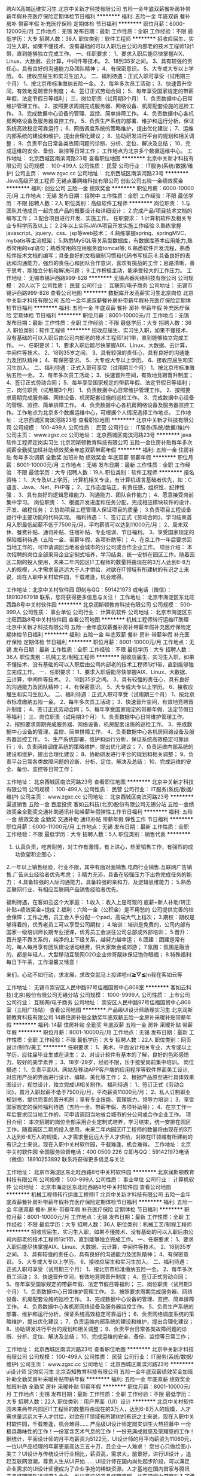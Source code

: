 聘AIX高端运维实习生
北京中关新才科技有限公司
五险一金年底双薪餐补房补带薪年假补充医疗保险定期体检节日福利
**********
福利:
五险一金
年底双薪
餐补
房补
带薪年假
补充医疗保险
定期体检
节日福利
**********
职位月薪：6000-12000元/月 
工作地点：无锡
发布日期：最新
工作性质：全职
工作经验：不限
最低学历：大专
招聘人数：36人
职位类别：软件工程师
**********
招收应届生、实习生入职，如果不懂技术、没有基础的可以入职后由公司内部老的技术工程师1对1带，直到能够独立完成工作。
一、任职要求：
1、要求入职后能尽快掌握AIX、Linux、大数据、云计算，中间件等技术。 
2、18到35岁之间。
3、具有较强的责任心，具有良好的沟通能力及团队精神；
4、有保密意识。
5、大专或大专以上学历。
6、接收应届生和实习生加入。
 二、福利待遇：正式入职可享受（试用期三个月）
1、按北京市标准缴纳五险一金。
2、每年多次员工活动；
3、快速晋升空间，有效地竞聘晋升制度；
4、签订正式劳动合同；
5、每年享受国家规定的带薪年假、法定节假日等福利；
 三、岗位职责（试用期3个月）
1、负责数据中心日常维护管理工作。
2、按照要求周期完成服务器、网络设备、机房配套设施的巡检工作。
3、完成数据中心设备的管理、监控、简单排障工作。
4、负责数据中心各机房网络设备及服务器监控工作。
5、负责生产系统的部署、维护和运行分析，保证系统高效稳定可靠运行； 
6、网络调度系统的策略维护，提出优化建议； 
7、运维内部系统的建设和维护，提出合理化建议；
8、协助研发进行平台的规划和相关调整； 
9、负责平台日常各类故障问题的诊断、分析、定位、解决及总结； 
10、完成运维的安全、备份、监控等日常工作； 
 工作地点为北京多个数据运维中心。
工作地址：
北京西城区南滨河路23号
查看职位地图
**********
北京中关新才科技有限公司
公司规模：
100-499人
公司性质：
民营
公司行业：
IT服务(系统/数据/维护)
公司主页：
www.zgxc.cc
公司地址：
北京西城区南滨河路23号
**********
Java高级开发工程师
无锡点番网络科技有限公司
创业公司五险一金绩效奖金
**********
福利:
创业公司
五险一金
绩效奖金
**********
职位月薪：6000-10000元/月 
工作地点：无锡
发布日期：招聘中
工作性质：全职
工作经验：不限
最低学历：不限
招聘人数：2人
职位类别：高级软件工程师
**********
岗位职责： 1.与团队其他成员一起完成产品的概要设计和详细设计； 2.完成产品/项目技术文档的编写工作； 3.配合项目进行开发、实施工作。 
任职要求： 1.计算机软件及相关专业专科学历及以上； 2.2年以上实际JAVA项目开发实施工作经验 3.熟练掌握javascript、jquery、css、jsp等web技术； 4.熟练掌握spring、springMVC、mybatis等主流框架； 5.熟悉MySQL等关系型数据库，有数据库基本应用能力,熟悉常用的sql语句；熟悉常用的应用服务器tomcat等; 6.熟悉软件开发流程，熟悉软件技术文档的编写；具备良好的文档编制习惯和代码书写规范 8.具备良好的表达和沟通能力，强烈的责任心和团队合作意识，喜欢有挑战的工作；思路清晰，善于思考，能独立分析和解决问题； 9.工作积极主动，能承受较大的工作压力。
工作地址：
无锡市锡沪西路999-828
**********
无锡点番网络科技有限公司
公司规模：
20人以下
公司性质：
民营
公司行业：
互联网/电子商务
公司地址：
无锡市锡沪西路999-828
查看公司地图
**********
数据库开发高薪实习生北京岗位
北京中关新才科技有限公司
五险一金年底双薪餐补房补带薪年假补充医疗保险定期体检节日福利
**********
福利:
五险一金
年底双薪
餐补
房补
带薪年假
补充医疗保险
定期体检
节日福利
**********
职位月薪：8001-10000元/月 
工作地点：无锡
发布日期：最新
工作性质：全职
工作经验：不限
最低学历：大专
招聘人数：36人
职位类别：软件工程师
**********
招收应届生、实习生入职，如果不懂技术、没有基础的可以入职后由公司内部老的技术工程师1对1带，直到能够独立完成工作。
一、任职要求：
1、要求入职后能尽快掌握AIX、Linux、大数据、云计算，中间件等技术。 
2、18到35岁之间。
3、具有较强的责任心，具有良好的沟通能力及团队精神；
4、有保密意识。
5、大专或大专以上学历。
6、接收应届生和实习生加入。
 二、福利待遇：正式入职可享受（试用期三个月）
1、按北京市标准缴纳五险一金。
2、每年多次员工活动；
3、快速晋升空间，有效地竞聘晋升制度；
4、签订正式劳动合同；
5、每年享受国家规定的带薪年假、法定节假日等福利；
 三、岗位职责（试用期3个月）
1、负责数据中心日常维护管理工作。
2、按照要求周期完成服务器、网络设备、机房配套设施的巡检工作。
3、完成数据中心设备的管理、监控、简单排障工作。
4、负责数据中心各机房网络设备及服务器监控工作。工作地点为北京多个数据运维中心，可根据个人情况选择工作地点。
工作地址：
北京西城区南滨河路23号
查看职位地图
**********
北京中关新才科技有限公司
公司规模：
100-499人
公司性质：
民营
公司行业：
IT服务(系统/数据/维护)
公司主页：
www.zgxc.cc
公司地址：
北京西城区南滨河路23号
**********
java软件工程师定岗实习生
北京润斯顿教育科技有限公司
五险一金住房补贴每年多次调薪全勤奖加班补助绩效奖金年底双薪带薪年假
**********
福利:
五险一金
住房补贴
每年多次调薪
全勤奖
加班补助
绩效奖金
年底双薪
带薪年假
**********
职位月薪：8001-10000元/月 
工作地点：无锡
发布日期：最新
工作性质：全职
工作经验：不限
最低学历：大专
招聘人数：19人
职位类别：软件工程师
**********
报名资格：
1、大专及以上学历，计算机相关专业，有计算机语言基础者优先，如：C语言、Java、.Net、PHP等；
2、工作态度端正，有责任感，组织性、纪律性强；
3、具有良好的逻辑思维能力、沟通能力、团队合作能力；
4、愿意接受岗前集中学习。
岗位职责：
1、根据开发进度和任务分配，完成相应模块软件的设计、开发、编程任务；
2.协助项目工程管理人保证项目的质量；
3.负责项目工程设备运行中主要功能的代码实现。
福利待遇：
1、签订正式《劳动合同》，学习结束首月入职最低起薪不低于7500元/月，平均薪资可以达到11000元/月；
2、周末双休、餐费补贴、通讯补贴、住宿补贴、专业培训、节日福利。
3、享受国家规定的保险福利待遇（五险一金、带薪年假、各项补助等）；
4、在京工作一年后要求回当地工作的，可申请调回当地省会城市的分公司或合作企业工作。
项目介绍：
    本次招聘的岗位全部采用企业定制式培养，学习结束，统一安排在园区工作。随着园区二期的投入使用，未来二年内园区IT工程师的数量将由现在的3万人达到6-8万人的规模，人才需求量远远大于人才供给，对欲在IT领域有所建树的有识之士来说，现在入职中关村软件园，千载难逢，机会难得。

工作地址：北京中关村软件园  
即刻与QQ：591421973 或电话（微信）：18910267918 联系，您将获得更多信息与关注！
工作地址：
北京市海淀区东北旺西路8号中关村软件园
**********
北京润斯顿教育科技有限公司
公司规模：
500-999人
公司性质：
事业单位
公司行业：
计算机软件
公司地址：
北京市海淀区东北旺西路8号中关村软件园
查看公司地图
**********
机械工程师转行运维IT助理
北京中关新才科技有限公司
五险一金年底双薪餐补房补带薪年假补充医疗保险定期体检节日福利
**********
福利:
五险一金
年底双薪
餐补
房补
带薪年假
补充医疗保险
定期体检
节日福利
**********
职位月薪：8001-10000元/月 
工作地点：无锡
发布日期：最新
工作性质：全职
工作经验：不限
最低学历：大专
招聘人数：36人
职位类别：机械工艺/制程工程师
**********
招收应届生、实习生入职，如果不懂技术、没有基础的可以入职后由公司内部老的技术工程师1对1带，直到能够独立完成工作。
一、任职要求：
1、要求入职后能尽快掌握AIX、Linux、大数据、云计算，中间件等技术。 
2、18到35岁之间。
3、具有较强的责任心，具有良好的沟通能力及团队精神；
4、有保密意识。
5、大专或大专以上学历。
6、接收应届生和实习生加入。
 二、福利待遇：正式入职可享受（试用期三个月）
1、按北京市标准缴纳五险一金。
2、每年多次员工活动；
3、快速晋升空间，有效地竞聘晋升制度；
4、签订正式劳动合同；
5、每年享受国家规定的带薪年假、法定节假日等福利；
 三、岗位职责（试用期3个月）
1、负责数据中心日常维护管理工作。
2、按照要求周期完成服务器、网络设备、机房配套设施的巡检工作。
3、完成数据中心设备的管理、监控、简单排障工作。
4、负责数据中心各机房网络设备及服务器监控工作。
5、生产系统部署、维护和运行分析，保证系统高效稳定可靠运行； 
6、负责网络调度系统的策略维护，提出优化建议； 
7、负责运维内部系统的建设和维护，提出合理化建议；
8、协助研发进行平台的规划和相关调整； 
9、负责平台日常各类故障问题的诊断、分析、定位、解决及总结； 
10、完成运维的安全、备份、监控等日常工作； 

工作地址：
北京西城区南滨河路23号
查看职位地图
**********
北京中关新才科技有限公司
公司规模：
100-499人
公司性质：
民营
公司行业：
IT服务(系统/数据/维护)
公司主页：
www.zgxc.cc
公司地址：
北京西城区南滨河路23号
**********
渠道销售 五险一金 百度投资
客如云科技(北京)股份有限公司无锡分站
五险一金绩效奖金全勤奖交通补助通讯补贴带薪年假弹性工作节日福利
**********
福利:
五险一金
绩效奖金
全勤奖
交通补助
通讯补贴
带薪年假
弹性工作
节日福利
**********
职位月薪：6000-11000元/月 
工作地点：无锡
发布日期：最新
工作性质：全职
工作经验：不限
最低学历：大专
招聘人数：5人
职位类别：销售代表
**********
1. 认真负责，吃苦耐劳，对工作有激情，有上进心，热爱销售工作，有强烈的成功欲望和企图心；
2.一年以上销售经验，行业不限，其中有面对面销售.电商行业销售.互联网广告销售.广告从业经验者优先考虑；
3.精力充沛，具备在较强压力下出色完成任务的能力；
4.具备较强的人际沟通能力，具备较强的亲和力，及逻辑思维能力；
5.熟悉互联网行业，有相应互联网产品销售经验者优先。

福利待遇，在客如云这个大家庭：
1.收入：收入上是可观的 底薪+新人补助/转正补贴+绩效奖金+提成
2.福利：六险一金（公积金）是不用愁的 公司提供完善的社会保障；工作之用，员工会人手分配一个pad，高端大气上档次；
3.期权：期权是够得着的，优秀老员工可以享受公司期权；
4.培训：培训是免费的，公司内部有国家一级培训师长期专业授课，优秀员工会派往公司总部或外部培训；
5.晋升：晋升是不靠关系的，纯净的上下级关系，越努力越幸运；
6.团建：团建是常有的，每人每月享有团队建设活动经费，供大家聚会或郊游；
7.氛围：氛围是融洽的，都是年轻人，大型移动互联网O2O企业帅哥靓妹保证饱你眼福；
8.特殊福利:每日下午茶，工作温馨又惬意！

亲们，心动不如行动，求发展，求改变就马上投递吧n(*≧▽≦*)n我在客如云等

工作地址：
无锡市崇安区人民中路97号佳福国贸中心808室
**********
客如云科技(北京)股份有限公司无锡分站
公司规模：
1000-9999人
公司性质：
上市公司
公司行业：
互联网/电子商务
公司地址：
崇安区人民中路97号佳福国贸中心808室（三阳广场站）
查看公司地图
**********
产品级UI设计师助理实习生
北京润斯顿教育科技有限公司
14薪住房补贴全勤奖年底双薪五险一金房补采暖补贴带薪年假
**********
福利:
14薪
住房补贴
全勤奖
年底双薪
五险一金
房补
采暖补贴
带薪年假
**********
职位月薪：8001-10000元/月 
工作地点：无锡
发布日期：最新
工作性质：全职
工作经验：不限
最低学历：大专
招聘人数：22人
职位类别：网页设计/制作/美工
**********
任职要求：
1、美术、平面设计相关专业，大专或以上学历，应往届毕业生或在读生；
2、对设计软件有基本的了解，良好的色彩感悟力，较好的美学素养；
3、18岁-29岁，经验不限，乐于接受岗前集中培训。
岗位描述：
 1、负责平面UI、网站及移动APP客户端的应用程序等软件界面美工设计, 对应用产品的界面进行设计、编辑、美化等工作；
2、根据产品原型进行具体效果图设计，视觉设计，独立完成UI相关制作。
福利待遇：
1、签订正式《劳动合同》，首月入职起薪不低于7500元/月，平均薪资11000元/月；
2、私人订制职业规划书，提供完善的晋升机制；享有专业技能、管理能力、领导力培训；
3、享受国家规定的保险福利待遇（五险一金、带薪年假、各项补助等）；
4、在京工作一年后要求回当地工作的，可申请调回当地省会城市的分公司或合作企业工作。
项目介绍：
    本次招聘的岗位全部采用企业定制式培养，学习结束，统一安排在园区工作。随着园区二期的投入使用，未来二年内园区IT工程师的数量将由现在的3万人达到6-8万人的规模，人才需求量远远大于人才供给，对欲在IT领域有所建树的有识之士来说，现在入职中关村软件园，千载难逢，机会难得。
 工作地址：北京中关村软件园   全国服务监督电话：400 0500 226
立即与QQ：591421973电话（微信）18910253892 联系将获得更多信息与关注

工作地址：
北京市海淀区东北旺西路8号中关村软件园
**********
北京润斯顿教育科技有限公司
公司规模：
500-999人
公司性质：
事业单位
公司行业：
计算机软件
公司地址：
北京市海淀区东北旺西路8号中关村软件园
查看公司地图
**********
机械工程师转行运维工程师IT
北京中关新才科技有限公司
五险一金年底双薪餐补房补带薪年假补充医疗保险定期体检节日福利
**********
福利:
五险一金
年底双薪
餐补
房补
带薪年假
补充医疗保险
定期体检
节日福利
**********
职位月薪：8001-10000元/月 
工作地点：无锡
发布日期：最新
工作性质：全职
工作经验：不限
最低学历：大专
招聘人数：36人
职位类别：机械工艺/制程工程师
**********
招收应届生、实习生入职，如果不懂技术、没有基础的可以入职后由公司内部老的技术工程师1对1带，直到能够独立完成工作。
一、任职要求：
1、要求入职后能尽快掌握AIX、Linux、大数据、云计算，中间件等技术。 
2、18到35岁之间。
3、具有较强的责任心，具有良好的沟通能力及团队精神；
4、有保密意识。
5、大专或大专以上学历。
6、接收应届生和实习生加入。
 二、福利待遇：正式入职可享受（试用期三个月）
1、按北京市标准缴纳五险一金。
2、每年多次员工活动；
3、快速晋升空间，有效地竞聘晋升制度；
4、签订正式劳动合同；
5、每年享受国家规定的带薪年假、法定节假日等福利；
 三、岗位职责（试用期3个月）
1、负责数据中心日常维护管理工作。
2、按照要求周期完成服务器、网络设备、机房配套设施的巡检工作。
3、完成数据中心设备的管理、监控、简单排障工作。
4、负责数据中心各机房网络设备及服务器监控工作。
5、负责生产系统的部署、维护和运行分析，保证系统高效稳定可靠运行； 
6、负责网络调度系统的策略维护，提出优化建议； 
7、负责运维内部系统的建设和维护，提出合理化建议；
8、协助研发进行平台的规划和相关调整； 
9、负责平台日常各类故障问题的诊断、分析、定位、解决及总结； 
10、完成运维的安全、备份、监控等日常工作； 

工作地址：
北京西城区南滨河路23号
查看职位地图
**********
北京中关新才科技有限公司
公司规模：
100-499人
公司性质：
民营
公司行业：
IT服务(系统/数据/维护)
公司主页：
www.zgxc.cc
公司地址：
北京西城区南滨河路23号
**********
ui设计师 定岗实习生
北京百知教育科技有限公司
五险一金年底双薪绩效奖金加班补助全勤奖房补采暖补贴带薪年假
**********
福利:
五险一金
年底双薪
绩效奖金
加班补助
全勤奖
房补
采暖补贴
带薪年假
**********
职位月薪：8001-10000元/月 
工作地点：无锡
发布日期：最新
工作性质：全职
工作经验：不限
最低学历：大专
招聘人数：22人
职位类别：用户界面（UI）设计
**********
 北京中关村软件园未来两年内园区IT工程师的数量将由现在的3万人，达到6-8万人的规模，人才需求量远远大于人才供给，对欲在IT领域有所建树的有识之士来说，现在入职中关村软件园，千载难逢，机会难得......
             产品级UI设计师定岗实训生火热招募中
    一份极具趣味性的工作！一份富含艺术气息的工作！一份充满成就感及荣耀感的工作！
 据统计，平面设计师的月平均薪资为5122元，UI设计师的月平均薪资为11060元，一位UI产品经理的年薪更是高达三五十万，且企业一人难求！
    您甘心只做绘图小美工？UI设计与传统设计行业相比，薪资高，需求大，前景好，进行UI设计 ，追赶互联网浪潮，尊贵人生从UI开始......
    UI设计师在国内尚处起步阶段，可以满足企业需求的UI设计师便成为了企业争抢的稀缺资源。人才基地在国内首家与腾讯产品经理团队进行深入合作，推出高端的产品经理课程，并在课程中深度引入了腾讯产品项目，以使学员不仅能胜任UI设计师，而且更具快速挑战高级产品经理的实力及能力。
一、职位特点:
1、 不受专业限制： 本岗位适合想从事IT行业，但又畏惧从事较难计算机技术工作的人员。
2、就业待遇高：月平均薪资在一万元以上; 人才需要量大：据智联招聘统计，北京当日岗位缺口达7000人之多，用人缺口难以想象。
3、行业前景好：未来升职空间巨大，由于其是一个全新的技术，现在加入即是这个行业的先辈，2-3年后一定可以晋升设计总监或产品经理！
4、工作乐趣性强：随时可以把自己的创意在电脑、手机等各种终端设备上呈现出来，成就感、荣耀感极强，这样的兴趣感和成就感，将一步步引导您走向更高、更强！
二、报名条件：
1、专科以上学历，热爱并有兴趣从事互联网设计工作，具有良好的创意、构思、审美、创新能力，美术、平面设计、广告等相关专业优先。
2、入职前接受在园区参加岗前集中实训四个月。
3、工作首年需在北京就职，次年可申请调回原籍所在省会城市的分公司或合作企业工作。
三、待遇：
1、签订正式劳动合同，享受国家规定的保险及福利待遇
2、报到后与单位签订《就业服务双保障协议》（保入职起薪不低于８万元/年以上，保障工作满一年后，  年薪最低不低于10万元。
即刻与QQ：591421973 或电话（微信）：18910253892  联系，您将获得更多信息与关注
工作地址：北京中关村软件园  电话（微信）18911841623 QQ在线：591421973

工作地址：
北京海淀区中关村软件园
**********
北京百知教育科技有限公司
公司规模：
500-999人
公司性质：
股份制企业
公司行业：
教育/培训/院校
公司主页：
http://www.zparkhr.com.cn/
公司地址：
北京海淀区中关村软件园
查看公司地图
**********
销售/市场销售/销售代表/销售经理
上海善百智能科技有限公司无锡分公司
五险一金绩效奖金交通补助餐补房补通讯补贴带薪年假节日福利
**********
福利:
五险一金
绩效奖金
交通补助
餐补
房补
通讯补贴
带薪年假
节日福利
**********
职位月薪：6001-8000元/月 
工作地点：无锡
发布日期：最新
工作性质：全职
工作经验：1-3年
最低学历：大专
招聘人数：5人
职位类别：销售代表
**********
职位描述
【公司直招，不收取任何费用】
职位描述
一．您可以拥有：
1.客户资源：不用盲目寻找，公司提供客户名单
2.新人培训：专业3天产品培训，1月工作期间销售培训
3.降低压力：客户属于准意向，没有业务员陌拜客户恐惧感
4.当月奖励：公司针对每月业绩新人王,业绩进步者,提供丰厚的物质奖励
工作时间：周六周日休息，周一至周五8:45-12:00，13:30-18:00
二．您需要做的：在办公室内，通过联系公司下发的客户资源，打电话和网络沟通，按照话术为客户提供相关的咨询，推介公司产品。
任职资格：
1、20-33岁，性别不限，普通话标准，没有经验可带薪培训。
2、试用期三个月无责底薪2500+高提成+丰厚奖金，转正后底薪3200+提成+丰厚奖金+五险一金。3个月后通过自己努力月薪过平均稳定在8000！(五险一金+奖金+补贴+提成+底薪3200)。3.公司各种奖励多多，周聚餐，月奖金，唱K，烧烤，季度旅游等应有尽有。
需要做事认真踏实，为人正直诚恳；具备良好的工作态度和积极向上的进取心。
团队介绍
善百智能成立于2015年1月，公司系专业致力于企业新三板挂牌，优质股权投资，物联网、建筑智能化优质提供商。公司秉承 “诚信为本、稳健经营、客户至上、追求卓越”经营理念。为机构和个人提供专业、优质、高效的智能化服务。
为适应业务规模不断壮大发展的需要，现公司面向社会诚邀广大物联网行业专业精英加盟！
网址：www.sanbed.cn
公司地址：南长区塘南路114号星汇天地27号c栋403室

工作地址：
南长区塘南路114号星汇天地27号403室
**********
上海善百智能科技有限公司无锡分公司
公司规模：
20-99人
公司性质：
民营
公司行业：
计算机软件
公司主页：
www.sanbed.cn
公司地址：
南长区塘南路114号星汇天地27号403室
查看公司地图
**********
软件开发工程师
无锡英赛软件有限公司
五险一金节日福利不加班
**********
福利:
五险一金
节日福利
不加班
**********
职位月薪：3000-6000元/月 
工作地点：无锡
发布日期：最新
工作性质：全职
工作经验：不限
最低学历：本科
招聘人数：2人
职位类别：软件研发工程师
**********
岗位职责：
1、公司软件项目的后台功能开发
2、分析软件功能的技术实现方案，并提出优化解决方案
3、研究新技术框架在公司现有项目的应用
任职要求：
1、参加国家统考的本科以上学历
2、熟悉数据据结构、算法设计等专业知识
3、了解计算机系统、分布式系统、网络存储等相关知识
4、至少掌握一门主流编程语言（JAVA,PHP,PYTHON），有python开发经验者优先
5、熟悉数据库知识，掌握sql编程
6、掌握HTML/CSS/JavaScript/AJAX等开发技术
7、有相关项目开发经验者优先

工作地址：
无锡新区长江路16号科技创业园B栋7楼8701室
查看职位地图
**********
无锡英赛软件有限公司
公司规模：
20-99人
公司性质：
民营
公司行业：
计算机软件
公司主页：
null
公司地址：
无锡新区长江路16号科技创业园B栋7楼8701室
**********
硬件开发IT运维岗位北京
北京中关新才科技有限公司
五险一金年底双薪餐补房补带薪年假补充医疗保险定期体检节日福利
**********
福利:
五险一金
年底双薪
餐补
房补
带薪年假
补充医疗保险
定期体检
节日福利
**********
职位月薪：8001-10000元/月 
工作地点：无锡
发布日期：最新
工作性质：全职
工作经验：不限
最低学历：大专
招聘人数：36人
职位类别：IT技术支持/维护工程师
**********
招收应届生、实习生入职，如果不懂技术、没有基础的可以入职后由公司内部老的技术工程师带，直到能够独立完成工作。
一、任职要求：
1、要求入职后能尽快掌握AIX、Linux、大数据、云计算，中间件等技术。 
2、18到35岁之间。
3、具有较强的责任心，具有良好的沟通能力及团队精神；
4、有保密意识。
5、大专或大专以上学历。理科生或计算机系优先。
6、接收应届生和实习生加入。
 二、福利待遇：正式入职可享受（试用期三个月）
1、按北京市标准缴纳五险一金。
2、每年多次员工活动；
3、快速晋升空间，有效地竞聘晋升制度；
4、签订正式劳动合同；
5、每年享受国家规定的带薪年假、法定节假日等福利；
 三、岗位职责（试用期3个月）
1、负责数据中心日常维护管理工作。
2、按照要求周期完成服务器、网络设备、机房配套设施的巡检工作。
3、完成数据中心设备的管理、监控、简单排障工作。
4、负责数据中心各机房网络设备及服务器监控工作。
5、负责生产系统的部署、维护和运行分析，保证系统高效稳定可靠运行； 
6、负责网络调度系统的策略维护，提出优化建议； 
7、负责运维内部系统的建设和维护，提出合理化建议；
8、协助研发进行平台的规划和相关调整； 
9、负责平台日常各类故障问题的诊断、分析、定位、解决及总结； 
10、完成运维的安全、备份、监控等日常工作； 
工作地址：
北京西城区南滨河路23号
查看职位地图
**********
北京中关新才科技有限公司
公司规模：
100-499人
公司性质：
民营
公司行业：
IT服务(系统/数据/维护)
公司主页：
www.zgxc.cc
公司地址：
北京西城区南滨河路23号
**********
行政专员
无锡珍岛数字生态服务平台技术有限公司
五险一金绩效奖金包住带薪年假员工旅游节日福利不加班
**********
福利:
五险一金
绩效奖金
包住
带薪年假
员工旅游
节日福利
不加班
**********
职位月薪：2500-4000元/月 
工作地点：无锡
发布日期：最新
工作性质：全职
工作经验：1-3年
最低学历：大专
招聘人数：1人
职位类别：行政专员/助理
**********
岗位职责：
1、负责办公用品采购与管理工作，负责宿舍、办公室等后勤保障和费用核算等工作；
2、办公区环境的日常检查维护，确保办公区的整洁有序；
3、协助审核、修订行政管理规章制度，进行日常行政工作的组织与管理；
4、协助高级管理人员进行财产、内务、安全管理，为其他部门提供及时有效的行政服务；
5、协调会议室预定，合理安排会议室的使用；公司组织的其他活动的组织协调工作。
6、上级领导安排的其他工作；

任职要求：
1、专科以上学历，熟悉行政工作流程，有大型企业行政工作经验优先考虑；一年以上行政专员岗位工作经验；
2、工作热情积极、细致耐心，具有良好的沟通能力、协调能力，性格开朗，相貌端正，待人热诚；

福利待遇：
1、薪酬：业内极具竞争性和吸引力的薪酬。绩效奖、月度奖、季度奖、优秀员工奖，各种现金奖励
2、福利：五险一金+上五休二+爱心早餐+提供住宿+团建活动+节日福利 +法定假日+生日会+带薪年假+国内游/境外游等多项激励和回报；
3、培训：专业技能培训，职中培训、管理培训，终身免费培训。
4、晋升：公司处于预上市扩张期，晋升机会多。
5、氛围：互联网公司，年轻化团队open愉悦的工作氛围；
6、住宿：员工宿舍环境优越，独立卫浴、独立阳台、24小时热水、空调等一应俱全。
联系方式：0510-81013678 朱小姐
简历投递：judy.zhu@71360.com

工作地址：
无锡新区国家软件园三期鲸鱼座B-2座二、三楼
**********
无锡珍岛数字生态服务平台技术有限公司
公司规模：
1000-9999人
公司性质：
上市公司
公司行业：
互联网/电子商务
公司主页：
www.71360.com
公司地址：
无锡新区国家软件园三期鲸鱼座B-2座二、三楼
查看公司地图
**********
软件开发工程师(双休+五险+项目提成)
无锡文思海辉信息技术有限公司
每年多次调薪五险一金年底双薪绩效奖金股票期权带薪年假免费班车员工旅游
**********
福利:
每年多次调薪
五险一金
年底双薪
绩效奖金
股票期权
带薪年假
免费班车
员工旅游
**********
职位月薪：4001-6000元/月 
工作地点：无锡
发布日期：最新
工作性质：全职
工作经验：不限
最低学历：大专
招聘人数：15人
职位类别：软件工程师
**********
岗位职责：
1、负责协助工程师进行软件系统开发、调试工作；
2、参与软件的首次安装调试、数据割接、用户培和项目推广等工作；
3、领导安排的其他工作。

任职要求：
1、大专及以上学历，有志于长期在IT行业发展，热爱开发测试工作；
2、有计算机基础与行业背景优先；公司目前扩展中需求大，其他专业的对IT行业感兴趣者公司可培养；
3、工作上认真负责，沟通良好，学习能力强，喜欢发现问题。

福利待遇：
1、薪资组成：底薪+月度绩效/奖金+年度奖金；
2、五险一金、过节礼物、定期部门活动。
3、周一至周五，早上9:00-下午18:00，周末双休；国家法定节假日正常休息。
4、按国家规定缴纳五险一金；
5、外地人员可提供住宿。

工作地址：
无锡市新区震泽路18号无锡(国家)软件园白羊座B座
**********
无锡文思海辉信息技术有限公司
公司规模：
1000-9999人
公司性质：
合资
公司行业：
计算机软件
公司主页：
www.pactera.com
公司地址：
无锡市新区震泽路18号无锡(国家)软件园白羊座B座
查看公司地图
**********
网络管理员网络工程师 应届生实习生
北京中关新才科技有限公司
五险一金年底双薪餐补房补带薪年假补充医疗保险定期体检节日福利
**********
福利:
五险一金
年底双薪
餐补
房补
带薪年假
补充医疗保险
定期体检
节日福利
**********
职位月薪：8001-10000元/月 
工作地点：无锡
发布日期：最新
工作性质：全职
工作经验：不限
最低学历：大专
招聘人数：36人
职位类别：公务员/事业单位人员
**********
招收应届生、实习生入职，如果不懂技术、没有基础的可以入职后由公司内部老的技术工程师1对1带，直到能够独立完成工作。
一、任职要求：
1、要求入职后能尽快掌握AIX、Linux、大数据、云计算，中间件等技术。 
2、18到35岁之间。
3、具有较强的责任心，具有良好的沟通能力及团队精神；
4、有保密意识。
5、大专或大专以上学历。
6、接收应届生和实习生加入。
 二、福利待遇：正式入职可享受（试用期三个月）
1、按北京市标准缴纳五险一金。
2、每年员工活动；
3、快速晋升空间，有效地竞聘晋升制度；
4、签订正式劳动合同；
5、每年享受国家规定的带薪年假。
 三、岗位职责（试用期3个月）
1、负责数据中心日常维护管理工作。
2、按照要求周期完成服务器、网络设备、机房配套设施的巡检工作。
3、完成数据中心设备的管理、监控、简单排障工作。
4、负责数据中心各机房网络设备及服务器监控工作。
5、负责生产系统的部署、维护和运行分析，保证系统高效稳定可靠运行； 
6、负责网络调度系统的策略维护，提出优化建议； 
7、负责运维内部系统的建设和维护，提出合理化建议；
8、协助研发进行平台的规划和相关调整； 
9、负责平台日常各类故障问题的诊断、定位、解决及总结； 
10、完成运维的安全、备份、监控等日常工作；  
工作地址：
北京西城区南滨河路23号
查看职位地图
**********
北京中关新才科技有限公司
公司规模：
100-499人
公司性质：
民营
公司行业：
IT服务(系统/数据/维护)
公司主页：
www.zgxc.cc
公司地址：
北京西城区南滨河路23号
**********
聘软件开发工程师数据库开发高薪实习生
北京中关新才科技有限公司
五险一金年底双薪餐补房补带薪年假补充医疗保险定期体检节日福利
**********
福利:
五险一金
年底双薪
餐补
房补
带薪年假
补充医疗保险
定期体检
节日福利
**********
职位月薪：8001-10000元/月 
工作地点：无锡
发布日期：最新
工作性质：全职
工作经验：不限
最低学历：大专
招聘人数：36人
职位类别：IT技术支持/维护工程师
**********
招收应届生、实习生入职，如果不懂技术、没有基础的可以入职后由公司内部老的技术工程师1对1带。
一、任职要求：
1、要求入职后能尽快掌握AIX、Linux、大数据、云计算，中间件等技术。 
2、18到35岁之间。
3、具有较强的责任心，具有良好的沟通能力及团队精神；
4、有保密意识。
5、大专或大专以上学历。
6、接收应届生和实习生加入。
 二、福利待遇：正式入职可享受（试用期三个月）
1、按北京市标准缴纳五险一金。
2、每年多次员工活动；
3、快速晋升空间，有效地竞聘晋升制度；
4、签订正式劳动合同；
5、每年享受国家规定的带薪年假、法定节假日等福利；
 三、岗位职责（试用期3个月）
1、负责数据中心日常维护管理工作。
2、按照要求周期完成服务器、网络设备、机房配套设施的巡检工作。
3、完成数据中心设备的管理、监控、简单排障工作。
4、负责数据中心各机房网络设备及服务器监控工作。
1、负责生产系统的部署、维护和运行分析，保证系统高效稳定可靠运行； 
2、负责网络调度系统的策略维护，提出优化建议； 
3、负责web集群、mysql集群、缓存系统的维护和优化； 
4、负责运维内部系统的建设和维护，提出合理化建议；
5、协助研发进行平台的规划和相关调整； 
6、负责平台日常各类故障问题的诊断、分析、定位、解决及总结； 
7、完成运维的安全、备份、监控等日常工作； 
 工作地点为北京多个数据运维中心，可根据个人情况选择工作地点。

工作地址：
北京西城区南滨河路23号
查看职位地图
**********
北京中关新才科技有限公司
公司规模：
100-499人
公司性质：
民营
公司行业：
IT服务(系统/数据/维护)
公司主页：
www.zgxc.cc
公司地址：
北京西城区南滨河路23号
**********
嵌入式软件开发（可接受无经验+带薪实习）
软世通信息科技集团有限公司无锡分公司
五险一金年底双薪绩效奖金加班补助全勤奖带薪年假员工旅游节日福利
**********
福利:
五险一金
年底双薪
绩效奖金
加班补助
全勤奖
带薪年假
员工旅游
节日福利
**********
职位月薪：4001-6000元/月 
工作地点：无锡
发布日期：最新
工作性质：全职
工作经验：不限
最低学历：大专
招聘人数：5人
职位类别：嵌入式软件开发
**********
职位描述:
1、参与公司嵌入式开发项目或软件开发项目开发，有计算机基础的优先，无经验有老员工带领直至完全胜任工作；
2、大专及以上学历;无经验可从实习生做起；
3、有责任心,吃苦耐劳,良好的团队合作能力 ;
4、较强的理解沟通能力,富于创造力 ;
5、无经验亦可，面试通过可培养。

本岗位欢迎应届毕业生投递！可带薪学徒！

福利待遇：
1.基本工资4000-6000+餐费补贴+外地员工可以提供住宿；
2.五险(养老、失业、工伤、医疗、生育)一金(公积金)；
3.入职后签订劳动就业合同，五险一金+双休法定假日，有良好的晋升空间；
4.全体员工除享受以上福利待遇外还将享受带薪年假、病假、婚假、丧假、产假等国家法定节假日。

欢迎应届生投递,我们提供给你最大的发展平台！
后期发展方向：
软件开发实习生/学徒、初级程序员、中级程序员、高级程序员、项目主管、项目经理，三年内平均年薪六万到十五万。

有意者欢迎主动来电或加招聘QQ咨询，可更快获得面试机会！
在线QQ/微信：854178536/18552198363 电话：0510-66961035 （人事部）
也可直接申请岗位,投递您一份宝贵的简历，以免错过HR面试通知~期待您的加入~

我司目前招聘java开发实习生，java工程师助理，java程序员学徒，php开发实习生,php开发工程师助理，php程序员，web前端开发实习生，web前端开发工程师助理，we前端开发学徒，嵌入式开发实习生，c++开发工程师助理，c语言开发实习生，ios开发工程师，ios软件开发学徒，ios程序员，安卓开发工程师，安卓软件开发学徒，HTML5开发助理，软件开发工程师，软件测试助理，软件实施学徒，net工程师助理，net开发实习生，网络工程师助理，等相关职位，欢迎优秀的应往届毕业生投递简历！

工作地址：
无锡市崇安区解放南路727号富安大厦19楼
**********
软世通信息科技集团有限公司无锡分公司
公司规模：
500-999人
公司性质：
股份制企业
公司行业：
计算机软件
公司地址：
无锡市崇安区解放南路727号富安大厦19楼
查看公司地图
**********
电气设计
无锡市迈日机器制造有限公司
**********
福利:
**********
职位月薪：4001-6000元/月 
工作地点：无锡
发布日期：最新
工作性质：全职
工作经验：1-3年
最低学历：本科
招聘人数：3人
职位类别：电气设计
**********
主要负责非标测量设备的电气设计及非标设备的调试
 1、本科以上学历，电气自动化相关专业；
2、工作责任心强，有敬业精神；
3、会PLC编程及组态软件。
4、有非标设备设计经验者优先

工作地址：
江苏无锡市东亭春笋路长大厦工业园
查看职位地图
**********
无锡市迈日机器制造有限公司
公司规模：
20-99人
公司性质：
民营
公司行业：
仪器仪表及工业自动化
公司主页：
www.measurechina.com
公司地址：
江苏无锡市东亭春笋中路长大厦工业园
**********
淘宝客服兼职998元/天/销售文员会计/大学生
哈尔滨权辉网络科技有限公司
**********
福利:
**********
职位月薪：10001-15000元/月 
工作地点：无锡
发布日期：最新
工作性质：兼职
工作经验：不限
最低学历：不限
招聘人数：12人
职位类别：兼职
**********
  【推荐√】→→→（业余可以在家工作）（推荐手机兼职）
企业承诺不会以任何名义收取 押金、 会费、 培训费等
任职要求：1.手机或电脑均可操作.随时随地，时间自由，不用坐班，不耽误日常工作1

职位描述：

可以使用手机或者电脑、在家就能操作、赚零花钱、工资日结、
工资一般能达到40元一1000元左右、时间自由、多劳多得、
合适对象：不论您是学生，上班族，下岗再就业者，
不限时间，不限地区，都能加入,绝无拖欠工资！操作简单易懂
郑重承诺：不收取任何会费押金。
有意应聘请联系在线客服QQ：3002984202（在线--李囡） 请留言（在智联看到的！）

岗位职责：
1、自己有上网条件，上网熟练；
2、工作细心、勤奋、认真负责；
3、学历不限，在职或学生皆可 ;
4、吃苦耐劳；诚实守信；
5、有一定淘宝购物经验者优先。
操作网购任务，一单只需要花费你3-10分钟的时间
不收取任何费用！工作内容简单易学！ 工作时间自由，想做的时候再做.
招收人: 若干名 没有地区限制，全国皆可，不需来我的城市，在家工作可
待遇：一个任务酬劳为40元-1000元不等，1单99元=马上结算5分钟到账..
有意应聘请联系在线客服QQ：3002984202 （在线--李囡） 请留言（在智联看到的！）
工作地址：
哈尔滨南岗哈西大街1号金域蓝城3期深蓝杰作B1栋5A06室
查看职位地图
**********
哈尔滨权辉网络科技有限公司
公司规模：
20-99人
公司性质：
民营
公司行业：
IT服务(系统/数据/维护)
公司主页：
智联认证：有意应聘请联系在线客服QQ：3002984202 （在线--李囡） 请留言（在智联看到的！）
公司地址：
智联认证：有意应聘请联系在线客服QQ：3002984202 （在线--李囡） 请留言（在智联看到的！）
**********
电气装配、调试工程师
无锡市迈日机器制造有限公司
**********
福利:
**********
职位月薪：4000-6000元/月 
工作地点：无锡
发布日期：最新
工作性质：全职
工作经验：1-3年
最低学历：大专
招聘人数：2人
职位类别：电路工程师/技术员
**********
主要负责公司自动化或电子产品的配线、电气调试、售后服务等工作
1、大专以上学历，电气自动化或机电一体化专业；
2、动手能力强，能吃苦耐劳；
3、有机电一体化设备电气装配及调试经验者优先。
4、公司提供住宿

工作地址：
江苏无锡市东亭春笋路长大厦工业园
**********
无锡市迈日机器制造有限公司
公司规模：
20-99人
公司性质：
民营
公司行业：
仪器仪表及工业自动化
公司主页：
www.measurechina.com
公司地址：
江苏无锡市东亭春笋中路长大厦工业园
**********
硬件开发/测试工程师助理/双休
软世通信息科技集团有限公司无锡分公司
五险一金绩效奖金年终分红全勤奖带薪年假弹性工作节日福利
**********
福利:
五险一金
绩效奖金
年终分红
全勤奖
带薪年假
弹性工作
节日福利
**********
职位月薪：4001-6000元/月 
工作地点：无锡
发布日期：最新
工作性质：全职
工作经验：不限
最低学历：大专
招聘人数：5人
职位类别：系统测试
**********
岗位要求：:
1、参与公司嵌入式硬件开发项目或硬件测试项目开发，有计算机基础的优先；
2、大专及以上学历;无经验可从实习生做起；
3、有责任心,吃苦耐劳,良好的团队合作能力 ;
4、较强的理解沟通能力,富于创造力 ;
5、无经验亦可，面试通过可培养。
 福利待遇：
1.基本工资4K-6K+餐费补贴+外地员工可以提供住宿；
2.五险(养老、失业、工伤、医疗、生育)一金(公积金)；
3.入职后签订劳动就业合同，五险一金+双休法定假日，有良好的晋升空间；
4.全体员工除享受以上福利待遇外还将享受带薪年假、病假、婚假、丧假、产假等国家法定节假日。
 后期发展方向：
开发实习-初级程序-中级程序-高级程序-项目主管-项目经理，三年内平均年薪10万到25万。
 公司因快速发展，人力需求增大，其他专业有意想转行的优秀人士公司可先培养再上岗。
公司为所有的员工提供公平广阔的职业规划与发展空间，所有运营体系管理岗位没有空降兵，均从内部优秀员工中提拔产生！欢迎广大优秀应届毕业生投递！

有意者欢迎主动来电或加招聘QQ咨询，可更快获得面试机会！
 电话：0510-66961035 （人事部）
在线QQ/微信咨询： QQ 854178536  微信18552198363                                    
也可直接申请岗位,投递您一份宝贵的简历，以免错过HR面试通知~期待您的加入~

工作地址：
无锡市崇安区解放南路727号富安大厦19楼
**********
软世通信息科技集团有限公司无锡分公司
公司规模：
500-999人
公司性质：
股份制企业
公司行业：
计算机软件
公司地址：
无锡市崇安区解放南路727号富安大厦19楼
查看公司地图
**********
诚聘网络管理员网络工程师 助理岗位
北京中关新才科技有限公司
五险一金年底双薪餐补房补带薪年假补充医疗保险定期体检节日福利
**********
福利:
五险一金
年底双薪
餐补
房补
带薪年假
补充医疗保险
定期体检
节日福利
**********
职位月薪：8001-10000元/月 
工作地点：无锡
发布日期：最新
工作性质：全职
工作经验：不限
最低学历：大专
招聘人数：36人
职位类别：储备干部
**********
招收应届生、实习生入职，如果不懂技术、没有基础的可以入职后由公司内部老的技术工程师1对1带，直到能够独立完成工作。
一、任职要求：
1、要求入职后能尽快掌握AIX、Linux、大数据、云计算，中间件等技术。 
2、18到35岁之间。
3、具有较强的责任心，具有良好的沟通能力及团队精神；
4、有保密意识。
5、大专或大专以上学历。
6、接收应届生和实习生加入。
 二、福利待遇：正式入职可享受（试用期三个月）
1、按北京市标准缴纳五险一金。
2、每年多次员工活动；
3、快速晋升空间，有效地竞聘晋升制度；
4、签订正式劳动合同；
5、每年享受国家规定的带薪年假、法定节假日等福利；
 三、岗位职责（试用期3个月）
1、负责数据中心日常维护管理工作。
2、按照要求周期完成服务器、网络设备、机房配套设施的巡检工作。
3、完成数据中心设备的管理、监控、简单排障工作。
4、负责数据中心各机房网络设备及服务器监控工作。
5、负责生产系统的部署、维护和运行分析，保证系统高效稳定可靠运行； 
6、负责网络调度系统的策略维护，提出优化建议； 
7、负责运维内部系统的建设和维护，提出合理化建议；
8、协助研发进行平台的规划和相关调整； 
工作地址：
北京西城区南滨河路23号
查看职位地图
**********
北京中关新才科技有限公司
公司规模：
100-499人
公司性质：
民营
公司行业：
IT服务(系统/数据/维护)
公司主页：
www.zgxc.cc
公司地址：
北京西城区南滨河路23号
**********
实习生/管理培训生
上海善百智能科技有限公司无锡分公司
五险一金绩效奖金年终分红加班补助交通补助房补带薪年假弹性工作
**********
福利:
五险一金
绩效奖金
年终分红
加班补助
交通补助
房补
带薪年假
弹性工作
**********
职位月薪：4001-6000元/月 
工作地点：无锡
发布日期：最新
工作性质：实习
工作经验：不限
最低学历：中专
招聘人数：3人
职位类别：销售代表
**********
职位描述：
1、利用公司提供的优质客户资源通过网络、电话与客户沟通，寻找销售机会并完成销售业绩。
2、开发新客户，维护老客户的业务，挖掘客户的最大潜力；
3、配合公司完成各项计划及销售业绩目标。
4、定期与合作客户进行沟通，建立良好的长期合作关系。

任职资格
1、口齿清晰，普通话流利，语音富有感染力；
2、热爱销售工作，抗压能力强，工作主动，有团队合作精神；
3、具备较强的学习能力和优秀的沟通能力；
4、有相关电话客服，销售工作经验者优先。
5、服从公司安排与管理，优秀的毕业生放宽要求。
工作地址：
南长区塘南路114号星汇天地27号403室
**********
上海善百智能科技有限公司无锡分公司
公司规模：
20-99人
公司性质：
民营
公司行业：
计算机软件
公司主页：
www.sanbed.cn
公司地址：
南长区塘南路114号星汇天地27号403室
查看公司地图
**********
软件工程师
无锡市迈日机器制造有限公司
**********
福利:
**********
职位月薪：6000-10000元/月 
工作地点：无锡
发布日期：最新
工作性质：全职
工作经验：1-3年
最低学历：本科
招聘人数：3人
职位类别：IT项目经理/主管
**********
主要负责公司信息化项目的程序编制调试及客户现场优化工作
1、 本科及以上学历，CS或CE相关专业
2、 熟练C sharp 等软件的开发和调试
3、 有MES或ERP、Andon试试经验者优先
4、 在校期间学习成绩优异，自学能力强，工作责任心强，有敬业精神
5、 优秀实习生也可
6、 公司提供住宿


工作地址：
江苏无锡市东亭春笋路长大厦工业园
查看职位地图
**********
无锡市迈日机器制造有限公司
公司规模：
20-99人
公司性质：
民营
公司行业：
仪器仪表及工业自动化
公司主页：
www.measurechina.com
公司地址：
江苏无锡市东亭春笋中路长大厦工业园
**********
客服（接受应届生）
无锡米芽信息科技有限公司
五险一金加班补助带薪年假员工旅游年底双薪
**********
福利:
五险一金
加班补助
带薪年假
员工旅游
年底双薪
**********
职位月薪：3000-6000元/月 
工作地点：无锡
发布日期：最新
工作性质：全职
工作经验：不限
最低学历：大专
招聘人数：1人
职位类别：网络/在线客服
**********
岗位职责：
1、在线解答网络咨询，及时给咨询者提供专业的解答；
2、具有客服相关经验，责任心强，脾气好；
3、下班后以及周末可能需要兼顾客服工作。

任职要求：
1、能吃苦，有上进心；
2、有较强的学习能力和接受知识能力；
3、具有较强的沟通能力和执行力。

工作时间：
9：00-18：00（双休）
工作地址：
无锡市滨湖区慧泽路科教软件园5号楼401
查看职位地图
**********
无锡米芽信息科技有限公司
公司规模：
20人以下
公司性质：
民营
公司行业：
计算机软件
公司地址：
无锡市滨湖区慧泽路科教软件园5号楼401
**********
新媒体运营专员
无锡市直采易网络科技有限公司
创业公司五险一金包吃节日福利带薪年假员工旅游
**********
福利:
创业公司
五险一金
包吃
节日福利
带薪年假
员工旅游
**********
职位月薪：3800-5500元/月 
工作地点：无锡
发布日期：最新
工作性质：全职
工作经验：1-3年
最低学历：大专
招聘人数：1人
职位类别：新媒体运营
**********
微信号内容更新、人群聚集、话题发起、客户管理等工作；以及其他社会化媒体（知乎、小红书等）开展品牌营销工作；
•负责策划并制定微信线上活动方案及微信原创内容的策划与编辑工作，并且具有一定的话题敏感度；
•负责微信公众账号推广模式与渠道的探索，了解用户需求，收集用户反馈，分析用户行为及需求。

岗位要求：
•大专或以上学历，市场营销、新闻传播、广告等专业为佳；
•热爱写作，有微信运营经验的优先；
•注重团队合作；善于沟、通，富有创意，有非常好的服务精神，备良好的数据分析能力、语言及文字表达能力、跨团队协作能力；
•对工作积极主动，勤劳肯干，能承担较大工作压力。

工作地址：
无锡市直采易网络科技有限公司
查看职位地图
**********
无锡市直采易网络科技有限公司
公司规模：
20人以下
公司性质：
民营
公司行业：
互联网/电子商务
公司地址：
无锡市直采易网络科技有限公司
**********
人力资源经理（有餐补交补）
上海喔趣信息科技有限公司
创业公司五险一金股票期权交通补助餐补带薪年假员工旅游节日福利
**********
福利:
创业公司
五险一金
股票期权
交通补助
餐补
带薪年假
员工旅游
节日福利
**********
职位月薪：7000-9000元/月 
工作地点：无锡-无锡新区
发布日期：最新
工作性质：全职
工作经验：3-5年
最低学历：大专
招聘人数：1人
职位类别：人力资源经理
**********
岗位职责：
1、根据现有编制及业务发展需求，协调、统计各部门的招聘用人需求，编制月度，季度，年度人员招聘计划；
2、开发、维护、评估、分析各招聘渠道，招聘费用的申请、控制、报销；
3、建立后备人才选拔方案和人才储备机制；
4、组织企业文化建设和团队建设活动，制定年度人力资源需求及预算编制等。
任职要求：
1、专科及以上学历，人力资源及工商管理类专业优先考虑；
2、3年以上人力资源经验，擅长IT类职位招聘，对其它人力模块也有相关实操经验；
3、1年以上人力资源管理经验；
4、具有较强的语言表达能力、人际交往能力、应变能力、沟通能力及解决问题的能力；
5、为人务实、勤奋、有亲和力、较强的责任感与敬业精神，能承受一定的工作压力。
工作时间：
做五休二，早九晚六
工作地址：
无锡市新吴区长江北路与永乐东路交汇处锡城1街E座智慧广场4楼406
**********
上海喔趣信息科技有限公司
公司规模：
100-499人
公司性质：
合资
公司行业：
互联网/电子商务
公司主页：
www.woqu365.com
公司地址：
上海市徐汇区斜土路2899号光启文化广场B幢2层
查看公司地图
**********
前端专家（pc移动端前款开发，有餐补交补）
上海喔趣信息科技有限公司
创业公司五险一金股票期权交通补助餐补带薪年假员工旅游节日福利
**********
福利:
创业公司
五险一金
股票期权
交通补助
餐补
带薪年假
员工旅游
节日福利
**********
职位月薪：10000-20000元/月 
工作地点：无锡-无锡新区
发布日期：最新
工作性质：全职
工作经验：5-10年
最低学历：大专
招聘人数：1人
职位类别：移动互联网开发
**********
岗位职责：
1、负责pc端和移动端的前端开发任务；
2、利用(X)HTML/CSS/JavaScript/AJAX等各种Web技术进行网页产品的界面开发；
3、整体页面结构及样式层结构的设计、优化；
4、完成页面脚本程序编写、实现各类页面动态、交互效果；
5、配合后台开发人员实现网站界面和功能；根据需求调整、修改、优化页面；
6、解决网站页面各浏览器下的兼容问题；
7、JS能力强，能写一些JS组件。
任职要求：
1、5年以上移动端或大型项目前端开发经验；
2、精通 HTML5、CSS3、JAVASCRIPT 等前端页面技术，有后端开发经验者优；
3、熟悉常用的web前端框架，如jQuery、Bootstrap、Zepto、Angularjs、Backbone等，阅读过一种框架的源码,了解模块化工具requirejs、seajs；
4、具备良好的责任心、较强的学习能力、优秀的团队沟通与协作能力。
工作地址：
无锡市无锡新区长江北路与永乐东路交汇处锡城1街E座智慧广场4楼406室
**********
上海喔趣信息科技有限公司
公司规模：
100-499人
公司性质：
合资
公司行业：
互联网/电子商务
公司主页：
www.woqu365.com
公司地址：
上海市徐汇区斜土路2899号光启文化广场B幢2层
查看公司地图
**********
Java中级工程师（saas行业有餐补交补）
上海喔趣信息科技有限公司
创业公司五险一金股票期权交通补助餐补带薪年假员工旅游节日福利
**********
福利:
创业公司
五险一金
股票期权
交通补助
餐补
带薪年假
员工旅游
节日福利
**********
职位月薪：5000-10000元/月 
工作地点：无锡-无锡新区
发布日期：最新
工作性质：全职
工作经验：1-3年
最低学历：大专
招聘人数：10人
职位类别：Java开发工程师
**********
岗位职责：
1、参与公司产品的需求分析设计、功能规划、技术实现；
2、参与公司产品的代码开发、测试、维护及升级等工作。
任职要求：
1.大专及以上学历，有2年及以上的java实际项目开发经验； 
2.基本功扎实，熟练掌握java及面向对象编程的知识； 
3.有一定javascript，jQuery的编程经验，能使用AngularJS将先考虑； 
4.熟悉或能熟练使用html，css，linux，mysql数据库； 
5.责任心强，自我驱动型，具备良好学习、沟通能力及团队协作精神。
工作地址：
无锡市无锡新区长江北路与永乐东路交汇处锡城1街E座智慧广场4楼406室
**********
上海喔趣信息科技有限公司
公司规模：
100-499人
公司性质：
合资
公司行业：
互联网/电子商务
公司主页：
www.woqu365.com
公司地址：
上海市徐汇区斜土路2899号光启文化广场B幢2层
查看公司地图
**********
高级前端工程师
上海喔趣信息科技有限公司
创业公司五险一金股票期权交通补助餐补带薪年假员工旅游节日福利
**********
福利:
创业公司
五险一金
股票期权
交通补助
餐补
带薪年假
员工旅游
节日福利
**********
职位月薪：7000-14000元/月 
工作地点：无锡-无锡新区
发布日期：最新
工作性质：全职
工作经验：3-5年
最低学历：大专
招聘人数：3人
职位类别：移动互联网开发
**********
岗位职责：
1、负责pc端和移动端的前端开发任务；
2、利用(X)HTML/CSS/JavaScript/AJAX等各种Web技术进行网页产品的界面开发；
3、整体页面结构及样式层结构的设计、优化； 
4、完成页面脚本程序编写、实现各类页面动态、交互效果； 
5、配合后台开发人员实现网站界面和功能；根据需求调整、修改、优化页面；
6、解决网站页面各浏览器下的兼容问题；
任职要求：
1、3年以上移动端或大型项目前端开发经验；
2、精通 HTML5、CSS3、JAVASCRIPT 等前端页面技术，有后端开发经验者优； 
3、熟悉常用的web前端框架，如jQuery、Bootstrap、Zepto、Angularjs、Backbone等，阅读过一种框架的源码,了解模块化工具requirejs、seajs； 
4、具备良好的责任心、较强的学习能力、优秀的团队沟通与协作能力。
工作地址：
无锡市无锡新区长江北路与永乐东路交汇处锡城1街E座智慧广场4楼406室
**********
上海喔趣信息科技有限公司
公司规模：
100-499人
公司性质：
合资
公司行业：
互联网/电子商务
公司主页：
www.woqu365.com
公司地址：
上海市徐汇区斜土路2899号光启文化广场B幢2层
查看公司地图
**********
金融 硬件开发/IT运维 实习生助理岗位
北京中关新才科技有限公司
五险一金年底双薪交通补助餐补房补带薪年假补充医疗保险节日福利
**********
福利:
五险一金
年底双薪
交通补助
餐补
房补
带薪年假
补充医疗保险
节日福利
**********
职位月薪：8001-10000元/月 
工作地点：无锡
发布日期：最新
工作性质：全职
工作经验：不限
最低学历：大专
招聘人数：36人
职位类别：IT技术支持/维护工程师
**********
招收应届生、实习生入职，如果不懂技术、没有基础的可以入职后由公司内部老的技术工程师带，直到能够独立完成工作。
一、任职要求：
1、要求入职后能尽快掌握AIX、Linux、大数据、云计算，中间件等技术。 
2、18到35岁之间。
3、具有较强的责任心，具有良好的沟通能力及团队精神；
4、有保密意识。
5、大专或大专以上学历。
6、接收应届生和实习生加入。
 二、福利待遇：正式入职可享受（试用期三个月）
1、按北京市标准缴纳五险一金。
2、每年多次员工活动；
3、快速晋升空间，有效地竞聘晋升制度；
4、签订正式劳动合同；
5、每年享受国家规定的带薪年假、法定节假日等福利；
 三、岗位职责（试用期3个月）
1、负责数据中心日常维护管理工作。
2、按照要求周期完成服务器、网络设备、机房配套设施的巡检工作。
3、完成数据中心设备的管理、监控、简单排障工作。
4、负责数据中心各机房网络设备及服务器监控工作。
1、负责生产系统的部署、维护和运行分析，保证系统高效稳定可靠运行； 
2、负责网络调度系统的策略维护，提出优化建议； 
3、负责web集群、mysql集群、缓存系统的维护和优化； 
4、负责运维内部系统的建设和维护，提出合理化建议；
5、协助研发进行平台的规划和相关调整； 
6、负责平台日常各类故障问题的诊断、分析、定位、解决及总结； 
7、完成运维的安全、备份、监控等日常工作； 
 工作地点为北京多个数据运维中心，可根据个人情况选择工作地点。

工作地址：
北京西城区南滨河路23号
查看职位地图
**********
北京中关新才科技有限公司
公司规模：
100-499人
公司性质：
民营
公司行业：
IT服务(系统/数据/维护)
公司主页：
www.zgxc.cc
公司地址：
北京西城区南滨河路23号
**********
淘宝客服兼职988元/天/临时工打字员/实习生
哈尔滨权辉网络科技有限公司
**********
福利:
**********
职位月薪：10001-15000元/月 
工作地点：无锡
发布日期：最新
工作性质：兼职
工作经验：不限
最低学历：不限
招聘人数：35人
职位类别：兼职
**********
  【推荐√】→→→（业余可以在家工作）（推荐手机兼职）
企业承诺不会以任何名义收取 押金、 会费、 培训费等
任职要求：1.手机或电脑均可操作.随时随地，时间自由，不用坐班，不耽误日常工作

职位描述：

可以使用手机或者电脑、在家就能操作、赚零花钱、工资日结、
工资一般能达到40元一1000元左右、时间自由、多劳多得、
合适对象：不论您是学生，上班族，下岗再就业者，
不限时间，不限地区，都能加入,绝无拖欠工资！操作简单易懂
郑重承诺：不收取任何会费押金。
有意应聘请联系在线客服QQ：3002984202（在线--李囡） 请留言（在智联看到的！）

岗位职责：
1、自己有上网条件，上网熟练；
2、工作细心、勤奋、认真负责；
3、学历不限，在职或学生皆可 ;
4、吃苦耐劳；诚实守信；
5、有一定淘宝购物经验者优先。
操作网购任务，一单只需要花费你3-10分钟的时间
不收取任何费用！工作内容简单易学！ 工作时间自由，想做的时候再做.
招收人: 若干名 没有地区限制，全国皆可，不需来我的城市，在家工作可
待遇：一个任务酬劳为40元-1000元不等，1单99元=马上结算5分钟到账..
有意应聘请联系在线客服QQ：3002984202 （在线--李囡） 请留言（在智联看到的！）
工作地址：
哈尔滨南岗哈西大街1号金域蓝城3期深蓝杰作B1栋5A06室
查看职位地图
**********
哈尔滨权辉网络科技有限公司
公司规模：
20-99人
公司性质：
民营
公司行业：
IT服务(系统/数据/维护)
公司主页：
智联认证：有意应聘请联系在线客服QQ：3002984202 （在线--李囡） 请留言（在智联看到的！）
公司地址：
智联认证：有意应聘请联系在线客服QQ：3002984202 （在线--李囡） 请留言（在智联看到的！）
**********
急聘硬件开发IT运维北京IT运维岗
北京中关新才科技有限公司
五险一金年底双薪交通补助餐补房补带薪年假补充医疗保险节日福利
**********
福利:
五险一金
年底双薪
交通补助
餐补
房补
带薪年假
补充医疗保险
节日福利
**********
职位月薪：8001-10000元/月 
工作地点：无锡
发布日期：最新
工作性质：全职
工作经验：不限
最低学历：大专
招聘人数：36人
职位类别：IT技术支持/维护工程师
**********
招收应届生、实习生入职，如果不懂技术、没有基础的可以入职后由公司内部老的技术工程师1对1带，直到能够独立完成工作。
一、任职要求：
1、要求入职后能尽快掌握AIX、Linux、大数据、云计算，中间件等技术。 
2、18到35岁之间。
3、具有较强的责任心，具有良好的沟通能力及团队精神；
4、有保密意识。
5、大专或大专以上学历。
6、接收应届生和实习生加入。
 二、福利待遇：正式入职可享受（试用期三个月）
1、按北京市标准缴纳五险一金。
2、每年多次员工活动；
3、快速晋升空间，有效地竞聘晋升制度；
4、签订正式劳动合同；
5、每年享受国家规定的带薪年假、法定节假日等福利；
 三、岗位职责（试用期3个月）
1、负责数据中心日常维护管理工作。
2、按照要求周期完成服务器、网络设备、机房配套设施的巡检工作。
3、完成数据中心设备的管理、监控、简单排障工作。
4、负责数据中心各机房网络设备及服务器监控工作。
5、负责生产系统的部署、维护和运行分析，保证系统高效稳定可靠运行； 
6、负责网络调度系统的策略维护，提出优化建议； 
7、负责运维内部系统的建设和维护，提出合理化建议；
工作地址：
北京西城区南滨河路23号
查看职位地图
**********
北京中关新才科技有限公司
公司规模：
100-499人
公司性质：
民营
公司行业：
IT服务(系统/数据/维护)
公司主页：
www.zgxc.cc
公司地址：
北京西城区南滨河路23号
**********
网络管理员/网络工程师 助理岗位
北京中关新才科技有限公司
五险一金年底双薪交通补助餐补房补带薪年假补充医疗保险节日福利
**********
福利:
五险一金
年底双薪
交通补助
餐补
房补
带薪年假
补充医疗保险
节日福利
**********
职位月薪：6000-12000元/月 
工作地点：无锡
发布日期：2018-03-09 08:37:39
工作性质：全职
工作经验：不限
最低学历：大专
招聘人数：36人
职位类别：公务员/事业单位人员
**********
招收应届生、实习生入职，如果不懂技术、没有基础的可以入职后由公司内部老的技术工程师1对1带，直到能够独立完成工作。
一、任职要求：
1、要求入职后能尽快掌握AIX、Linux、大数据、云计算，中间件等技术。 
2、18到35岁之间。
3、具有较强的责任心，具有良好的沟通能力及团队精神；
4、有保密意识。
5、大专或大专以上学历。
6、接收应届生和实习生加入。
 二、福利待遇：正式入职可享受（试用期三个月）
1、按北京市标准缴纳五险一金。
2、每年多次员工活动；
3、快速晋升空间，有效地竞聘晋升制度；
4、签订正式劳动合同；
5、每年享受国家规定的带薪年假、法定节假日等福利；
 三、岗位职责
1、负责数据中心日常维护管理工作。
2、按照要求周期完成服务器、网络设备、机房配套设施的巡检工作。
3、完成数据中心设备的管理、监控、简单排障工作。
4、负责数据中心各机房网络设备及服务器监控工作。
1、负责生产系统的部署、维护和运行分析，保证系统高效稳定可靠运行； 
2、负责网络调度系统的策略维护，提出优化建议； 
3、负责web集群、mysql集群、缓存系统的维护和优化； 
4、负责运维内部系统的建设和维护，提出合理化建议；
5、协助研发进行平台的规划和相关调整； 
6、负责平台日常各类故障问题的诊断、分析、定位、解决及总结； 
7、完成运维的安全、备份、监控等日常工作； 
 工作地点为北京多个数据运维中心，可根据个人情况选择工作地点。

工作地址：
北京西城区金融街
查看职位地图
**********
北京中关新才科技有限公司
公司规模：
100-499人
公司性质：
民营
公司行业：
IT服务(系统/数据/维护)
公司主页：
www.zgxc.cc
公司地址：
北京西城区南滨河路23号
**********
java软件开发程序员 软件工程师（应届）
北京百知教育科技有限公司
五险一金年底双薪绩效奖金加班补助全勤奖房补采暖补贴带薪年假
**********
福利:
五险一金
年底双薪
绩效奖金
加班补助
全勤奖
房补
采暖补贴
带薪年假
**********
职位月薪：8001-10000元/月 
工作地点：无锡
发布日期：最新
工作性质：全职
工作经验：不限
最低学历：大专
招聘人数：22人
职位类别：网站编辑
**********
   基地承担着中关村软件园园区内300多家知名企业的人才培养、招聘的任务，本次招聘的岗位全部采用企业定制式培养，入训学生学习结束，统一安排在园区工作，千载难逢，机会难得......
 一、Java大数据软件开发定岗委培工程师
职位描述：在互联网时代，javaEE技术体系毫无疑问的成为了服务器端编程领域的王者，
任职要求：
1、理工科：计算机（网络)、电子信息、软件工程、（电气）自动化、测控、生仪、机电等。
2、在京工作一年后要求回当地工作的，可申请调回当地省会城市的分公司或合作企业工作。
3、入职前同意参加软件园统一组织的三到四个月的企业岗前项目实训，学习期间享受1500元的现金补助。
待遇：
  入职起薪平均薪酬在8000元/月以上，签定正式劳动合同，享受国家规定的保险福利待遇。
 二、架构级JavaEE大数据+云计算定岗委培实习工程师
职位描述：当今IT及ICT产业的趋势就是“云”和“端”，“云”就是云计算，当今大的IT和ICT企业都是符合这个趋势，在“云”端建立服务器，而在“端”这边，通过iphone及ipad等设备访问云端；基地在对中关村软件园的企业进行调研后，重磅推出“JavaEE架构师、大数据、云计算高薪课程。
任职要求：
1、国家统招本科以上学历,通过国家英语四级等级考试，具备Java web、数据库开发基础者优先。
2、普通专科，二年以上工作经验,参加远程测试，成绩合格者。
项目介绍及待遇：学员在入职之前需参加一个月的大数据核心技术岗前强化训练，入职起薪不低于10000元/月；学员进入企业工作后，利用业余时间参加园区举办的在职人员专业技能提高班，在职带薪学习三个月，学习期满后，二次安置就业，二次就业薪资最低12000元/月起。签定正式劳动合同，享受国家规定的保险福利待遇
工作地址：北京中关村软件园  
立即电话（微信）：18911841623 或  QQ：591421973将获得更多关注！

工作地址：
北京海淀区中关村软件园
**********
北京百知教育科技有限公司
公司规模：
500-999人
公司性质：
股份制企业
公司行业：
教育/培训/院校
公司主页：
http://www.zparkhr.com.cn/
公司地址：
北京海淀区中关村软件园
查看公司地图
**********
Java软件开发实习生 薪资5K+
无锡极客信息技术有限公司
五险一金年底双薪绩效奖金年终分红交通补助定期体检免费班车员工旅游
**********
福利:
五险一金
年底双薪
绩效奖金
年终分红
交通补助
定期体检
免费班车
员工旅游
**********
职位月薪：6001-8000元/月 
工作地点：无锡
发布日期：最新
工作性质：全职
工作经验：不限
最低学历：大专
招聘人数：14人
职位类别：软件工程师
**********
岗位要求：
1、转行和应往届理工科毕业生，大专及以上学历，18-30岁；
2、大学所学专业：计算机（网络）、电子信息、软件工程、（电气）自动化、测控、通信、机电等。有计算机语言者优先，如：C语言、C++,JAVA等；
3、接受转行求职人员，无经验的有资深软件开发工程师带，但要求勤奋好学，积极主动；
4、有无经验均可，无技术经验者经岗前实训后安排对应的开发工作。

岗位职责:
1、负责研发公司应用软件的模块设计、开发和交付
2、负责编码，单元测试
3、按照功能组件的详细设计
4、对其他软件工程师的代码进行审核
5、参与新知识的学习和培训
6、修复程序BUG
7、参与与其业务相关的需求变更评审
8、完成上级交办的其他事宜
9、编写技术设计文档

工作地址：
无锡新区震泽路18号国家软件园巨蟹座极客营
**********
无锡极客信息技术有限公司
公司规模：
100-499人
公司性质：
民营
公司行业：
计算机软件
公司地址：
无锡新区震泽路18号国家软件园巨蟹座极客营
查看公司地图
**********
结构工程师
无锡迅杰光远科技有限公司
员工旅游五险一金
**********
福利:
员工旅游
五险一金
**********
职位月薪：6001-8000元/月 
工作地点：无锡
发布日期：最新
工作性质：全职
工作经验：3-5年
最低学历：本科
招聘人数：1人
职位类别：机械结构工程师
**********
岗位职责：
1、负责精密仪器产品的结构设计和外壳设计；
2、新产品开模和加工工艺设计及代工厂对接沟通；
3、工装夹具、自动化机台的设计及制作；
4、新材料、新工艺的验证、开发与应用；
5、设计文档的撰写以及图纸管理工作；

任职要求：
1、 机械设计相关专业，3年以上工作经验，能熟练使用CAD、ProE或Solidworks等设计软件；
2、 有精密机械设计经验，并具备一定外观设计能力；
3、 具有机械设计及制造工艺方面的扎实基础、较强的动手实践能力；
4、 有光学设备相关工作经验、熟悉精密电机传动机械设计者优先考虑；
5、 具有医疗器械、仪器仪表整机设计经验的优先考虑；
6、 具有外观工业设计能力的优先考虑；
7、 具有有限元仿真能力的优先考虑；

       无锡迅杰光远科技有限公司是一家专注于研发分子级检测产品及相关智能服务的高科技企业。公司位于风景秀丽的江苏无锡，坐落在中国传感网国际创新园内。目前已与江苏大学、南开大学、国家农业信息化工程技术研究中心、中国农业科学院油料作物研究所、中国食品发酵工业研究院、国家粮食科学院等高校及科研院所建立了长期且稳定的战略合作关系，现已成为国内近红外光谱检测领域的技术领先企业。自创办以来，公司先后获得江苏省高新技术企业、中国仪器仪表学会近红外分会理事单位、中国食品快检协会成员单位、近红外光谱苏沪工作站等资质认定。
        公司拥有强大的自主研发团队，研发范围涉及硬件设计、软件开发、建模服务等，覆盖整个近红外技术开发领域。产品核心基于自主知识产权的MEMS近红外光谱检测技术，为客户提供小型、便携、智能的新型快速分析仪，产品广泛应用于食品检验、医药卫生、商品检验、环保监测、石油化工、生命科学、科研教学、农业应用以及特种行业等各个领域。
 　　WuXi Intelligent Analysis Service. Co., Ltd is a high-tech enterprise specialized in research and development of molecular-level products’ test and related intelligent services. The company is located in the China Mems-Nana Sensor Network International Innovation Park, the beautiful Wuxi, Jiangsu. At present, the company has built long-term and stable strategic cooperation relationship with Jiangsu University, Nankai University, NERCITA, Oil Crops Research Institute, Chinese Academy of Agricultural Sciences, China National Research institute of Food, Academy of State Administration of Grain and other universities and research institutes. The company is a domestic technology-leading company in field of Near Infrared Spectroscopy. The company has granted with the title of high-tech enterprises in Jiangsu Province, Council Members of the Near Infrared Spectroscopy Branch of China Instrument and Control Society, a member unit of Food Safety Testing Professional Committee, and Jiangsu and Shanghai working station of Near Infrared Spectroscopy unit. The company has a strong and independent research and development team. The research and development covering the entire Near Infrared Spectroscopy area ranging from hardware design, software development, and modeling services. The core of our products is based on MEMS near infrared spectroscopy with independent intellectual property rights, and to provide customers with small, portable, and new intelligent fast analyzer, which are widely used in food inspection, medical and health, commodity inspection, environmental monitoring, petrochemical, life sciences, research and teaching, agricultural applications and special industries and other fields.

工作地址：
无锡新吴区菱湖大道200号 中国传感网国际创新园E2-527
查看职位地图
**********
无锡迅杰光远科技有限公司
公司规模：
20-99人
公司性质：
民营
公司行业：
计算机软件
公司地址：
无锡新吴区菱湖大道200号 中国传感网国际创新园E2-527
**********
奖金+补贴java/PHP/c++/web开发储备干部
软世通信息科技集团有限公司无锡分公司
五险一金年底双薪绩效奖金带薪年假弹性工作补充医疗保险员工旅游节日福利
**********
福利:
五险一金
年底双薪
绩效奖金
带薪年假
弹性工作
补充医疗保险
员工旅游
节日福利
**********
职位月薪：4001-6000元/月 
工作地点：无锡
发布日期：最新
工作性质：全职
工作经验：不限
最低学历：大专
招聘人数：5人
职位类别：软件工程师
**********
任职要求：
1、大专及以上学历，专业不限;
2、软件、计算机、数学、电子等理工类的相关专业；
3、学习能力强，有很强的自我提高意识和团队协作能力；
4、有一定的计算机编程语言基础优先，立志于在软件行业发展；
5、年龄18-28岁，接收其他专业转行，无经验可带教 ，接收实习生和学徒。

工作时间：
早9-晚6、 双休 法定假日休息，带薪年假

福利待遇：
1、科学合理的绩效考核体系以及具有竞争优势的薪酬制度！
2、为员工购买五险一金，让员工无后顾之忧！
3、人性化的培训管理制度、一对一的指定帮助让员工快速融入新环境并成长！
4、五天八小时工作制、周末双休、法定节假日之外的带薪病假、年休假，让员工与家人共享美好生活！

公平广阔的职业规划与发展空间，所有运营体系管理岗位没有空降兵，均从内部优秀员工中提拔产生，软件开发实习生→高级软件工程师→经理→总监；

公司目前扩展中需求大，其他专业有意想转行的优秀人士公司可先培养再上岗，带薪学徒。欢迎广大应届毕业生投递！

有意者欢迎主动来电或加招聘QQ咨询，可更快获得面试机会！
在在线QQ/微信咨询： QQ 854178536  微信18552198363  电话：0510-66961035 （人事部）
也可直接申请岗位,投递您一份宝贵的简历，以免错过HR面试通知~期待您的加入~

工作地址：
无锡市崇安区解放南路727号富安大厦19楼
**********
软世通信息科技集团有限公司无锡分公司
公司规模：
500-999人
公司性质：
股份制企业
公司行业：
计算机软件
公司地址：
无锡市崇安区解放南路727号富安大厦19楼
查看公司地图
**********
开发工程师
无锡云中蝶科技有限公司
五险一金交通补助通讯补贴创业公司
**********
福利:
五险一金
交通补助
通讯补贴
创业公司
**********
职位月薪：4001-6000元/月 
工作地点：无锡
发布日期：最新
工作性质：全职
工作经验：1-3年
最低学历：本科
招聘人数：2人
职位类别：软件工程师
**********
任职要求：
1、计算机相关专业本科以上学历，或对软件开发有浓厚兴趣的。
2、VB , .NET, C#基础编程功底良好。
3、SQL功底扎实，熟练应用SQL Server数据库，具备一定的数据库设计能力。
4、开发工作3年以上，至少参与过2个完整周期项目的开发工作者优先。
5、性格开朗、乐观，乐于与团队成员交流分享，具有较强的沟通能力和协作能力。
6、能兼做一些简单的ERP项目实施工作；

薪资构成：
1、基本工资+提成（开发、实施）
2、年薪5-8万，上不封顶
工作地址：
无锡市高浪东路999号A1栋308室
查看职位地图
**********
无锡云中蝶科技有限公司
公司规模：
20人以下
公司性质：
股份制企业
公司行业：
计算机软件
公司主页：
null
公司地址：
无锡市高浪东路999号启航大厦1208室
**********
售后工程师（销售方向）
无锡微炫客信息技术有限公司
每年多次调薪五险一金绩效奖金年终分红包吃包住员工旅游节日福利
**********
福利:
每年多次调薪
五险一金
绩效奖金
年终分红
包吃
包住
员工旅游
节日福利
**********
职位月薪：8000-15000元/月 
工作地点：无锡-惠山区
发布日期：最新
工作性质：全职
工作经验：1-3年
最低学历：大专
招聘人数：10人
职位类别：销售工程师
**********
岗位职责：
1、根据公司要求和渠道签单情况，对客户进行上门或邀约至公司培训，帮助客户了解并熟练掌握专业技能，指导其开拓终端客户，进行消耗和完成续充值；
2、开拓新客户并顺利回款，按照行销提成额度进行提成（该部分不作业绩考核要求，为额外提成部分）；
3、协助商务、企划部门进行区域会销；
4、协助上级领导构架全国区域售后服务体系；
5、对公司新产品制作相关教材、教程及培训PPT。
 任职要求：
1、全日制大专及以上学历，专业不限；
2、两年以上工作经验，其中1年销售经验；
3、熟悉并了解互联网行业，思维敏捷、口齿清晰、沟通能力强；
4、能够适应中国范围内出差，抗压性、执行力要强。
 福利待遇：
我们拥有高端的互联网人脉圈子，商界大佬、职场精英、行业高管一起奋斗。我们拥有5A级的办公环境，这里不接受阿谀奉承、裙带关系、职场甄嬛，只要你有能力，一切通道都将为你打开，数钱数到手抽筋。
 一经录用，我们将提供：
1、缴纳社保，解除后顾之忧；
2、完善的学习、深造体系，伴公司一起成长；
3、每年多次晋升、调薪机制，只为留住人才；
4、邀请行内知名讲师，岗前带薪培训，让您尽快进入状态；
5、公司内部食堂，各种美食应有尽有，免费吃到爽；
6、股权激励，享受公司发展带来的红利；
7、无锡、杭州两地公司自由选择，后面更有海外分公司等待您；
8、生日会、全勤奖、节日福利、带薪年假、员工旅游、员工宿舍、月度奖励、季度奖励、年终红包、神秘年终大奖等，总之在这工作，会让您在朋友圈里倍有面子！
 你以为福利就这些？不不不，老板刚刚放话，2018薪资大调整，试用期8K起，转正后15K+，提成点翻一番..........我们17年的小伙子已经哭晕在厕所里，“老板你为啥不早点调整，去年才拿了30多万，按照新的提成，我们都是高帅富了，啥房子车子都不用愁啦！”
 所以搞招聘我们是专业的，能争取的薪资、福利、提成不用您说，我们HR自然会帮您争取，还等什么呢，赶紧加入吧！

工作地址：
无锡市惠山区江苏数字信息产业园智慧路1号清华创新大厦
查看职位地图
**********
无锡微炫客信息技术有限公司
公司规模：
100-499人
公司性质：
股份制企业
公司行业：
互联网/电子商务
公司主页：
www.vicmob.com
公司地址：
无锡市惠山区江苏数字信息产业园智慧路1号清华创新大厦
**********
移动端产品开发工程师
无锡市直采易网络科技有限公司
创业公司带薪年假节日福利包吃五险一金
**********
福利:
创业公司
带薪年假
节日福利
包吃
五险一金
**********
职位月薪：6000-9000元/月 
工作地点：无锡
发布日期：最新
工作性质：全职
工作经验：3-5年
最低学历：本科
招聘人数：1人
职位类别：WEB前端开发
**********
岗位职责：
1. 负责H5开发，实现APP、微信的H5界面的开发工作；
2. 配合后端开发人员完成数据接入与交互；
3. 负责调用后台提供的接口实现功能。
  任职要求：
1.本科及以上学历，计算机相关专业。 四年以上Web前端工作经验，熟练掌握Html，css，Javascript，ajax技术。
2. 熟练手机端h5开发，掌握html5/css3，掌握响应式布局。
3、 熟悉HTML5/CSS3标准，精通Javascript开发，熟悉Angularjs、bootstrap、jQuery等常见web开发框架，能快速高效实现各种交互效果；
4、对Android与iOS不同平台的html5页面适配及性能优化有较好的了解；
5、具有Android、iPhone、iPad等智能手机和平板html5开发经验；熟悉跨平台HybridApp开发。
6、能够很好的与产品、设计师和后台开发人员沟通协作，具有良好的团队合作、协作精神；

工作地址：
无锡市直采易网络科技有限公司
查看职位地图
**********
无锡市直采易网络科技有限公司
公司规模：
20人以下
公司性质：
民营
公司行业：
互联网/电子商务
公司地址：
无锡市直采易网络科技有限公司
**********
程序员（应届毕业生）
松下信息系统（上海）有限公司 无锡分公司
五险一金交通补助带薪年假补充医疗保险定期体检免费班车员工旅游高温补贴
**********
福利:
五险一金
交通补助
带薪年假
补充医疗保险
定期体检
免费班车
员工旅游
高温补贴
**********
职位月薪：3000-4500元/月 
工作地点：无锡-无锡新区
发布日期：最新
工作性质：全职
工作经验：无经验
最低学历：本科
招聘人数：20人
职位类别：软件工程师
**********
岗位职责：
1、根据设计书要求，进行编码、协助完成系统的单体测试设计及测试等开发；
2、能够协助撰写QA，测试记录、技术问题进行交流。
任职要求：
1、计算机技术、软件工程、电子信息、数学等相关专业毕业，本科学历；
2、了解Java或.Net中的一种，有Oracle/DB2/SQL等数据库知识；
3、愿意学习日语；
4、勤奋好学，有团队精神。

工作地址：
松下信息系统（上海）有限公司无锡分公司（无锡市新区震泽路18号国家软件园）
  工作地址：
无锡市新区国家软件园白羊座A区５层
查看职位地图
**********
松下信息系统（上海）有限公司 无锡分公司
公司规模：
20人以下
公司性质：
外商独资
公司行业：
计算机软件
公司地址：
无锡市新区国家软件园白羊座A区５层
**********
ERP软件实施顾问
无锡云中蝶科技有限公司
五险一金交通补助通讯补贴创业公司
**********
福利:
五险一金
交通补助
通讯补贴
创业公司
**********
职位月薪：4000-6000元/月 
工作地点：无锡
发布日期：最新
工作性质：全职
工作经验：1-3年
最低学历：本科
招聘人数：2人
职位类别：ERP实施顾问
**********
岗位职责：
1、用户需求调研，并能正确理解及综合分析；
2、根据客户需求，结合软件功能，设计实施方案，进行方案测试、调整；
3、进行最终用户培训、指导客户信息化系统上线；
4、保持项目文档的完整、连续和可追溯性；
5、解决客户问题，直至实施项目成功交付。

任职资格：
1、大学本科及以上学历，计算机、财务管理、制造及物流管理等相关专业优先；
2、熟悉ERP理论和项目管理知识，掌握财务、物流管理、生产制造等业务知识；
3、掌握基本的SQL Server数据库及计算机网络知识；
4、责任心强，能够承担工作压力，有团队协作精神；
5、有金蝶、用友、鼎捷等主流ERP软件实施经验者优先录用；

薪资构成：
1、基本工资+项目提成
2、年薪5-8万，上不封顶
工作地址：
无锡市高浪东路999号A1栋308室
查看职位地图
**********
无锡云中蝶科技有限公司
公司规模：
20人以下
公司性质：
股份制企业
公司行业：
计算机软件
公司主页：
null
公司地址：
无锡市高浪东路999号启航大厦1208室
**********
互联网开发实习生/互联网程序员/计算机学徒
无锡文思海辉信息技术有限公司
五险一金年底双薪绩效奖金加班补助餐补带薪年假弹性工作节日福利
**********
福利:
五险一金
年底双薪
绩效奖金
加班补助
餐补
带薪年假
弹性工作
节日福利
**********
职位月薪：4001-6000元/月 
工作地点：无锡
发布日期：最新
工作性质：全职
工作经验：不限
最低学历：大专
招聘人数：10人
职位类别：互联网软件工程师
**********
岗位职责：
1、细心，有强烈的责任心和上进心；
2、理工类专科优先，自觉能定性较强者；
3、学习能力强，有较强的沟通能力，有较强的理解，逻辑分析能力，能够理解以及处理复杂逻辑；

任职资格:
1、大专及以上学历，专业不限（接受转行）相关专业优先；
2、良好的综合素质，严谨的逻辑思维能力，有志于从事专业的软件相关工作；
3、有无软件相关工作经验者均可，欢迎优秀的应届大学毕业生；
4、18-28岁。男女不限。
    公司福利：
1、入职即签订正式劳动合同，缴纳五险一金；
2、日常补贴（话费、工作餐、交通费补贴）;
3、薪资保障:享受优质的奖励机制，高底薪+绩效；
4、 晋升管道畅通，一年有四次加薪晋升机会；
5、 正式员工享受十三薪及年终奖；
6、 每季度员工旅游+员工生日会+节日礼物；

工作地址：
无锡市新区震泽路18号无锡(国家)软件园白羊座B座
**********
无锡文思海辉信息技术有限公司
公司规模：
1000-9999人
公司性质：
合资
公司行业：
计算机软件
公司主页：
www.pactera.com
公司地址：
无锡市新区震泽路18号无锡(国家)软件园白羊座B座
查看公司地图
**********
数据分析员/数据分析实习生
无锡文思海辉信息技术有限公司
五险一金年底双薪绩效奖金加班补助餐补带薪年假弹性工作节日福利
**********
福利:
五险一金
年底双薪
绩效奖金
加班补助
餐补
带薪年假
弹性工作
节日福利
**********
职位月薪：3000-5000元/月 
工作地点：无锡
发布日期：最新
工作性质：全职
工作经验：不限
最低学历：大专
招聘人数：5人
职位类别：数据库开发工程师
**********
工作职责：
1， 负责数据采集、汇总；
2， 收集、整理、汇总、各项目数据，进行数据分析；
3， 汇总业务数据，定期完成相关业绩数据的分析和关键点提炼；
4， 数据库管理等其他相关工作。

任职资格：
1， 熟练掌握办公室软件应用，熟练使用EXCEL等软件；
2， 对数字敏感，有较强的逻辑思考和数据分析能力，热爱信息收集和市场研究工作；
3， 工作态度积极勤奋、认真、踏实严谨、讲求效率、乐于接受挑战；
4， 大专以上学历，有相关工作经验者优先,无经验可从实习生做起。
工作地址：
无锡市新区震泽路18号无锡(国家)软件园白羊座B座
**********
无锡文思海辉信息技术有限公司
公司规模：
1000-9999人
公司性质：
合资
公司行业：
计算机软件
公司主页：
www.pactera.com
公司地址：
无锡市新区震泽路18号无锡(国家)软件园白羊座B座
查看公司地图
**********
人力资源实习生
南京润庆电子科技有限公司
每年多次调薪五险一金年底双薪带薪年假员工旅游节日福利
**********
福利:
每年多次调薪
五险一金
年底双薪
带薪年假
员工旅游
节日福利
**********
职位月薪：2000-2500元/月 
工作地点：无锡-滨湖区
发布日期：最新
工作性质：实习
工作经验：无经验
最低学历：大专
招聘人数：2人
职位类别：招聘专员/助理
**********
岗位职责：协助招聘顾问筛选简历
任职要求：
1、人力资源管理、心理学专业等相关专业，大专及以上学历；
2、大三或大四在校生，一周能保证至少3天到公司上班；
3、热爱招聘工作，后期预从事人力资源相关工作。
工作时间：9:00-18:00，周末双休
公司福利：五险、年底双薪、带薪年假、员工旅游、节日福利


工作地址：
无锡市滨湖区太湖新城金融三街嘉业财富中心
**********
南京润庆电子科技有限公司
公司规模：
20人以下
公司性质：
民营
公司行业：
电子技术/半导体/集成电路
公司地址：
南京市建邺区庐山路158号嘉业国际城
查看公司地图
**********
行政专员
无锡威狗信息科技有限公司
创业公司五险一金绩效奖金弹性工作节日福利
**********
福利:
创业公司
五险一金
绩效奖金
弹性工作
节日福利
**********
职位月薪：2001-4000元/月 
工作地点：无锡-南长区
发布日期：最新
工作性质：全职
工作经验：不限
最低学历：不限
招聘人数：1人
职位类别：行政专员/助理
**********
1、协助完成公司行政事务工作及部门内部日常事务工作
2、各项规章制度监督与执行
3、参与公司绩效管理、考勤等工作
4、协助进行内务、安全管理，为其他部门提供及时有效的行政服务
6、参与公司行政、采购事务管理
7、负责公司各部门办公用品的领用和分发工作
8、做好材料收集、档案管理、文书起草、公文制定、文件收发等工作
9、 协助办理面试接待、会议、培训、公司集体活动组织与安排，节假日慰问等
10、协助办理社保公积金相关事宜

工作地址：
无锡市梁溪区运河东路557号2211
**********
无锡威狗信息科技有限公司
公司规模：
20人以下
公司性质：
民营
公司行业：
互联网/电子商务
公司地址：
无锡市梁溪区运河东路557号2211
**********
机械设计/制造/维修 转行 运维IT实习生岗
北京中关新才科技有限公司
五险一金年底双薪餐补房补带薪年假补充医疗保险定期体检节日福利
**********
福利:
五险一金
年底双薪
餐补
房补
带薪年假
补充医疗保险
定期体检
节日福利
**********
职位月薪：8001-10000元/月 
工作地点：无锡
发布日期：最新
工作性质：全职
工作经验：不限
最低学历：不限
招聘人数：36人
职位类别：机械工艺/制程工程师
**********
招收应届生、实习生入职，如果不懂技术、没有基础的可以入职后由公司内部老的技术工程师1对1带，直到能够独立完成工作。
一、任职要求：
1、要求入职后能尽快掌握AIX、Linux、大数据、云计算，中间件等技术。 
2、18到35岁之间。
3、具有较强的责任心，具有良好的沟通能力及团队精神；
4、有保密意识。
5、大专或大专以上学历。
6、接收应届生和实习生加入。
 二、福利待遇：正式入职可享受（试用期三个月）
1、按北京市标准缴纳五险一金。
2、每年多次员工活动；
3、快速晋升空间，有效地竞聘晋升制度；
4、签订正式劳动合同；
5、每年享受国家规定的带薪年假、法定节假日等福利；
 三、岗位职责（试用期3个月）
1、负责数据中心日常维护管理工作。
2、按照要求周期完成服务器、网络设备、机房配套设施的巡检工作。
3、完成数据中心设备的管理、监控、简单排障工作。
4、负责数据中心各机房网络设备及服务器监控工作。
1、负责生产系统的部署、维护和运行分析，保证系统高效稳定可靠运行； 
2、负责网络调度系统的策略维护，提出优化建议； 
3、负责web集群、mysql集群、缓存系统的维护和优化； 
4、负责运维内部系统的建设和维护，提出合理化建议；
5、协助研发进行平台的规划和相关调整； 
6、负责平台日常各类故障问题的诊断、分析、解决及总结； 
7、完成运维的安全、备份、监控等日常工作； 
 工作地点为北京多个数据运维中心，可根据个人情况选择工作地点。

工作地址：
北京西城区南滨河路23号
查看职位地图
**********
北京中关新才科技有限公司
公司规模：
100-499人
公司性质：
民营
公司行业：
IT服务(系统/数据/维护)
公司主页：
www.zgxc.cc
公司地址：
北京西城区南滨河路23号
**********
装配/调试工程师
无锡市迈日机器制造有限公司
**********
福利:
**********
职位月薪：4001-6000元/月 
工作地点：无锡
发布日期：最新
工作性质：全职
工作经验：1-3年
最低学历：大专
招聘人数：1人
职位类别：机械工艺/制程工程师
**********
负责公司自动化检测产品的装配调试及售后服务
 要求：
1、大专及以上学历
2、能熟练看懂装配图
3、为人正直，踏实肯干，肯动脑，动手能力强
4、有自动化设备装配调试经验者优先

工作地址：
江苏无锡市东亭春笋路长大厦工业园
查看职位地图
**********
无锡市迈日机器制造有限公司
公司规模：
20-99人
公司性质：
民营
公司行业：
仪器仪表及工业自动化
公司主页：
www.measurechina.com
公司地址：
江苏无锡市东亭春笋中路长大厦工业园
**********
Android开发实习生/公司直招）
无锡极客信息技术有限公司
五险一金年底双薪绩效奖金年终分红交通补助定期体检免费班车员工旅游
**********
福利:
五险一金
年底双薪
绩效奖金
年终分红
交通补助
定期体检
免费班车
员工旅游
**********
职位月薪：6001-8000元/月 
工作地点：无锡
发布日期：最新
工作性质：全职
工作经验：不限
最低学历：大专
招聘人数：12人
职位类别：Android开发工程师
**********
1、大专及以上学历，应往届毕业生均可；
2、理工类专业，有C基础优先；
3、思维敏捷清晰，良好的表达和理解能力，良好的学习能力；
4、有良好的团队合作意识，愿意将自己的经验分享给团队成员，沟通良好，能够承担一定的工作压力。
职位描述
1. 有JAVA编程基础，负责Anroid客户端软件开发；
2. 根据新产品开发进度和任务分配，开发相应的软件模块；
3. 根据公司技术文档规范编写相应的技术文档；
4. 根据需要不断修改完善软件；
电话咨询：0510-81018662 18061905281  qq1678968576
工作地址：
无锡新区震泽路18号国家软件园巨蟹座极客营
**********
无锡极客信息技术有限公司
公司规模：
100-499人
公司性质：
民营
公司行业：
计算机软件
公司地址：
无锡新区震泽路18号国家软件园巨蟹座极客营
查看公司地图
**********
高薪市场专员/市场营销/市场策划经理助理
软世通信息科技集团有限公司无锡分公司
五险一金年底双薪加班补助包住带薪年假定期体检高温补贴节日福利
**********
福利:
五险一金
年底双薪
加班补助
包住
带薪年假
定期体检
高温补贴
节日福利
**********
职位月薪：4001-6000元/月 
工作地点：无锡
发布日期：最新
工作性质：全职
工作经验：不限
最低学历：大专
招聘人数：3人
职位类别：市场专员/助理
**********
工作职责：
1、负责产品卖点的挖掘，并根据产品卖点，适销客户，选择合理的方式进行宣传策划及执行；
2、负责制作产品培训资料，并对销售团队、渠道商进行产品的培训和推广；
3、建立与优化公司品牌、业务品牌的形象；
4、参与策划、组织公司产品发布、展会等活动；
5、负责公司宣传品（宣传册、DM单、海报、户外广告等）的设计创意、规划及投放管理；
6、负责企业的微信宣传、H5宣传工作，具备较强的页面编辑美化能力；
7、完成领导交办的其他事项；

任职资格：
1.大专以上学历优先；
2.有良好的沟通能力；
3.熟练操作计算机；
4.有良好的沟通表达能力，善于观察，有独立分析、思考和解决问题的能力；

福利待遇：
1.双休，享受法定休假，五险一金齐全；
2.享受带薪年假、婚假、病假、培训假等福利。
3.完善的员工内训制度，高效的工作环境和氛围；定期组织员工聚会、体育比赛等业余活动，丰富员工的工作生活。
4.外地员工可安排住宿。

有意者欢迎主动来电或加招聘QQ咨询，可更快获得面试机会！
在线QQ/微信咨询： QQ 854178536  微信18552198363  电话：0510-66961035 （人事部）
也可直接申请岗位,投递您一份宝贵的简历，以免错过HR面试通知~期待您的加入~
 本公司因快速发展，需求增大，公司愿意内部从零培养，为所有的员工提供公平广阔的职业规划与发展空间。欢迎应往届毕业生投递简历！
 
工作地址：
无锡市崇安区解放南路727号富安大厦19楼
**********
软世通信息科技集团有限公司无锡分公司
公司规模：
500-999人
公司性质：
股份制企业
公司行业：
计算机软件
公司地址：
无锡市崇安区解放南路727号富安大厦19楼
查看公司地图
**********
web前端
无锡文思海辉信息技术有限公司
每年多次调薪五险一金年底双薪绩效奖金股票期权带薪年假免费班车员工旅游
**********
福利:
每年多次调薪
五险一金
年底双薪
绩效奖金
股票期权
带薪年假
免费班车
员工旅游
**********
职位月薪：4001-6000元/月 
工作地点：无锡
发布日期：最新
工作性质：全职
工作经验：不限
最低学历：大专
招聘人数：5人
职位类别：软件工程师
**********
入职要求：
1、大专及以上学历学生（学历性质不限及专业不限）；
2、2018年或2017年毕业的应往届生；
3、热爱计算机软件开发行业，善于学习和总结分析；
4、有良好的工作态度和团队合作精神。

工作地址：
无锡市新区震泽路18号无锡(国家)软件园白羊座B座
**********
无锡文思海辉信息技术有限公司
公司规模：
1000-9999人
公司性质：
合资
公司行业：
计算机软件
公司主页：
www.pactera.com
公司地址：
无锡市新区震泽路18号无锡(国家)软件园白羊座B座
查看公司地图
**********
商务销售代表
无锡市远亚科技有限公司
**********
福利:
**********
职位月薪：4001-6000元/月 
工作地点：无锡
发布日期：2018-03-10 12:02:40
工作性质：全职
工作经验：不限
最低学历：不限
招聘人数：5人
职位类别：销售代表
**********
职位描述 :
        -    负责协助销售顾问经理完成各项销售工作;
        -    负责搜集新客户的资料并进行沟通,开发新客户;
        -    通过电话与客户进行有效沟通了解客户需求, 寻找销售机会并完成销售业;
        -    维护老客户的业务,挖掘客户的最大潜力;
        -    定期与合作客户进行沟通,建立良好的长期合作关系;
        -    负责制定销售计划和销售方案
职位职责：
            工作勤奋踏实，有责任心、能承受较强的工作压力；
            有较强的学习能力、语言表达能力；
            有较强的团队合作意识，有挑战高薪的决心和信心。
工作地址：
无锡市新区宝龙城市广场C幢521室
**********
无锡市远亚科技有限公司
公司规模：
20-99人
公司性质：
民营
公司行业：
互联网/电子商务
公司主页：
www.wxyuanya.cn
公司地址：
无锡市新区融智大厦C幢403室
查看公司地图
**********
财务系统测试工程师（接收财会、会计专业)
无锡文思海辉信息技术有限公司
五险一金年底双薪绩效奖金加班补助餐补带薪年假弹性工作节日福利
**********
福利:
五险一金
年底双薪
绩效奖金
加班补助
餐补
带薪年假
弹性工作
节日福利
**********
职位月薪：6001-8000元/月 
工作地点：无锡
发布日期：最新
工作性质：全职
工作经验：不限
最低学历：本科
招聘人数：30人
职位类别：会计/会计师
**********
岗位职责：
1、技术人员职位，在上级的领导和监督下定期完成量化的工作要求；
2、参与软件/系统的需求调研和需求分析并撰写相关技术文档；
3、协助完成项目的测试、系统交付工作，对项目实施提供支持
4、根据开发进度和任务分配，完成相应模块软件的设计、开发、编程任务。
接受：财务，金融，审计，国贸等专业。
工作地址：
无锡市新区震泽路18号无锡(国家)软件园白羊座B座
**********
无锡文思海辉信息技术有限公司
公司规模：
1000-9999人
公司性质：
合资
公司行业：
计算机软件
公司主页：
www.pactera.com
公司地址：
无锡市新区震泽路18号无锡(国家)软件园白羊座B座
查看公司地图
**********
双休电子维修/电子厂普工/操作工/实习工
南京爬虫信息科技有限公司无锡分公司
住房补贴绩效奖金五险一金年底双薪年终分红全勤奖带薪年假节日福利
**********
福利:
住房补贴
绩效奖金
五险一金
年底双薪
年终分红
全勤奖
带薪年假
节日福利
**********
职位月薪：3500-6000元/月 
工作地点：无锡
发布日期：最新
工作性质：全职
工作经验：不限
最低学历：大专
招聘人数：10人
职位类别：普工/操作工
**********
岗位职责：
1.按计划完成日常生产任务；
2.配合工程师完成新产品测试、验证和量产导入；
3.生产、测试用软件、设备和治具等的日常维护；
4.优化生产工艺流程；
5.上级主管交办的其他工作事项。

福利待遇：    
社会保险：五险一金,5天8小时工作制,双休,无需加班    
休息时间：周末双休，法定节假日休息，带薪年假/病假/产假/婚丧假。    
节日贺礼：传统佳节派发节日礼品以增添节日气氛。    
生日派对：过生日的员工，有公司生日派对以表祝福。    
生活关怀：定期体检，提供住宿，解决租房问题，有微波炉、饮水机等便捷设备。    
工作地点: 办公环境优美，地理位置优越，地铁站口及公交站附近    


本公司因快速发展，需求增大，公司愿意内部从零培养，为所有的员工提供公平广阔的职业规划与发展空间。欢迎应往届毕业生投递简历！

工作地址：
无锡市梁溪区解放南路727号十九楼
查看职位地图
**********
南京爬虫信息科技有限公司无锡分公司
公司规模：
500-999人
公司性质：
股份制企业
公司行业：
计算机软件
公司地址：
无锡市梁溪区解放南路727号十九楼
**********
硬件测试工程师/实习生
无锡文思海辉信息技术有限公司
五险一金年底双薪绩效奖金加班补助餐补带薪年假弹性工作节日福利
**********
福利:
五险一金
年底双薪
绩效奖金
加班补助
餐补
带薪年假
弹性工作
节日福利
**********
职位月薪：4001-6000元/月 
工作地点：无锡
发布日期：最新
工作性质：全职
工作经验：不限
最低学历：大专
招聘人数：10人
职位类别：硬件工程师
**********
岗位职责
1、在工程师指导下对产品的功能和性能进行测试，并输出测试报告；
2、有一定的软/硬件基础，接触过生产相关工作优先；
3、无经验可带薪学徒,接收实习生;能够把控好研发与生产之间的工作衔接；
4、完成领导交给的其他工作。


福利待遇：
1、五天工作制，朝九晚六，周末双休；法定假日均按国家规定放假；
2、按国家规定缴纳五险一金，以及带薪年假；
3、春节、端午节、中秋节等购物卡等礼品发放；
4、可享受公司安排的各种培训，应届生由项目经理指导培养；
5、外地员工可安排住宿。
工作地址：
无锡市新区震泽路18号无锡(国家)软件园白羊座B座
**********
无锡文思海辉信息技术有限公司
公司规模：
1000-9999人
公司性质：
合资
公司行业：
计算机软件
公司主页：
www.pactera.com
公司地址：
无锡市新区震泽路18号无锡(国家)软件园白羊座B座
查看公司地图
**********
JAVA软件开发工程师
松下信息系统（上海）有限公司 无锡分公司
五险一金交通补助带薪年假补充医疗保险定期体检免费班车员工旅游高温补贴
**********
福利:
五险一金
交通补助
带薪年假
补充医疗保险
定期体检
免费班车
员工旅游
高温补贴
**********
职位月薪：6999-10000元/月 
工作地点：无锡-无锡新区
发布日期：最新
工作性质：全职
工作经验：3-5年
最低学历：本科
招聘人数：1人
职位类别：软件工程师
**********
岗位职责：
1、根据要求负责系统的设计和项目开发；
2、熟悉Oracle等常规数据库；
3、根据开发进度和任务分配，能独立处理和解决所负责的任务；
4、进行程序单元、功能的测试，查出软件存在的缺陷并保证其质量；
5、进行编制项目文档和质量记录的工作；
6、维护软件使之保持可用性和稳定性。

任职要求：
1、计算机、数学相关专业,本科以上学历；
2、受过软件测试、产品知识等方面的培训；
3、3年以上JAVA相关工作经验；
4、熟悉Oracle等常规数据库；
5、事业心强，勤奋好学，有团队精神；
6、日语三级以上（或有留日经历）优先。

备注：本信息为集团统一发布，本次面试、上班地点是:松下信息系统（上海）有限公司无锡分公司，请求职者知悉！
工作地址：
无锡市新区国家软件园白羊座A区５层
**********
松下信息系统（上海）有限公司 无锡分公司
公司规模：
20人以下
公司性质：
外商独资
公司行业：
计算机软件
公司地址：
无锡市新区国家软件园白羊座A区５层
**********
机械设计工程师
无锡市迈日机器制造有限公司
**********
福利:
**********
职位月薪：4001-6000元/月 
工作地点：无锡
发布日期：最新
工作性质：全职
工作经验：1-3年
最低学历：本科
招聘人数：3人
职位类别：机械设计师
**********
负责非标自动化检测设备的设计

 任职要求
1、本科以上学历，机械设计或机电一体化专业
2、工作责任心强，有敬业精神，学习能力强
3、熟练3D制图，有自动化设备总设计经验者优先。
工作地址：
江苏无锡市东亭春笋路长大厦工业园
查看职位地图
**********
无锡市迈日机器制造有限公司
公司规模：
20-99人
公司性质：
民营
公司行业：
仪器仪表及工业自动化
公司主页：
www.measurechina.com
公司地址：
江苏无锡市东亭春笋中路长大厦工业园
**********
出纳行政
无锡百世盛景科技有限公司
五险一金年底双薪包吃节日福利
**********
福利:
五险一金
年底双薪
包吃
节日福利
**********
职位月薪：2001-4000元/月 
工作地点：无锡
发布日期：最新
工作性质：全职
工作经验：3-5年
最低学历：中专
招聘人数：1人
职位类别：出纳员
**********
岗位职责：
1.负责现金收付、银行结算和记账，审核报销原始凭证，做好库存现金管理、定期盘点现金和核对银行存款，做到日清月结。
2.办理公司员工社保等一系列工作，购买发票并开具发票，销项发票和进项发票的登记保管并于月末交给会计。
3.会操作管家婆软件，处理一些日常的操作，月末进行客户和供应商的账务核对工作，保证账实相符。
4.协助领导做好办公室的其他工作，例如考勤、卫生等等。
5.协助会计做好财务处理工作。
 任职要求：
1.中专及以上文化程度
2.从事出纳及人事工作3年以上，了解国家财经政策和会计、税务法规，熟悉银行结算业务
3.熟练使用office办公软件，熟悉管家婆软件者优先
4. 工作认真细心、责任心强、具有良好的团队协作精神、良好的沟通能力和服务意识。

工作地址：
无锡惠山区石塘湾石旺路8号
查看职位地图
**********
无锡百世盛景科技有限公司
公司规模：
20-99人
公司性质：
民营
公司行业：
计算机软件
公司地址：
无锡南长区水沟头75号C座205
**********
服务助理
无锡金合佳软件科技有限公司
五险一金年底双薪绩效奖金交通补助餐补通讯补贴员工旅游节日福利
**********
福利:
五险一金
年底双薪
绩效奖金
交通补助
餐补
通讯补贴
员工旅游
节日福利
**********
职位月薪：2001-4000元/月 
工作地点：无锡
发布日期：最新
工作性质：全职
工作经验：不限
最低学历：大专
招聘人数：1人
职位类别：助理/秘书/文员
**********
协助销售事务，做好业务协助工作，
每月应收账款统计、核对、提醒等相关工作，
有关资料、文件的归档、造册整理，
保证货物发运过程安全、及时完成。
岗位要求：专科及以上学历。

工作地址：
无锡南长区九龙仓星汇天地
查看职位地图
**********
无锡金合佳软件科技有限公司
公司规模：
20人以下
公司性质：
民营
公司行业：
IT服务(系统/数据/维护)
公司地址：
无锡南长区九龙仓星汇天地
**********
设计实习生/接收财会/物流/工商/法律可培养
软世通信息科技集团有限公司无锡分公司
五险一金年底双薪绩效奖金加班补助全勤奖带薪年假高温补贴节日福利
**********
福利:
五险一金
年底双薪
绩效奖金
加班补助
全勤奖
带薪年假
高温补贴
节日福利
**********
职位月薪：4001-6000元/月 
工作地点：无锡
发布日期：最新
工作性质：全职
工作经验：不限
最低学历：大专
招聘人数：5人
职位类别：实习生
**********
职位要求：
1、大专及以上学历，专业不限；
2、对平面设计、美工有兴趣；热爱互联网，希望从事设计类工作；
3、学习能力较强，期望在设计、制作方面有所发展；
4、善于与人沟通，有良好的团队合作精神和高度的责任感，能够承受压力，有创新精神。

任职要求：
1、应往届大专及以上学历，有较强的学习能力、语言沟通能力；专业不限，对设计行业发展看好；
2、希望转型到高薪职位设计从业人员；或在销售、文职、财务、管理、建筑、采购及预算等领域工作多年，想进入设计行业的从业者；
3、毕业后，没有机会进入理想行业的大学生，特别是：经济管理、工商管理、财务金融、工业工程、物流供应、会计类、法律等相关专业


薪资待遇：
1.底薪3000起，有项目奖金；
2.每年享受国家规定的带薪年假、法定节假日等福利；
 公司福利：
1、外地员工可提供住宿；
2、工作时间：早9-晚6  双休 法定假日休息，带薪年假；
3、签订正式劳动合同，缴纳五险一金；
4、日常补贴（话费、工作餐、交通费补贴）;
5、薪资保障:享受优质的奖励机制，高底薪+绩效；
6、晋升管道畅通，一年有两次加薪晋升机会；
7、正式员工享受十三薪及年终奖；


管理层均从内部提升，从设计文员、设计师助理提升到设计师主管，从主管可提升到经理等,主要你够努力~月薪过万不是梦!

有意者欢迎主动来电或加招聘QQ咨询，可更快获得面试机会！
在线QQ/微信咨询： QQ 854178536  微信18552198363  电话：0510-66961035 （人事部）
也可直接申请岗位,投递您一份宝贵的简历，以免错过HR面试通知~期待您的加入~
 本公司因快速发展，需求增大，公司愿意内部从零培养，为所有的员工提供公平广阔的职业规划与发展空间。欢迎应往届毕业生投递简历！

工作地址：
无锡市崇安区解放南路727号富安大厦19楼
**********
软世通信息科技集团有限公司无锡分公司
公司规模：
500-999人
公司性质：
股份制企业
公司行业：
计算机软件
公司地址：
无锡市崇安区解放南路727号富安大厦19楼
查看公司地图
**********
商务经理
无锡微炫客信息技术有限公司
每年多次调薪五险一金绩效奖金年终分红包吃包住员工旅游节日福利
**********
福利:
每年多次调薪
五险一金
绩效奖金
年终分红
包吃
包住
员工旅游
节日福利
**********
职位月薪：8000-15000元/月 
工作地点：无锡
发布日期：最新
工作性质：全职
工作经验：1-3年
最低学历：大专
招聘人数：10人
职位类别：销售经理
**********
岗位职责：
1、负责公司产品的销售及推广；
2、根据市场营销计划，完成部门销售指标；
3、开拓新市场,发展新客户,增加产品销售范围；
4、负责辖区市场信息的收集及竞争对手的分析；
5、负责销售区域内销售活动的策划和执行，完成销售任务；
6、管理维护客户关系以及客户间的长期战略合作计划。
任职要求：
1、全日制大专及以上学历，专业不限；
2、2年以上工作经验，1年以上互联网销售经验，业绩突出者优先；
3、反应敏捷、表达能力强，具有较强的沟通能力及交际技巧，具有亲和力；
4、具备一定的市场分析及判断能力，良好的客户服务意识；
5、有责任心，能承受较大的工作压力；
6、有团队协作精神，善于挑战。
 福利待遇：
我们拥有高端的互联网人脉圈子，商界大佬、职场精英、行业高管一起奋斗。我们拥有5A级的办公环境，这里不接受阿谀奉承、裙带关系、职场甄嬛，只要你有能力，一切通道都将为你打开，数钱数到手抽筋。
 一经录用，我们将提供：
1、缴纳社保，解除后顾之忧；
2、完善的学习、深造体系，伴公司一起成长；
3、每年两次晋升、调薪机制，只为留住人才；
4、邀请行内知名讲师，岗前带薪培训，让您尽快进入状态；
5、公司内部食堂，各种美食应有尽有，免费吃到爽；
6、股权激励，享受公司发展带来的红利；
7、无锡、杭州两地公司自由选择，后面更有海外分公司等待您；
8、生日会、全勤奖、节日福利、带薪年假、员工旅游、员工宿舍、月度奖励、季度奖励、年终红包、神秘年终大奖等，总之在这工作，会让您在朋友圈里倍有面子！
 你以为福利就这些？不不不，老板刚刚放话，2018薪资大调整，试用期8K起，转正后15+，提成点翻一番..........我们17年的小伙子已经哭晕在厕所里，“老板你为啥不早点调整，去年才拿了30多万，按照新的提成，我们都是高帅富了，啥房子车子都不用愁啦！”
 所以搞招聘我们是专业的，能争取的薪资、福利、提成不用您说，我们HR自然会帮您争取，还等什么呢，赶紧加入吧！

工作地址：
无锡市惠山区江苏数字信息产业园智慧路1号清华创新大厦
查看职位地图
**********
无锡微炫客信息技术有限公司
公司规模：
100-499人
公司性质：
股份制企业
公司行业：
互联网/电子商务
公司主页：
www.vicmob.com
公司地址：
无锡市惠山区江苏数字信息产业园智慧路1号清华创新大厦
**********
市场主管
无锡迅杰光远科技有限公司
五险一金员工旅游
**********
福利:
五险一金
员工旅游
**********
职位月薪：6001-8000元/月 
工作地点：无锡
发布日期：最新
工作性质：全职
工作经验：3-5年
最低学历：不限
招聘人数：3人
职位类别：市场营销专员/助理
**********
岗位职责：
 1、负责收集、整理和分析市场行情，根据公司产品特点确定应用市场；
 2、负责规划和实施渠道推广；
 3、客户需求信息的整理和归纳；
 4、产品售前、售后的跟踪；


任职要求：
1、市场营销、仪器仪表、电子相关专业本科以上学历，三年以上相关工作经验；
2、性格开朗大方，有良好的团队合作精神，有敬业精神；
3、较强的观察力和应变能力，良好的沟通能力；
4、熟练操作办公软件和常用工具；
5、能够适应经常性的出差。

工作地址：
无锡新吴区菱湖大道200号 中国传感网国际创新园E2-527
**********
无锡迅杰光远科技有限公司
公司规模：
20-99人
公司性质：
民营
公司行业：
计算机软件
公司地址：
无锡新吴区菱湖大道200号 中国传感网国际创新园E2-527
查看公司地图
**********
钣金外壳设计兼车间管理
无锡百世盛景科技有限公司
五险一金年底双薪绩效奖金加班补助包吃节日福利
**********
福利:
五险一金
年底双薪
绩效奖金
加班补助
包吃
节日福利
**********
职位月薪：6001-8000元/月 
工作地点：无锡
发布日期：最新
工作性质：全职
工作经验：1-3年
最低学历：中技
招聘人数：1人
职位类别：机械结构工程师
**********
任职要求：
1、3年以上从事钣金产品设计, 熟悉钣金产品的制作工艺及应用；有非标机箱、机柜设计及相关加工工作经验者优先。
2、有扎实的理论基础与实践工作经验，能够独立解决产品制作与生产组装相关问题；
3、能熟悉钣金产品生产中所涉及的相关设备（剪板机、折弯机、数控转塔冲、压铆机、氩弧焊、气保焊以及生产中的各类辅助设备）。
4、熟练操作AutoCAD及SolidWorks，能熟练出二维、三维图及各零件展开加工图；
5、有上进心和责任心，诚实，有团队合作精神。
6、钣金与机械制造相关专业，大专以上学历，男女不限；

本岗位是代江苏润益科技有限公司招聘，具体待遇以实际面谈结果为准
工作地址：
无锡惠山区石塘湾石旺路8号
查看职位地图
**********
无锡百世盛景科技有限公司
公司规模：
20-99人
公司性质：
民营
公司行业：
计算机软件
公司地址：
无锡南长区水沟头75号C座205
**********
ui设计师助理
无锡达内科技有限公司
五险一金年底双薪绩效奖金餐补房补高温补贴节日福利全勤奖
**********
福利:
五险一金
年底双薪
绩效奖金
餐补
房补
高温补贴
节日福利
全勤奖
**********
职位月薪：4001-6000元/月 
工作地点：无锡
发布日期：最新
工作性质：全职
工作经验：不限
最低学历：中专
招聘人数：5人
职位类别：游戏界面设计
**********
岗位职责：
1.熟悉游戏UI的设计制作流程，对游戏开发一定的理解能力。能够根据要求完成游戏UI，背景，LOGO等的设计和制作；
2.想从事游戏UI美术设计工作；
3.配合公司所需部门完成上级分派的设计任务。
任职要求：
1.中专及以上学历，计算机、美术设计或相关专业毕业，经验不限；
2.具有美术设计功底、色彩感觉；
3.熟练使用至少一种平面美术设计软件；
4.具有优秀的品德、高度的责任心、主动性及坚韧性；
5.具有出色的独立工作能力及良好的团队合作精神、学习能力及沟通能力。
6.18-30岁，超龄勿扰，请勿重复投递！
工作时间：
周一到周五，每天8小时，法定节假日休息，双休
应届生优先
工作时间：09：00-11:30；13:00-17:30；双休，节假日休息
福利待遇：五险一金，绩效奖金，节日福利，房补饭补等


工作地址：
无锡崇安区人民中路220号财富大厦25楼
查看职位地图
**********
无锡达内科技有限公司
公司规模：
1000-9999人
公司性质：
上市公司
公司行业：
计算机软件
公司地址：
无锡崇安区人民中路220号财富大厦25楼
**********
初级游戏测试设计/游戏开发（游戏爱好者）
无锡文思海辉信息技术有限公司
五险一金年底双薪绩效奖金加班补助餐补带薪年假弹性工作节日福利
**********
福利:
五险一金
年底双薪
绩效奖金
加班补助
餐补
带薪年假
弹性工作
节日福利
**********
职位月薪：4001-6000元/月 
工作地点：无锡
发布日期：最新
工作性质：全职
工作经验：不限
最低学历：大专
招聘人数：10人
职位类别：游戏设计/开发
**********
岗位条件：
1.对计算机行业、游戏动漫感兴趣，专业不限，热爱互联网工作；
2.有无基础都可以，想获得一份有长远发展、稳定、有晋升空间的工作；
3.学习能力强，工作热情高，富有责任感，工作认真、细致、敬业，责任心强；
4.本岗位欢迎优秀应届毕业生/零基础者前来应聘,
 任职要求：
1、大专以上学历，18到28岁，超龄勿扰；
2、需具备较强的逻辑思维能力，可接收0基础，项目经理统一安排技术辅导；
3、对互联网、游戏开发感兴趣，想在游戏行业深入发展。（喜欢玩游戏者优先）
5、年轻有冲劲有毅力肯吃苦，真心喜欢游戏行业。
6、无经验可提供带薪岗前实训，欢迎优秀应届毕业生。
 薪资待遇：
1、假期：朝九晚五，周未双休，法定节假日休息；
2、福利：公司提供住宿，享受五险、带薪年假福利待遇；
3、薪资：转正后4000-6000/月（基本工资+项目提成+补助+奖金）

工作地址：
无锡市新区震泽路18号无锡(国家)软件园白羊座B座
**********
无锡文思海辉信息技术有限公司
公司规模：
1000-9999人
公司性质：
合资
公司行业：
计算机软件
公司主页：
www.pactera.com
公司地址：
无锡市新区震泽路18号无锡(国家)软件园白羊座B座
查看公司地图
**********
JAVA初级工程师
无锡文思海辉信息技术有限公司
五险一金年底双薪绩效奖金加班补助餐补带薪年假弹性工作节日福利
**********
福利:
五险一金
年底双薪
绩效奖金
加班补助
餐补
带薪年假
弹性工作
节日福利
**********
职位月薪：4001-6000元/月 
工作地点：无锡
发布日期：最新
工作性质：全职
工作经验：不限
最低学历：大专
招聘人数：10人
职位类别：Java开发工程师
**********
任职要求：
1. 了解J2EE、JSP、JavaBean、Servlet等技术；
2. 了解Oracle大型数据库，了解SQL语言，有较强的数据和业务分析能力；了解redis、mongoDB运用和开发。
3. 了解SpringMVC+Spring/Struts+Hibernate/Mybatis等框架
4. 有良好的编码习惯和技术文档编写能力；具有很强的沟通能力； 
能够承受较强的工作压力和强度，有极强的工作责任心；

工作地点：无锡市新区震泽路18号无锡(国家)软件园白羊座B座
面试地点：无锡市新区震泽路18号无锡（国家）软件园飞鱼座A幢三楼。

工作地址：
无锡市新区震泽路18号无锡(国家)软件园白羊座B座
**********
无锡文思海辉信息技术有限公司
公司规模：
1000-9999人
公司性质：
合资
公司行业：
计算机软件
公司主页：
www.pactera.com
公司地址：
无锡市新区震泽路18号无锡(国家)软件园白羊座B座
查看公司地图
**********
.NET软件开发工程师
松下信息系统（上海）有限公司 无锡分公司
五险一金交通补助带薪年假补充医疗保险定期体检免费班车员工旅游高温补贴
**********
福利:
五险一金
交通补助
带薪年假
补充医疗保险
定期体检
免费班车
员工旅游
高温补贴
**********
职位月薪：6000-10000元/月 
工作地点：无锡-无锡新区
发布日期：最新
工作性质：全职
工作经验：3-5年
最低学历：本科
招聘人数：1人
职位类别：软件工程师
**********
岗位职责：
1、根据要求负责系统的设计和项目开发；
2、根据开发进度和任务分配，能独立处理和解决所负责的任务；
3、进行程序单元、功能的测试，查出软件存在的缺陷并保证其质量；
4、进行编制项目文档和质量记录的工作；
5、维护软件使之保持可用性和稳定性。
任职要求：
1、计算机、电子信息、数学等相关专业本科以上学历；
2、3年以上.NET开发经验；
3、熟悉winForm开发，熟悉SQL；
4、有工厂生产业务经验者优先；
5、事业心强，勤奋好学，有团队精神。

注：此为集团统一发布职位，面试、上班地点为：松下信息系统（上海）有限公司无锡分公司，请求职者知悉！
  工作地址：
无锡市新区国家软件园白羊座A区５层
查看职位地图
**********
松下信息系统（上海）有限公司 无锡分公司
公司规模：
20人以下
公司性质：
外商独资
公司行业：
计算机软件
公司地址：
无锡市新区国家软件园白羊座A区５层
**********
（实习）土木/土建工程
无锡达内科技有限公司
五险一金年底双薪绩效奖金节日福利全勤奖包吃包住带薪年假
**********
福利:
五险一金
年底双薪
绩效奖金
节日福利
全勤奖
包吃
包住
带薪年假
**********
职位月薪：3500-4500元/月 
工作地点：无锡
发布日期：最新
工作性质：全职
工作经验：不限
最低学历：中专
招聘人数：4人
职位类别：土木/土建/结构工程师
**********
职位要求：

1.土木相关专业优先，中专及以上学历，经验不限；能够尽快入职，长期稳定的工作；

2.可以从实习生做起，年龄18-30岁；

3.对技术岗位感兴趣；

4.能尽快入职，有持之以恒的态度；

5.能够很好地完成领导分配的任务。

工作时间：9:00-18:00 午休一个半小时

岗位待遇 ：

1.公司提供五险一金（综合医保），五天工作制

2.业绩突出的优秀员工将得到公司提供的奖励

3.待遇优厚，五险一金，双休，法定假日。

4.薪酬=基本工资+绩效奖金+五险一金+餐补+房补

工作地址：
无锡崇安区人民中路220号财富大厦25楼
查看职位地图
**********
无锡达内科技有限公司
公司规模：
1000-9999人
公司性质：
上市公司
公司行业：
计算机软件
公司地址：
无锡崇安区人民中路220号财富大厦25楼
**********
安卓开发工程师
无锡微炫客信息技术有限公司
五险一金绩效奖金股票期权交通补助餐补定期体检员工旅游节日福利
**********
福利:
五险一金
绩效奖金
股票期权
交通补助
餐补
定期体检
员工旅游
节日福利
**********
职位月薪：6001-8000元/月 
工作地点：无锡-惠山区
发布日期：最新
工作性质：全职
工作经验：1-3年
最低学历：本科
招聘人数：10人
职位类别：Android开发工程师
**********
岗位职责：
1、负责Android平台上的App、UI开发与维护；
2、配合参与产品设计和需求分析；
3、负责UI架构、性能优化及相关技术研究；
4、相关设计说明书、规格书的编写；
5、完成上级交办的其他工作。
任职要求：
1、全日制本科以上学历，计算机、电子信息等相关专业；
2、熟悉软件工程，具有良好的代码规范；
3、熟练运用Eclipse、Android Studio开发工具；
4、扎实的Java基础，精通JDK、Android SDK开发架构和API调用；
5、熟悉安卓手机UI布局,能独立完成软件模块设计和开发工作；
6、对Android framework层有一定了解，了解JNI、NDK开发更优；
7、热爱开源，对github等开源社区有一定兴趣；
8、具备团队协作和组织能力,工作积极认真,有创新能力,善于沟通协作,有强烈团队精神。
 福利待遇：
我们拥有高端的互联网人脉圈子，商界大佬、职场精英、行业高管一起奋斗。我们拥有5A级的办公环境，这里不接受阿谀奉承、裙带关系、职场甄嬛，只要你有能力，一切通道都将为你打开，数钱数到手抽筋。
 一经录用，我们将提供：
1、缴纳社保，解除后顾之忧；
2、完善的学习、深造体系，伴公司一起成长；
3、每年两次晋升、调薪机制，只为留住人才；
4、邀请行内知名讲师，岗前带薪培训，让您尽快进入状态；
5、公司内部食堂，各种美食应有尽有，免费吃到爽；
6、股权激励，享受公司发展带来的红利；
7、无锡、杭州两地公司自由选择，后面更有海外分公司等待您；
8、生日会、全勤奖、节日福利、带薪年假、员工旅游、员工宿舍、月度奖励、季度奖励、年终红包、神秘年终大奖等，总之在这工作，会让您在朋友圈里倍有面子！
 
工作地址：
无锡市惠山区江苏数字信息产业园智慧路1号清华创新大厦
查看职位地图
**********
无锡微炫客信息技术有限公司
公司规模：
100-499人
公司性质：
股份制企业
公司行业：
互联网/电子商务
公司主页：
www.vicmob.com
公司地址：
无锡市惠山区江苏数字信息产业园智慧路1号清华创新大厦
**********
测试工程师
无锡微炫客信息技术有限公司
五险一金绩效奖金股票期权交通补助餐补定期体检员工旅游节日福利
**********
福利:
五险一金
绩效奖金
股票期权
交通补助
餐补
定期体检
员工旅游
节日福利
**********
职位月薪：3500-6000元/月 
工作地点：无锡-惠山区
发布日期：最新
工作性质：全职
工作经验：不限
最低学历：本科
招聘人数：5人
职位类别：软件测试
**********
职责描述：
1.负责设计测试用例，组织并进行产品测试，提交软件的测试报告；
2.对产品的软件功能、性能及其他方面执行测试活动；
3.责软件测试环境部署及功能测试；
4.记录测试的BUG，提交BUG，定位并追踪问题，推动问题及时合理的解决；并能完成回归测试；
5.向项目经理，软件部门经理，开发人员及其他相关人员提交各阶段测试报告；
6.根据产品规范编写测试计划，对软件问题进行跟踪分析和报告，推动测试中发现问题及时合理地解决；
7. 承担软件产品售后项目的支持保障工作；包括售后项目的常规支持，解答实施部门的问题等；协助支持组进行问题重现；测试开发组发布的补丁，编写测试报告；
8.负责测试工具和测试手段的不断完善创新，引入新的测试框架和测试策略，创建或生成可复用的测试脚本，并对测试脚本进行维护和改进，最大限度提高测试效率和质量。
任职要求：
1.计算机或相关专业的本科以上学历；
2.了解一些主流的bug管理工具，严谨、细心、认真，热爱测试职业；
3.掌握软件测试的方法、流程、工具，熟练编写有关测试的计划、案例、报告；
4.熟悉MySql数据库的应用；
5.能运用多种技术进行测试设计，熟练编写测试方案；
6.良好的沟通能力，能在项目各阶段积极主动与各部门成员进行沟通。

工作地址：
无锡市惠山区江苏数字信息产业园智慧路1号清华创新大厦
查看职位地图
**********
无锡微炫客信息技术有限公司
公司规模：
100-499人
公司性质：
股份制企业
公司行业：
互联网/电子商务
公司主页：
www.vicmob.com
公司地址：
无锡市惠山区江苏数字信息产业园智慧路1号清华创新大厦
**********
研发主管
北京爱创科技股份有限公司
五险一金年底双薪加班补助餐补通讯补贴带薪年假定期体检节日福利
**********
福利:
五险一金
年底双薪
加班补助
餐补
通讯补贴
带薪年假
定期体检
节日福利
**********
职位月薪：10001-15000元/月 
工作地点：无锡
发布日期：最新
工作性质：全职
工作经验：5-10年
最低学历：本科
招聘人数：1人
职位类别：软件研发工程师
**********
岗位职责：
1.负责软件项目编程工作中的程序设计、编制、运行及维护；
2.能够独立负责软件故障的诊断、定位、分析和调试，以及实施产品测试方案；
3.负责软件项目的详细设计、编码和内部测试的组织实施，对小型软件项目兼任系统分析工作，完成分配项目的实施和技术支持工作；
4.协助项目经理和相关人员同客户进行沟通，保持良好的客户关系；
5.负责向项目经理及时反馈软件开发中的情况，并根据实际情况提出改进建议；
6.参与需求调研、项目可行性分析、技术可行性分析和需求分析，负责相关技术文档的拟订；
7.熟悉并熟练掌握交付软件部开发的软件项目的相关软件技术；
8.参与软件开发和维护过程中重大技术问题的解决，参与软件首次安装调试、数据割接、用户培训和项目推广；
9、负责研发人员工作管理、产品和项目研发全流程管理。
职位要求：
1、6年以上C#/.NET开发经验，全日制统招本科，计算机相关专业； 
2、精通ASP.net开发技术，精通ASP.net Webform和ASP.net MVC，熟练应用JQuery等； 
3、熟练掌握Web Api / WCF技术，熟悉SQL语言、精通存储过程及SQL Server、Oralce等大型数据库应用开发。

工作地址：
无锡新区震泽路18号国家软件园鲸鱼A座3楼
**********
北京爱创科技股份有限公司
公司规模：
100-499人
公司性质：
股份制企业
公司行业：
计算机软件
公司主页：
www.acctrue.com
公司地址：
北京市朝阳区阜通东大街12号宝能中心A座12层
**********
网络工程师助理/网络管理员（五险双休）
无锡文思海辉信息技术有限公司
五险一金年底双薪绩效奖金加班补助餐补带薪年假弹性工作节日福利
**********
福利:
五险一金
年底双薪
绩效奖金
加班补助
餐补
带薪年假
弹性工作
节日福利
**********
职位月薪：3000-5000元/月 
工作地点：无锡
发布日期：最新
工作性质：全职
工作经验：不限
最低学历：大专
招聘人数：3人
职位类别：IT质量管理经理/主管
**********
岗位要求：
1、热爱计算机开发行业，计划长期在IT行业内工作发展；
2、应届生优先，软件工程、计算机、通信工程等优先录用，有相关基础的其他专业亦可；
3、有较好的逻辑能力和对新知识的接受和学习能力
4、爱岗敬业，有一定的抗压能力，有团队合作意识。
5、善于学习和总结分析，有良好的工作态度和团队合作精神；

任职要求： 
1、大专及以上学历，专业不限；
2、思维活跃，有志于从事互联网行业相关工作。 
4、性格开朗、积极上进、责任心强，具备团队合作精神。 
5、应往届毕业生均可；

工作地址：
无锡市新区震泽路18号无锡(国家)软件园白羊座B座
**********
无锡文思海辉信息技术有限公司
公司规模：
1000-9999人
公司性质：
合资
公司行业：
计算机软件
公司主页：
www.pactera.com
公司地址：
无锡市新区震泽路18号无锡(国家)软件园白羊座B座
查看公司地图
**********
接收实习五险机械设计助理/机械工程师学徒
无锡文思海辉信息技术有限公司
每年多次调薪五险一金年底双薪绩效奖金股票期权带薪年假免费班车员工旅游
**********
福利:
每年多次调薪
五险一金
年底双薪
绩效奖金
股票期权
带薪年假
免费班车
员工旅游
**********
职位月薪：4001-6000元/月 
工作地点：无锡
发布日期：最新
工作性质：全职
工作经验：不限
最低学历：大专
招聘人数：5人
职位类别：机械设计师
**********
任职资格：
1、大专及以上学历，专业不限，接收外专业转行，接收学徒；
2、了解AutoCAD、Solidworks等绘图软件优先，无经验可从实习生做起；
3、性格外向，有良好沟通能力，善于交流，人品端正，工作认真负责。

福利待遇：
1、富有竞争力的薪酬水平和其他福利津贴；
2、健全的五险一金；
3、给予完善的绩效考核，年终奖金及定期调薪；
4、完善的培养体系和晋升机制；
5、带薪休假（年假，婚假，丧假，病假，培训假等）；
6、丰富的业余集体活动（拓展，旅游，聚餐，年会等）

工作时间：9:00-18:00 午休两个小时
周末双休，节假日加班工资按国家标准发放。

工作地址：
无锡市新区震泽路18号无锡(国家)软件园白羊座B座
**********
无锡文思海辉信息技术有限公司
公司规模：
1000-9999人
公司性质：
合资
公司行业：
计算机软件
公司主页：
www.pactera.com
公司地址：
无锡市新区震泽路18号无锡(国家)软件园白羊座B座
查看公司地图
**********
电话销售
无锡微炫客信息技术有限公司
每年多次调薪五险一金绩效奖金年终分红包吃包住员工旅游节日福利
**********
福利:
每年多次调薪
五险一金
绩效奖金
年终分红
包吃
包住
员工旅游
节日福利
**********
职位月薪：6001-8000元/月 
工作地点：无锡
发布日期：最新
工作性质：全职
工作经验：1-3年
最低学历：大专
招聘人数：10人
职位类别：电话销售
**********
岗位职责：
1、利用网络、电子通讯了解代理商需求，进行代理商渠道销售及推广，完成销售业绩； 
2、开发新客户，拓展业务，建立和维护客户档案；
3、搜集成功案例，改进工作，整理客户档案，不断完善工作，并报主管；
4、按时完成各项关键业绩指标（KPI）。
任职资格： 
1、全日制大专及以上学历，专业不限；
2、1年以上电话销售经验； 
3、善于沟通，语言表达能力强；具有亲和力，对工作认真负责，执行能力强；
4、熟悉互联网，熟练使用网络交流工具和各种办公软件； 
5、具有团队协作精神，能够承受较强工作压力。
（该工作不要经常出差，且所需资料、客户、话术等相关信息均不需要自己挖掘）
福利待遇：
我们拥有高端的互联网人脉圈子，商界大佬、职场精英、行业高管一起奋斗。我们拥有5A级的办公环境，这里不接受阿谀奉承、裙带关系、职场甄嬛，只要你有能力，一切通道都将为你打开，数钱数到手抽筋。
 一经录用，我们将提供：
1、缴纳社保，解除后顾之忧；
2、完善的学习、深造体系，伴公司一起成长；
3、每年两次晋升、调薪机制，只为留住人才；
4、邀请行内知名讲师，岗前带薪培训，让您尽快进入状态；
5、公司内部食堂，各种美食应有尽有，免费吃到爽；
6、股权激励，享受公司发展带来的红利；
7、无锡、杭州两地公司自由选择，后面更有海外分公司等待您；
8、生日会、全勤奖、节日福利、带薪年假、员工旅游、员工宿舍、月度奖励、季度奖励、年终红包、神秘年终大奖等，总之在这工作，会让您在朋友圈里倍有面子！

工作地址：
无锡市惠山区江苏数字信息产业园智慧路1号清华创新大厦
查看职位地图
**********
无锡微炫客信息技术有限公司
公司规模：
100-499人
公司性质：
股份制企业
公司行业：
互联网/电子商务
公司主页：
www.vicmob.com
公司地址：
无锡市惠山区江苏数字信息产业园智慧路1号清华创新大厦
**********
区域业务经理
江西能洁化工有限公司
**********
福利:
**********
职位月薪：10001-15000元/月 
工作地点：无锡
发布日期：2018-03-10 07:05:23
工作性质：兼职
工作经验：不限
最低学历：不限
招聘人数：50人
职位类别：区域销售经理/主管
**********
多劳多得，赚差价方式，公司制订产品出厂价格给销售经理，授权销售经理在市场价格浮动范围内进行销售，所得利润减税后作为提成次月返还。按业绩提成，月收入过万，上不封顶!具体请祥谈！
区域业务经理系公司非劳动协议关系员工，故在服务期间不享受员工工资、五险一金及相关福利，因工作所产生的差旅、通讯费、业务费用等所有费用自行承担。
适用人士：
1、在大型五金、电子仪器、超声波、表面处理、汽车制造、光学镜片等工业制造行业任职或有可用资源的人士。
2、在全国高铁、地铁、城轨、船舶、军工等企业任职或有可用资源的人士。
3、所在企业或所知企业存在清洗问题急需解决，正在寻找优质工业清洗剂品牌，可将本公司产品推进导入使用的人士。
4、没有现有资源也不要紧，只要您有智慧有热情能吃苦有赚钱欲望，愿意去跑市场，又不愿受到上班的拘束，您可以加入我们，我们提供产品和平台，让您自由发挥，赚取中间差价且不上封顶。

清洗剂属于消耗品，市场前景大，如果您有以上人脉资源，请加入我们，与我们合作，不需要您定点定时上班，只要有业绩就可以拿到高提成高收入。
公司简介：
江西能洁化工有限公司是广州日化研究所下属的一家高科技化工企业，以环保型清洗剂生产为主题不断加大科技投入，生产的系列环保型清洗剂已成为同行技术领先的典范。 目前公司生产的环保型水基清洗剂系列产品涵盖了上百个品种，产品成功通过了信息产业部专用材料质量监督检验中心MA检测及认证，被列为国家重点新型产品，广泛应用在五金加工、塑胶、线路板、模具、尖端半导体/IC 、家电制造、精密仪器、光学镜片、汽车、摩托车、电力等数十个制造行业，以及电力、船舶、航空、铁路、武器装备等维护保养领域。
能洁拥有独家的研发系统以及技术实力，特别是企业研究团队针对地铁轨道、高铁轨道等列车的保养清洗领域拥有十多年的实务经验，熟悉轨道列车维修清洗的过程与细节，包含机车车体日常维护清洗、日积月累的黄斑发黄积垢现象的解決方案，协助列车日常运行，改善车体清洗效率、确保列车零件的清洗安全达标，广州中车、昆明中车、上海地铁、广州地铁、厦门、福州等轨道单位均有使用，口碑良好，多次荣获“广州市地下铁道总公司运营事业部”颁发的“AA级优秀供应商”荣誉称号。 
主营产品：
环保超声波清洗剂 环保水基清洗剂 切削液 除蜡水 光学镜片清洗剂
玻璃脱墨剂 环保溶剂清洗剂 环保不基脱漆剂 环保酸性清洗剂
机车车体清洗剂 全力安全油污清洗剂 机电设备清洗剂 机车空调专用清洗剂
精密电子仪器清洗剂 车钩专用脱漆剂 机械零件清洗剂 万能润滑防锈剂
转向架专用清洗剂 橡塑胶保养喷剂 刹车盘清洗剂 

工作地址：
江西能洁化工中山办事处
**********
江西能洁化工有限公司
公司规模：
100-499人
公司性质：
民营
公司行业：
石油/石化/化工
公司主页：
http://www.sznengjie.com/index.html
公司地址：
?樟树市义城镇劳动保障所二楼
**********
工业设计师
无锡迅杰光远科技有限公司
**********
福利:
**********
职位月薪：4001-6000元/月 
工作地点：无锡
发布日期：最新
工作性质：全职
工作经验：1-3年
最低学历：大专
招聘人数：1人
职位类别：工业设计
**********
岗位职责：
1、设计前期的市场调研报告的撰写；
2、参与公司产品外观的设计研究工作，配合公司把握设计方向和设计风格；
3、对公司网站进行维护，公司宣传资料的编辑与设计；
4、与公司外协单位进行设计沟通；
5、完成上级领导交办的其他工作；

任职要求：
1、 大专以上学历，工业设计相关专业；有1-3年以上的工作经验：
2、 熟练运用Rhino/3Dmax/photoshop等设计软件及office办公软件，专业能力强；
3、 设计思维发散能力强，具有良好的美感和对产品的分析把握能力；
4、 具有良好的职业道德素质，能吃苦耐劳，工作细心，责任感强；
5、 创新意识强，具有良好的沟通能力和协作精神，性格开朗，做事积极主动，勤奋踏实；
6、 善于思考以及独立解决问题；


无锡迅杰光远科技有限公司是一家专注于研发分子级检测产品及相关智能服务的高科技企业。公司位于风景秀丽的江苏无锡，坐落在中国传感网国际创新园内。目前已与江苏大学、南开大学、国家农业信息化工程技术研究中心、中国农业科学院油料作物研究所、中国食品发酵工业研究院、国家粮食科学院等高校及科研院所建立了长期且稳定的战略合作关系，现已成为国内近红外光谱检测领域的技术领先企业。自创办以来，公司先后获得江苏省高新技术企业、中国仪器仪表学会近红外分会理事单位、中国食品快检协会成员单位、近红外光谱苏沪工作站等资质认定。
       公司拥有强大的自主研发团队，研发范围涉及硬件设计、软件开发、建模服务等，覆盖整个近红外技术开发领域。产品核心基于自主知识产权的MEMS近红外光谱检测技术，为客户提供小型、便携、智能的新型快速分析仪，产品广泛应用于食品检验、医药卫生、商品检验、环保监测、石油化工、生命科学、科研教学、农业应用以及特种行业等各个领域。
WuXi Intelligent Analysis Service. Co., Ltd is a high-tech enterprise specialized in research and development of molecular-level products’ test and related intelligent services. The company is located in the China Mems-Nana Sensor Network International Innovation Park, the beautiful Wuxi, Jiangsu. At present, the company has built long-term and stable strategic cooperation relationship with Jiangsu University, Nankai University, NERCITA, Oil Crops Research Institute, Chinese Academy of Agricultural Sciences, China National Research institute of Food, Academy of State Administration of Grain and other universities and research institutes. The company is a domestic technology-leading company in field of Near Infrared Spectroscopy. The company has granted with the title of high-tech enterprises in Jiangsu Province, Council Members of the Near Infrared Spectroscopy Branch of China Instrument and Control Society, a member unit of Food Safety Testing Professional Committee, and Jiangsu and Shanghai working station of Near Infrared Spectroscopy unit. The company has a strong and independent research and development team. The research and development covering the entire Near Infrared Spectroscopy area ranging from hardware design, software development, and modeling services. The core of our products is based on MEMS near infrared spectroscopy with independent intellectual property rights, and to provide customers with small, portable, and new intelligent fast analyzer, which are widely used in food inspection, medical and health, commodity inspection, environmental monitoring, petrochemical, life sciences, research and teaching, agricultural applications and special industries and other fields.

工作地址：
无锡新吴区菱湖大道200号 中国传感网国际创新园E2-527
查看职位地图
**********
无锡迅杰光远科技有限公司
公司规模：
20-99人
公司性质：
民营
公司行业：
计算机软件
公司地址：
无锡新吴区菱湖大道200号 中国传感网国际创新园E2-527
**********
8小时室内网销高薪（8-10W/年）+五险一金
无锡来学职业教育咨询有限公司
每年多次调薪加班补助绩效奖金五险一金带薪年假节日福利员工旅游全勤奖
**********
福利:
每年多次调薪
加班补助
绩效奖金
五险一金
带薪年假
节日福利
员工旅游
全勤奖
**********
职位月薪：8001-10000元/月 
工作地点：无锡-无锡新区
发布日期：最新
工作性质：全职
工作经验：不限
最低学历：大专
招聘人数：5人
职位类别：网络/在线销售
**********
福利待遇：
1、2800-3800元（根据业绩浮动底薪最低2800）每月无责任底薪+高业务提成收入+年度业绩奖励；综合年收入十万左右
2、每年至少一次带薪旅游福利；
3、优秀员工奖励基金；
4、上午9:00-12:30，下午13:30-18:00；节假日休息
任职要求：
1、不是哑巴，认识字，会说话，
2、十八到四十岁，口齿清晰，普通话流利，语音富有感染力；
3、对销售工作有较高的热情，具备较强的学习能力和优秀的沟通能力；
4、有敏锐的市场洞察力，有强烈的事业心、责任心和积极的工作态度；
5、通过微信、电话和面访等方式维护老客户业务，挖掘所服务客户的“消费潜力”；
6、通过微信、电话和面访等，与新客户进行有效沟通，了解客户需求, 寻找销售机会    并完成销售业绩；
7、创新QQ、微信、电话等的营销技巧，提高销售业绩。
8、基于互联网精准投放的客户，无需自己做客户开发，不需要自己寻找客户
9、专科及以上学历（ 优秀者可适当放宽）；
 在以上薪酬福利的基础上，公司建立了一套透明、有效的激励措施，让员工劳有所得、多劳多得，目前在职课程顾问平均月薪为8000元左右，优秀员工月薪达30000元以上，期待优秀的您加入。
本职位为销售岗位，但是类似文职型，基本上都是在线成交客户，无需外出拜访寻找客户
工作地址：
无锡新区长江路天山路8号长江一号写字楼
**********
无锡来学职业教育咨询有限公司
公司规模：
500-999人
公司性质：
合资
公司行业：
教育/培训/院校
公司地址：
无锡新区长江路天山路8号长江一号写字楼
查看公司地图
**********
led显示屏技术员
无锡百世盛景科技有限公司
五险一金年底双薪节日福利
**********
福利:
五险一金
年底双薪
节日福利
**********
职位月薪：4001-6000元/月 
工作地点：无锡-南长区
发布日期：最新
工作性质：全职
工作经验：3-5年
最低学历：不限
招聘人数：2人
职位类别：硬件工程师
**********
岗位职责：
1、负责LED显示屏及液晶显示屏的组装及其故障排除等日常工作；
2、熟悉和掌握常用计算机软硬件，可独立进行安装、调试及故障排除； 
3、熟悉局域网的维护，可熟练进行局域网的搭建和网络设备的基本维护和故障处理；
任职要求：
1、能熟练运用常见LED显示屏编辑软件；
2、有电焊，电工，机电等相关工作经验者，能适应户外工作；
3、工作主动性强，耐心细致，有责任心，具备团队合作精神；
4、有C1驾照，会开手动档，驾龄3年以上。

工作地址：
无锡南长区水沟头75号C座205（五爱广场附近）
查看职位地图
**********
无锡百世盛景科技有限公司
公司规模：
20-99人
公司性质：
民营
公司行业：
计算机软件
公司地址：
无锡南长区水沟头75号C座205
**********
市场主管
北京凯瑞联盟教育科技有限公司
五险一金带薪年假节日福利
**********
福利:
五险一金
带薪年假
节日福利
**********
职位月薪：8001-10000元/月 
工作地点：无锡-江阴市
发布日期：最新
工作性质：全职
工作经验：3-5年
最低学历：大专
招聘人数：1人
职位类别：市场主管
**********
工作职责Responsibilities：
1、 对全国范围内所辖校区的市场推广工作及咨询量创造结果负责；
2、 持续对所辖校区的市场工作及相关转化率进行评估和改进；
3、 培训和指导所辖校区的员工按照芝麻街的市场业务标准开展工作；
4、 市场工作的标准化流程建立与完善；
5、 实地进驻所辖校区做业务指导，确保校区的市场工作可以独立开展；
6、 运营期，根据MSD的安排，到指定校区现场指导解决市场问题；
7、 保质保量的完成上级交办的其他任务。
 职位要求Requirements：
1、 工作背景要求：从业于高端少儿英语培训类机构（学费不低于15000元/年），并具有2年以上的市场推广、方案策划经验，1年以上的市场管理经验；
2、 本科以上学历，丰富的电话咨询和面对面咨询经验，较强的市场敏锐度和团队合作能力；
3、 普通话标准、口齿伶俐、善于与人交流，表达能力强；
4、 有强烈进取心，能承受工作压力、完成市场任务；
5、为了指导和支持所辖校区，能够适应出差；
6、熟练操作Windows 办公软件，例如： Word、PPT、Excel等各种软件的操作。
7、有同时管理多家校区经验的应聘者优先。
 我们拥有：
1、优质的发展平台，卓越的业务团队；
2、外企工作氛围，人性化的管理模式；
3、有竞争力的薪酬；
4、完善的培训机制：入职企业培训+岗位专业培训+在职提升培训；
5、多元化的晋升通道：采用管理级别和专业级别双通道职业发展机制，纵向提升、横向发展，不论你是管理型还是专业型人才都能拥有适合自己的舞台。
 凯瑞集团董事长：王林 先生
纳斯达克上市公司ATA 创始人。
国家教育行政学院 客座教授。
全球考试业协会ATP （Association of Test Publishers） 董事。
剑桥大学旗下机构Cambridge ClassServer LLP 执行董事。
 诚邀优秀人才加入，共创精彩人生！

工作地址：
江苏省江阴市澄江中路118号海澜国贸大厦3楼 A座
**********
北京凯瑞联盟教育科技有限公司
公司规模：
100-499人
公司性质：
民营
公司行业：
教育/培训/院校
公司地址：
北京东城区东长安街1号东方广场E1座1603室
查看公司地图
**********
数据库开发工程师学徒 可实习+双休+前景好
无锡文思海辉信息技术有限公司
每年多次调薪五险一金年底双薪绩效奖金股票期权带薪年假免费班车员工旅游
**********
福利:
每年多次调薪
五险一金
年底双薪
绩效奖金
股票期权
带薪年假
免费班车
员工旅游
**********
职位月薪：4001-6000元/月 
工作地点：无锡
发布日期：最新
工作性质：全职
工作经验：不限
最低学历：大专
招聘人数：5人
职位类别：数据库开发工程师
**********
岗位职责：
1、对数据库进行管理，负责数据库应用系统的运营和监控；
2、对数据库进行定期备份和按需恢复；
3、配合其他部分进行数据查询、统计和分析工作。

任职要求：
1、大专及以上学历，年龄18-28岁；
2、有ORACLE或DB2等数据库开发经验优先，可接受应届生实习；
3、无经验可从实习生或学徒做起，公司有完善的实训体制，直至完全上手；
4、良好的沟通合作能力，学习能力强。

福利待遇：
1、一经录用，公司将提供全套完善的专业知识和技能实训，并提供公平的晋升机会；
2、薪资优越，定期调薪，还有其他福利补贴；
3、提供住宿，餐补，房补，五险一金，双休、外企；
4、公司将定期组织户外旅游，同事生日，节假日聚餐；

工作地址：
无锡市新区震泽路18号无锡(国家)软件园白羊座B座
**********
无锡文思海辉信息技术有限公司
公司规模：
1000-9999人
公司性质：
合资
公司行业：
计算机软件
公司主页：
www.pactera.com
公司地址：
无锡市新区震泽路18号无锡(国家)软件园白羊座B座
查看公司地图
**********
外贸业务助理
无锡新亚安全用品有限公司
五险一金年底双薪餐补房补带薪年假定期体检高温补贴节日福利
**********
福利:
五险一金
年底双薪
餐补
房补
带薪年假
定期体检
高温补贴
节日福利
**********
职位月薪：2001-4000元/月 
工作地点：无锡-锡山区
发布日期：最新
工作性质：全职
工作经验：1-3年
最低学历：本科
招聘人数：4人
职位类别：外贸/贸易专员/助理
**********
招聘要求：大学本科学历，英语八级。英语中级口译优先；有外销员、外贸单证员等资格证书者优先；国际贸易专业者优先；在外贸行业有相关工作经验者优先。优秀应届毕业生亦可（已有英语专业八级、英语中级口译证书）。要求应聘人员品行端正，身体健康，举止大方，有工作责任心。

工作职责：订单执行跟单，业务跟踪，品质检验，维护客户，国际物流运输操作，国际贸易单证制作。
工作地址：
无锡市锡山区东亭中路20号晶石国际中心A座10楼
查看职位地图
**********
无锡新亚安全用品有限公司
公司规模：
20-99人
公司性质：
民营
公司行业：
贸易/进出口
公司主页：
http://www.xinyasafety.com/
公司地址：
无锡市锡山区东亭中路20号晶石国际中心A座10楼
**********
合伙人
四川融合融信息技术有限公司
股票期权年终分红节日福利员工旅游绩效奖金
**********
福利:
股票期权
年终分红
节日福利
员工旅游
绩效奖金
**********
职位月薪：50000-100000元/月 
工作地点：无锡
发布日期：最新
工作性质：全职
工作经验：3-5年
最低学历：大专
招聘人数：1人
职位类别：销售主管
**********
一、工作内容：
1）根据当地实际情况，寻找各银行、小贷公司、投资咨询公司等合法金融服务机构及各行业协会等目标客户并承接贷款行业业务需求；
2）了解并挖掘客户贷款、软件等需求，对客户需求及时响应并反馈；
3）沟通过程中寻求销售机会并达成销售；
4）维护老客户，挖掘老客户需求；
5）定期回访，建立良好的长期合作关系；
6）审批当地市场各类机构入驻资格；
7）合伙人可以以全职或兼职形式进行业务合作。
二、组织建设
1）根据生意需要，建立并不断充实和调整本区域客户经理队伍，并指导下属建立当地销售队伍；
2）努力提高本区域核心组织结构运转效率，并指导下属提高各客户的组织结构运作水平；
3）参考总部制定的公平合理的人员评估与激励制度，不断激励下属完成给定的目标，并努力提高本区域组织结构的凝聚力；
4）根据总部提供的培训资料，实地培训下属人员以提高其销售技巧。
三、生意发展预测
1）依托行业专业大数据平台，业务更容易开展；
2）对于业务比较优秀的合作伙伴平台可提供入股以及分红；
3）平台免费为合作伙伴提供政策解读，助力合作伙伴平台发展；
4）平台目前在合作机构上10000家机构，预签约合作机构遍布全国各省市，城市合伙人入驻平台后可依据强大的平台资源，顺利开展地区业务。
四、平台优势
1）行业知名品牌平台，入驻机构近20000家，年申请金额过1000亿；
2）平台已成立6年，年服务C端用户近100万，提高合伙人企业以及个人信誉；
3）系统智能财务报告分析，企业应收、员工分成一目了然；
4）智能数据分析，客户行为，客户分布，业务发展方向清晰可见；
5）SEM、信息流、大数据挖掘等全面性广告支持；
6）行业唯一一家搜索引擎，独创ANDAIKE'BANK搜索技术，保持行业技术领先；
7）信息、软件、工具、咨询服务等金融贷款行业全方位行业需求产品优势，产品多样化；

欢迎来电咨询！
联系电话：
卢先生（17345845135）微信：17345845135索取资料（请注明城市+姓名）
李先生（17345845137）微信：17345845137索取资料（请注明城市与姓名）

工作地址：
无锡
查看职位地图
**********
四川融合融信息技术有限公司
公司规模：
500-999人
公司性质：
民营
公司行业：
互联网/电子商务
公司主页：
http://andaike.com
公司地址：
成华区建材路39号22楼
**********
运营总监
北京易华录信息技术股份有限公司
五险一金交通补助餐补通讯补贴带薪年假定期体检高温补贴节日福利
**********
福利:
五险一金
交通补助
餐补
通讯补贴
带薪年假
定期体检
高温补贴
节日福利
**********
职位月薪：13000-18000元/月 
工作地点：无锡
发布日期：最新
工作性质：全职
工作经验：不限
最低学历：不限
招聘人数：1人
职位类别：运营总监
**********
岗位职责：
1、负责潜在合作项目信息的收集及反馈，项目商务谈判的介入及推动；
2、负责项目运营需求的获取及运营方案的协调；
3、负责项目产品运营方案的设计；
4、负责项目推进的资源及事务性协调及风险把控，推动项目招投标工作；
5、负责项目实施后维护运营情况，跟踪后期服务；

任职要求：
1. 掌握智能交通和物联网的相关知识，了解射频、视频等物联网技术和标准规范，国内外智能交通产业、物联网产业发展状况。
2. 具有规模较大的智能交通项目运作经验。
3. 具有部门管理经历。
工作地址：
无锡市高浪东路999号C2号楼9层——交通物联网事业部
**********
北京易华录信息技术股份有限公司
公司规模：
1000-9999人
公司性质：
股份制企业
公司行业：
跨领域经营
公司主页：
www.ehualu.com
公司地址：
公司总部：北京市石景山区阜石路165号中国华录大厦B座10层——人力资源部
**********
java开发工程师
北京易华录信息技术股份有限公司
五险一金交通补助餐补通讯补贴带薪年假定期体检高温补贴节日福利
**********
福利:
五险一金
交通补助
餐补
通讯补贴
带薪年假
定期体检
高温补贴
节日福利
**********
职位月薪：7000-12000元/月 
工作地点：无锡
发布日期：最新
工作性质：全职
工作经验：1-3年
最低学历：本科
招聘人数：1人
职位类别：Java开发工程师
**********
岗位职责：
1. 参与软件的概要设计和数据库设计，详细设计和程序算法设计；
2. 负责软件项目主要功能的核心代码实现；
3. 负责高性能大规模数据的在线/离线计算架构研发、大规模数据处理存储平台研发及维护。

任职要求：
1. 熟练掌握Java及Web的开发和应用，熟悉JSP、Servlet，Tomcat服务器；
2. 熟悉Storm、Spark或Hadoop生态圈技术，有丰富的RDD/MapReduce开发经验；
3. 具有MySQL/Oracle等数据库应用开发经验，具备数据库应用系统的规划及设计能力；
4. 具有大型互联网应用开发或J2EE项目经验，熟悉高并发多线程处理技术，或具有物联网（如：RFID）设备开发经验者优先。
工作地址：
无锡市高浪东路999号C2号楼9层——研发中心
**********
北京易华录信息技术股份有限公司
公司规模：
1000-9999人
公司性质：
股份制企业
公司行业：
跨领域经营
公司主页：
www.ehualu.com
公司地址：
公司总部：北京市石景山区阜石路165号中国华录大厦B座10层——人力资源部
**********
售前方案支持工程师
北京易华录信息技术股份有限公司
五险一金交通补助餐补通讯补贴带薪年假定期体检高温补贴节日福利
**********
福利:
五险一金
交通补助
餐补
通讯补贴
带薪年假
定期体检
高温补贴
节日福利
**********
职位月薪：5000-8000元/月 
工作地点：无锡
发布日期：最新
工作性质：全职
工作经验：1-3年
最低学历：本科
招聘人数：1人
职位类别：售前/售后技术支持工程师
**********
岗位职责：
1. 负责项目前期市场推广技术工作，配合营销人员，理解、汇总整理、引导客户需求；
2. 负责向客户宣讲方案，演示产品功能及特点；
3. 负责撰写项目建议书、可研报告，形成有针对性有优势的解决方案。

任职要求：
1. 掌握智能交通和物联网的相关知识，了解射频、视频等物联网技术和标准规范，国内外智能交通产业、物联网产业发展状况。
2. 具有交通现场调研勘探经验，具备投标经验优先。
3. 善于解决方案设计，熟练文档撰写工具，包括：word、PPT、excel、project等工具。
3. 要求具备良好客户沟通能力。
工作地址：
无锡市高浪东路999号C2号楼9层——交通物联网事业部
**********
北京易华录信息技术股份有限公司
公司规模：
1000-9999人
公司性质：
股份制企业
公司行业：
跨领域经营
公司主页：
www.ehualu.com
公司地址：
公司总部：北京市石景山区阜石路165号中国华录大厦B座10层——人力资源部
**********
活动策划/新媒体运营
无锡微炫客信息技术有限公司
五险一金绩效奖金股票期权交通补助餐补定期体检员工旅游节日福利
**********
福利:
五险一金
绩效奖金
股票期权
交通补助
餐补
定期体检
员工旅游
节日福利
**********
职位月薪：8001-10000元/月 
工作地点：无锡-惠山区
发布日期：最新
工作性质：全职
工作经验：1-3年
最低学历：本科
招聘人数：5人
职位类别：文案策划
**********
岗位职责：
1、负责公司所有线上线下的活动策划、方案撰写、实施与管理；
2、负责公司自媒体、官方网站、微信、微博的文案撰写及宣传推广；
3、了解客户需求，针对客户做沙龙及活动策划；
4、利用论坛、微博、BLOG等多种网络推广方式和相关产品推进工作；
5、负责网络渠道的开发和活动业务的拓展；
6、负责各类活动资料的搜集、整理分析工作；
任职要求：
1、本科及以上学历，市场营销、传播、新闻等相关专业；
2、2年以上相关工作经验，独立策划过线上、线下活动；
3、具有天马行空的想法，良好的文字功底；
4、具备独立完成网站内容构架能力，有独立的项目管理经验，从事过移动互联网或互联网行业的优先考虑；
6、附个人作品：活动策划方案或文案。
 福利待遇：
我们拥有高端的互联网人脉圈子，商界大佬、职场精英、行业高管一起奋斗。我们拥有5A级的办公环境，这里不接受阿谀奉承、裙带关系、职场甄嬛，只要你有能力，一切通道都将为你打开，数钱数到手抽筋。
 一经录用，我们将提供：
1、缴纳社保，解除后顾之忧；
2、完善的学习、深造体系，伴公司一起成长；
3、每年两次晋升、调薪机制，只为留住人才；
4、邀请行内知名讲师，岗前带薪培训，让您尽快进入状态；
5、公司内部食堂，各种美食应有尽有，免费吃到爽；
6、股权激励，享受公司发展带来的红利；
7、无锡、杭州两地公司自由选择，后面更有海外分公司等待您；
8、生日会、全勤奖、节日福利、带薪年假、员工旅游、员工宿舍、月度奖励、季度奖励、年终红包、神秘年终大奖等，总之在这工作，会让您在朋友圈里倍有面子！

工作地址：
无锡市惠山区江苏数字信息产业园智慧路1号清华创新大厦
查看职位地图
**********
无锡微炫客信息技术有限公司
公司规模：
100-499人
公司性质：
股份制企业
公司行业：
互联网/电子商务
公司主页：
www.vicmob.com
公司地址：
无锡市惠山区江苏数字信息产业园智慧路1号清华创新大厦
**********
实施顾问（saas行业有餐补、交补）
上海喔趣信息科技有限公司
创业公司五险一金股票期权交通补助餐补带薪年假员工旅游节日福利
**********
福利:
创业公司
五险一金
股票期权
交通补助
餐补
带薪年假
员工旅游
节日福利
**********
职位月薪：5000-8000元/月 
工作地点：无锡-无锡新区
发布日期：最新
工作性质：全职
工作经验：1-3年
最低学历：本科
招聘人数：3人
职位类别：ERP实施顾问
**********
岗位职责：
1、负责WorkTrans喔趣人事系统的实施和培训工作；
2、对接销售，负责签单客户的实施工作，项目主导人员；
3、客户需求调研，把控需求，提供解决方案，独立出原型demo；
4、需求评审，协调开发资源；
5、项目计划管理，多项目的人员和周期管控；
6、项目各阶段文档的编写和推进，项目总结和分享。

任职要求：
1、本科以上学历；
2、2年以上软件实施经验，有erp或者mes软件实施经验者更佳 ；
3、主动学习能力强、新行业适应能力强 ；
4、逻辑思维较好，反应能力快；
5、沟通能力强，有责任心；
6、可以适应出差 。


工作地址：
无锡市新吴区长江北路与永乐东路交汇处锡城1街E座智慧广场4楼406
**********
上海喔趣信息科技有限公司
公司规模：
100-499人
公司性质：
合资
公司行业：
互联网/电子商务
公司主页：
www.woqu365.com
公司地址：
上海市徐汇区斜土路2899号光启文化广场B幢2层
查看公司地图
**********
销售代表
无锡市远亚科技有限公司
五险一金年底双薪绩效奖金全勤奖弹性工作节日福利
**********
福利:
五险一金
年底双薪
绩效奖金
全勤奖
弹性工作
节日福利
**********
职位月薪：6001-8000元/月 
工作地点：无锡
发布日期：最新
工作性质：全职
工作经验：不限
最低学历：不限
招聘人数：5人
职位类别：业务拓展专员/助理
**********
岗位职责：
 1、负责搜集新客户的资料并进行沟通，开发新客户；
2、通过电话与客户进行有效沟通了解客户需求, 寻找销售机会并完成销售业绩；
3、维护老客户的业务，挖掘客户的最大潜力；
4、定期与合作客户进行沟通，建立良好的长期合作关系。
任职要求：
1、20-30岁，口齿清晰，普通话流利，语音富有感染力；
2、对销售工作有较高的热情；
3、具备较强的学习能力和优秀的沟通能力；
4、性格坚韧，思维敏捷，具备良好的应变能力和承压能力；
5、有敏锐的市场洞察力，有强烈的事业心、责任心和积极的工作态度，有相关电话销售工作经验者优先。
工作地址：
无锡新区融智大厦C幢403室
**********
无锡市远亚科技有限公司
公司规模：
20-99人
公司性质：
民营
公司行业：
互联网/电子商务
公司主页：
www.wxyuanya.cn
公司地址：
无锡市新区融智大厦C幢403室
查看公司地图
**********
前台/接待/总机
无锡新亚安全用品有限公司
住房补贴五险一金年终分红带薪年假定期体检节日福利不加班餐补
**********
福利:
住房补贴
五险一金
年终分红
带薪年假
定期体检
节日福利
不加班
餐补
**********
职位月薪：4001-6000元/月 
工作地点：无锡
发布日期：最新
工作性质：全职
工作经验：不限
最低学历：本科
招聘人数：1人
职位类别：前台/总机/接待
**********
职位要求：本科学历，英文6级，能熟练操作办公自动化软件,有责任心，有气质，待人热情细心
岗位职责：转接总机电话，收发快递和报刊；接待来访客人，并通报相关部门；管理办公用品；打印、复印文件和管理各种表格文件；管理公司考勤；安排会议室及差旅（票单、酒店）预定；协助行政主管处理日常行政事务及职场环境管理维护；其他临时工作内容。
工作地址：
无锡市锡山区东亭中路20号晶石国际中心A座10楼
查看职位地图
**********
无锡新亚安全用品有限公司
公司规模：
20-99人
公司性质：
民营
公司行业：
贸易/进出口
公司主页：
http://www.xinyasafety.com/
公司地址：
无锡市锡山区东亭中路20号晶石国际中心A座10楼
**********
ERP实施顾问
无锡金合佳软件科技有限公司
五险一金绩效奖金交通补助通讯补贴带薪年假
**********
福利:
五险一金
绩效奖金
交通补助
通讯补贴
带薪年假
**********
职位月薪：4000-6000元/月 
工作地点：无锡
发布日期：最新
工作性质：全职
工作经验：1-3年
最低学历：大专
招聘人数：5人
职位类别：ERP实施顾问
**********
岗位职责：
1、项目售前支持：需求分析与确认、解决方案、产品演示（体验）、客户沟通；
2、项目实施：需求分析与确认、流程改造、产品培训与指导、软件安装、系统上线与指导；
3、售后服务：客户软件操作及咨询问题的解决。

任职资格：
1、财务管理、计算机软件等专业毕业，年龄25—40岁，热爱IT软件服务行业，男女不限； 
2、熟悉以下知识2-3种类型的：如企业财务、采购、销售、仓库、成本及生产流程管理、人力资源管理（如绩效考核管理等）、客户关系管理以及PDM、PLM等； 
3、掌握企业财务或一种以上ERP、OA、HR、CRM、MIS、APS、PDM、PLM等管理软件； 
4、有ERP、OA、HR、CRM、PDM、PLM软件实施及开发经验者优先；

工作时间及福利待遇：
1、休假方式：公休假双休+法定节假日休息；
2、社保福利：除正常社会保险外，还缴纳住房公积金。
3、薪资待遇：基础工资+项目提成，年薪累计约5-10万元
工作地址：
无锡南长区九龙仓星汇天地
查看职位地图
**********
无锡金合佳软件科技有限公司
公司规模：
20人以下
公司性质：
民营
公司行业：
IT服务(系统/数据/维护)
公司地址：
无锡南长区九龙仓星汇天地
**********
电子商务销售
无锡市远亚科技有限公司
五险一金全勤奖加班补助绩效奖金
**********
福利:
五险一金
全勤奖
加班补助
绩效奖金
**********
职位月薪：4001-6000元/月 
工作地点：无锡-无锡新区
发布日期：最新
工作性质：全职
工作经验：1-3年
最低学历：大专
招聘人数：10人
职位类别：网络/在线销售
**********
岗位职责：
1、电子商务销售；通过网络、电话与客户沟通，维护客户，开发客户；
2、建立并维护良好的客户关系；
任职要求：
1、中专及以上学历，专业不限，年龄不限； 
2、心怀有希望跨越常规职位成长的规划。 
3、不怕挫折，诚实可信，勤奋踏实； 
4、良好的沟通表达能力，抗压能力强； 
5、熟悉电脑使用，能熟练使用Office等相关办公软件；
6、从事冷轧卷、汽车钢、不锈钢、铜材卷等钢材产品内贸工作3年以上，有成熟的资源渠道和现货销售经验； 
员工待遇：
1、底薪+提成，勤奋踏实且能力中偏上者，基本可以在一年内达到月收入万以上；
2、按国定假休息，春节假期加长。
3、按标准无锡社保。工作时间8点-17点，双休。
4、免费提供环公寓住宿，解除后顾之忧；
5、每年免费旅游；年终奖等
只要你够努力！定会有很大收获！如果你想混日子，请绕开！谢谢！
公司名称：无锡中天特钢有限公司
办公地址：无锡新区锡泰路239号
联系电话：0510-86762428 85761635
联系人：陶鸿 13771186456

工作地址：
无锡新区锡泰路239号
**********
无锡市远亚科技有限公司
公司规模：
20-99人
公司性质：
民营
公司行业：
互联网/电子商务
公司主页：
www.wxyuanya.cn
公司地址：
无锡市新区融智大厦C幢403室
查看公司地图
**********
行政前台
无锡微炫客信息技术有限公司
五险一金绩效奖金股票期权交通补助餐补定期体检员工旅游节日福利
**********
福利:
五险一金
绩效奖金
股票期权
交通补助
餐补
定期体检
员工旅游
节日福利
**********
职位月薪：3000-4500元/月 
工作地点：无锡-惠山区
发布日期：最新
工作性质：全职
工作经验：不限
最低学历：本科
招聘人数：1人
职位类别：前台/总机/接待
**********
岗位职责：
1、公司前台接待，接听转接来电；
2、客户接待，面试人员流程引导；
3、办公区域绿植养护、卫生管理、照明设施管理、安全保卫和消防管理，创造舒适、优美、整洁的工作生活环境；
4、上级安排的其他事宜。
任职要求：
1、全日制专科及以上学历，经验不限
2、能熟悉基本的办公软件应用，如WORD、EXCL、PPT等；
3、领悟上级主管的意图，工作高效率，有服务意识，工作环节“零缺陷”；
4、个人形象大方得体，具有亲和力及一定的组织协调能力、计划控制能力。

工作地址：
无锡市惠山区江苏数字信息产业园智慧路1号清华创新大厦
查看职位地图
**********
无锡微炫客信息技术有限公司
公司规模：
100-499人
公司性质：
股份制企业
公司行业：
互联网/电子商务
公司主页：
www.vicmob.com
公司地址：
无锡市惠山区江苏数字信息产业园智慧路1号清华创新大厦
**********
院校渠道经理 无责底薪/五险一金/上市公司
达内软件技术(杭州)有限公司
五险一金绩效奖金包住带薪年假弹性工作节日福利
**********
福利:
五险一金
绩效奖金
包住
带薪年假
弹性工作
节日福利
**********
职位月薪：8001-10000元/月 
工作地点：无锡
发布日期：最新
工作性质：全职
工作经验：1-3年
最低学历：不限
招聘人数：1人
职位类别：销售经理
**********
岗位职责：
1．  负责在区域内院校进行课程咨询与销售；
2．  参与实施院校的相关讲座、实训等市场活动，收集学生联系方式；
3．  带领团队通过电话邀约、QQ沟通、宿舍走访等形式进行学生的咨询工作，包括了解学员需求、课程介绍及推荐、疑惑解答、后期跟踪等完成招生工作；
4．  咨询成功后与学员签署培训协议及办理相关手续，安排进班以及进班后的学员维护工作；
5.  培训新员工、带领团队营造良好团队文化；
6． 完成上级交代的其它任务。
 任职要求：
1、大专以上学历，计算机或市场营销相关专业；
2、2年以上销售经验；
3、优秀的销售基本素质、销售能力；
4、工作主动性强、责任心强；
5、有团队意识、服务意识；
6、有主动学习的意愿，学习能力、沟通能力较好。

面试福利：来面试可打车，打车费实报实销，节省路程上花费的时间。
工作地址：
无锡市新吴区震泽路18号（无锡国家软件园）巨蟹座c栋6层
**********
达内软件技术(杭州)有限公司
公司规模：
100-499人
公司性质：
外商独资
公司行业：
计算机软件
公司主页：
www.tarena.com.cn
公司地址：
西湖区教工路6-8号求是大厦10楼
**********
网站信息发布员
无锡凯恩瑞动力机械有限公司
五险一金加班补助节日福利
**********
福利:
五险一金
加班补助
节日福利
**********
职位月薪：2500-3000元/月 
工作地点：无锡
发布日期：最新
工作性质：全职
工作经验：不限
最低学历：不限
招聘人数：1人
职位类别：实习生
**********
岗位职责：
每天在不同的行业网站发布信息，发布外链。
任职要求：
对编辑有一定的了解，从事过信息发布的人员优先。

工作地址：
无锡新区长江一号6号公寓1819室
查看职位地图
**********
无锡凯恩瑞动力机械有限公司
公司规模：
20-99人
公司性质：
民营
公司行业：
大型设备/机电设备/重工业
公司地址：
无锡市新区长江1号6号公寓1819号
**********
网络自动化助理+五险一金
无锡达内科技有限公司
五险一金年底双薪绩效奖金全勤奖餐补房补带薪年假员工旅游
**********
福利:
五险一金
年底双薪
绩效奖金
全勤奖
餐补
房补
带薪年假
员工旅游
**********
职位月薪：3500-5500元/月 
工作地点：无锡
发布日期：最新
工作性质：全职
工作经验：不限
最低学历：大专
招聘人数：4人
职位类别：软件测试
**********
岗位职责：
1. 辅助进行系统的功能定义,程序设计；
2. 根据设计文档或需求说明辅助完成代码编写，调试，测试和维护；
3. 参与分析软件开发过程中的问题；
4. 协助测试工程师制定测试计划，定位发现的问题；
5. 配合项目经理完成相关任务目标。
任职资格：
1、中专及以上学历，理工科专业优先；
2、对装配线自动化工作感兴趣；
福利待遇：
1、入职签定正式劳动合同、享家国家规定的保险福利待遇
2、底薪+奖金=3000-5000元
3、五险一金，双休，法定节假日休息，
4、外地员工可提供住宿
5、提供良好的晋升空间
工作地址：
无锡崇安区人民中路220号财富大厦25楼
查看职位地图
**********
无锡达内科技有限公司
公司规模：
1000-9999人
公司性质：
上市公司
公司行业：
计算机软件
公司地址：
无锡崇安区人民中路220号财富大厦25楼
**********
赴日软件工程师(日本東京）
フォワードソフト株式会社
五险一金加班补助全勤奖交通补助带薪年假补充医疗保险员工旅游
**********
福利:
五险一金
加班补助
全勤奖
交通补助
带薪年假
补充医疗保险
员工旅游
**********
职位月薪：15001-20000元/月 
工作地点：无锡
发布日期：最新
工作性质：全职
工作经验：3-5年
最低学历：大专
招聘人数：10人
职位类别：软件工程师
**********
【招聘岗位职责】：
软件系统的设计，开发以及测试，改修维护等

【职位要求】：
1 专科以上学历，或者10年IT从业经验以上者
2 日语2级以上或相当水平，能够与日本客户较好的交流，有日本工作经验者优先
3 三年以上软件开发经验(日语优秀者除外)
4 精通JAVA，Android, IOS, C++, C#，VB.NET，PHP，Ruby，COBOL等一种以上开发语言
5 熟练使用主流开源框架，如Struts、Spring、Hibernate、iBatis等
6 熟悉RDB数据库开发技术及相关工具，熟练掌握SQL
7 熟悉各种Web前端技术，包括HTML/XML/Ajax/Javascript/jQuery等
8 熟悉使用Tomcat或JBoss等应用服务器软件
9 具有规范化的软件开发过程经验者、或具有单元测试编程习惯者优先
10 具有日本语2级或1级证书者优先
11 具有软件工程师及相关证书者优先
12 有Unix、Linux使用经验者优先考虑
13 有对日软件开发经验者优先

【福利待遇】：
工作地点： 日本国内(东京）
工作年限：赴日后二年以上
薪水范围：日本人同等待遇
薪水例①： A先生 28岁  高级PG  5年JAVA开发经验  日语2级  年收（480万日元）
薪水例②： B先生 32岁  高级SE  8年JAVA开发经验  日语1级  年收（650万日元）
补助：有加班补助、交通费补助、住房补助
休息日：完全周休2日制+日本国民休假日（星期六、星期日、法定假日休息）
※5月的黄金周、夏休、年末年初等有连续休假
工作时间：9：00~18：00（休息时间12：00~13：00）实际工作时间为8小时

【应聘方式】：
我们将筛选后通知安排面试，未选中者恕不通知。
公司直接远程面试（视频面试），成功者直接办理签证然后赴日工作。
邮箱：job@forward-soft.co.jp
工作地址：
日本东京
查看职位地图
**********
フォワードソフト株式会社
公司规模：
100-499人
公司性质：
其它
公司行业：
计算机软件
公司主页：
http://www.forward-soft.co.jp
公司地址：
東京都台東区上野７－７－６　MPR上野駅前ビル９階
**********
电气工程师
无锡市远亚科技有限公司
**********
福利:
**********
职位月薪：5000-10000元/月 
工作地点：无锡
发布日期：最新
工作性质：全职
工作经验：不限
最低学历：不限
招聘人数：1人
职位类别：电气工程师
**********
岗位职责：
1、参与工程的初步设计的审定及施工图纸的会审，主要审查电气设计是否符合该项目工程的要求及电气设计是否合理。
2、参与审查施工单位的施工组织设计及施工方案，主要审查施工单位施工人员的技术素质及施工力量，能否满足该项工程技术及进度要求。

任职要求：
1、电气工程师及其自动化相关专业。
2、熟练使用CAD软件，熟悉电力现行工程设计规范和应用专业技术标准。
3、具备良好的专业素质及较强的内外协调能力。
工作地址：
无锡惠山区堰桥经济开发区堰丰路5号(锡澄路堰桥查报站南200米西侧堰丰路5号)
**********
无锡市远亚科技有限公司
公司规模：
20-99人
公司性质：
民营
公司行业：
互联网/电子商务
公司主页：
www.wxyuanya.cn
公司地址：
无锡市新区融智大厦C幢403室
查看公司地图
**********
网页美工
无锡市远亚科技有限公司
五险一金年底双薪加班补助全勤奖带薪年假员工旅游
**********
福利:
五险一金
年底双薪
加班补助
全勤奖
带薪年假
员工旅游
**********
职位月薪：4001-6000元/月 
工作地点：无锡-无锡新区
发布日期：最新
工作性质：全职
工作经验：1-3年
最低学历：大专
招聘人数：5人
职位类别：网页设计/制作/美工
**********
岗位职责：
1、协助主设计师进行策划及活动页面的设计；
2、负责公司产品图片的修饰、美化，包括内容的分布、图文的搭配、字体及颜色的协调；
3、公司相关策划方案的美化设计工作；
4、其他相关美化设计方面的工作；
 任职要求：
1. 大专及以上学历，美术或艺术设计类专业优先。
2. 对PS/AI/3DMAX/AutoCAD/CorelDRAW等软件熟悉加分。
3. 略懂电商美术，有一定的审美和创意设计能力，整体布局能力和色彩感强，能清楚的表达设计理念，工作激情充沛。
4. 善于学习，责任心强，具有团队合作精神及良好的沟通能力，工作细致。
5. 有良好的抗压能力，能够适应创业公司的快速节奏。


工作地址：
无锡市新区融智大厦B幢903室
**********
无锡市远亚科技有限公司
公司规模：
20-99人
公司性质：
民营
公司行业：
互联网/电子商务
公司主页：
www.wxyuanya.cn
公司地址：
无锡市新区融智大厦C幢403室
查看公司地图
**********
IT日语支持（应届毕业生）
松下信息系统（上海）有限公司 无锡分公司
五险一金交通补助带薪年假补充医疗保险定期体检免费班车员工旅游高温补贴
**********
福利:
五险一金
交通补助
带薪年假
补充医疗保险
定期体检
免费班车
员工旅游
高温补贴
**********
职位月薪：3000-4500元/月 
工作地点：无锡-无锡新区
发布日期：最新
工作性质：全职
工作经验：不限
最低学历：本科
招聘人数：5人
职位类别：IT技术文员/助理
**********
岗位职责：
1、受理来自日语客户有关各种IT电话咨询；
2、负责相关日语IT管理系统的运维支持。
任职要求：
1、对IT知识有兴趣, 具备良好的沟通能力、服务意识；
2、日语能够熟练听说读写（一级或相当）；
3、英语读写流利者优先（六级或以上）；
4、有留日经验的应届生优先。
 工作地点:松下信息系统（上海）有限公司无锡分公司（无锡新区震泽路18号国家软件园）。
工作地址：
无锡市新区国家软件园白羊座A区５层
查看职位地图
**********
松下信息系统（上海）有限公司 无锡分公司
公司规模：
20人以下
公司性质：
外商独资
公司行业：
计算机软件
公司地址：
无锡市新区国家软件园白羊座A区５层
**********
网站制作
无锡市远亚科技有限公司
五险一金全勤奖节日福利
**********
福利:
五险一金
全勤奖
节日福利
**********
职位月薪：4001-6000元/月 
工作地点：无锡-无锡新区
发布日期：最新
工作性质：全职
工作经验：不限
最低学历：大专
招聘人数：1人
职位类别：网页设计/制作/美工
**********
任职要求：
1、美术、动画或艺术设计等相关专业学院毕业，有较强的美术功底，对网站色彩、构图等有独特见解
2、精通photoshop
3、精通HTML、CSS、JavaScript等Web前端开发技术，精通DIV+CSS网页布局，熟悉W3C网页标准，能够手写页面代码;
4、熟练使用dreamwaver
5、掌握HTML5、CSS3、jQuery;
6、有较高的美术基础和审美能力;可以独立自主的进行网站美工设计;
7、请在简历中附真实设计作品或链接，应聘时请提供作品;
8、有工作经验优先;

工作地址：
无锡市新区融智大厦c幢403室
查看职位地图
**********
无锡市远亚科技有限公司
公司规模：
20-99人
公司性质：
民营
公司行业：
互联网/电子商务
公司主页：
www.wxyuanya.cn
公司地址：
无锡市新区融智大厦C幢403室
**********
IT技术支持/维护
无锡达内科技有限公司
五险一金年底双薪绩效奖金全勤奖带薪年假高温补贴包吃包住
**********
福利:
五险一金
年底双薪
绩效奖金
全勤奖
带薪年假
高温补贴
包吃
包住
**********
职位月薪：4001-6000元/月 
工作地点：无锡-崇安区
发布日期：最新
工作性质：全职
工作经验：不限
最低学历：中专
招聘人数：6人
职位类别：IT技术支持/维护工程师
**********
职位要求：

1.中专及以上学历，有无工作经验均可；

2.喜欢计算机，并且对计算机方面感兴趣；

3.做事严谨踏实，善于学习总结以及分析、解决能力；

4.能尽快入职者，长期稳定有发展；

5.年龄18-30岁，超龄勿扰，请勿重复投递。

工作时间：9:00-18:00 午休一个半小时

岗位待遇 ：

1.有项目提成和奖金

2.公司将定期组织户外旅游，同事生日，节假日聚餐

3.公司不对外招收管理人员，所有管理层均在员工中培养提拔。

4.薪酬=基本工资+绩效奖金+五险一金+餐补+房补

备注：本信息为集团统一发布，本次面试、上班地点是无锡市崇安区人民中路财富大厦25楼，请求职者知悉,

工作地址：
无锡崇安区人民中路220号财富大厦25楼
查看职位地图
**********
无锡达内科技有限公司
公司规模：
1000-9999人
公司性质：
上市公司
公司行业：
计算机软件
公司地址：
无锡崇安区人民中路220号财富大厦25楼
**********
asp.net高级开发工程师
无锡市直采易网络科技有限公司
创业公司五险一金全勤奖包吃员工旅游带薪年假节日福利
**********
福利:
创业公司
五险一金
全勤奖
包吃
员工旅游
带薪年假
节日福利
**********
职位月薪：7500-12000元/月 
工作地点：无锡
发布日期：最新
工作性质：全职
工作经验：5-10年
最低学历：不限
招聘人数：1人
职位类别：高级软件工程师
**********
1. 负责公司软件产品的技术方案设计，对基础架构及核心模块进行详细设计和代码实现；
2. 负责公司软件产品服务器端的设计及代码实现，包括：服务的分析和设计、数据库设计、性能优化、提升安全等；
3. 负责软件开发技术和规范及标准流程的改进；
4.培养带领初级工程师进行技术设计，以及对其代码编写的指导和评审；
5. 配合测试及质量控制人员, 优化完善产品实现, 交付高质量的产出物。

岗位要求：
1.熟悉 .net 运行机制，6年以上asp.net(C#) 开发经验
2.具有大中型系统开发设计的经验，尤其是高并发情况下的性能优化和异常处理经验
3.深刻理解面向对象思想及多线程编程模型。熟练掌握IOC、AOP等常用设计理念，了解分布式架构设计、微服务架构设计者优先
4.精通.Net平台下的MVC架构，掌握.Net企业级编程技术，熟悉Restful API设计，了解消息队列、分布式缓存
5.熟悉至少一种关系型数据库（SQL Server\Oracle\Mysql\Postgresql），可熟练编写SQL语句及存储过程，了解SQL性能调优，如SQL索引优化、查询优化和存储优化等
6.熟悉Git
7.良好的代码规范、文档规范及代码规范
8.较好的沟通及表达能力、优秀的团队意识和合作精神
9.能够熟练阅读英文文档；可以听说者优先
10.有敏捷开发经验的优先

工作地址：
无锡市直采易网络科技有限公司
查看职位地图
**********
无锡市直采易网络科技有限公司
公司规模：
20人以下
公司性质：
民营
公司行业：
互联网/电子商务
公司地址：
无锡市直采易网络科技有限公司
**********
实训讲师/五险一金/上市公司/薪资优厚
达内软件技术(杭州)有限公司
五险一金绩效奖金包住餐补带薪年假节日福利
**********
福利:
五险一金
绩效奖金
包住
餐补
带薪年假
节日福利
**********
职位月薪：10001-15000元/月 
工作地点：无锡
发布日期：最新
工作性质：全职
工作经验：1-3年
最低学历：本科
招聘人数：1人
职位类别：职业技术教师
**********
1. 按照教学大纲高质量完成日常授课任务；
2. 根据销售渠道的招生需要，高质量完成短期实训的授课任务；
3. 配合市场需要，高质量完成技术讲座的授课任务；
4. 积极参与部门内训，保持技术先进性；
5. 配合教研员完成相关的教学资料（实训大纲、教学PPT、教学用书、教学案例等）的研发工作；
6.指导项目经理日常工作和技术提升。

任职要求：
1、本科以上学历，计算机、软件、设计类相关专业；适应出差
2、2年以上工作经验，其中至少1年以上授课经验；
3、大数据、云计算、JAVA、UID、Web前端至少精通其中一门课程；
4、有个人的授课风格，有较丰富的授课经验和技巧；
5、善于与人沟通，表达能力强，热爱教育事业，有责任心；
6、普通话标准，口齿清晰，语言逻辑性强。

面试福利：来面试可打车，打车费实报实销，节省路程上花费的时间。
工作地址：
无锡市新吴区震泽路18号（无锡国家软件园）巨蟹座c栋6层
**********
达内软件技术(杭州)有限公司
公司规模：
100-499人
公司性质：
外商独资
公司行业：
计算机软件
公司主页：
www.tarena.com.cn
公司地址：
西湖区教工路6-8号求是大厦10楼
**********
百强名企联合招聘/应届生/实习生
无锡极客信息技术有限公司
五险一金年底双薪绩效奖金年终分红交通补助定期体检免费班车员工旅游
**********
福利:
五险一金
年底双薪
绩效奖金
年终分红
交通补助
定期体检
免费班车
员工旅游
**********
职位月薪：4001-6000元/月 
工作地点：无锡
发布日期：最新
工作性质：全职
工作经验：不限
最低学历：大专
招聘人数：12人
职位类别：其他
**********
任职资格：
1、计算机或相关专业专科学历以上；
2、熟悉面向对象思想，熟悉编程，调试和相关技术；
3、熟悉应用服务器的安装、调试、配置及使用；
4、具备需求分析和系统设计能力，、以及较强的逻辑分析和独立解决问题能力；
5、能熟练阅读中文、英文技术文档；富有团队精神,责任感和沟通能力；
6、欢迎应届大专、本科生前来咨询面试；

工作地址：
无锡新区震泽路18号国家软件园巨蟹座极客营
**********
无锡极客信息技术有限公司
公司规模：
100-499人
公司性质：
民营
公司行业：
计算机软件
公司地址：
无锡新区震泽路18号国家软件园巨蟹座极客营
查看公司地图
**********
研发总监
北京易华录信息技术股份有限公司
五险一金交通补助餐补通讯补贴带薪年假定期体检高温补贴节日福利
**********
福利:
五险一金
交通补助
餐补
通讯补贴
带薪年假
定期体检
高温补贴
节日福利
**********
职位月薪：15000-20000元/月 
工作地点：无锡
发布日期：最新
工作性质：全职
工作经验：不限
最低学历：本科
招聘人数：1人
职位类别：其他
**********
岗位职责：

任职要求：
1.熟悉面向对象分析设计方法，具备设计通用框架及模块的能力；
2.有分布式架构开发设计经验者优先；
3.精通 Spring 框架、熟练使用至少一种ORM框架( Hibernate、MyBatis )；
4.Java技术扎实，对java多线程，io，并发控制有深入研究，对优秀的java开源组件有一定研究；
5.热爱技术，喜欢研究开源代码，具备良好的分析解决问题能力，能带领团队承担任务并有项目进度把控能力。
6.具备项目现场沟通能力
7.具备大型项目管理经历。
8.有技术博客、参与开源项目、了解 Hadoop/HBase/Spark 等的运行机制和工作原理、有DevOps实践经验者优先。
工作地址：
无锡市高浪东路999号C2号楼9层——研发中心
**********
北京易华录信息技术股份有限公司
公司规模：
1000-9999人
公司性质：
股份制企业
公司行业：
跨领域经营
公司主页：
www.ehualu.com
公司地址：
公司总部：北京市石景山区阜石路165号中国华录大厦B座10层——人力资源部
**********
システムエンジニア(日本語2級以上）
フォワードソフト株式会社
五险一金加班补助全勤奖交通补助带薪年假弹性工作
**********
福利:
五险一金
加班补助
全勤奖
交通补助
带薪年假
弹性工作
**********
职位月薪：25000-50000元/月 
工作地点：无锡
发布日期：最新
工作性质：全职
工作经验：3-5年
最低学历：本科
招聘人数：10人
职位类别：高级软件工程师
**********
【招聘岗位职责】：
软件系统的设计，开发以及测试，改修维护等

【职位要求】：
1 专科以上学历，或者10年IT从业经验以上者
2 日语2级以上或相当水平，能够与日本客户较好的交流，有日本工作经验者优先
3 三年以上软件开发经验(日语优秀者除外)
4 精通JAVA，Android, IOS, C++, C#，VB.NET，PHP，Ruby，COBOL等一种以上开发语言
5 熟练使用主流开源框架，如Struts、Spring、Hibernate、iBatis等
6 熟悉RDB数据库开发技术及相关工具，熟练掌握SQL
7 熟悉各种Web前端技术，包括HTML/XML/Ajax/Javascript/jQuery等
8 熟悉使用Tomcat或JBoss等应用服务器软件
9 具有规范化的软件开发过程经验者、或具有单元测试编程习惯者优先
10 具有日本语2级或1级证书者优先
11 具有软件工程师及相关证书者优先
12 有Unix、Linux使用经验者优先考虑
13 有对日软件开发经验者优先

【福利待遇】：
工作地点： 日本国内(东京）
工作年限：赴日后二年以上
薪水范围：日本人同等待遇
薪水例①： A先生 28岁  高级PG  5年JAVA开发经验  日语2级  年收（460万日元）
薪水例②： B先生 32岁  高级SE  8年JAVA开发经验  日语1级  年收（650万日元）
补助：有加班补助、交通费补助、住房补助
休息日：完全周休2日制+日本国民休假日（星期六、星期日、法定假日休息）
           ※5月的黄金周、夏休、年末年初等有连续休假
工作时间：9：00~18：00（休息时间12：00~13：00）实际工作时间为8小时

【应聘方式】：
我们将筛选后通知安排面试，未选中者恕不通知。
公司直接远程面试（视频面试），成功者直接办理签证然后赴日工作。
邮箱：job@forward-soft.co.jp
工作地址：
東京都台東区上野７－７－６　ダヴィンチ上野９階
**********
フォワードソフト株式会社
公司规模：
100-499人
公司性质：
其它
公司行业：
计算机软件
公司主页：
http://www.forward-soft.co.jp
公司地址：
東京都台東区上野７－７－６　MPR上野駅前ビル９階
查看公司地图
**********
java+AI人工智能/UI设计师留用实习生
中青才智教育投资(北京)有限公司
14薪每年多次调薪五险一金年底双薪年终分红加班补助房补带薪年假
**********
福利:
14薪
每年多次调薪
五险一金
年底双薪
年终分红
加班补助
房补
带薪年假
**********
职位月薪：7500-14000元/月 
工作地点：无锡
发布日期：最新
工作性质：全职
工作经验：不限
最低学历：大专
招聘人数：22人
职位类别：软件工程师
**********
【项目介绍】：    
    北京中关村软件园未来两年内园区IT工程师的数量将由现在的3万人，达到6-8万人的规模，人才需求量远远大于人才供给，对欲在IT领域有所建树的有识之士来说，现在入职中关村软件园，千载难逢，机会难得.本次招收的实习生，学习结束全部安排在园区工作。
【岗位方向】：
1、Java+大数据软件开发工程师定岗生 
 2、用户界面（UI）设计师定岗生
3、Python +人工智能开发工程师定岗生
【任职要求】：
A：开发类1、大专及以上学历，计算机（网络)、电子信息、软件工程、（电气）自动化、测控、生仪、机电、数学或英语等专业。 
2、有计算机语言基础者优先，如：C语言、Java、.Net、PHP等；工作态度端正，有责任感，组织性、纪律性强；具有良好的逻辑思维能力、团队合作能力；
B：UI设计：1、美术、平面设计相关专业，大专或以上学历，应往届毕业生或在读生；对设计软件有基本的了解，良好的色彩感悟力，较好的美学素养；
C：乐意接受岗前集中学习。    
【福利待遇】：    
1、签订正式《劳动合同》，享受五险一金、带薪年假、各项补助等；学习结束首月入职最低保障起薪不低于7500元/月，平均薪资可以达到11000元/月；   
 2、在京工作一年后要求回当地工作的，可申请调回当地省会城市的分公司或合作企业工作。
【职业背景】
1、Java+大数据——Java 已经连续21年位居热门编程语言之首。在薪酬待遇方面，远高于其他程序员。大数据选择了java,一门最符合大数据发展需求的语言：大有价值、大有可为，任何行业，都需要在大数据的支持下获得发展动力，在未来必将大放异彩！javaEE编程领域的王者！
2、UI设计——一份极具趣味性的工作！一份富含艺术气息的工作！一份充满成就感及荣耀感的工作！据统计，平面设计师的月平均薪资为5122元，UI设计师的月平均薪资为11060元，一位UI产品经理的年薪更是高达三五十万，且企业一人难求！您甘心只做绘图小美工？UI设计师在国内尚处起步阶段，可以满足企业需求的UI设计师便成为了企业争抢的稀缺资源。据智联招聘统计，北京当日岗位缺口达7000人之多，由于是一个全新的技术，现在加入即是这个行业的先辈，2-3年后一定可以晋升设计总监或产品经理！UI设计师工作乐趣性强：随时可以把自己的创意在电脑、手机等各种终端设备上呈现出来，成就感、荣耀感极强，这样的兴趣感和成就感，将一步步引导您走向更高、更强！
3、Python+人工智能——人工智已经走进我们的生活，来得有些突然，以至于目前国内大学还没有开设人工智能专业，这既是挑战，又是机遇。所有企业，几乎都想把握人工智能这个淘金的新“风口”，与如此火爆行业相对应的却是人才的严重匮乏，一名入门级的AI工程师月薪轻松就可以拿到15K，中、高级工程师，企业更是给出30万到150万的年薪；
◆人工智能与Python：由于Python非常接近自然语言，编程简单直接, 速度超快、拥有强大的AI库，开发效率高，它能够把各种模块很轻松地联结在一起,开发人员不必重复造轮子，像搭积木一样就可以完成绝大部分工作,所以成为了AI编程语言之首。 即使是非计算机专业也能分分钟入门， 非常适合初学编程者。
    未来50年将是人工智能的天下，越来越多的工作都将被人工智能替代！如果你够睿智，就应该果断地抛却现在的一切，就算是壮士断腕，也要毅然决然地走进“人工智能”，四年后，当第一期AI大学生进入这一领域时，你已经年薪百万，已经是他们的总监、是他们的CEO了。   
    人工智能时代刚刚拉开帷幕，现在加入，你就是下一个技术时代的王者。
    立即与QQ：591421973或电话（微信）18911158356 联系，将获得更多信息与关注！
北京中关村软件园欢迎您！

工作地址：
北京市海淀区东北旺西路8号中关村软件园9号楼
查看职位地图
**********
中青才智教育投资(北京)有限公司
公司规模：
1000-9999人
公司性质：
事业单位
公司行业：
计算机软件
公司主页：
http://www.zparkhr.com.cn/
公司地址：
北京市海淀区东北旺西路8号中关村软件园9号楼
**********
诚聘AIX高端运维工程师实习生
北京中关新才科技有限公司
五险一金年底双薪交通补助餐补房补带薪年假补充医疗保险节日福利
**********
福利:
五险一金
年底双薪
交通补助
餐补
房补
带薪年假
补充医疗保险
节日福利
**********
职位月薪：8001-10000元/月 
工作地点：无锡
发布日期：最新
工作性质：全职
工作经验：不限
最低学历：大专
招聘人数：36人
职位类别：软件工程师
**********
招收应届生、实习生入职，如果不懂技术、没有基础的可以入职后由公司内部老的技术工程师1对1带，直到能够独立完成工作。
一、任职要求：
1、要求入职后能尽快掌握AIX、Linux、大数据、云计算，中间件等技术。 
2、18到35岁之间。
3、具有较强的责任心，具有良好的沟通能力及团队精神；
4、有保密意识。
5、大专或大专以上学历。
6、接收应届生和实习生加入。
 二、福利待遇：正式入职可享受（试用期三个月）
1、按北京市标准缴纳五险一金。
2、每年多次员工活动；
3、快速晋升空间，有效地竞聘晋升制度；
4、签订正式劳动合同；
5、每年享受国家规定的带薪年假、法定节假日等福利；
 三、岗位职责（试用期3个月）
1、负责数据中心日常维护管理工作。
2、按照要求周期完成服务器、网络设备、机房配套设施的巡检工作。
3、完成数据中心设备的管理、监控、简单排障工作。
4、负责数据中心各机房网络设备及服务器监控工作。
5、负责生产系统的部署、维护和运行分析，保证系统高效稳定可靠运行； 
6、负责网络调度系统的策略维护，提出优化建议； 
7、负责运维内部系统的建设和维护，提出合理化建议；
8、协助研发进行平台的规划和相关调整； 
9、负责平台日常各类故障问题的诊断、分析、定位、解决及总结； 
10、完成运维的安全、备份、监控等日常工作； 
工作地点为北京多个数据运维中心，可根据个人情况选择工作地点。
工作地址：
北京西城区南滨河路23号
查看职位地图
**********
北京中关新才科技有限公司
公司规模：
100-499人
公司性质：
民营
公司行业：
IT服务(系统/数据/维护)
公司主页：
www.zgxc.cc
公司地址：
北京西城区南滨河路23号
**********
3D游戏角色设计师
无锡幻世界软件科技有限公司
五险一金全勤奖员工旅游节日福利绩效奖金
**********
福利:
五险一金
全勤奖
员工旅游
节日福利
绩效奖金
**********
职位月薪：8001-10000元/月 
工作地点：无锡
发布日期：最新
工作性质：全职
工作经验：1-3年
最低学历：本科
招聘人数：15人
职位类别：三维/3D设计/制作
**********
岗位职责：
1、负责游戏的角色与装备的3D制作（包括建模，贴图绘制）；
2、把控游戏美术风格，能够完美诠释客户原画意境，制造出符合项目要求的3D角色；对3D呈现有自己的见解。

任职要求：
1、具备1-2年3D角色经验。
2、熟悉次时代、现时代角色制作流程，有良好的造型结构以及材质贴图质感的理解。
3、较强的模型、贴图技能，掌握3DMAX、MAYA、ZBRUSH、photoshop，unity等相关三维制作软件。
4、对色彩与形体有很好的感受能力；
5、良好的沟通能力，理解能力，工作认知，有自我提高的意识。
6、热爱游戏产业，美术、动画、游戏设计等专业优先；
工作地址：
惠山区智慧路18号opark大厦
查看职位地图
**********
无锡幻世界软件科技有限公司
公司规模：
20-99人
公司性质：
民营
公司行业：
网络游戏
公司地址：
无锡幻世界软件科技有限公司
**********
品质管理员
无锡新亚安全用品有限公司
五险一金年底双薪交通补助餐补房补带薪年假员工旅游节日福利
**********
福利:
五险一金
年底双薪
交通补助
餐补
房补
带薪年假
员工旅游
节日福利
**********
职位月薪：2001-4000元/月 
工作地点：无锡
发布日期：最新
工作性质：全职
工作经验：不限
最低学历：本科
招聘人数：1人
职位类别：产品管理
**********
岗位职责：
1、配合公司外贸部门检验生产厂家的成品是否符合公司出口品质
2、根据检查结果出具品质验货报告
3、有良好的文字书写、语言沟通能力
4、能有吃苦精神，经常出差验货,有出差和高温补助
任职要求：
1、本科及本科以上学历，已获得英语6级及6级以上证书
2、大学纺织品专业者优先
2、良好的思想品质，人品优则产品优
3、要有长期在外出差的吃苦耐劳精神准备
工作地址：
无锡市锡山区东亭中路20号晶石国际中心A座10楼
查看职位地图
**********
无锡新亚安全用品有限公司
公司规模：
20-99人
公司性质：
民营
公司行业：
贸易/进出口
公司主页：
http://www.xinyasafety.com/
公司地址：
无锡市锡山区东亭中路20号晶石国际中心A座10楼
**********
急聘赴日java软件工程师
Wisdom Japan Co., Ltd.
五险一金加班补助交通补助弹性工作员工旅游
**********
福利:
五险一金
加班补助
交通补助
弹性工作
员工旅游
**********
职位月薪：15000-25000元/月 
工作地点：无锡
发布日期：最新
工作性质：全职
工作经验：3-5年
最低学历：本科
招聘人数：3人
职位类别：软件工程师
**********
任职要求：1、学历本科，计算机专业毕业；2、日语水平2级相当，能够自主交流，能够看懂式样书；3、能够接受出差；4、实际项目工作经验2年以上；5、公司看中人才发展；6、薪资可议；
工作地址：
神奈川県横浜市保土ヶ谷区宮田町2-181武井ビル2階A
**********
Wisdom Japan Co., Ltd.
公司规模：
100-499人
公司性质：
民营
公司行业：
计算机软件
公司地址：
神奈川県横浜市保土ヶ谷区宮田町2-181武井ビル2階A
查看公司地图
**********
电源工程师
无锡恒芯微科技有限公司
五险一金年底双薪餐补带薪年假补充医疗保险节日福利
**********
福利:
五险一金
年底双薪
餐补
带薪年假
补充医疗保险
节日福利
**********
职位月薪：4500-9000元/月 
工作地点：无锡-无锡新区
发布日期：最新
工作性质：全职
工作经验：3-5年
最低学历：大专
招聘人数：1人
职位类别：光源/照明工程师
**********
岗位职责：
1、电子相关专业、大专或以上学历，3年以上电源开发设计经验，可以独立从事新产品设计开发；
2、熟悉开关电路原理，了解常用器件特性、EMC等；
3、熟悉PCB工艺设计规范，能独立进行PCB的设计；
4、有调光电源设计经验者优先；
5、能胜任多项目并行工作。
任职要求：
1、负责LED电源的设计、调试；具有产品技术研发背景，熟悉LED照明技术研发；
2、对物料选型、成本控制、方案选型上发挥核心作用；
3、能够独立完成竞品分析；
4、与团队协作解决实际问题。
5、管理、分析判断、开拓创新能力和良好的沟通能力。
 
工作地址：
新区长江路34号地块科技创业园A一区503房
**********
无锡恒芯微科技有限公司
公司规模：
20人以下
公司性质：
民营
公司行业：
电子技术/半导体/集成电路
公司地址：
新区长江路34号地块科技创业园A一区503房
查看公司地图
**********
院校合作经理 五险一金/带薪年休/上市集团
达内软件技术(杭州)有限公司
五险一金绩效奖金包住餐补带薪年假弹性工作节日福利
**********
福利:
五险一金
绩效奖金
包住
餐补
带薪年假
弹性工作
节日福利
**********
职位月薪：10001-15000元/月 
工作地点：无锡
发布日期：最新
工作性质：全职
工作经验：1-3年
最低学历：不限
招聘人数：5人
职位类别：销售主管
**********
岗位职责：
1.      依据大区整体战略，完成特定区域的院校销售推广工作； 
2.      建立、拓展与维护院校合作关系，塑造企业形象；
3.      策划并实施院校市场活动，包括但不限于讲座、实训；
4.      指导并协助院校咨询顾问开展工作，共同完成特定区域内院校销售计划；
5.      对院校咨询顾问的工作进行指导、监督、培训、考核与协调；
6.      配合院校合作总监的其他业务管理相关工作，包括但不限于信息统计、人员招聘、绩效核算；
7、公司交待的其它任务。
 任职要求：
1、大专以上学历，计算机或市场营销相关专业；
2、3年以上销售经验；
3、优秀的销售基本素质、销售能力、市场分析策划能力、客户关系管理能力；
4、具有较好的沟通能力、下属培训能力以及客户关系突破与维护能力；
5、抗压力强，能适应长期出差，能自我管理，独立工作能力强；
6、工作主动性强、责任心强。

面试福利：来面试可打车，打车费实报实销，节省路程上花费的时间。
工作地址
无锡市新吴区震泽路18号（无锡国家软件园）巨蟹座c栋6层

工作地址：
无锡市新吴区震泽路18号（无锡国家软件园）巨蟹座c栋6层
查看职位地图
**********
达内软件技术(杭州)有限公司
公司规模：
100-499人
公司性质：
外商独资
公司行业：
计算机软件
公司主页：
www.tarena.com.cn
公司地址：
西湖区教工路6-8号求是大厦10楼
**********
院校总监无责底薪高提成/五险一金/上市公司
达内软件技术(杭州)有限公司
五险一金绩效奖金股票期权交通补助餐补带薪年假弹性工作
**********
福利:
五险一金
绩效奖金
股票期权
交通补助
餐补
带薪年假
弹性工作
**********
职位月薪：15001-20000元/月 
工作地点：无锡
发布日期：最新
工作性质：全职
工作经验：1-3年
最低学历：大专
招聘人数：1人
职位类别：销售总监
**********
院校大客户总监/经理 
职位概述：院校关系拓展及维护，并带领下属完成区域内院校招生任务。

岗位职责： 
1、负责重点江苏区域（江苏省内出差）高校客户的拓展、维护和管理，完成公司下达的销售任务； 
2.、负责江西区域大客户销售人员的组织、计划、指导、绩效、评价等管理工作；
3、结合公司教育产品，通过顾问式服务深度挖掘客户需求，建立项目销售漏斗并主动跟踪、提供销售预测，为客户提供针对性的建议和方案，建立长期合作关系；
4、开发新客户，扩大公司市场覆盖率，建立和维护客户档案；
5、协调公司内部资源，提高客户满意度；
6、收集和分析市场数据，并定期反馈最新信息；
7、完成上级领导安排的其他工作。

任职资格： 
1、40岁以下，大专以上学历，具有良好的职业形象和职业素养； 
2、三年以上行业大客户销售经验，年销售额300万以上，并有大客户团队管理经验；
3、有良好的在职教育行业知识背景，熟悉各区域教育局及高校内部组织架构及业务流程；
4、对销售工作具有强烈的热情，良好的抗压性和处理问题的应变性，有较强的开拓市场能力，有大客户资源。
5、有IT教育行业、熟悉高校实验室建设项目大客户销售精英，优先考虑。


面试福利：来面试可打车，打车费实报实销，节省路程上花费的时间。
工作地址：
无锡市新吴区震泽路18号（无锡国家软件园）巨蟹座c栋6层
**********
达内软件技术(杭州)有限公司
公司规模：
100-499人
公司性质：
外商独资
公司行业：
计算机软件
公司主页：
www.tarena.com.cn
公司地址：
西湖区教工路6-8号求是大厦10楼
**********
客服专员
无锡市远亚科技有限公司
加班补助节日福利无试用期全勤奖弹性工作通讯补贴交通补助绩效奖金
**********
福利:
加班补助
节日福利
无试用期
全勤奖
弹性工作
通讯补贴
交通补助
绩效奖金
**********
职位月薪：2001-4000元/月 
工作地点：无锡-无锡新区
发布日期：最新
工作性质：全职
工作经验：不限
最低学历：不限
招聘人数：2人
职位类别：客户服务专员/助理
**********
岗位职责：
1、协助客服中心主任抓管理，建立建全各项规章制度，完善业务流程，贯彻执行电信服务的各项方针政策，及时传达公司的最新精神及业务通知，执行上级关于电信业务知识的各类文件，及各项业务的实施管理，维持客户服务中心正常的工作秩序。
2、负责客服部人员的调度及安排，负责对班长的管理、指导与监督，负责客服部日常工作的组织管理，并按时提交客户安全服务等情况分析报告。 3、 落实各项业务的开展，监控管理办法熟练掌握操作系统，出现问题及时处理并做好登记。
4、 负责与各相关部门的协调工作，及时处理客服中 心突发事件与重要投诉。
5、 负责客服部业务知识的定期培训和考核，并存档 以促使业务代表的业务素质不断提高，以尽快满 足客户的需求。
6、 负责汇总统计每周受理督办、反馈、回访情况，并将结果及时上报。
 
任职要求：
工作地址：
无锡市新区五洲国际工业博览城3期A3-323
**********
无锡市远亚科技有限公司
公司规模：
20-99人
公司性质：
民营
公司行业：
互联网/电子商务
公司主页：
www.wxyuanya.cn
公司地址：
无锡市新区融智大厦C幢403室
查看公司地图
**********
9k云计算工程师（0基础可投）
云唯+
五险一金年底双薪绩效奖金年终分红加班补助全勤奖带薪年假弹性工作
**********
福利:
五险一金
年底双薪
绩效奖金
年终分红
加班补助
全勤奖
带薪年假
弹性工作
**********
职位月薪：8001-10000元/月 
工作地点：无锡
发布日期：最新
工作性质：全职
工作经验：不限
最低学历：不限
招聘人数：1人
职位类别：IT技术支持/维护工程师
**********
        您好，很高兴您能抽空了解我们的招聘信息，我公司招聘云计算，大数据工程师，上岗薪资是在8k-15k。若您有1年以上的工作经验，请直接给我们来电或者投递简历。若您是0基础想要转行，咨询我们的招聘主管潘经理 ，电话：13366008906 微信：1336608906   qq：2264619594。 
       报名条件： 1、大专以上学历，应往届统招理工类毕业生优先。 
                          2、计算机科学与技术、计算机网络、软件工程、生仪、机电、电子技术、自动化、电子商务、应用数学等相关专业优先，其他专业亦可。 
                          3、年龄要求21岁——35岁，有志于长期在IT行业发展。      
       岗位职责： 1、负责云 计算平台整体架构设计，建设规划； 
                          2、云计算相关技术跟进及云计算项目跟进；
                          3、负责云计算平台整体架构设计方案编写与技术交流； 
                         4、云计算项目实施与运维，以及云计算项目客户培训；  
                         5、熟悉主流操作系统，数据库配置与维护；
                         6、路由与交换原理，简单配置 
        面试地址：派尔特国际中心1层         
工作地址：
派尔特国际中心一层
查看职位地图
**********
云唯+
公司规模：
100-499人
公司性质：
合资
公司行业：
计算机软件
公司主页：
www.yunweiplus.com
公司地址：
北京邮电大学互联网＋人才培养基地
**********
产品工程师
无锡微炫客信息技术有限公司
五险一金绩效奖金股票期权交通补助餐补定期体检员工旅游节日福利
**********
福利:
五险一金
绩效奖金
股票期权
交通补助
餐补
定期体检
员工旅游
节日福利
**********
职位月薪：4000-8000元/月 
工作地点：无锡-惠山区
发布日期：最新
工作性质：全职
工作经验：3-5年
最低学历：本科
招聘人数：5人
职位类别：互联网产品专员/助理
**********
岗位职责： 
1.负责软件类产品设计和规划，并能跨部门协调产品的整个生命周期管理； 
2.了解用户的使用习惯，从用户的角度设计产品使用逻辑； 
3.参与产品前期策划与部分功能设计；
4.主导产品原理验证、方案设计、制样、试验、改进、定型整个研发过程； 
5.制定周/月项目计划，定期分析项目存在风险及问题，并对发现的问题进行闭环处理；
6.定期对竞品的功能及产品逻辑进行分析，输出分析报告；
7.了解或熟悉互联网产品的基本特征，具备基本的交互能力，熟练使用axure、visio、ppt等工具
任职要求： 
1.从事消费电子、物联网技术相关领域工作3年以上，本科以上学历； 
2.具备完整的产品开发经验，熟悉电子技术、软件相关知识； 
3.具有项目管理经验，良好的协调和控制能力，能使识别潜在项目风险；
4.具有良好的职业素质，优秀的理解和表达能力，有上进心，良好的自我驱动能力和强烈的责任感； 
5.能够发掘用户核心需求，区分需求重要程度，给出产品合理的定位；
6.善于多渠道收集用户反馈，并从反馈中提炼出用户的真实需求；
7.良好的文字功底，善于将自己的想法表达为文字，了解或熟悉MRD、PRD等文档的基本框架结构；8.良好的沟通能力，ower意识。能在项目各阶段积极主动与各部门成员进行沟通，推动项目按期交付；
9. Stay hungry，Stay foolish。在工作中及业余时间，积极主动地学习产品所需的各类知识，不断充实自己的能力。对自己所在产品领域的新产品能够第一时间进行体验和思考。

工作地址：
无锡市惠山区江苏数字信息产业园智慧路1号清华创新大厦
查看职位地图
**********
无锡微炫客信息技术有限公司
公司规模：
100-499人
公司性质：
股份制企业
公司行业：
互联网/电子商务
公司主页：
www.vicmob.com
公司地址：
无锡市惠山区江苏数字信息产业园智慧路1号清华创新大厦
**********
IT架构工程师
北京易华录信息技术股份有限公司
五险一金交通补助餐补通讯补贴带薪年假定期体检高温补贴节日福利
**********
福利:
五险一金
交通补助
餐补
通讯补贴
带薪年假
定期体检
高温补贴
节日福利
**********
职位月薪：7000-12000元/月 
工作地点：无锡
发布日期：最新
工作性质：全职
工作经验：1-3年
最低学历：本科
招聘人数：1人
职位类别：系统架构设计师
**********
岗位职责：
1.负责提供IT产品（存储、服务器、云计算等）售前技术支持，如：产品配置、方案设计、产品测试、产品演示及技术交流等服务，以协助销售团队达到销售目标；
2.配合销售工作进度和客户需求，开展用户调研、需求分析，制定项目的技术方案和准备标书等工作；
3.负责跟踪和了解当前主流产品和新技术，及时提升技术水平和相关的资质或者认证；
4.与合作伙伴厂商销售人员和技术人员建立良好的合作关系，使技术支持流程更加顺畅；
5.负责为下级代理商提供技术能力培训。

任职要求：
1.具有2年以上相关领域工作经验，具有存储、服务器厂商或总代工作经历者优先；具有IBM、EMC、HP、华为、VMware等厂商产品工作经验优先；
2.熟悉存储、服务器、云计算技术和相关产品；
3.参加或获得过相关产品技术认证培训证书者优先。
工作地址：
无锡市高浪东路999号C2号楼9层——研发中心
**********
北京易华录信息技术股份有限公司
公司规模：
1000-9999人
公司性质：
股份制企业
公司行业：
跨领域经营
公司主页：
www.ehualu.com
公司地址：
公司总部：北京市石景山区阜石路165号中国华录大厦B座10层——人力资源部
**********
软件工程师（日语必须）
フォワードソフト株式会社
五险一金加班补助全勤奖交通补助带薪年假弹性工作补充医疗保险员工旅游
**********
福利:
五险一金
加班补助
全勤奖
交通补助
带薪年假
弹性工作
补充医疗保险
员工旅游
**********
职位月薪：20000-35000元/月 
工作地点：无锡
发布日期：最新
工作性质：全职
工作经验：3-5年
最低学历：本科
招聘人数：8人
职位类别：高级软件工程师
**********
【招聘岗位职责】：
软件系统的设计，开发以及测试，改修维护等

【职位要求】：
1 专科以上学历，或者10年IT从业经验以上者
2 日语2级以上或相当水平，能够与日本客户较好的交流，有日本工作经验者优先
3 三年以上软件开发经验(日语优秀者除外)
4 精通JAVA，Android, IOS, C++, C#，VB.NET，PHP，Ruby，COBOL等一种以上开发语言
5 熟练使用主流开源框架，如Struts、Spring、Hibernate、iBatis等
6 熟悉RDB数据库开发技术及相关工具，熟练掌握SQL
7 熟悉各种Web前端技术，包括HTML/XML/Ajax/Javascript/jQuery等
8 熟悉使用Tomcat或JBoss等应用服务器软件
9 具有规范化的软件开发过程经验者、或具有单元测试编程习惯者优先
10 具有日本语2级或1级证书者优先
11 具有软件工程师及相关证书者优先
12 有Unix、Linux使用经验者优先考虑
13 有对日软件开发经验者优先

【福利待遇】：
工作地点： 日本国内(东京）
工作年限：赴日后二年以上
薪水范围：日本人同等待遇
薪水例①： A先生 28岁  高级PG  5年JAVA开发经验  日语2级  年收（460万日元）
薪水例②： B先生 32岁  高级SE  8年JAVA开发经验  日语1级  年收（650万日元）
补助：有加班补助、交通费补助、住房补助
休息日：完全周休2日制+日本国民休假日（星期六、星期日、法定假日休息）
※5月的黄金周、夏休、年末年初等有连续休假
工作时间：9：00~18：00（休息时间12：00~13：00）实际工作时间为8小时

【应聘方式】：
我们将筛选后通知安排面试，未选中者恕不通知。
公司直接远程面试（视频面试），成功者直接办理签证然后赴日工作。
邮箱：job@forward-soft.co.jp
工作地址：
東京都台東区上野７－７－６　MPR上野駅前ビル９階
**********
フォワードソフト株式会社
公司规模：
100-499人
公司性质：
其它
公司行业：
计算机软件
公司主页：
http://www.forward-soft.co.jp
公司地址：
東京都台東区上野７－７－６　MPR上野駅前ビル９階
查看公司地图
**********
销售顾问
无锡金合佳软件科技有限公司
五险一金绩效奖金交通补助通讯补贴带薪年假
**********
福利:
五险一金
绩效奖金
交通补助
通讯补贴
带薪年假
**********
职位月薪：3000-6000元/月 
工作地点：无锡
发布日期：最新
工作性质：全职
工作经验：1-3年
最低学历：大专
招聘人数：3人
职位类别：销售代表
**********
岗位职责：
1. 努力开拓市场，负责软件行业市场的研究、挖掘潜在商机；
2. 负责制定客户经营计划，积极有效推进客户经营，扩展产品的应用领域；
3. 根据市场营销计划，完成销售指标；
4.善于运用各种销售工具以及自身资源，促进销售；
5. 负责与客户的联系、演示、试用、洽谈、合同订立、产品领用、收款等工作;
6. 负责开发与维护客户关系，提高客户满意度和忠诚度；
任职要求：
1、对销售工作抱有积极热情的心态；
2、性格外向、反应敏捷、表达能力强，具有较强的沟通能力及交际技巧，具有亲和力；
3、具备一定的市场分析及判断能力，良好的客户服务意识；
4、对ERP、财务、企业管理有一定的认识，判断意识敏锐，具有良好的营销技巧。
5、热爱销售事业，吃苦耐劳，有团队合作精神。
6、有责任心，能承受较大的工作压力。
7、有ERP销售经验者优先。
工作地址：
无锡南长区九龙仓星汇天地
查看职位地图
**********
无锡金合佳软件科技有限公司
公司规模：
20人以下
公司性质：
民营
公司行业：
IT服务(系统/数据/维护)
公司地址：
无锡南长区九龙仓星汇天地
**********
销售助理
无锡金合佳软件科技有限公司
五险一金绩效奖金交通补助通讯补贴带薪年假
**********
福利:
五险一金
绩效奖金
交通补助
通讯补贴
带薪年假
**********
职位月薪：2001-4000元/月 
工作地点：无锡
发布日期：最新
工作性质：全职
工作经验：不限
最低学历：不限
招聘人数：2人
职位类别：销售运营专员/助理
**********
岗位职责:
协助销售事务，做好业务协助工作，
每月应收账款统计、核对、提醒等相关工作，
有关资料、文件的归档、造册整理，
保证货物发运过程安全、及时完成。
岗位要求：专科及以上学历。

工作地址：
无锡南长区九龙仓星汇天地
查看职位地图
**********
无锡金合佳软件科技有限公司
公司规模：
20人以下
公司性质：
民营
公司行业：
IT服务(系统/数据/维护)
公司地址：
无锡南长区九龙仓星汇天地
**********
市场专员
无锡金合佳软件科技有限公司
五险一金年底双薪绩效奖金年终分红弹性工作节日福利
**********
福利:
五险一金
年底双薪
绩效奖金
年终分红
弹性工作
节日福利
**********
职位月薪：2001-4000元/月 
工作地点：无锡
发布日期：最新
工作性质：全职
工作经验：不限
最低学历：大专
招聘人数：1人
职位类别：市场专员/助理
**********
岗位职责：
1、公司网站、微信公众号、对外宣传平台的内容更新与维护
2、现有推广平台的维护（360、百度等）并积极利用网络平台进行推广（开拓更多推广渠道）
3、每周一场不少于20人公司交流活动：主题、讲师、邀约安排、现场组织
4、开拓渠道资源：培训机构、行业协会、学校、展会等各种有机会合作单位
5、大型活动策划及组织
6、公司对外形象维护和策划
7、 软文攥写，负责公司企业文化的宣传方案和公司大事记文案的整理编写工作；
8、宣传资料（含礼品）设计及制作、产品小样整体形象设计及落实；
9、配合运营主管及其他同事交待的一些工作
 任职要求：
1、  具有3年以上工作经验，工作认真负责、具有强烈服务意识条理清晰、具有相关市场营销、活动策划、广告策划、培训组织等经验；
2、  大专以上学历，市场营销、企业管理、人力资源、广告设计等专业优先
3、  精通EXCEL\WORD\PPT,平面设计软件等系统操作
4、  具有良好形象及口才，具有一定商务沟通及谈判能力
5、  了解互联网及各类推广方式，能够熟练撰写发布各类稿件；
6、  熟悉市场推广、品牌策划、活动策划的整个流程。

工作地址：
无锡南长区九龙仓星汇天地
查看职位地图
**********
无锡金合佳软件科技有限公司
公司规模：
20人以下
公司性质：
民营
公司行业：
IT服务(系统/数据/维护)
公司地址：
无锡南长区九龙仓星汇天地
**********
数控编程工程师实习生+双休
南京爬虫信息科技有限公司无锡分公司
14薪年底双薪五险一金绩效奖金年终分红带薪年假节日福利员工旅游
**********
福利:
14薪
年底双薪
五险一金
绩效奖金
年终分红
带薪年假
节日福利
员工旅游
**********
职位月薪：3500-6000元/月 
工作地点：无锡
发布日期：最新
工作性质：全职
工作经验：不限
最低学历：大专
招聘人数：5人
职位类别：数控编程
**********
岗位职责：
1、完成部分技术文档的编辑、撰写工作；
2、分析并解决软件过程中的问题；
3、机械工艺编制、工装辅助设计、数控编程等；
4、完成工程师安排的其他技术相关的任务，每日进行工作汇报；

任职要求：
1、大专及以上学历,经验不限;
2、软件工程、计算机、通信、电子、机械等专业，有编程语言（c\c++\c#\java\vb）相关基础的其他专业亦可，逻辑思维能力强的理工科专业学生亦可；
3、对IT行业充满热情，工作细致认真并富有耐心；

福利待遇：
1、五险一金，周末双休；
2、绩效提成，年终奖，定期调薪等；
3、公司提供良好的发展平台，完善的培养体系和升迁机制；
4、带薪休假（年假、婚假、丧假、病假等）；
5、丰富的集体活动（定期的拓展、旅游、年会等）；
6、签订正式劳动合同、享受国家规定的保险福利待遇。

公司快速发展中，为所有的员工提供公平广阔的职业规划与发展空间，所有运营体系管理岗位没有空降兵，均从内部优秀员工中提拔产生！
部分岗位专业不限，其他专业有意想转行IT的优秀人士公司可先培养再上岗,带薪学徒。欢迎广大优秀应届毕业生投递！

我司目前招聘IT实习生,IT运维专员,运维助理,网络工程师,信息安全,信息技术,it文员学徒等相关职位，高薪晋升,接收转行,无经验有专业的岗前实训,欢迎优秀的应往届毕业生投递简历！


工作地址：
无锡市梁溪区解放南路727号十九楼
查看职位地图
**********
南京爬虫信息科技有限公司无锡分公司
公司规模：
500-999人
公司性质：
股份制企业
公司行业：
计算机软件
公司地址：
无锡市梁溪区解放南路727号十九楼
**********
模拟电路IC设计工程师
无锡恒芯微科技有限公司
五险一金年底双薪餐补带薪年假补充医疗保险节日福利
**********
福利:
五险一金
年底双薪
餐补
带薪年假
补充医疗保险
节日福利
**********
职位月薪：6000-12000元/月 
工作地点：无锡
发布日期：最新
工作性质：全职
工作经验：3-5年
最低学历：不限
招聘人数：1人
职位类别：集成电路IC设计/应用工程师
**********
岗位职责：
1、设计开发模拟集成电路模块，完成电路模块设计，仿真；
2、协助应用和产品工程师进行产品测试验证，了解并协助进行IC的CP/FT、系统应用测试和可靠性测试，可独立动手进行基本的系统应用测试；
3、撰写规范的设计文档。
 任职要求：
1、电子、通信、仪器仪表类本科以上学历，微电子专业优先；
2、三年以上相关工作经验，熟悉模拟集成电路开发流程与设计方法，熟悉数模混合电路设计者优先；
3、具有较好的模拟电路基础，熟练使用EDA开发软件；
4、熟悉模拟电路版图设计；
5、能够使用常用的功率集成电路测试仪器、如示波器、功率计、源表等；
6、具有较强的对内对外沟通协调能力，具有良好的团队合作意识；
7、较强的学习能力和分析解决问题能力，工作认真负责，客观严谨。
工作地址：
无锡市新区长江路34号地块科技创业园A一区503房
**********
无锡恒芯微科技有限公司
公司规模：
20人以下
公司性质：
民营
公司行业：
电子技术/半导体/集成电路
公司地址：
新区长江路34号地块科技创业园A一区503房
查看公司地图
**********
图像算法工程师
掌握科技无锡有限公司
节日福利
**********
福利:
节日福利
**********
职位月薪：10000-15000元/月 
工作地点：无锡
发布日期：招聘中
工作性质：全职
工作经验：不限
最低学历：本科
招聘人数：1人
职位类别：IT技术/研发经理/主管
**********
岗位职责： 使用神经网络、深度学习技术，对与非接触式掌纹识别相关的，诸如图片中是否存在手掌的识别、掌纹照片的判别、掌纹活体的识别、掌纹特征值的提取与识别等系列课题进行研究开发。 岗位要求： 需要国内一流大学图像专业相关专业本科 有2-3年图像识别领域或计算机视觉领域工作经验者
所属部门：掌握科技无锡有限公司
部门人数：
汇报对象：
工作地址：
滨湖区建筑西路777号
**********
掌握科技无锡有限公司
公司规模：
100-499人
公司性质：
其它
公司行业：
互联网/电子商务
公司主页：
null
公司地址：
无锡滨湖区建筑西路777号A3幢7层
查看公司地图
**********
高级原画师
无锡幻世界软件科技有限公司
绩效奖金全勤奖餐补交通补助节日福利
**********
福利:
绩效奖金
全勤奖
餐补
交通补助
节日福利
**********
职位月薪：5000-10000元/月 
工作地点：无锡
发布日期：最新
工作性质：全职
工作经验：1-3年
最低学历：本科
招聘人数：5人
职位类别：原画师
**********
岗位职责：
1.根据策划要求进行游戏角色和场景氛围设计与原画设计工作；
2.参与游戏中核心角色及NPC的设定，场景设定，修图及拼图。

任职要求：
必要条件：
1.美术或艺术科系，本科以上学历
2.两年以上原画经验，可视作品放宽条件；
3.逻辑思维强、丰富创意、 对原画充满激情，能承受高度压力；
4.优秀的气氛图掌握、视觉造型及色彩控制能力，并能适应风格要求；
5.擅长将建筑结构、文化特色、摆设逻辑等布局体现在概念图上；
6.熟悉游戏作业流程，精通PhotoShop、Painter等绘图软体；
7.尽责、进取，有良好的团队合作精神、沟通理解能力和高度执行力；

优先条件：
1.精湛的原画作品，擅长多种风格者；

工作地址：
无锡市惠山区智慧路18号o-park大厦703
查看职位地图
**********
无锡幻世界软件科技有限公司
公司规模：
20-99人
公司性质：
民营
公司行业：
网络游戏
公司地址：
无锡幻世界软件科技有限公司
**********
CTC检测助理
无锡新亚安全用品有限公司
五险一金绩效奖金餐补带薪年假定期体检高温补贴节日福利
**********
福利:
五险一金
绩效奖金
餐补
带薪年假
定期体检
高温补贴
节日福利
**********
职位月薪：2001-4000元/月 
工作地点：无锡
发布日期：最新
工作性质：全职
工作经验：1-3年
最低学历：本科
招聘人数：1人
职位类别：服装/纺织/皮革项目管理
**********
岗位职责：
1、从事我司纺织品劳动防护手套和安全鞋的对外检测机构联系及申请证书
2、从事我司纺织品劳动防护手套的内部检测
3、从事我司与业务各部室的检测的联系和衔接
4、从事我司检测文件整理归档
5、熟悉国际检测机构标准如：CE标准


任职要求：
1、有从事过1-3年纺织品外贸检测经验者优先
2、有在CTC、TUV、INTERTEK、SATRA、SGS从事过纺织品检测（劳动防护手套）经验者优先
3、有从事对国外检测机构联系沟通者优先
4、英语六级、八级者优先
工作地址：
无锡市锡山区东亭中路20号晶石国际中心A座10楼
查看职位地图
**********
无锡新亚安全用品有限公司
公司规模：
20-99人
公司性质：
民营
公司行业：
贸易/进出口
公司主页：
http://www.xinyasafety.com/
公司地址：
无锡市锡山区东亭中路20号晶石国际中心A座10楼
**********
非接触式掌纹识别算法研发工程师
掌握科技无锡有限公司
节日福利
**********
福利:
节日福利
**********
职位月薪：16666-25000元/月 
工作地点：无锡
发布日期：招聘中
工作性质：全职
工作经验：不限
最低学历：不限
招聘人数：3人
职位类别：软件工程师
**********
岗位职责：使用神经网络、深度学习技术，对与非接触式掌纹识别相关的，诸如视频流图片中是否存在手掌的识别、掌纹活体的识别、掌纹照片的判别、掌纹特征值的提取与识别等系列课题进行研究开发。 任职资格：985大学图像专业相关专业本科，985大学图像专业相关专业本硕或者本硕博者优先，有2-3年图像识别领域或计算机视觉领域工作经验者优先。
所属部门：掌握科技无锡有限公司
部门人数：
汇报对象：
工作地址：
无锡市滨湖区建筑西路777号国家集成电路设计中心A3幢清华大学无锡应用技术研究院5层
**********
掌握科技无锡有限公司
公司规模：
100-499人
公司性质：
其它
公司行业：
互联网/电子商务
公司主页：
null
公司地址：
无锡滨湖区建筑西路777号A3幢7层
查看公司地图
**********
软件开发工程师/数据库开发高薪实习生
北京中关新才科技有限公司
五险一金年底双薪餐补房补带薪年假补充医疗保险定期体检节日福利
**********
福利:
五险一金
年底双薪
餐补
房补
带薪年假
补充医疗保险
定期体检
节日福利
**********
职位月薪：8001-10000元/月 
工作地点：无锡
发布日期：最新
工作性质：全职
工作经验：不限
最低学历：大专
招聘人数：36人
职位类别：软件工程师
**********
招收应届生、实习生入职，如果不懂技术、没有基础的可以入职后由公司内部老的技术工程师1对1带，直到能够独立完成工作。
一、任职要求：
1、要求入职后能尽快掌握AIX、Linux、大数据、云计算，中间件等技术。 
2、18到35岁之间。
3、具有较强的责任心，具有良好的沟通能力及团队精神；
4、有保密意识。
5、大专或大专以上学历。
6、接收应届生和实习生加入。
 二、福利待遇：正式入职可享受（试用期三个月）
1、北京市标准缴纳五险一金。
2、每年多次员工活动；
3、快速晋升空间，有效地竞聘晋升制度；
4、签订正式劳动合同；
5、每年享受国家规定的带薪年假、法定节假日等福利；
 三、岗位职责（试用期3个月）
1、负责数据中心日常维护管理工作。
2、按照要求周期完成服务器、网络设备、机房配套设施的巡检工作。
3、完成数据中心设备的管理、监控、简单排障工作。
4、负责数据中心各机房网络设备及服务器监控工作。
5、负责生产系统的部署、维护和运行分析，保证系统高效稳定可靠运行； 
6、负责网络调度系统的策略维护，提出优化建议； 
7、负责运维内部系统的建设和维护，提出合理化建议；
8、协助研发进行平台的规划和相关调整； 
9、负责平台日常各类故障问题的诊断、分析、定位、解决及总结； 
10、完成运维的安全、备份、监控等日常工作；  
工作地点为北京多个数据运维中心，可根据个人情况选择工作地点。
工作地址：
北京西城区南滨河路23号
查看职位地图
**********
北京中关新才科技有限公司
公司规模：
100-499人
公司性质：
民营
公司行业：
IT服务(系统/数据/维护)
公司主页：
www.zgxc.cc
公司地址：
北京西城区南滨河路23号
**********
销售经理
北京易华录信息技术股份有限公司
五险一金交通补助餐补通讯补贴带薪年假定期体检高温补贴节日福利
**********
福利:
五险一金
交通补助
餐补
通讯补贴
带薪年假
定期体检
高温补贴
节日福利
**********
职位月薪：4000-6000元/月 
工作地点：无锡
发布日期：最新
工作性质：全职
工作经验：3-5年
最低学历：本科
招聘人数：1人
职位类别：销售经理
**********
岗位职责：
1. 负责完成公司下达的区域或项目销售目标，负责汽车电子围栏系统，非现场执法，缉查布控等主营产品的销售工作，主动、及时回收销售款额；
2. 负责客户资源渠道的关系建设和维护，开拓新项目，跟踪项目进展，及时处理跟踪过程中的问题和处理客户提出的建议；
3. 负责营销区域内市场调研相关工作、收集和反馈市场信息。

任职要求：
1. 有3年以上智能交通、平安城市、智慧城市行业经验，有良好的沟通影响能力、较强的情绪管理与压力应对能力；
2. 有丰富的市场调研分析能力、主动开拓新客户，有渠道开拓管理与招投标项目运作能力；
3. 有常驻地丰富的政府、集成商、产品商客户关系；
4. 熟悉汽车电子围栏系统，非现场执法，缉查布控等主营产品。
工作地址：
无锡市高浪东路999号C2号楼9层——交通物联网事业部
**********
北京易华录信息技术股份有限公司
公司规模：
1000-9999人
公司性质：
股份制企业
公司行业：
跨领域经营
公司主页：
www.ehualu.com
公司地址：
公司总部：北京市石景山区阜石路165号中国华录大厦B座10层——人力资源部
**********
店长
无锡市易房信息技术服务有限公司
五险一金绩效奖金年终分红全勤奖带薪年假员工旅游节日福利
**********
福利:
五险一金
绩效奖金
年终分红
全勤奖
带薪年假
员工旅游
节日福利
**********
职位月薪：2000-3000元/月 
工作地点：无锡
发布日期：最新
工作性质：全职
工作经验：1年以下
最低学历：本科
招聘人数：3人
职位类别：店长/卖场管理
**********
1、参加公司组织的管理培训，经过考核考试通过后进入管理层队伍，享受管理层工资，具体面议
2、学历要求本科，有学位的优先考虑，在校期间有社团管理经验者优先考虑
3、协助上级制定和实施工作标准和服务流程。以身作则，严格履行岗位职责，积极配合上级工作。
4、积极主动的为客服务，了解客情，收集意见，及时上报。
5、工作中积累经验，提高自身业务能力，有强烈的责任心、进取心。
6、经常与员工保持沟通，了解员工工作及生活情况，及时汇报。
7、当班负责人因事外出，代理其处理该营业时段的各项管理事务。
8、负责指导带领新上岗员工，完成必要的培训工作。
19、针对日常工作中出现的问题，及时向当班负责人汇报，并适当提出改进意见及方案。

工作地址：
无锡市崇安区石皮路7号3楼
查看职位地图
**********
无锡市易房信息技术服务有限公司
公司规模：
100-499人
公司性质：
民营
公司行业：
房地产/建筑/建材/工程
公司主页：
www.efw.cn
公司地址：
无锡市崇安区石皮路7号3楼
**********
php程序员
无锡网科信息技术有限公司
绩效奖金加班补助员工旅游节日福利五险一金
**********
福利:
绩效奖金
加班补助
员工旅游
节日福利
五险一金
**********
职位月薪：4001-6000元/月 
工作地点：无锡
发布日期：最新
工作性质：全职
工作经验：1年以下
最低学历：大专
招聘人数：2人
职位类别：PHP开发工程师
**********
1、大专以上学历，具有PHP+MYSQL网站开发经验；
2、熟练掌握DIV+CSS，HTML5;MYSQL数据库等相关技术；
3、精通Dreamweaver,Photoshop等网页相关设计软件；
4、熟悉dedecms、phpcms等网站开发的开源系统；
5、工作主动,较强的学习能力；
6、较好的沟通能力和团队合作精神

工作地址：
滨湖区太湖新城科教产业园楝泽路9-3
查看职位地图
**********
无锡网科信息技术有限公司
公司规模：
20-99人
公司性质：
民营
公司行业：
互联网/电子商务
公司主页：
http://www.wxwangke.cn
公司地址：
滨湖区太湖新城科教产业园楝泽路9-3
**********
商务代表
无锡市远亚科技有限公司
**********
福利:
**********
职位月薪：4001-6000元/月 
工作地点：无锡
发布日期：最新
工作性质：全职
工作经验：不限
最低学历：不限
招聘人数：5人
职位类别：销售代表
**********
职位描述 :
        -    负责协助销售顾问经理完成各项销售工作;
        -    负责搜集新客户的资料并进行沟通,开发新客户;
        -    通过电话与客户进行有效沟通了解客户需求, 寻找销售机会并完成销售业;
        -    维护老客户的业务,挖掘客户的最大潜力;
        -    定期与合作客户进行沟通,建立良好的长期合作关系;
        -    负责制定销售计划和销售方案
职位职责：
            工作勤奋踏实，有责任心、能承受较强的工作压力；
            有较强的学习能力、语言表达能力；
            有较强的团队合作意识，有挑战高薪的决心和信心。
工作地址：
无锡新区融智大厦C幢403室
**********
无锡市远亚科技有限公司
公司规模：
20-99人
公司性质：
民营
公司行业：
互联网/电子商务
公司主页：
www.wxyuanya.cn
公司地址：
无锡市新区融智大厦C幢403室
查看公司地图
**********
软件实施工程师
江阴联盈软件科技有限公司
年底双薪绩效奖金通讯补贴餐补节日福利交通补助员工旅游
**********
福利:
年底双薪
绩效奖金
通讯补贴
餐补
节日福利
交通补助
员工旅游
**********
职位月薪：4001-6000元/月 
工作地点：无锡
发布日期：最新
工作性质：全职
工作经验：1-3年
最低学历：大专
招聘人数：4人
职位类别：软件工程师
**********
岗位职责
1.负责公司软件的实施，安装和客户的培训；
2.产品部署、升级、安装调试、数据迁移、数据备份；
3.编写相关的实施文档、使用手册、测试文档、验收文档；
4.模拟用户环境测试；
5.用户现场技术支持及日常维护，包括接听客户咨询电话，向用户提供咨询、指导、解释相关业务或技术问题，收集用户反馈信息。

软件实施工程师任职条件
1.计算机、软件工程、信息管理等相关专业，具有一定工作经验；
2.精通Oracle、SQLServer等大型数据库；
3.熟悉计算机硬件及网络的相关技术；
4.熟悉windows等主流操作系统的安装和使用；
5.具有良好的沟通协调能力，善于与用户交流；
7.工作认真负责，思维清晰敏捷，具有较强的逻辑分析能力。
工作地址：
江阴滨江西路8号国家软件园江峰大厦10楼
查看职位地图
**********
江阴联盈软件科技有限公司
公司规模：
20人以下
公司性质：
民营
公司行业：
计算机软件
公司地址：
江阴滨江西路8号国家软件园江峰大厦10楼
**********
会计助理(职位编号：870876300714974)
文思海辉技术有限公司 Pactera Technology International Limited
**********
福利:
**********
职位月薪：面议 
工作地点：无锡
发布日期：招聘中
工作性质：全职
工作经验：1年以下
最低学历：大专
招聘人数：若干
职位类别：其他
**********
职位描述：
工作内容：
1、根据集团开票流程，审核开票信息，开具增值税专用发票；
2、协助记账会计月结，汇总并核对开票结息；
3、管理税控系统，完成每月抄报税工作；
4、负责与其他部门沟通相关开票事宜；
5、及时录入集团ERP系统应收账款账务处理；
6、完成财务经理及记账会计的相关工作安排。

职位要求：
1、大学专科及以上学历，财务或会计相关专业；
2、性格开朗，积极向上，具有团队精神，能承担一定工作压力；
3、具备基本的英文的阅读能力；
4、良好的人际关系技巧。


工作经验:一年以下
学历要求:大专
薪水范围:3000-4499
联系邮箱:cho_rc_cf@pactera.com
工作地址：
无锡
**********
文思海辉技术有限公司 Pactera Technology International Limited
公司规模：
10000人以上
公司性质：
外商独资
公司行业：
IT服务(系统/数据/维护)
公司主页：
http://www.pactera.com/
公司地址：
北京市海淀区西北旺东路10号院东区17号楼
**********
Web开发转正5K+
北京才秀人人科技有限公司03
创业公司14薪住房补贴五险一金年底双薪绩效奖金餐补房补
**********
福利:
创业公司
14薪
住房补贴
五险一金
年底双薪
绩效奖金
餐补
房补
**********
职位月薪：6001-8000元/月 
工作地点：无锡
发布日期：最新
工作性质：全职
工作经验：不限
最低学历：大专
招聘人数：6人
职位类别：WEB前端开发
**********
快速求职通道-----在线留言
岗位要求：
1、人品为先，积极上进。有冲劲，肯吃苦，有创业精神；?
2、?会基本的办公软件；
3、思维敏捷，变通快，有团队意识；
4、对于自己有一定的前景规划，我们将提供很大的发展空间和学习平台，内部晋升优先。

工作时间：09：00-11:30；13:00-17:30；双休，节假日休息
18-30岁以内，不符者勿投
PS：每天咨询人数较多，欢迎大家投递简历，我们会及时查看并反馈，合适的话第一时间联系哦

工作地址：
崇安区人民中路220号财富大厦25楼（恒隆广场对面）
**********
北京才秀人人科技有限公司03
公司规模：
1000-9999人
公司性质：
上市公司
公司行业：
IT服务(系统/数据/维护)
公司地址：
崇安区人民中路220号财富大厦25楼（恒隆广场对面）
**********
游戏设计开发+饭补
北京才秀人人科技有限公司03
创业公司14薪住房补贴年底双薪年终分红交通补助餐补房补
**********
福利:
创业公司
14薪
住房补贴
年底双薪
年终分红
交通补助
餐补
房补
**********
职位月薪：6001-8000元/月 
工作地点：无锡
发布日期：最新
工作性质：全职
工作经验：不限
最低学历：大专
招聘人数：5人
职位类别：游戏设计/开发
**********
还在为找工作而烦恼吗？这里，有属于你的位置！够胆你就来！
等你逆袭！只要你转变。
岗位职责：
1、对游戏开发感兴趣，并愿意长期往游戏开发方面发展；
2、要求自身具有较好的学习能力和团队协作能力，积极上进有责任感，能吃苦耐劳；
3、本岗位欢迎各行各界转行人士及应届毕业生前来投递；
应聘条件：
1、你的年龄是在18-30岁之间、只要你是有志青年、男女均可。
2、你确定你不是一个“安于现状”、而不求进取的人、
3、人活着就会有压力、但我们希望你是一个能承受一定的工作压力的人、
4、“吃苦耐劳”是句老套词、但我们认为这是职场人人必须具备的本质。
5、我们相信团队的力量是不可战胜的、你的团队意识一定要很强、并且能够服从团队的合理安排和指导。
6、最实际的一点就是你必须对金钱有很强的欲望，并且希望通过自己努力而获得它。
福利待遇：
1、工作时间：早九晚六周末双休5天8小时制；
2、基本福利：公司完善的激励机制，每月有一场盛大的生日派对，让员工有家的归属感；
3、法定福利：享有国家规定的法定节假日和福利；
4、工作环境：办公环境优越，地处市中心位于地铁站周围，交通便捷；（公司可提供住宿）
以上特征如果你确实都具备、或者你能够对不足的地方做出调整、那么请尽快联系我们，我们随时欢迎你的加入
工作时间：09：00-11:30；13:00-18:00；双休，节假日休息

工作地址：
崇安区人民中路220号财富大厦25楼（恒隆广场对面）
**********
北京才秀人人科技有限公司03
公司规模：
1000-9999人
公司性质：
上市公司
公司行业：
IT服务(系统/数据/维护)
公司地址：
崇安区人民中路220号财富大厦25楼（恒隆广场对面）
**********
网页设计师饭补+福利
北京才秀人人科技有限公司03
创业公司14薪住房补贴五险一金年底双薪绩效奖金餐补房补
**********
福利:
创业公司
14薪
住房补贴
五险一金
年底双薪
绩效奖金
餐补
房补
**********
职位月薪：6001-8000元/月 
工作地点：无锡
发布日期：最新
工作性质：全职
工作经验：不限
最低学历：大专
招聘人数：6人
职位类别：网页设计/制作/美工
**********
岗位职责：
1.致力于设计行业发展,对设计行业感兴趣，对ps等软件接触过者优先；
2.经验不限,面试通过后有老员工带领提供岗前培训;；
3.学历能力强，有良好逻辑思维能力；
4.能尽快入职者；
5.年龄18-30岁，超龄勿扰。
工作时间：9:00-18:00 午休1小时
?
岗位待遇 ：
1.入职签订劳动合同、五险一金、三奖三补（三奖：年终奖、满勤奖、本岗位绩效奖；三补：通讯补助，通勤补助、伙食补助）
2.国家法定节假日、周六日双休、带薪年假等
3.待遇优厚，五险一金，双休，法定假日。
4.薪酬=基本工资+绩效奖金+五险一金+餐补+房补
PS：每天咨询人数较多，欢迎大家投递简历，我们会及时查看并反馈，合适的话第一时间联系哦

工作地址：
崇安区人民中路220号财富大厦25楼（恒隆广场对面）
**********
北京才秀人人科技有限公司03
公司规模：
1000-9999人
公司性质：
上市公司
公司行业：
IT服务(系统/数据/维护)
公司地址：
崇安区人民中路220号财富大厦25楼（恒隆广场对面）
**********
招实习生3500起薪
北京才秀人人科技有限公司03
创业公司14薪住房补贴五险一金年底双薪绩效奖金餐补房补
**********
福利:
创业公司
14薪
住房补贴
五险一金
年底双薪
绩效奖金
餐补
房补
**********
职位月薪：4001-6000元/月 
工作地点：无锡
发布日期：最新
工作性质：全职
工作经验：不限
最低学历：大专
招聘人数：6人
职位类别：助理/秘书/文员
**********
快速求职通道-----请点击屏幕｛在线咨询｝进行联系，公司在线人事助理随时等待为您做应聘登记并解答疑问。在线留下姓名 +联系方式+学历+专业即可预约面试.企业内部诚招!非诚勿扰!
岗位要求：
1. 年龄18-30岁，应届生优先
2. 热爱IT行业，有良好的逻辑思维能力
3. 优秀的学习能力，良好的团队协作精神和服务意识
4 .思路清晰，善于思考，能独立分析和解决问题，具创新意识，为人正直、责任心强
一经录用，待遇优厚，五险一金，双休，底薪+奖金+补助
可晋升职位：项目经理、技术主管、技术总监
注：非销售、非保险。
福利：
国家法定节日正常休息，六险一金+过节礼物+竞赛活动奖金奖品
工作环境：双休，8小时工作制，带薪年假，节假日正常休假
薪资结构：
底薪+月度绩效奖金+年度奖金
绩效：500元——3000元
薪资范围：2500元——6000元
工作时间：09：00-11:30；13:00-17:30；双休，节假日休息
18-30岁以内，不符者勿投
温馨提示
因投递简历数量较大，为节省大家的时间，求职者可直接在线留下姓名和电话申请职位，我们会尽快安排面试。
另 : 如果我不在线，您可以给我留言入职=姓名+电话+学历及专业，看见马上回复您

工作地址：
崇安区人民中路220号财富大厦25楼（恒隆广场对面）
**********
北京才秀人人科技有限公司03
公司规模：
1000-9999人
公司性质：
上市公司
公司行业：
IT服务(系统/数据/维护)
公司地址：
崇安区人民中路220号财富大厦25楼（恒隆广场对面）
**********
测试工程师（可实习）
北京才秀人人科技有限公司03
创业公司14薪住房补贴五险一金年底双薪绩效奖金餐补房补
**********
福利:
创业公司
14薪
住房补贴
五险一金
年底双薪
绩效奖金
餐补
房补
**********
职位月薪：6001-8000元/月 
工作地点：无锡
发布日期：最新
工作性质：全职
工作经验：不限
最低学历：大专
招聘人数：6人
职位类别：软件测试
**********
快速求职通道-----请点击屏幕｛在线咨询｝进行联系，公司在线人事助理随时等待为您做应聘登记并解答疑问。在线留下姓名 +联系方式+学历+专业即可预约面试.企业内部诚招!非诚勿扰!
岗位要求：
1.根据项目计划，设计测试方案并实施，保证项目质量和进度；
2.根据需求文档进行测试用例设计；
3.组织并进行软件模块测试、组合测试、系统测试、性能测试、自动化测试。
任职条件:
能力要求
1.专科以上学历，计算机相关专业及其他；
2.了解手机应用行业，熟悉Android、iPhone手机平台和测试项目流程；
3.熟悉软件测试流程和规范，能根据需求和设计文档独立的编写测试用例，执行测试及反馈测试结果；
4.熟悉常用的bug管理跟踪工具，能对软件开发中所有的Bug进行跟踪和统计分析；
5.熟悉linux使用
应届生优先
工作时间：09：00-11:30；13:00-17:30；双休，节假日休息
18-30岁以内，不符者勿投

温馨提示
因投递简历数量较大，为节省大家的时间，求职者可直接在线留下姓名和电话申请职位，我们会尽快安排面试。

另 : 如果我不在线，您可以给我留言入职=姓名+电话+学历及专业，看见马上回复您

工作地址：
崇安区人民中路220号财富大厦25楼（恒隆广场对面）
**********
北京才秀人人科技有限公司03
公司规模：
1000-9999人
公司性质：
上市公司
公司行业：
IT服务(系统/数据/维护)
公司地址：
崇安区人民中路220号财富大厦25楼（恒隆广场对面）
**********
市政公程资料员（五险）
北京才秀人人科技有限公司03
创业公司14薪住房补贴五险一金年底双薪绩效奖金餐补房补
**********
福利:
创业公司
14薪
住房补贴
五险一金
年底双薪
绩效奖金
餐补
房补
**********
职位月薪：6001-8000元/月 
工作地点：无锡
发布日期：最新
工作性质：全职
工作经验：不限
最低学历：大专
招聘人数：5人
职位类别：市政工程师
**********
岗位职责：
1、负责工程资料的收集、整理、立卷、归档、保管工作。独立负责工程开工前、开工后、施工过程中、竣工验收等全部资料整理汇总；
2、负责工程资料、图纸的管理，工程文件的处理；
3、负责会议纪要、周工作计划、月度工作简报等公文整理；
4、完成上级交办的其他任务。
任职资格：
1、具备一定的市政、公路工程资料管理经验。能独立上手，担任项目专职资料员；
3、熟练使用WORD、EXCEL等绘图及办公软件；
4、具有良好的团队合作精神，责任心强；
5、工作有条理，有较强协调能力。
6、有二建证书者待遇从优（建筑、公路、市政）
工作地址：
崇安区人民中路220号财富大厦25楼（恒隆广场对面）
**********
北京才秀人人科技有限公司03
公司规模：
1000-9999人
公司性质：
上市公司
公司行业：
IT服务(系统/数据/维护)
公司地址：
崇安区人民中路220号财富大厦25楼（恒隆广场对面）
**********
WEB前端开发6K+五险一金
北京才秀人人科技有限公司03
创业公司14薪住房补贴五险一金年底双薪绩效奖金餐补房补
**********
福利:
创业公司
14薪
住房补贴
五险一金
年底双薪
绩效奖金
餐补
房补
**********
职位月薪：6001-8000元/月 
工作地点：无锡
发布日期：最新
工作性质：全职
工作经验：不限
最低学历：大专
招聘人数：5人
职位类别：WEB前端开发
**********
收拾行囊，寻找最新的自己
    青春是挽不回的水，转眼消失在指尖，用力的浪费，再用力的后悔，不要沉溺于过去，接受新的生活，新的自己，新的团队!在这里，你能收获的不仅仅是高薪，还有技能、知识和家人!
收拾行李，寻找新的自己，加入我们吧!
岗位职责：
1、企业内部网络建设和管理；进行网络架构的规划、设计、调整、性能优化；
2、网络环境的管理，配置，排错，维护；
3、网络设备的安装、配置、管理，提供网络设备维护方案；
4、网络安全，网络质量及网络设备的监控；
5、建立完整的网络系统文档；
6、协助办公网络环境的维护，终端设备的维护。
任职资格：
1、大专及以上学历学生（学历性质不限及专业不限）；
2、18—30周岁，超龄勿扰；
3、热爱计算机软件开发行业，善于学习和总结分析；
4、有良好的工作态度和团队合作精神。
福利待遇：
1、五险一金、过节礼物、定期部门活动；
2、双休+法定节假日正常放假、7小时工作制、带薪年假、婚假等；
3、薪资：薪资组成:底薪+月度绩效奖金+年度奖金（普通员工平均薪资6K-8K）；
4、培养机制：公司培训管理机制成熟，为各岗位新入职人员提供系统的技术岗前培训。
工作时间：09：00-11:30；13:00-18:00；双休，节假日休息

工作地址：
新吴区湘江路2-3号金源国际大厦A栋1506（宝龙广场对面）
**********
北京才秀人人科技有限公司03
公司规模：
1000-9999人
公司性质：
上市公司
公司行业：
IT服务(系统/数据/维护)
公司地址：
崇安区人民中路220号财富大厦25楼（恒隆广场对面）
**********
网络工程师4k+双休
北京才秀人人科技有限公司03
创业公司14薪住房补贴五险一金年底双薪绩效奖金餐补房补
**********
福利:
创业公司
14薪
住房补贴
五险一金
年底双薪
绩效奖金
餐补
房补
**********
职位月薪：4001-6000元/月 
工作地点：无锡
发布日期：最新
工作性质：全职
工作经验：不限
最低学历：大专
招聘人数：6人
职位类别：互联网软件工程师
**********
职位要求：
1.有无相关工作经验均可，可接受应届生；
2.计算机相关专业或者理工科专业优先，应届生可提供岗前培训；
3.有志于从事高薪IT行业；
4.能尽快入职者；
5.年龄18-30岁，超龄勿扰。
工作时间：9:00-18:00 午休1小时?
岗位待遇 ：
1.入职签订劳动合同、五险一金、三奖三补（三奖：年终奖、满勤奖、本岗位绩效奖；三补：通讯补助，通勤补助、伙食补助）
2.国家法定节假日、周六日双休、带薪年假等
3.待遇优厚，五险一金，双休，法定假日。
4.薪酬=基本工资+绩效奖金+五险一金+餐补+房补
PS：每天咨询人数较多，欢迎大家投递简历，我们会及时查看并反馈，合适的话第一时间联系哦

工作地址：
崇安区人民中路220号财富大厦25楼（恒隆广场对面）
**********
北京才秀人人科技有限公司03
公司规模：
1000-9999人
公司性质：
上市公司
公司行业：
IT服务(系统/数据/维护)
公司地址：
崇安区人民中路220号财富大厦25楼（恒隆广场对面）
**********
淘宝美术设计（美工）
北京才秀人人科技有限公司03
创业公司14薪住房补贴五险一金年底双薪绩效奖金餐补房补
**********
福利:
创业公司
14薪
住房补贴
五险一金
年底双薪
绩效奖金
餐补
房补
**********
职位月薪：4001-6000元/月 
工作地点：无锡
发布日期：最新
工作性质：全职
工作经验：不限
最低学历：大专
招聘人数：7人
职位类别：网页设计/制作/美工
**********
快速求职通道-----请点击屏幕｛在线咨询｝进行联系，公司在线人事助理随时等待为您做应聘登记并解答疑问。在线留下姓名 +联系方式+学历+专业即可预约面试.企业内部诚招!非诚勿扰!
岗位条件
 1、对设计行业感兴趣。（非销售、非保险岗位）
 2、想获得一份有长远发展、稳定、有晋升空间的工作
  3、工作认真、细致、敬业，责任心强
 应聘要求：
 18-28岁，超龄勿扰。男女不限。
 学历中专及以上（包括职高、中专、大专、本科等），理工科专业优先，根据能力等综合条件，给予相应的发展空间。
 待遇：底薪+奖金=3000-5000
 五险一金，双休。早九晚6，法定节假日休息。定期旅游
 外地员工可提供住宿

应聘请点击咨询→｛在线咨询｝
岗位有限，现在在线留下姓名+性别+专业+院校+求职岗位+联系方式可以优先获得面试机会！欢迎您的加入~~~~~

工作地址：
崇安区人民中路220号财富大厦25楼（恒隆广场对面）
**********
北京才秀人人科技有限公司03
公司规模：
1000-9999人
公司性质：
上市公司
公司行业：
IT服务(系统/数据/维护)
公司地址：
崇安区人民中路220号财富大厦25楼（恒隆广场对面）
**********
工程造价
北京才秀人人科技有限公司03
创业公司14薪住房补贴五险一金年底双薪绩效奖金餐补房补
**********
福利:
创业公司
14薪
住房补贴
五险一金
年底双薪
绩效奖金
餐补
房补
**********
职位月薪：4001-6000元/月 
工作地点：无锡
发布日期：最新
工作性质：全职
工作经验：不限
最低学历：大专
招聘人数：6人
职位类别：工程造价/预结算
**********
职位描述
1、协助做好工程项目的立项申报，项目成本数据分析；
2、参与技术标与商务标制作，参与投标，能独立进行造价审核，工程量及清单编制。
3、以维修工程为主。
岗位要求：
1、工程相关专业毕业的应届大学生可考虑；
2、有良好的沟通能力、学习能力和团队协作能力；
3、有过1-3年相关工作经验的优先考虑；
4、助理造价工程师证书为佳；能够熟悉掌握工程造价的管理规定，熟悉工程图纸，掌握工程预算定额及有关相关政策规定。
5、有工作经验者薪资可根据能力调整。 

工作地址：
崇安区人民中路220号财富大厦25楼（恒隆广场对面）
**********
北京才秀人人科技有限公司03
公司规模：
1000-9999人
公司性质：
上市公司
公司行业：
IT服务(系统/数据/维护)
公司地址：
崇安区人民中路220号财富大厦25楼（恒隆广场对面）
**********
网站编辑文案策划年底双薪
北京才秀人人科技有限公司03
创业公司14薪住房补贴五险一金年底双薪绩效奖金餐补房补
**********
福利:
创业公司
14薪
住房补贴
五险一金
年底双薪
绩效奖金
餐补
房补
**********
职位月薪：4001-6000元/月 
工作地点：无锡
发布日期：最新
工作性质：全职
工作经验：不限
最低学历：大专
招聘人数：6人
职位类别：文字编辑/组稿
**********
快速求职通道-----请点击屏幕｛在线咨询｝进行联系，公司在线人事助理随时等待为您做应聘登记并解答疑问。在线留下姓名 +联系方式+学历+专业即可预约面试.企业内部诚招!非诚勿扰!
岗位职责：
1、公司网站宣传软文的撰写、组稿、编辑。
2、公司上线产品的描述构思及广告文案的撰写。
3、公司简介、活动信息等宣传资料的撰写。
4、配合公司官方微博、微信宣传工作，进行相关的文案策划、撰写。
任职要求：
1.有无相关工作经验均可，可接受应届生； 
2.有良好的沟通能力和表达能力；
3.学历能力强，有良好逻辑思维能力。
工作时间：9:00-18:00 午休1个小时
待遇 
入职签订劳动合同、五险一金、三奖三补（三奖：年终奖、满勤奖、本岗位绩效奖；三补：通讯补助，通勤补助、伙食补助） 
假期 
国家法定节假日、周六日双休、带薪年假等
待遇优厚，五险一金，双休，法定假日。
应聘请点击咨询→｛在线咨询｝
岗位有限，现在在线留下姓名+性别+专业+院校+求职岗位+联系方式可以优先获得面试机会！欢迎您的加入~~~~~
（如果我不在线，您可以给我留言入职=姓名+电话+学历及专业，看见马上回复您）

工作地址：
崇安区人民中路220号财富大厦25楼（恒隆广场对面）
**********
北京才秀人人科技有限公司03
公司规模：
1000-9999人
公司性质：
上市公司
公司行业：
IT服务(系统/数据/维护)
公司地址：
崇安区人民中路220号财富大厦25楼（恒隆广场对面）
**********
经理助理 双休+五险一金
北京才秀人人科技有限公司03
**********
福利:
**********
职位月薪：4001-6000元/月 
工作地点：无锡
发布日期：2018-03-04 11:16:11
工作性质：全职
工作经验：不限
最低学历：大专
招聘人数：4人
职位类别：助理/秘书/文员
**********
岗位职责：
1:在公司经理领导下负责部门工作，努力做好部门经理的参谋助手，起到承上启下的作用；
2:在部门经理领导下，负责部门具体管理工作的布置、实施、检查、监督、落实执行情况；
3:协助部门经理做好部门客户经营服务各项管理工作，监督并检查落实贯彻执行情况；
4:协助部门经理做好部门VIP客户的售后服务和客户经营活动
任职条件
1:工作有条理，细致、认真、有责任心、办事谨慎；
2:熟练电脑操作及办公软件应用，具备基本的网络知识；
3:有相关工作经验者优先考虑。
4.18-30周岁
工作地址：
崇安区人民中路220号财富大厦25楼（恒隆广场对面）
**********
北京才秀人人科技有限公司03
公司规模：
1000-9999人
公司性质：
上市公司
公司行业：
IT服务(系统/数据/维护)
公司地址：
崇安区人民中路220号财富大厦25楼（恒隆广场对面）
**********
平面设计师助理高薪入职
北京才秀人人科技有限公司03
创业公司14薪住房补贴五险一金年底双薪绩效奖金餐补房补
**********
福利:
创业公司
14薪
住房补贴
五险一金
年底双薪
绩效奖金
餐补
房补
**********
职位月薪：4001-6000元/月 
工作地点：无锡
发布日期：最新
工作性质：全职
工作经验：不限
最低学历：大专
招聘人数：6人
职位类别：平面设计
**********
快速求职通道-----请点击屏幕｛在线咨询｝进行联系，公司在线人事助理随时等待为您做应聘登记并解答疑问。在线留下姓名 +联系方式+学历+专业即可预约面试.企业内部诚招!非诚勿扰!
职位要求：
1、接触过修图软件或者爱好修图者；
2、工作认真、细致、敬业，责任心强
3、想获得一份有长远发展、稳定、有晋升空间的工作
4、能吃苦，学习认真，敢于挑战
5、有良好沟通能力，有敬业精神
应届生优先
工作时间：09：00-11:30；13:00-17:30；双休，节假日休息
18-30岁以内，不符者勿投

温馨提示
因投递简历数量较大，为节省大家的时间，求职者可直接在线留下姓名和电话申请职位，我们会尽快安排面试。

另 : 如果我不在线，您可以给我留言入职=姓名+电话+学历及专业，看见马上回复您

工作地址：
崇安区人民中路220号财富大厦25楼（恒隆广场对面）
**********
北京才秀人人科技有限公司03
公司规模：
1000-9999人
公司性质：
上市公司
公司行业：
IT服务(系统/数据/维护)
公司地址：
崇安区人民中路220号财富大厦25楼（恒隆广场对面）
**********
土木/土建工程师6000+五险一金
北京才秀人人科技有限公司03
创业公司14薪住房补贴五险一金年底双薪绩效奖金餐补房补
**********
福利:
创业公司
14薪
住房补贴
五险一金
年底双薪
绩效奖金
餐补
房补
**********
职位月薪：6001-8000元/月 
工作地点：无锡
发布日期：最新
工作性质：全职
工作经验：不限
最低学历：大专
招聘人数：6人
职位类别：土木/土建/结构工程师
**********
职位描述
一、任职条件：
1 .18-30岁超龄者勿扰，有无软件开发经验亦可
二、职位要求：
1 .工作责任心强，做事仔细，有耐心
3 .有较强的沟通意识及积极的工作态度
上班时间：9:00-18:00 做五休二 公司不提倡加班
三、岗位福利：
1、公司提供五险一金（综合医保），享有国家规定的法定假期、带薪年休假等福利待遇；
2、公司每月、每年都有集体娱乐活动；每季度都有评优活动；
3、公司个人发展空间大，晋升职务多，升迁机会大
四、面试流程
求职者投递简历—公司专员筛选符合条件简历—电话沟通—求职者前来公司填写履历表、逻辑思维测试卷以及计算机专业试题（若非计算机专业可不填写该卷）—试题评分结束后进行面试—等待面试结果
待遇从优、5险1金、带薪年假、发展空间广阔！
工作地址：
崇安区人民中路220号财富大厦25楼（恒隆广场对面）
**********
北京才秀人人科技有限公司03
公司规模：
1000-9999人
公司性质：
上市公司
公司行业：
IT服务(系统/数据/维护)
公司地址：
崇安区人民中路220号财富大厦25楼（恒隆广场对面）
**********
人事专员(职位编号：502031433614622)
文思海辉技术有限公司 Pactera Technology International Limited
**********
福利:
**********
职位月薪：面议 
工作地点：无锡
发布日期：0002-01-01 00:00:00
工作性质：全职
工作经验：无经验
最低学历：本科
招聘人数：若干
职位类别：人力资源专员/助理
**********
职位描述：
1、负责人力资源、行政领域的服务引导、咨询及业务受理；
2、负责异地的入离调转办理；
3、领导交办的其他事宜。


职位要求：
1、一年以上人力资源、财务或行政方向工作经验背景，熟悉职能业务内容和流程；
2、良好的沟通表达能力，服务意识，有亲和力；
3、学习能力强，善于总结和归纳，乐于分享；
4、积极主动，有正能量和团队精神。

工作经验:一年
学历要求:本科
薪水范围:3000-4499
联系邮箱:cho_rc_cf@pactera.com
**********
文思海辉技术有限公司 Pactera Technology International Limited
公司规模：
10000人以上
公司性质：
外商独资
公司行业：
IT服务(系统/数据/维护)
公司主页：
http://www.pactera.com/
公司地址：
北京市海淀区西北旺东路10号院东区17号楼
**********
项目助理(职位编号：377028668614968)
文思海辉技术有限公司 Pactera Technology International Limited
**********
福利:
**********
职位月薪：面议 
工作地点：无锡
发布日期：0002-01-01 00:00:00
工作性质：全职
工作经验：1-3年
最低学历：本科
招聘人数：若干
职位类别：其他
**********
职位描述：
1、分析，挖掘并明确客户数据处理需求；
2、根据预算及客户约定的交付时间，制定详细的项目计划；
3、识别项目风险，并提前制定相应的风险计划；
4、根据项目计划/风险计划，资源协调及内部协调；
5、按计划执行项目，监控并及时作为项目负责人解决项目生产中的各类问题；
6、负责项目过程的文件检查及修改工作；
7、负责项目收尾，文件归档；
8、及时总结经验教训。

职位要求：
1、大学本科学历；
2、具有一定的多任务并行处理能力，能承受一定压力；
3、良好的沟通能力；
4、对计算机硬件、软件和互联网知识有广泛的了解；
5、做事主动，能快速学习并掌握新知识；
6、良好的分析和解决问题能力。


工作经验:一年
学历要求:本科
薪水范围:3000-4499
联系邮箱:PTA_WX@pactera.com
工作地址：
无锡
**********
文思海辉技术有限公司 Pactera Technology International Limited
公司规模：
10000人以上
公司性质：
外商独资
公司行业：
IT服务(系统/数据/维护)
公司主页：
http://www.pactera.com/
公司地址：
北京市海淀区西北旺东路10号院东区17号楼
**********
iOS开发工程师(职位编号：786653705815012)
文思海辉技术有限公司 Pactera Technology International Limited
**********
福利:
**********
职位月薪：面议 
工作地点：无锡
发布日期：0002-01-01 00:00:00
工作性质：全职
工作经验：3-5年
最低学历：大专
招聘人数：若干
职位类别：其他
**********
职位描述：
1、负责公司IOS应用产品的开发和维护工作；
2、承担并独立完成开发主管分配的设计和开发任务，并对交付质量负责；
3、配合开发主管，参与IOS应用架构的设计和规范化工作。

职位要求：
1、三年以上IOS平台的开发经验；
2、熟练掌握objective-C及相关开发技能，具备独立学习和技术钻研能力；
3、思路清晰、善于思考，具备较好的需求理解能力；
4、工作严谨认真，能承受工作压力；具良好的敬业精神、沟通能力和团队合作精神。


工作经验:三年
学历要求:大专
薪水范围:1500以下
联系邮箱:PTA_SZ@pactera.com
工作地址：
无锡
**********
文思海辉技术有限公司 Pactera Technology International Limited
公司规模：
10000人以上
公司性质：
外商独资
公司行业：
IT服务(系统/数据/维护)
公司主页：
http://www.pactera.com/
公司地址：
北京市海淀区西北旺东路10号院东区17号楼
**********
电器工程师助理
无锡达内科技有限公司
五险一金年底双薪绩效奖金餐补房补补充医疗保险全勤奖带薪年假
**********
福利:
五险一金
年底双薪
绩效奖金
餐补
房补
补充医疗保险
全勤奖
带薪年假
**********
职位月薪：3500-5000元/月 
工作地点：无锡
发布日期：最新
工作性质：全职
工作经验：不限
最低学历：大专
招聘人数：3人
职位类别：电子/电器工程师
**********
岗位职责：
1.有无相关工作经验均可，面试通过后有老员工带领提供岗前培训.
2.数控相关专业或者理工科专业优先，应届生可提供岗前培训.
3.机电、自动控制、电子工程等电子类相关专业优先.
4.性格开朗、积极上进、责任心强，沟通能力强，具备团队合作精神；
5.做事严谨踏实，责任心强，善于学习总结以及分析、解决能力；
6.能尽快入职者；
7.年龄18-30岁，超龄勿扰。
 工作时间：9:00-18:00 午休一个半小时，做五休二，朝九晚五
 良好的福利待遇：
1、公司提供五险一金（综合医保），五天工作制，享有国家规定的法定假期、带薪年休假等福利待遇；
2、各种奖金及奖励并享有旅游资助、培训资助等；
3、公司每月，每季度，每年及各节日里定期开展各式各样的文体活动、评优活动，倡导健康向上的企业文化；
4、提供专业培训，个人发展空间大，晋升职务多，升迁机会大。

工作地址：
无锡崇安区人民中路220号财富大厦25楼
**********
无锡达内科技有限公司
公司规模：
1000-9999人
公司性质：
上市公司
公司行业：
计算机软件
公司地址：
无锡崇安区人民中路220号财富大厦25楼
**********
游戏界面设计师助手
无锡达内科技有限公司
五险一金年底双薪绩效奖金全勤奖餐补房补带薪年假员工旅游
**********
福利:
五险一金
年底双薪
绩效奖金
全勤奖
餐补
房补
带薪年假
员工旅游
**********
职位月薪：4001-6000元/月 
工作地点：无锡
发布日期：最新
工作性质：全职
工作经验：不限
最低学历：中专
招聘人数：4人
职位类别：游戏界面设计
**********
职位要求：
1、喜欢手绘，考虑在游戏行业长期发展；
2、有美术、绘画、艺术、平面设计等相关专业可优先考虑；
3、擅长创意及临摹工作；
4、熟悉photoshop或者手绘板者可优先。
5、可接收无基础的应往届毕业生、实习生
6、18-30岁，经验不限，学习能力强者优先考虑
工作时间：早九晚六周末双休。一般不加班。五险一金。底薪+绩效奖
待遇：
1.签订正式劳动合同、享受国家规定的保险福利待遇
2.五险一金，双休，年底分红，年底十三薪。
3.定期旅游，超长年假。
4.良好的晋升机制，广阔的晋升空间。
5.八小时工作制。
6.丰富的企业文化，愉悦的工作氛围。
工作地址：
无锡崇安区人民中路220号财富大厦25楼
**********
无锡达内科技有限公司
公司规模：
1000-9999人
公司性质：
上市公司
公司行业：
计算机软件
公司地址：
无锡崇安区人民中路220号财富大厦25楼
**********
文案策划
无锡达内科技有限公司
五险一金年底双薪绩效奖金全勤奖带薪年假节日福利餐补房补
**********
福利:
五险一金
年底双薪
绩效奖金
全勤奖
带薪年假
节日福利
餐补
房补
**********
职位月薪：4001-6000元/月 
工作地点：无锡
发布日期：最新
工作性质：全职
工作经验：不限
最低学历：中专
招聘人数：4人
职位类别：广告文案策划
**********
职位要求：
1.中专以上学历，专业不限，想要一份稳定的工作；
2.做事稳重，工作认真，有很好的文化底蕴；
3.学习能力强，能够及时完成领导交代的工作；
4.能尽快入职者，细心刻苦；
5.年龄18-30岁，超龄勿扰，请勿重复投递。

工作时间：9:00-18:00 午休一个半小时
岗位待遇 ：
1.入职签订劳动合同、五险一金、年终奖
2.公司定期举办员工聚餐活动
3.待遇优厚，五险一金，双休，法定假日。
4.薪酬=基本工资+绩效奖金+五险一金+餐补+房补

工作地址：
无锡崇安区人民中路220号财富大厦25楼
**********
无锡达内科技有限公司
公司规模：
1000-9999人
公司性质：
上市公司
公司行业：
计算机软件
公司地址：
无锡崇安区人民中路220号财富大厦25楼
**********
双休+文员+朝九晚五
北京才秀人人科技有限公司03
创业公司14薪住房补贴五险一金年底双薪绩效奖金餐补房补
**********
福利:
创业公司
14薪
住房补贴
五险一金
年底双薪
绩效奖金
餐补
房补
**********
职位月薪：4001-6000元/月 
工作地点：无锡
发布日期：最新
工作性质：全职
工作经验：不限
最低学历：大专
招聘人数：7人
职位类别：助理/秘书/文员
**********
?工作时间：周一到周五上午8：30-17：30 周末及国家规定节假日正常休假。
岗位职责：
1、负责公司各类电脑文档的编号、打印、排版和归档；
2、报表的收编以及整理，以便更好的贯彻和落实工作；
3、协调会议室预定，合理安排会议室的使用；
4、协助保洁员完成公共办公区、会议室环境的日常维护工作，确保办公区的整洁有序；
5、完成部门经理交代的其它工作。
任职资格：
1、年龄在18-30岁、大专及以上学历；
2、相关工作经验，文秘、行政管理等相关专业优先考虑；
3、熟悉办公室行政管理知识及工作流程，具备基本商务信函写作能力及较强的书面和口头表达能力；
4、熟悉公文写作格式，熟练运用OFFICE等办公软件；
5、工作仔细认真、责任心强、为人正直。
工作地址：
崇安区人民中路220号财富大厦25楼（恒隆广场对面）
**********
北京才秀人人科技有限公司03
公司规模：
1000-9999人
公司性质：
上市公司
公司行业：
IT服务(系统/数据/维护)
公司地址：
崇安区人民中路220号财富大厦25楼（恒隆广场对面）
**********
资料档案整理文员
北京才秀人人科技有限公司03
14薪住房补贴五险一金年底双薪绩效奖金年终分红餐补带薪年假
**********
福利:
14薪
住房补贴
五险一金
年底双薪
绩效奖金
年终分红
餐补
带薪年假
**********
职位月薪：4001-6000元/月 
工作地点：无锡
发布日期：最新
工作性质：全职
工作经验：不限
最低学历：中专
招聘人数：4人
职位类别：文档/资料管理
**********
岗位职责：
1、负责档案文件的归档、移交、借阅管理；
2、负责资料、文件的处理；
3、负责会议纪要、周工作计划、月度工作简报等公文整理；
4、完成上级交办的其他任务。
任职资格：
1、中专及以上学历，年龄18-30岁，有经验者优先考虑
2、具有良好的团队合作精神，责任心强；
3、工作有条理，有较强协调能力。
4
应届生亦可。
工作时间：9:00-18:00午休两个小时
工作地址：
崇安区人民中路220号财富大厦25楼（恒隆广场对面）
**********
北京才秀人人科技有限公司03
公司规模：
1000-9999人
公司性质：
上市公司
公司行业：
IT服务(系统/数据/维护)
公司地址：
崇安区人民中路220号财富大厦25楼（恒隆广场对面）
**********
团队经理 高薪+福利好
北京才秀人人科技有限公司03
14薪住房补贴五险一金年底双薪绩效奖金年终分红餐补带薪年假
**********
福利:
14薪
住房补贴
五险一金
年底双薪
绩效奖金
年终分红
餐补
带薪年假
**********
职位月薪：8001-10000元/月 
工作地点：无锡
发布日期：最新
工作性质：全职
工作经验：不限
最低学历：大专
招聘人数：4人
职位类别：行政经理/主管/办公室主任
**********
岗位职责：
1、主动开发和维护无锡客户资源，达成业绩；

2、与客户保持良好沟通，分析客户需求，提供针对性解决方案；

3、销售合同的签定和应收款的跟踪。


任职要求：

1、有相关行业工作经验者优先，没有亦可培训；

2、热爱销售，适应出差；

3、具备较好的沟通、协调及执行能力，工作踏实认真、应对快捷敏锐，责任心强。

8小时双休，五险一金

工作地址：
崇安区人民中路220号财富大厦25楼（恒隆广场对面）
**********
北京才秀人人科技有限公司03
公司规模：
1000-9999人
公司性质：
上市公司
公司行业：
IT服务(系统/数据/维护)
公司地址：
崇安区人民中路220号财富大厦25楼（恒隆广场对面）
**********
测试工程师 双休+食宿
北京才秀人人科技有限公司03
创业公司14薪住房补贴年底双薪年终分红房补餐补交通补助
**********
福利:
创业公司
14薪
住房补贴
年底双薪
年终分红
房补
餐补
交通补助
**********
职位月薪：6001-8000元/月 
工作地点：无锡
发布日期：最新
工作性质：全职
工作经验：不限
最低学历：大专
招聘人数：6人
职位类别：系统测试
**********
合适你就来
    我们是一家上市公司，2014年在美国纳斯达克上市！
只要你有才，虚以待位，只等你来!
岗位描述：
1. 计算机及理工科相关专业专科以上学历；
2. 熟悉软件测试理论及实践；
3. 良好的解决问题能力、语言表达能力和综合协调能力；
4. 工作认真细致、积极主动，学习能力强，善于思考和总结；
5. 有行业经验者优先。
岗位职责：
1. 根据需求分析说明书和其他相关文档设计测试用例；
2. 执行测试用例以发现产品缺陷；
3. 提交缺陷报告，并在缺陷的整个生命周期中依照要求进行相应的操作；
4. 对测试结果进行分析，为解决缺陷提供帮助；
5. 严格执行测试流程，并对流程的改进提出建设性的意见；
6. 负责相关系统用户操作手册的编写
我‘招’你了，有‘本事’你来啊!
工作时间：09：00-11:30；13:00-18:00；双休，节假日休息

工作地址：
崇安区人民中路220号财富大厦25楼（恒隆广场对面）
**********
北京才秀人人科技有限公司03
公司规模：
1000-9999人
公司性质：
上市公司
公司行业：
IT服务(系统/数据/维护)
公司地址：
崇安区人民中路220号财富大厦25楼（恒隆广场对面）
**********
诚招施工员可转行/五险
北京才秀人人科技有限公司03
创业公司14薪住房补贴五险一金年底双薪绩效奖金餐补房补
**********
福利:
创业公司
14薪
住房补贴
五险一金
年底双薪
绩效奖金
餐补
房补
**********
职位月薪：6001-8000元/月 
工作地点：无锡
发布日期：最新
工作性质：全职
工作经验：不限
最低学历：大专
招聘人数：6人
职位类别：施工员
**********
待遇：
1：工作时间：9:00-18:00
中午休息12:00——13:30，每天工作7.5小时，双休，无需加班。（特殊情况需要加班，按小时计算加班费）。
2：五险一金，享受带薪年假、婚假、病假等。
3：公司每月组织部门活动，比如聚餐，烧烤，每年1~2次的公费旅游。
4：丰富的企业文化活动，快乐活力的工作氛围。
5：提供员工宿舍；年度体检。
6：晋升制度：助理——工程师——项目经理
有意向者可以投简历，可以优先获得面试机会！【实习生，应届生，往届生均可】

工作地址：
崇安区人民中路220号财富大厦25楼（恒隆广场对面）
**********
北京才秀人人科技有限公司03
公司规模：
1000-9999人
公司性质：
上市公司
公司行业：
IT服务(系统/数据/维护)
公司地址：
崇安区人民中路220号财富大厦25楼（恒隆广场对面）
**********
初级软件安全测试工程师
北京才秀人人科技有限公司03
创业公司14薪住房补贴五险一金年底双薪绩效奖金餐补房补
**********
福利:
创业公司
14薪
住房补贴
五险一金
年底双薪
绩效奖金
餐补
房补
**********
职位月薪：6001-8000元/月 
工作地点：无锡
发布日期：最新
工作性质：全职
工作经验：不限
最低学历：大专
招聘人数：4人
职位类别：软件测试
**********
任职条件

1.喜欢坐在计算机前面

2.喜欢发挥自己的想法，能够看到产品中的不足，安全方面问题

3.如果对IT行业的发展有点了解更好

4.怀揣自己的梦想，希望能够进入知名企业，不需要有太多的计算机技术

岗位待遇

1.转正薪资5000—8000元，并享受七险一金

2.按照国家法定节假日休息

3.提供午餐补助

应届生优先

工作时间：09：00-11:30；13:00-17:30；双休，节假日休息

18-30岁以内，不符者勿投

工作地址：
新吴区湘江路2-3号金源国际大厦A栋1506（宝龙广场对面）
**********
北京才秀人人科技有限公司03
公司规模：
1000-9999人
公司性质：
上市公司
公司行业：
IT服务(系统/数据/维护)
公司地址：
崇安区人民中路220号财富大厦25楼（恒隆广场对面）
**********
美工设计实习生
北京才秀人人科技有限公司03
创业公司14薪住房补贴五险一金年底双薪绩效奖金餐补房补
**********
福利:
创业公司
14薪
住房补贴
五险一金
年底双薪
绩效奖金
餐补
房补
**********
职位月薪：4001-6000元/月 
工作地点：无锡
发布日期：最新
工作性质：全职
工作经验：不限
最低学历：大专
招聘人数：6人
职位类别：网页设计/制作/美工
**********
快速求职通道-----请点击屏幕｛在线咨询｝进行联系，公司在线人事助理随时等待为您做应聘登记并解答疑问。在线留下姓名 +联系方式+学历+专业即可预约面试.企业内部诚招!非诚勿扰!
岗位职责：
1、负责软件产品和项目的整体美工设计；
2、完成交互设计和 UI 设计；
3、设计 PPT 模板，完成 PPT 图表以及动画设计；
任职要求：
1、专科及以上学历，平面设计及相关专业；
2、具有扎实的美术功底，色彩感强，具备新颖的设计创意，良好的视觉表达能力；
3、精通平面设计和界面设计的流程方法；
4、熟悉操作AI、PS等设计软件，熟悉DM、Flash 等网页制作软件；
5、了解 Web交互设计知识，具有 UI 的美术设计能力；
薪资待遇：
试用期：2000-3000元底薪+绩效提成
转正后：3000-3500底薪+绩效提成+五险一金+餐补+其他福利补助，优秀员工可获得省内外知名景点旅游机会。
工作时间：09：00-11:30；13:00-17:30；双休，节假日休息
18-28岁以内，不符者勿投
温馨提示
因投递简历数量较大，为节省大家的时间，求职者可直接在线留下姓名和电话申请职位，我们会尽快安排面试。
另 : 如果我不在线，您可以给我留言入职=姓名+电话+学历及专业，看见马上回复您

工作地址：
崇安区人民中路220号财富大厦25楼（恒隆广场对面）
**********
北京才秀人人科技有限公司03
公司规模：
1000-9999人
公司性质：
上市公司
公司行业：
IT服务(系统/数据/维护)
公司地址：
崇安区人民中路220号财富大厦25楼（恒隆广场对面）
**********
双休+五险急聘采购
北京才秀人人科技有限公司03
创业公司14薪住房补贴五险一金年底双薪绩效奖金餐补房补
**********
福利:
创业公司
14薪
住房补贴
五险一金
年底双薪
绩效奖金
餐补
房补
**********
职位月薪：6001-8000元/月 
工作地点：无锡
发布日期：最新
工作性质：全职
工作经验：不限
最低学历：大专
招聘人数：6人
职位类别：采购专员/助理
**********
岗位职责：
1、执行采购订单和采购合同，落实具体采购流程；
2、负责采购订单制作、确认、安排发货及跟踪到货日期；
3、执行并完善成本降低及控制方案；
4、开发、评审、管理供应商，维护与其关系；
5、填写有关采购表格，提交采购分析和总结报告；
6、完成采购主管安排的其它工作。
任职资格：
1、大专及以上学历；
2、无经验也可以；
3、熟悉采购流程，良好的沟通能力、谈判能力和成本意识；
4、工作细致认真，责任心强，思维敏捷，具有较强的团队合作精神，英语能力强者优先考虑；
5、有良好的职业道德和素养，能承受一定工作压力。
6、18-30周岁，超龄勿扰
工作地址：
崇安区人民中路220号财富大厦25楼（恒隆广场对面）
**********
北京才秀人人科技有限公司03
公司规模：
1000-9999人
公司性质：
上市公司
公司行业：
IT服务(系统/数据/维护)
公司地址：
崇安区人民中路220号财富大厦25楼（恒隆广场对面）
**********
机械设计员双休
北京才秀人人科技有限公司03
创业公司14薪住房补贴五险一金年底双薪绩效奖金餐补房补
**********
福利:
创业公司
14薪
住房补贴
五险一金
年底双薪
绩效奖金
餐补
房补
**********
职位月薪：6001-8000元/月 
工作地点：无锡
发布日期：最新
工作性质：全职
工作经验：不限
最低学历：大专
招聘人数：6人
职位类别：机械设计师
**********
快速求职通道-----请点击屏幕｛在线咨询｝进行联系，公司在线人事助理随时等待为您做应聘登记并解答疑问。在线留下姓名 +联系方式+学历+专业即可预约面试.企业内部诚招!非诚勿扰!
1、机械、冶炼相关专业毕业，学历大专以上，、能够看懂相关专业图纸，熟练操作AutoCAD1软件
2、熟悉机械原理，熟悉机械加工工艺
3、具有一定相关专业技术
4、勤奋踏实，具有积极的工作态度和良好的工作习惯
备注：
试用期1-3个月，转正后享有平均月薪不低于3500元/月收入
工作时间：行政班外加双休，法定节假日按国家制定执行
入职后：公司组织完善培训计划，新人员有优秀员工带领，并且公司提供全方位的办公环境和设施设备，能力居上者有广阔的晋升位置。
工作时间：09：00-11:30；13:00-17:30；双休，节假日休息
18-30岁以内，不符者勿投
温馨提示
因投递简历数量较大，为节省大家的时间，求职者可直接在线留下姓名和电话申请职位，我们会尽快安排面试。
另 : 如果我不在线，您可以给我留言入职=姓名+电话+学历及专业，看见马上回复您

工作地址：
崇安区人民中路220号财富大厦25楼（恒隆广场对面）
**********
北京才秀人人科技有限公司03
公司规模：
1000-9999人
公司性质：
上市公司
公司行业：
IT服务(系统/数据/维护)
公司地址：
崇安区人民中路220号财富大厦25楼（恒隆广场对面）
**********
行政办公室文员+双休
北京才秀人人科技有限公司03
创业公司14薪住房补贴五险一金年底双薪绩效奖金餐补房补
**********
福利:
创业公司
14薪
住房补贴
五险一金
年底双薪
绩效奖金
餐补
房补
**********
职位月薪：4001-6000元/月 
工作地点：无锡
发布日期：最新
工作性质：全职
工作经验：不限
最低学历：大专
招聘人数：6人
职位类别：助理/秘书/文员
**********
此招聘贴适用于：
1、因失业饿死或已经饿死的朋友；
2、正在吃米糠想尝尝蛋糕味道的朋友；
3、是千里马，但很不幸你的伯乐被快递弄丢的朋友；
4、胸怀钢筋铁骨之梦想的朋友。
职位要求：
1.熟悉办公室行政管理知识及工作流程，熟悉公文写作格式，具备基本商务信函写作能力；
2.具备基本商务信函写作能力，熟练运用OFFICE等办公软件；
3.学历能力强，有良好逻辑思维能力；
4.能尽快入职者；
5.年龄18-30岁，超龄勿扰。
工作时间：9:00-18:00 午休1个半小时
?岗位待遇 ：
1.入职签订劳动合同、五险一金、三奖三补（三奖：年终奖、满勤奖、本岗位绩效奖；
三补：通讯补助，通勤补助、伙食补助）
2.国家法定节假日、周六日双休、带薪年假等
3.待遇优厚，五险一金，双休，法定假日。
4.薪酬=基本工资+绩效奖金+五险一金+餐补+房补
我‘招’你了，有‘本事’你来啊!
工作时间：09：00-11:30；13:00-18:00；双休，节假日休息

工作地址：
崇安区人民中路220号财富大厦25楼（恒隆广场对面）
**********
北京才秀人人科技有限公司03
公司规模：
1000-9999人
公司性质：
上市公司
公司行业：
IT服务(系统/数据/维护)
公司地址：
崇安区人民中路220号财富大厦25楼（恒隆广场对面）
**********
人事专员（周末双休+五险）
北京才秀人人科技有限公司03
创业公司14薪住房补贴五险一金年底双薪绩效奖金餐补房补
**********
福利:
创业公司
14薪
住房补贴
五险一金
年底双薪
绩效奖金
餐补
房补
**********
职位月薪：4001-6000元/月 
工作地点：无锡
发布日期：最新
工作性质：全职
工作经验：不限
最低学历：大专
招聘人数：5人
职位类别：人力资源专员/助理
**********
岗位职责:
1、负责无锡区域销售等岗位人员招聘配置工作；
2、需完成考核指标周到岗3人以上，日到面人数4人以上；
3、负责公司招聘渠道的开拓、建立和维护，招聘文案的撰写和宣传；
2、负责简历的筛选、沟通和面试的安排；
3、负责人才测评工作的组织安排；
4、跟踪落实人才的到岗和入职；
5、整理并分析招聘数据；
6、完成上级交办的其他工作。
任职资格:
1、中专以上学历，具有良好的职业形象和职业素养；
2、1年以上销售岗位招聘工作经历优先考虑，熟练掌握简历筛选、电话邀约、面试测评等技巧；
3、以结果为导向的思维模式，积极主动的行为模式，具有良好的沟通能力、抗压力、学习能力；

工作地址：
崇安区人民中路220号财富大厦25楼（恒隆广场对面）
**********
北京才秀人人科技有限公司03
公司规模：
1000-9999人
公司性质：
上市公司
公司行业：
IT服务(系统/数据/维护)
公司地址：
崇安区人民中路220号财富大厦25楼（恒隆广场对面）
**********
自动化工程师双休
北京才秀人人科技有限公司03
创业公司14薪住房补贴五险一金年底双薪绩效奖金餐补房补
**********
福利:
创业公司
14薪
住房补贴
五险一金
年底双薪
绩效奖金
餐补
房补
**********
职位月薪：6001-8000元/月 
工作地点：无锡
发布日期：最新
工作性质：全职
工作经验：不限
最低学历：大专
招聘人数：6人
职位类别：自动化工程师
**********
快速求职通道-----请点击屏幕｛在线咨询｝进行联系，公司在线人事助理随时等待为您做应聘登记并解答疑问。在线留下姓名 +联系方式+学历+专业即可预约面试.企业内部诚招!非诚勿扰!
1、喜欢计算机。（非销售、非保险岗位）
2、想获得一份有长远发展、稳定、有晋升空间的工作。
3、工作认真、细致、敬业，责任心强。
应聘要求：
大专及以上学历均可
18-30岁，超龄勿扰。男女不限。
待遇：底薪+奖金=3000-5000
五险一金，双休。法定节假日休息。
外地员工可提供住宿工作时间早9-晚6
工作时间：09：00-11:30；13:00-17:30；双休，节假日休息
18-30岁以内，不符者勿投
温馨提示
因投递简历数量较大，为节省大家的时间，求职者可直接在线留下姓名和电话申请职位，我们会尽快安排面试。
另 : 如果我不在线，您可以给我留言入职=姓名+电话+学历及专业，看见马上回复您

工作地址：
崇安区人民中路220号财富大厦25楼（恒隆广场对面）
**********
北京才秀人人科技有限公司03
公司规模：
1000-9999人
公司性质：
上市公司
公司行业：
IT服务(系统/数据/维护)
公司地址：
崇安区人民中路220号财富大厦25楼（恒隆广场对面）
**********
电路工程师/技术员五险一金
北京才秀人人科技有限公司03
创业公司14薪住房补贴五险一金年底双薪绩效奖金餐补房补
**********
福利:
创业公司
14薪
住房补贴
五险一金
年底双薪
绩效奖金
餐补
房补
**********
职位月薪：4001-6000元/月 
工作地点：无锡
发布日期：最新
工作性质：全职
工作经验：不限
最低学历：大专
招聘人数：4人
职位类别：电路工程师/技术员
**********
任职要求：
1、机电、测控、仪器仪表、自动控制、电子工程等电子类相关专业大专及以上学历；
2、有电路设计的基础，对电路中的元器件有所了解；
3、逻辑思维好，学习能力强，沟通协调能力好。
4、欢迎成绩优秀、学习能力出色的应届毕业生。
福利待遇：
1、五天工作制，朝九晚六，周末双休；法定假日均按国家规定放假；
2、按国家规定缴纳五险一金，以及带薪年假；
3、春节、端午节、中秋节等购物卡等礼品发放；
4、可享受公司安排的各种培训，应届生由项目经理指导培养；
5、外地员工可安排住宿。
我‘招’你了，有‘本事’你来啊!
工作时间：09：00-11:30；13:00-18:00；双休，节假日休息

工作地址：
新吴区湘江路2-3号金源国际大厦A栋1506（宝龙广场对面）
**********
北京才秀人人科技有限公司03
公司规模：
1000-9999人
公司性质：
上市公司
公司行业：
IT服务(系统/数据/维护)
公司地址：
崇安区人民中路220号财富大厦25楼（恒隆广场对面）
**********
机械设计CAD方向双休
北京才秀人人科技有限公司03
创业公司14薪住房补贴五险一金年底双薪绩效奖金餐补房补
**********
福利:
创业公司
14薪
住房补贴
五险一金
年底双薪
绩效奖金
餐补
房补
**********
职位月薪：4001-6000元/月 
工作地点：无锡
发布日期：最新
工作性质：全职
工作经验：不限
最低学历：大专
招聘人数：6人
职位类别：机械工程师
**********
快速求职通道-----请点击屏幕右下方“联系人”位置进行联系，公司在线人事助理随时等待为您做应聘登记并解答疑问。请使用快速求职通道才可获得面试机会。
岗位职责：
1.应届生优先；
2.电子、电气、机械、等相关专业优先
3.了解过CAD、PRO-单片机等相关的软件操作的优先，前期没有相关经验的可从技术助理岗位做起学习本岗位的基本知识
4.有较强的学习能力和良好的工作稳定性
5.能够积极配合工作安排
任职要求：
条件优秀者可相应放宽。不符合条件者勿扰（非中介，非保险）
入职后签订劳动就业合同，五险一金+双休法定假日,有良好的晋升空间
温馨提示
因投递简历数量较大，为节省大家的时间，求职者可直接在线留下姓名和电话申请职位，我们会尽快安排面试。
（如果我不在线，您可以给我留言入职=姓名+电话+学历及专业，看见马上回复您）

工作地址：
崇安区人民中路220号财富大厦25楼（恒隆广场对面）
**********
北京才秀人人科技有限公司03
公司规模：
1000-9999人
公司性质：
上市公司
公司行业：
IT服务(系统/数据/维护)
公司地址：
崇安区人民中路220号财富大厦25楼（恒隆广场对面）
**********
电子商务专员4K+
北京才秀人人科技有限公司03
创业公司14薪住房补贴五险一金年底双薪绩效奖金餐补房补
**********
福利:
创业公司
14薪
住房补贴
五险一金
年底双薪
绩效奖金
餐补
房补
**********
职位月薪：6001-8000元/月 
工作地点：无锡
发布日期：最新
工作性质：全职
工作经验：不限
最低学历：大专
招聘人数：6人
职位类别：电子商务专员/助理
**********
职位要求：
1.电子商务专业优先，应届生可提供岗前培训；
2.有良好的沟通能力和表达能力；
3.学历能力强，有良好逻辑思维能力；
4.能尽快入职者；
5.年龄18-30岁，超龄勿扰。
工作时间：9:00-18:00 午休1小时
岗位待遇 ：
1.入职签订劳动合同、五险一金、三奖三补（三奖：年终奖、满勤奖、本岗位绩效奖；三补：通讯补助，通勤补助、伙食补助）
2.国家法定节假日、周六日双休、带薪年假等
3.待遇优厚，五险一金，双休，法定假日。
4.薪酬=基本工资+绩效奖金+五险一金+餐补+房补
PS：每天咨询人数较多，欢迎大家投递简历，我们会及时查看并反馈，合适的话第一时间联系哦

工作地址：
崇安区人民中路220号财富大厦25楼（恒隆广场对面）
**********
北京才秀人人科技有限公司03
公司规模：
1000-9999人
公司性质：
上市公司
公司行业：
IT服务(系统/数据/维护)
公司地址：
崇安区人民中路220号财富大厦25楼（恒隆广场对面）
**********
人事助理(职位编号：724506529514969)
文思海辉技术有限公司 Pactera Technology International Limited
**********
福利:
**********
职位月薪：面议 
工作地点：无锡
发布日期：0002-01-01 00:00:00
工作性质：全职
工作经验：1年以下
最低学历：大专
招聘人数：若干
职位类别：其他
**********
职位描述：
1、负责Offer审核；
2、交办的其他HR工作。
职位要求：
1、大专专科及以上学历，人力资源相关专业；
2、细致，有责任心，沟通良好。

工作经验:一年以下
学历要求:大专
薪水范围:3000-4499
联系邮箱:cho_rc_cf@pactera.com
工作地址：
无锡
**********
文思海辉技术有限公司 Pactera Technology International Limited
公司规模：
10000人以上
公司性质：
外商独资
公司行业：
IT服务(系统/数据/维护)
公司主页：
http://www.pactera.com/
公司地址：
北京市海淀区西北旺东路10号院东区17号楼
**********
视觉设计实习生双休
北京才秀人人科技有限公司03
创业公司14薪住房补贴五险一金年底双薪绩效奖金餐补房补
**********
福利:
创业公司
14薪
住房补贴
五险一金
年底双薪
绩效奖金
餐补
房补
**********
职位月薪：6001-8000元/月 
工作地点：无锡
发布日期：最新
工作性质：全职
工作经验：不限
最低学历：大专
招聘人数：6人
职位类别：视觉设计
**********
快速求职通道-----请点击屏幕｛在线咨询｝进行联系，公司在线人事助理随时等待为您做应聘登记并解答疑问。在线留下姓名 +联系方式+学历+专业即可预约面试.企业内部诚招!非诚勿扰!
任职资格： 
 （1）了解adboe premiere后期剪辑、after effect(AE)特效、flash、photoshop相关软件； 
 （2）美术基础扎实，最好也会平面设计、熟悉AI等设计软件者 
 （3）应届生可实习 
 （4）工作细致耐心，责任心强
应届生优先
工作时间：09：00-11:30；13:00-17:30；双休，节假日休息
18-30岁以内，不符者勿投

温馨提示
因投递简历数量较大，为节省大家的时间，求职者可直接在线留下姓名和电话申请职位，我们会尽快安排面试。

另 : 如果我不在线，您可以给我留言入职=姓名+电话+学历及专业，看见马上回复您

工作地址：
崇安区人民中路220号财富大厦25楼（恒隆广场对面）
**********
北京才秀人人科技有限公司03
公司规模：
1000-9999人
公司性质：
上市公司
公司行业：
IT服务(系统/数据/维护)
公司地址：
崇安区人民中路220号财富大厦25楼（恒隆广场对面）
**********
上市公司急聘C++开发实训生
北京才秀人人科技有限公司03
创业公司14薪住房补贴五险一金年底双薪绩效奖金餐补房补
**********
福利:
创业公司
14薪
住房补贴
五险一金
年底双薪
绩效奖金
餐补
房补
**********
职位月薪：6001-8000元/月 
工作地点：无锡
发布日期：最新
工作性质：全职
工作经验：不限
最低学历：大专
招聘人数：4人
职位类别：C语言开发工程师
**********
快速求职通道-----请点击屏幕右下方“联系人”位置进行联系，公司在线人事助理随时等待为您做应聘登记并解答疑问。请使用快速求职通道才可获得面试机会。
职位要求
1、 为人踏实，谦虚好学
2、 对计算机有深厚的兴趣
3、 有较强的逻辑思维能力
4、 配合项目经理做软件研发工作
5、 能保证3个月的实习
应聘请点击咨询→｛在线咨询｝
岗位职责:
1、大专以上学历 （条件优秀学历可适当放宽） 
2、专业不限，有良好的学习能力，简单的电脑操作基础，对计算机感兴趣，热爱IT行业者优先。 
3、有无经验均可，面试通过可直接上岗。
4、应届毕业生优先，在职想转行的也可以，我们期待喜欢挑战自己的你加入！
应聘请点击咨询→｛在线咨询｝
岗位有限，现在在线留下姓名+性别+专业+院校+求职岗位+联系方式可以优先获得面试机会！欢迎您的加入~~~~~
（如果我不在线，您可以给我留言入职=姓名+电话+学历及专业，看见马上回复您）

工作地址：
崇安区人民中路220号财富大厦25楼（恒隆广场对面）
**********
北京才秀人人科技有限公司03
公司规模：
1000-9999人
公司性质：
上市公司
公司行业：
IT服务(系统/数据/维护)
公司地址：
崇安区人民中路220号财富大厦25楼（恒隆广场对面）
**********
网络管理员双休
北京才秀人人科技有限公司03
创业公司14薪住房补贴五险一金年底双薪绩效奖金餐补房补
**********
福利:
创业公司
14薪
住房补贴
五险一金
年底双薪
绩效奖金
餐补
房补
**********
职位月薪：6001-8000元/月 
工作地点：无锡
发布日期：最新
工作性质：全职
工作经验：不限
最低学历：大专
招聘人数：6人
职位类别：网络运营管理
**********
来这里，想神马有神马想工作，come on！
一群年轻活力的团队，一份高额的收入。高收入+低风险+短频快=理想工作。
做土豪？不是梦。2017要神马有神马。
这里有高薪的工作岗位，这里有年轻活力的团队。
这里有你想要的一切！只要敢想，没有什么做不了！无限的发展空间，我们的成长邀请你一同参与！
岗位职责：
1、负责公司数据维护、电脑维护、网络维护、网站建立
2、负责网络及数据安全策略的实施
3、负责公司网络安全进行设置、管理以及维护
福利待遇及晋升机制
1、购买五险一金；
2、每年一次国内旅游，每年节日福利；
3、优秀员工每年国外旅游一次；
4、公平的晋升机制，良好的办公环境和工作氛围。
工作时间：09：00-11:30；13:00-18:00；双休，节假日休息

工作地址：
新吴区湘江路2-3号金源国际大厦A栋1506（宝龙广场对面）
**********
北京才秀人人科技有限公司03
公司规模：
1000-9999人
公司性质：
上市公司
公司行业：
IT服务(系统/数据/维护)
公司地址：
崇安区人民中路220号财富大厦25楼（恒隆广场对面）
**********
初级手机游戏软件测试员
北京才秀人人科技有限公司03
创业公司14薪住房补贴五险一金年底双薪绩效奖金餐补房补
**********
福利:
创业公司
14薪
住房补贴
五险一金
年底双薪
绩效奖金
餐补
房补
**********
职位月薪：4001-6000元/月 
工作地点：无锡
发布日期：最新
工作性质：全职
工作经验：不限
最低学历：大专
招聘人数：6人
职位类别：软件测试
**********
快速求职通道-----请点击屏幕｛在线咨询｝进行联系，公司在线人事助理随时等待为您做应聘登记并解答疑问。在线留下姓名 +联系方式+学历+专业即可预约面试.企业内部诚招!非诚勿扰!
岗位职责:
1、热爱游戏或软件测试工作优先考虑；
2、非以上专业，接触过编程语言的人员亦可。
3、有较强的逻辑推理能力，善于学习钻研，做事认真严谨；
4、具备团队合作精神，具有良好的沟通能力，有很强的责任心和自我管理能力；
5、经考核合格直接上岗，不合格者先实训后上岗，起薪3500~7000。
任职要求：
1.喜欢计算机，对IT行业感兴趣，立志在IT行业发展；
2.能够尽快入职，工作认真努力；
3.能够很好地完成领导分配的任务；
4.可以从实习生做起，理工类优先。
工作时间：5天8小时。周末双休。
福利待遇：
1：户口申报及居住证办理
2：富有竞争力的薪酬水平和其他福利津贴
3：健全的五险一金
4：给予完善的绩效考核，年终奖金及定期调薪
5：完善的培养体系和晋升机制
6：带薪休假（年假，婚假，丧假，病假，培训假等）
7：丰富的业余集体活动（拓展，旅游，聚餐，年会等）
工作时间：09：00-11:30；13:00-17:30；双休，节假日休息
18-30岁以内，不符者勿投
温馨提示
因投递简历数量较大，为节省大家的时间，求职者可直接在线留下姓名和电话申请职位，我们会尽快安排面试。
另 : 如果我不在线，您可以给我留言入职=姓名+电话+学历及专业，看见马上回复您

工作地址：
崇安区人民中路220号财富大厦25楼（恒隆广场对面）
**********
北京才秀人人科技有限公司03
公司规模：
1000-9999人
公司性质：
上市公司
公司行业：
IT服务(系统/数据/维护)
公司地址：
崇安区人民中路220号财富大厦25楼（恒隆广场对面）
**********
测试实习生+应往届+双休
北京才秀人人科技有限公司03
创业公司14薪住房补贴五险一金年底双薪绩效奖金餐补房补
**********
福利:
创业公司
14薪
住房补贴
五险一金
年底双薪
绩效奖金
餐补
房补
**********
职位月薪：4001-6000元/月 
工作地点：无锡
发布日期：最新
工作性质：全职
工作经验：不限
最低学历：大专
招聘人数：6人
职位类别：软件测试
**********
快速求职通道-----在线留言
岗位要求：
大专以上学历(包含大专)；
能够尽快入职，长期稳定的工作；
良好的团队合作能力和学习能力；
年龄18-30岁；
经验不限，提供岗前培训；
条件优秀者可相应放宽。不符合条件者勿扰（非中介，非保险）
入职后签订劳动就业合同，五险一金+双休法定假日,有良好的晋升空间。
工作时间：09：00-11:30；13:00-17:30；双休，节假日休息
18-30岁以内，不符者勿投
PS：每天咨询人数较多，欢迎大家投递简历，我们会及时查看并反馈，合适的话第一时间联系哦

工作地址：
崇安区人民中路220号财富大厦25楼（恒隆广场对面）
**********
北京才秀人人科技有限公司03
公司规模：
1000-9999人
公司性质：
上市公司
公司行业：
IT服务(系统/数据/维护)
公司地址：
崇安区人民中路220号财富大厦25楼（恒隆广场对面）
**********
视频剪辑师+底薪+奖金
北京才秀人人科技有限公司03
创业公司14薪住房补贴五险一金年底双薪绩效奖金餐补房补
**********
福利:
创业公司
14薪
住房补贴
五险一金
年底双薪
绩效奖金
餐补
房补
**********
职位月薪：4001-6000元/月 
工作地点：无锡
发布日期：最新
工作性质：全职
工作经验：不限
最低学历：大专
招聘人数：5人
职位类别：后期制作
**********
岗位职责：
参与公司创意短片、连载短剧的剪辑创作。
工作内容：
音频剪辑、视频剪辑、特效处理、配乐配音效等后期创作。
有剪辑相关经验，熟练使用各种剪辑软件，特别是PR,AE等常用软件。
能进行初步特效处理。
有较好的欣赏水平。
尊重个人风格创作，期待有想法的年轻人，一起创造更优秀的作品。
工作地址：
崇安区人民中路220号财富大厦25楼（恒隆广场对面）
**********
北京才秀人人科技有限公司03
公司规模：
1000-9999人
公司性质：
上市公司
公司行业：
IT服务(系统/数据/维护)
公司地址：
崇安区人民中路220号财富大厦25楼（恒隆广场对面）
**********
电气工程师6k+双休
北京才秀人人科技有限公司03
创业公司14薪住房补贴五险一金年底双薪绩效奖金餐补房补
**********
福利:
创业公司
14薪
住房补贴
五险一金
年底双薪
绩效奖金
餐补
房补
**********
职位月薪：6001-8000元/月 
工作地点：无锡
发布日期：最新
工作性质：全职
工作经验：不限
最低学历：大专
招聘人数：6人
职位类别：电气工程师
**********
快速求职通道-----请点击屏幕｛在线咨询｝进行联系，公司在线人事助理随时等待为您做应聘登记并解答疑问。在线留下姓名 +联系方式+学历+专业即可预约面试.企业内部诚招!非诚勿扰!
电气工程师要求:
1、大专及以上学历，电气自动化、机电一体化相关专业。
2、对绘制电气图纸有一定了解；OFFICE、EXCEL办公软件制作文档等；
基本素质要求:
1.优秀的团队意识，良好的沟通协调能力。
2.思维敏捷、动手能力强、能吃苦，坚强的意志。
3.有耐心，坚强的意志，工作勤奋，积极进取，服从工作分配
本岗位助理工程师职位欢迎应届生应聘
工作时间：09：00-11:30；13:00-17:30；双休，节假日休息
18-30岁以内，不符者勿投

温馨提示
因投递简历数量较大，为节省大家的时间，求职者可直接在线留下姓名和电话申请职位，我们会尽快安排面试。
另 : 如果我不在线，您可以给我留言入职=姓名+电话+学历及专业，看见马上回复您

工作地址：
崇安区人民中路220号财富大厦25楼（恒隆广场对面）
**********
北京才秀人人科技有限公司03
公司规模：
1000-9999人
公司性质：
上市公司
公司行业：
IT服务(系统/数据/维护)
公司地址：
崇安区人民中路220号财富大厦25楼（恒隆广场对面）
**********
急招平面设计5K起+双休
北京才秀人人科技有限公司03
创业公司14薪住房补贴五险一金年底双薪绩效奖金餐补房补
**********
福利:
创业公司
14薪
住房补贴
五险一金
年底双薪
绩效奖金
餐补
房补
**********
职位月薪：6001-8000元/月 
工作地点：无锡
发布日期：最新
工作性质：全职
工作经验：不限
最低学历：大专
招聘人数：6人
职位类别：平面设计
**********
快速求职通道-----请点击屏幕｛在线咨询｝进行联系，公司在线人事助理随时等待为您做应聘登记并解答疑问。在线留下姓名 +联系方式+学历+专业即可预约面试.企业内部诚招!非诚勿扰!
任职要求：
1、专业不限，要有一定的逻辑思维,热爱互联网工作；
2.、有无基础都可以（入职参加岗前训练），但必须对网页设计有兴趣；热爱互联网，喜欢从事网页设计类工作；
3、学习能力强，工作热情高，富有责任感，在高级网页设计师的指导下完成工作内容；
4、本岗位欢迎优秀应届毕业生前来应聘。（学习能力强者可宽松学历要求）。
岗位职责：
1、负责完成客户网站首页及内页效果图设计，向客户提供网页平面设计图；
2、负责完成客户网站的FLASH动画效果设计；
3、负责网页切图；
4、团队协作，配合项目经理的协调，高效完成创意设计。
福利待遇：
1、岗前训练
入职参加岗前训练，掌握岗位必须具备的工作技能。
2、实习薪资
实习期间包吃包住，薪资为基本工资+项目提成，多劳多得，不设上限。
3、上班时间
五天制，早上九点到下午六点，中午休息两小时，周六日双休。
考核与晋升
网页设计师、创意设计师、高级设计师、首席设计师、设计经理、设计总监、策划总监、创意总监
工作时间：09：00-11:30；13:00-17:30；双休，节假日休息
18-30岁以内，不符者勿投
温馨提示
因投递简历数量较大，为节省大家的时间，求职者可直接在线留下姓名和电话申请职位，我们会尽快安排面试。
另 : 如果我不在线，您可以给我留言入职=姓名+电话+学历及专业，看见马上回复您

工作地址：
崇安区人民中路220号财富大厦25楼（恒隆广场对面）
**********
北京才秀人人科技有限公司03
公司规模：
1000-9999人
公司性质：
上市公司
公司行业：
IT服务(系统/数据/维护)
公司地址：
崇安区人民中路220号财富大厦25楼（恒隆广场对面）
**********
经理直招+双休人事专员
北京才秀人人科技有限公司03
创业公司14薪住房补贴五险一金年底双薪绩效奖金餐补房补
**********
福利:
创业公司
14薪
住房补贴
五险一金
年底双薪
绩效奖金
餐补
房补
**********
职位月薪：4001-6000元/月 
工作地点：无锡
发布日期：最新
工作性质：全职
工作经验：不限
最低学历：大专
招聘人数：6人
职位类别：人力资源专员/助理
**********
经理直招！
急需认真踏实的人事专员！
工作内容简单！
工资面议！
岗位职责：
1、通过招聘网站进行简历筛选工作；
2、电话联系求职者；
3、安排面试
4、达成基本工作指标；
任职资格：
1、年龄18岁及以上；
2、踏实稳重，工作细心，责任心强；
3、有较强的沟通、协调能力，有上进心；
工资福利：
底薪+提成
只要认真做，工资可以商量的
有意向尽快联系！
工作地址：
崇安区人民中路220号财富大厦25楼（恒隆广场对面）
**********
北京才秀人人科技有限公司03
公司规模：
1000-9999人
公司性质：
上市公司
公司行业：
IT服务(系统/数据/维护)
公司地址：
崇安区人民中路220号财富大厦25楼（恒隆广场对面）
**********
双休unity3d开发
北京才秀人人科技有限公司03
创业公司14薪住房补贴五险一金年底双薪绩效奖金餐补房补
**********
福利:
创业公司
14薪
住房补贴
五险一金
年底双薪
绩效奖金
餐补
房补
**********
职位月薪：4001-6000元/月 
工作地点：无锡
发布日期：最新
工作性质：全职
工作经验：不限
最低学历：大专
招聘人数：6人
职位类别：三维/3D设计/制作
**********
快速求职通道-----请点击屏幕｛在线咨询｝进行联系，公司在线人事助理随时等待为您做应聘登记并解答疑问。在线留下姓名 +联系方式+学历+专业即可预约面试.企业内部诚招!非诚勿扰!
岗位要求：
1、负责虚拟现实系统或产品程序开发工作；
2、根据虚拟现实产品功能设计要求，实现特定的交互功能；
3、对销售端及潜在客户提供虚拟现实技术支持；
4、负责虚拟现实系统的安装调试、客户操作培训及系统维护工作。

任职需求：
1.对3D数学知识有一定的了解。
2.对C++/C#等编程语言掌握良好
3.了解使用NGUI插件。
4.较强的沟通能力及团队亲和力。
5.了解Unity3D引擎；熟练使用Unity3D制作场景、UI及脚本；
6.熟悉3D图形学，熟悉3D编程；熟悉shader编程。

工作时间：朝九晚六
工资视具体能力而定，能够直接上手工资相对高；能够快速上手接受能力强工资相对高
应届生优先
工作时间：09：00-11:30；13:00-17:30；双休，节假日休息
18-30岁以内，不符者勿投

工作地址：
崇安区人民中路220号财富大厦25楼（恒隆广场对面）
**********
北京才秀人人科技有限公司03
公司规模：
1000-9999人
公司性质：
上市公司
公司行业：
IT服务(系统/数据/维护)
公司地址：
崇安区人民中路220号财富大厦25楼（恒隆广场对面）
**********
行政IT后勤
北京才秀人人科技有限公司03
创业公司14薪住房补贴五险一金年底双薪绩效奖金餐补房补
**********
福利:
创业公司
14薪
住房补贴
五险一金
年底双薪
绩效奖金
餐补
房补
**********
职位月薪：4001-6000元/月 
工作地点：无锡
发布日期：最新
工作性质：全职
工作经验：不限
最低学历：中专
招聘人数：6人
职位类别：后勤人员
**********
岗位职责：
1、负责办公用品管理、办公环境卫生的监督执行、快递管理、固定资产管理、相关档案和文件的管理、会议管理等行政工作；
2、及时准确的更新员工通讯录；管理公司网络、邮箱；
3、负责日常办公用品采购、发放、登记管理，办公室设备管理；
4、保证前台所需物资的充足（如水、纸、设备、耗材及报销单据表格等）及费用结算。
5、负责公司内部公文处理、工作报告、会议纪要起草等日常文字工作；
任职资格：
1、文秘、行政管理等相关专业中专以上学历；
2、二年以上相关工作经验；
3、熟悉办公室行政管理知识及工作流程，熟悉公文写作格式，具备基本商务信函写作能力，熟练运用OFFICE等办公软件；
4、工作仔细认真、责任心强、为人正直，具备较强的书面和口头表达能力；
5、形象好，气质佳，年龄在18-30岁，男女不限
工作时间：朝九晚五
工作地址：
崇安区人民中路220号财富大厦25楼（恒隆广场对面）
**********
北京才秀人人科技有限公司03
公司规模：
1000-9999人
公司性质：
上市公司
公司行业：
IT服务(系统/数据/维护)
公司地址：
崇安区人民中路220号财富大厦25楼（恒隆广场对面）
**********
摄影师/摄像师双休
北京才秀人人科技有限公司03
创业公司14薪住房补贴五险一金年底双薪绩效奖金餐补房补
**********
福利:
创业公司
14薪
住房补贴
五险一金
年底双薪
绩效奖金
餐补
房补
**********
职位月薪：6001-8000元/月 
工作地点：无锡
发布日期：最新
工作性质：全职
工作经验：不限
最低学历：大专
招聘人数：6人
职位类别：摄影师/摄像师
**********
岗位职责：
1、根据拍摄任务，制定详细的拍摄工作计划与时间安排。
2、根据工作需要，挑选合适的摄影设备。
3、在完成拍摄任务的整个过程中，与拍摄小组的其他成员紧密协作。
4、与被拍摄者沟通，以达到快速进入拍摄状态的效果。
任职资格：
1、半年以上摄影工作经验，热爱摄影，时尚触觉敏锐；
2、有较强的美术功底,对色彩感觉强烈，视觉表达方面有个人独特观点；
3、工作认真细致、有责任感、注重效率。
各种福利待遇，满足你的所有需求，欢迎加入我们的团队！
我‘招’你了，有‘本事’你来啊!
工作时间：09：00-11:30；13:00-18:00；双休，节假日休息
工作地址：
崇安区人民中路220号财富大厦25楼（恒隆广场对面）
**********
北京才秀人人科技有限公司03
公司规模：
1000-9999人
公司性质：
上市公司
公司行业：
IT服务(系统/数据/维护)
公司地址：
崇安区人民中路220号财富大厦25楼（恒隆广场对面）
**********
销售代表（无锡）(职位编号：937196068415002)
文思海辉技术有限公司 Pactera Technology International Limited
**********
福利:
**********
职位月薪：面议 
工作地点：无锡
发布日期：0002-01-01 00:00:00
工作性质：全职
工作经验：1-3年
最低学历：本科
招聘人数：若干
职位类别：其他
**********
职位描述：
1、根据公司产品特点主动寻找行业客户资源；
2、 根据客户要求配合售前提供快速准确的解决方案；
3、负责客户跟踪直至签订销售合同以及负责催收合同款项；
4、开发新客户，维护并拓展与老客户的业务；
5、按照公司规定完成下达的销售指标。

职位要求：
1、大专以上学历，25-30周岁；
2、2年以上销售工作经验，具有项目解决方案和软件销售经验优先；
3、性格开朗，自信心强，有较强的抗压能力和坚忍不拔的精神；
4、具有较强语言表达能力，善于沟通并掌握一定沟通技巧，有亲和力。
5、有猎头经验者优先；


工作经验:二年
学历要求:本科
薪水范围:8000-9999
联系邮箱:PTA_WX@pactera.com
工作地址：
无锡
**********
文思海辉技术有限公司 Pactera Technology International Limited
公司规模：
10000人以上
公司性质：
外商独资
公司行业：
IT服务(系统/数据/维护)
公司主页：
http://www.pactera.com/
公司地址：
北京市海淀区西北旺东路10号院东区17号楼
**********
施工员可转行/五险
北京才秀人人科技有限公司03
创业公司14薪住房补贴五险一金年底双薪绩效奖金餐补房补
**********
福利:
创业公司
14薪
住房补贴
五险一金
年底双薪
绩效奖金
餐补
房补
**********
职位月薪：4001-6000元/月 
工作地点：无锡
发布日期：最新
工作性质：全职
工作经验：不限
最低学历：大专
招聘人数：4人
职位类别：施工员
**********
1：工作时间：9:00-18:00
中午休息12:00——13:30，每天工作7.5小时，双休，无需加班。（特殊情况需要加班，按小时计算加班费）。
2：五险一金，享受带薪年假、婚假、病假等。
3：公司每月组织部门活动，比如聚餐，烧烤，每年1~2次的公费旅游。
4：丰富的企业文化活动，快乐活力的工作氛围。
5：提供员工宿舍；年度体检。
6：晋升制度：助理——工程师——项目经理
有意向者可以投简历，可以优先获得面试机会！【实习生，应届生，往届生均可】

工作地址：
新吴区湘江路2-3号金源国际大厦A栋1506（宝龙广场对面）
**********
北京才秀人人科技有限公司03
公司规模：
1000-9999人
公司性质：
上市公司
公司行业：
IT服务(系统/数据/维护)
公司地址：
崇安区人民中路220号财富大厦25楼（恒隆广场对面）
**********
网络工程实习生4000起
北京才秀人人科技有限公司03
创业公司14薪住房补贴五险一金年底双薪绩效奖金餐补房补
**********
福利:
创业公司
14薪
住房补贴
五险一金
年底双薪
绩效奖金
餐补
房补
**********
职位月薪：4001-6000元/月 
工作地点：无锡
发布日期：最新
工作性质：全职
工作经验：不限
最低学历：大专
招聘人数：6人
职位类别：软件工程师
**********
快速求职通道-----请点击屏幕｛在线咨询｝进行联系，公司在线人事助理随时等待为您做应聘登记并解答疑问。在线留下姓名 +联系方式+学历+专业即可预约面试.企业内部诚招!非诚勿扰!
1、专业不限，计算机专业优先， 想获得一份稳定的工作。
2、好学、细心，喜欢发现事物当中的不足。
应聘条件：
1、能够尽快入职
2 长期稳定工作。
3、大专及以上学历
4、年龄18-30岁
不符合以上条件者勿扰
待遇优厚，五险一金，双休，旅游,法定假日,有良好的晋升空间
应聘请点击咨询 ｛在线咨询｝
岗位有限，现在在线留下姓名+性别+专业+院校+求职岗位+联系方式可以优先获得面试机会！欢迎您的加入~~~~~
（如果我不在线，您可以给我留言入职=姓名+电话+学历及专业，看见马上回复您）

工作地址：
崇安区人民中路220号财富大厦25楼（恒隆广场对面）
**********
北京才秀人人科技有限公司03
公司规模：
1000-9999人
公司性质：
上市公司
公司行业：
IT服务(系统/数据/维护)
公司地址：
崇安区人民中路220号财富大厦25楼（恒隆广场对面）
**********
原画师五险一金双休
北京才秀人人科技有限公司03
创业公司14薪住房补贴五险一金年底双薪绩效奖金餐补房补
**********
福利:
创业公司
14薪
住房补贴
五险一金
年底双薪
绩效奖金
餐补
房补
**********
职位月薪：4001-6000元/月 
工作地点：无锡
发布日期：0002-01-01 00:00:00
工作性质：全职
工作经验：不限
最低学历：大专
招聘人数：5人
职位类别：原画师
**********
岗位职责：
1.根据文字或图片描述绘制出符合游戏需要的角色,场景,道具和画面气氛的设计
2.进行和游戏相关的海报创作
3.会使用手写板在软件中进行彩稿制作
4.配合同事按照项目进度按时按质的完成设计
任职资格：
1.热爱游戏和动画
2.良好的生物解剖,透视原理,素描色彩基础
3.熟练使用PHOTOSHOP,INDESIGN,PAINTER等软件
4.良好的沟通能力
5.有团队精神,客户服务理念,积极地工作态度.
注:可接受实习生
工作时间：
朝九晚六双休
我‘招’你了，有‘本事’你来啊!
工作时间：09：00-11:30；13:00-18:00；双休，节假日休息

工作地址：
新吴区湘江路2-3号金源国际大厦A栋1506（宝龙广场对面）
**********
北京才秀人人科技有限公司03
公司规模：
1000-9999人
公司性质：
上市公司
公司行业：
IT服务(系统/数据/维护)
公司地址：
崇安区人民中路220号财富大厦25楼（恒隆广场对面）
**********
新媒体运营（制作执行）
北京才秀人人科技有限公司03
创业公司14薪住房补贴五险一金年底双薪绩效奖金餐补房补
**********
福利:
创业公司
14薪
住房补贴
五险一金
年底双薪
绩效奖金
餐补
房补
**********
职位月薪：6001-8000元/月 
工作地点：无锡
发布日期：最新
工作性质：全职
工作经验：不限
最低学历：大专
招聘人数：5人
职位类别：新媒体运营
**********
薪满益足，让你心满意足
薪——想要高薪，只要你愿意。
满——满载的不仅是你的钱包，还有你的理想益——收益金钱、学识和技能足——足够的发展空间。
岗位职责
1、管理并运营微信、微博、知乎、贴吧、豆瓣等社会化媒体平台，负责日常发布内容的素材搜集、内容策划、文字撰写
2、对新媒体营销及信息有深入研究能力和敏锐的洞察力，有实操经验和成功案例
3、快速响应社会、娱乐等网络热点话题，擅长借势造势，独立完成热点营销事件的策划和执行
4、了解用户需求，收集用户反馈，分析用户行为及需求
任职资格
1、有较强的整体营销策划能力与创新能力，深谙互联网语言与规律，有具体策划执行项目的案例
2、良好的数据分析能力，对产品的运营数据、营销数据能够进行分析与解读，指导日常工作
3、对品牌及市场营销有深厚的理解，有良好的市场信息分析能力，能精确洞察客户的需求
4、优秀的文字功底和出色的设计感，具有宣传文案、策划文案的设计和写作能力
福利待遇
1、底薪+提成+奖金，底薪4000，综合年薪8到10万
2、五险一金
3、带薪假期，年假休假时间15天左右
4、公费旅游、节假日福利
我‘招’你了，有‘本事’你来啊!
工作时间：09：00-11:30；13:00-18:00；双休，节假日休息

工作地址：
崇安区人民中路220号财富大厦25楼（恒隆广场对面）
**********
北京才秀人人科技有限公司03
公司规模：
1000-9999人
公司性质：
上市公司
公司行业：
IT服务(系统/数据/维护)
公司地址：
崇安区人民中路220号财富大厦25楼（恒隆广场对面）
**********
三维动画模型设计+包住
北京才秀人人科技有限公司03
创业公司14薪住房补贴五险一金年底双薪绩效奖金餐补房补
**********
福利:
创业公司
14薪
住房补贴
五险一金
年底双薪
绩效奖金
餐补
房补
**********
职位月薪：4001-6000元/月 
工作地点：无锡
发布日期：最新
工作性质：全职
工作经验：不限
最低学历：大专
招聘人数：5人
职位类别：三维/3D设计/制作
**********
入职要求：
1.大专及以上学历，18至30周岁，对动漫游戏感兴趣的人士；
2.品行端正、强烈的责任心与进取心、良好的抗压能力；
3.良好的沟通能力与团队协作能力；
4.思维活跃、有创新能力与创新意识者优先。
无经验岗前实训：
1.针对无经验，对影视动漫游戏感兴趣的人员，可先参加实训后入职；
2.根据不同的学习方案选择合适的发展岗位，定向培养人才；
3.带薪实训，帮你实现无压力学技术；
4.签订就业协议，保障入职安排！
薪酬福利：
1、餐补、交通补助等各类补贴丰厚，员工公费旅游；
2、节假日福利，高温补贴；
3、做五休二，朝九晚六；
4、购买五险一金；
5、交通便利，方便上下班；
工作时间：09：00-11:30；13:00-18:00；双休，节假日休息

工作地址：
新吴区湘江路2-3号金源国际大厦A栋1506（宝龙广场对面）
**********
北京才秀人人科技有限公司03
公司规模：
1000-9999人
公司性质：
上市公司
公司行业：
IT服务(系统/数据/维护)
公司地址：
崇安区人民中路220号财富大厦25楼（恒隆广场对面）
**********
急聘排版设计/图文制作双休
北京才秀人人科技有限公司03
创业公司14薪住房补贴五险一金年底双薪绩效奖金餐补房补
**********
福利:
创业公司
14薪
住房补贴
五险一金
年底双薪
绩效奖金
餐补
房补
**********
职位月薪：4001-6000元/月 
工作地点：无锡
发布日期：最新
工作性质：全职
工作经验：不限
最低学历：大专
招聘人数：6人
职位类别：印刷排版/制版
**********
快速求职通道-----请点击屏幕｛在线咨询｝进行联系，公司在线人事助理随时等待为您做应聘登记并解答疑问。在线留下姓名 +联系方式+学历+专业即可预约面试.企业内部诚招!非诚勿扰!
职位要求：
1、接触过修图软件或者爱好修图者；
2、工作认真、细致、敬业，责任心强
3、想获得一份有长远发展、稳定、有晋升空间的工作
4、能吃苦，学习认真，敢于挑战
5、有良好沟通能力，有敬业精神
详细情况请投递简历，符合要求者会接到电话通知
应届生优先
工作时间：09：00-11:30；13:00-17:30；双休，节假日休息
18-30岁以内，不符者勿投

温馨提示
因投递简历数量较大，为节省大家的时间，求职者可直接在线留下姓名和电话申请职位，我们会尽快安排面试。

另 : 如果我不在线，您可以给我留言入职=姓名+电话+学历及专业，看见马上回复您

工作地址：
崇安区人民中路220号财富大厦25楼（恒隆广场对面）
**********
北京才秀人人科技有限公司03
公司规模：
1000-9999人
公司性质：
上市公司
公司行业：
IT服务(系统/数据/维护)
公司地址：
崇安区人民中路220号财富大厦25楼（恒隆广场对面）
**********
网页设计制作5K+双休
北京才秀人人科技有限公司03
创业公司14薪住房补贴年底双薪年终分红交通补助餐补房补
**********
福利:
创业公司
14薪
住房补贴
年底双薪
年终分红
交通补助
餐补
房补
**********
职位月薪：6001-8000元/月 
工作地点：无锡
发布日期：最新
工作性质：全职
工作经验：不限
最低学历：大专
招聘人数：4人
职位类别：网页设计/制作/美工
**********
闯!
迈出你的第一步!
不惧困难，不怕拒绝!
去相信，去证明，梦想一触即发!
高薪不是幻影，只要你愿意!
还在等什么?
岗位职责：
1、负责网站的设计、制作；
2、负责app产品的界面进行设计、编辑、美化等工作；
3、对公司的宣传产品进行美工设计，会切图；
4、负责与开发人员配合完成所辖网站等前台页面设计和编辑；
任职资格：
1、你的年龄是在18-30岁之间、只要你是有志青年、男女均可。
2、你确定你不是一个“安于现状”、而不求进取的人、
3、人活着就会有压力、但我们希望你是一个能承受一定的工作压力的人、
4、“吃苦耐劳”是句老套词、但我们认为这是职场人必须具备的本质。
5、我们相信团队的力量是不可战胜的、你的团队意识一定要很强、并且能够服从团队的合理安排和指导。
6、最实际的一点就是你必须对金钱有很强的欲望，并且希望通过自己努力而获得它。
以上特征如果你确实都具备、或者你能够对不足的地方做出调整、那么请尽快联系我们，我们随时欢迎你的加入，跟着我们有肉吃哦！
工作时间：09：00-11:30；13:00-18:00；双休，节假日休息

工作地址：
崇安区人民中路220号财富大厦25楼（恒隆广场对面）
**********
北京才秀人人科技有限公司03
公司规模：
1000-9999人
公司性质：
上市公司
公司行业：
IT服务(系统/数据/维护)
公司地址：
崇安区人民中路220号财富大厦25楼（恒隆广场对面）
**********
淘宝客服火热招聘啦
北京才秀人人科技有限公司03
创业公司14薪年底双薪绩效奖金餐补房补住房补贴五险一金
**********
福利:
创业公司
14薪
年底双薪
绩效奖金
餐补
房补
住房补贴
五险一金
**********
职位月薪：4001-6000元/月 
工作地点：无锡
发布日期：最新
工作性质：全职
工作经验：不限
最低学历：大专
招聘人数：5人
职位类别：网络/在线客服
**********
快速求职通道-----请点击屏幕｛在线咨询｝进行联系，公司在线人事助理随时等待为您做应聘登记并解答疑问。在线留下姓名 +联系方式+学历+专业即可预约面试.企业内部诚招!非诚勿扰!
职位要求：
1.大专以上学历(包含大专)；
2.能够尽快入职，长期稳定的工作；
3.良好的团队合作能力和学习能力；
4.年龄18-30岁；
5.经验不限，提供岗前培训；
条件优秀者可相应放宽。不符合条件者勿扰（非中介，非保险）
入职后签订劳动就业合同，五险一金+双休法定假日,有良好的晋升空间。
应届生优先
工作时间：09：00-11:30；13:00-17:30；双休，节假日休息

工作地址：
崇安区人民中路220号财富大厦25楼（恒隆广场对面）
查看职位地图
**********
北京才秀人人科技有限公司03
公司规模：
1000-9999人
公司性质：
上市公司
公司行业：
IT服务(系统/数据/维护)
公司地址：
崇安区人民中路220号财富大厦25楼（恒隆广场对面）
**********
游戏UI设计师双休
北京才秀人人科技有限公司03
创业公司14薪住房补贴五险一金年底双薪绩效奖金餐补房补
**********
福利:
创业公司
14薪
住房补贴
五险一金
年底双薪
绩效奖金
餐补
房补
**********
职位月薪：6001-8000元/月 
工作地点：无锡
发布日期：最新
工作性质：全职
工作经验：不限
最低学历：大专
招聘人数：6人
职位类别：游戏设计/开发
**********
快速求职通道-----请点击屏幕｛在线咨询｝进行联系，公司在线人事助理随时等待为您做应聘登记并解答疑问。在线留下姓名 +联系方式+学历+专业即可预约面试.企业内部诚招!非诚勿扰!
岗位职责：
1.熟悉游戏UI的设计制作流程，对游戏开发一定的理解能力。能够根据要求完成游戏UI，背景，LOGO等的设计和制作；
2.有从事游戏UI美术设计工作；
3.配合公司所需部门完成上级分派的设计任务。
任职要求：
1.美术或相关专业毕业，1年以上美术设计方面工作经验；
2.具有较深厚的美术设计功底、色彩感觉；
3.熟练使用至少一种平面美术设计软件；
4.具有优秀的品德、高度的责任心、主动性及坚韧性；
5.具有出色的独立工作能力及良好的团队合作精神、学习能力及沟通能力。
工作时间：
周一到周五，每天8小时，法定节假日休息，双休
应届生优先
工作时间：09：00-11:30；13:00-17:30；双休，节假日休息
18-30岁以内，不符者勿投

温馨提示
因投递简历数量较大，为节省大家的时间，求职者可直接在线留下姓名和电话申请职位，我们会尽快安排面试。

另 : 如果我不在线，您可以给我留言入职=姓名+电话+学历及专业，看见马上回复您

工作地址：
崇安区人民中路220号财富大厦25楼（恒隆广场对面）
**********
北京才秀人人科技有限公司03
公司规模：
1000-9999人
公司性质：
上市公司
公司行业：
IT服务(系统/数据/维护)
公司地址：
崇安区人民中路220号财富大厦25楼（恒隆广场对面）
**********
电器维修工程师4K+
北京才秀人人科技有限公司03
创业公司14薪住房补贴五险一金年底双薪绩效奖金餐补房补
**********
福利:
创业公司
14薪
住房补贴
五险一金
年底双薪
绩效奖金
餐补
房补
**********
职位月薪：4001-6000元/月 
工作地点：无锡
发布日期：最新
工作性质：全职
工作经验：不限
最低学历：大专
招聘人数：4人
职位类别：电子/电器维修/保养
**********
岗位职责：
1、负责公司产品的调试，测试，维修；
2、负责售后技术支持；
3、协助工程师完成其他技术工作。
任职资格：
1、有数字电路和模拟电路基础，优秀的焊接能力；
2、会各类元器件及各类工具的使用；
3、能吃苦耐劳，有责任心；
4、有意向往生产管理方向发展。
福利待遇：
1、社保，带薪年假，全勤奖，年终奖，节日礼金；
2、员工聚餐、旅游；定期羽毛球俱乐部运动；
3、满足一定条件，享受公司期权。
我‘招’你了，有‘本事’你来啊!
工作时间：09：00-11:30；13:00-18:00；双休，节假日休息

工作地址：
新吴区湘江路2-3号金源国际大厦A栋1506（宝龙广场对面）
**********
北京才秀人人科技有限公司03
公司规模：
1000-9999人
公司性质：
上市公司
公司行业：
IT服务(系统/数据/维护)
公司地址：
崇安区人民中路220号财富大厦25楼（恒隆广场对面）
**********
底薪4000起高提成包住
北京才秀人人科技有限公司03
创业公司14薪住房补贴五险一金年底双薪绩效奖金餐补房补
**********
福利:
创业公司
14薪
住房补贴
五险一金
年底双薪
绩效奖金
餐补
房补
**********
职位月薪：4001-6000元/月 
工作地点：无锡
发布日期：最新
工作性质：全职
工作经验：不限
最低学历：大专
招聘人数：6人
职位类别：助理/秘书/文员
**********
任职资格：
1、年龄18岁以上，可接受应届毕业生。
2、具有良好的亲和力、沟通能力及团队合作精神；
3、具有良好的心理素质及良好的沟通能力；
4、具有积极进取的精神及接受挑战的个性；
5、热爱互联网和设计行业有工作热情，责任心强；
6、勤奋好学，勇于接受挑战
我们提供优质的工作环境、和谐活跃的员工氛围、免费提供专业的培训指导、并且提供住宿，只为更好的欢迎你们的加入。
只要你愿意学习，愿意努力，付出总会收获高薪的结果。我们在不断的提升我们的品质，注重员工的培养，给员工提供平台，以及提升的机会。
工作地址：
崇安区人民中路220号财富大厦25楼（恒隆广场对面）
**********
北京才秀人人科技有限公司03
公司规模：
1000-9999人
公司性质：
上市公司
公司行业：
IT服务(系统/数据/维护)
公司地址：
崇安区人民中路220号财富大厦25楼（恒隆广场对面）
**********
服装设计师 双休5k+
北京才秀人人科技有限公司03
**********
福利:
**********
职位月薪：4001-6000元/月 
工作地点：无锡
发布日期：最新
工作性质：全职
工作经验：不限
最低学历：大专
招聘人数：5人
职位类别：服装/纺织品设计
**********
岗位条件：
1、18-30周岁者，不符合者勿扰
2、大专及以上学历，热爱互联网平面设计工作，无经验基础开发求职者需岗前训练后上岗
3、可接受转行求职人员，由专门项目负责人带领岗前训练，但要求勤奋好学，积极主动
4、学习能力强、工作踏实、具有责任心及团队合作意识
5.对服装市场有一定的了解，对服装改进和升级有专研精神
6.有一定的网购经验，会画图和找服装样板。
7.两年以上女时装工艺员岗位工作经验
8.熟悉女装工艺结构及各种面辅料特性，对女装工艺推码、技术参数有专业判断
9.熟练运用电脑制作工艺规范单，并对工厂所提供的确认样、产前样进行技术参数审核
精通各种款型时装的工艺要求、制作流程、缝制工艺技术，在保证产品品质的基础上，简化工艺设置
10.有良好的沟通协调能力和团队精神
福利待遇：
1、公司提供每月基本工资和项目奖金补助，
2、双休，每天8小时工作时间，无需加班，公司会为员工购买五险一金
工作地址：
崇安区人民中路220号财富大厦25楼（恒隆广场对面）
**********
北京才秀人人科技有限公司03
公司规模：
1000-9999人
公司性质：
上市公司
公司行业：
IT服务(系统/数据/维护)
公司地址：
崇安区人民中路220号财富大厦25楼（恒隆广场对面）
**********
本地化工程师(职位编号：309595994415039)
文思海辉技术有限公司 Pactera Technology International Limited
**********
福利:
**********
职位月薪：面议 
工作地点：无锡
发布日期：0002-01-01 00:00:00
工作性质：全职
工作经验：1年以下
最低学历：本科
招聘人数：若干
职位类别：其他
**********
职位描述：
1. File analysis and pre-post processing;
2. Bug fixing;
3. Build mastering and publishing;
4. Doc testing;
5. Comunication with clients and across different function teams;
6. Process optimization on both workflow and automation;
7. Technical troubleshooting and solution.
职位要求：
1. College degree or above;
2. Major in computer or related;
3. English level: CET-4 or above;
4. Positive attitude of life and work;
5. Cooperate with team members well.

工作经验:一年以下
学历要求:本科
薪水范围:4500-5999
联系邮箱:PTA_WX@pactera.com
工作地址：
无锡
**********
文思海辉技术有限公司 Pactera Technology International Limited
公司规模：
10000人以上
公司性质：
外商独资
公司行业：
IT服务(系统/数据/维护)
公司主页：
http://www.pactera.com/
公司地址：
北京市海淀区西北旺东路10号院东区17号楼
**********
招前台3000包食宿交五险一金
北京才秀人人科技有限公司03
创业公司14薪住房补贴五险一金年底双薪绩效奖金餐补房补
**********
福利:
创业公司
14薪
住房补贴
五险一金
年底双薪
绩效奖金
餐补
房补
**********
职位月薪：4001-6000元/月 
工作地点：无锡
发布日期：最新
工作性质：全职
工作经验：不限
最低学历：大专
招聘人数：6人
职位类别：前台/总机/接待
**********
岗位职责：
1.接待客户，做好客户资料登记工作。
2.员工考勤。
3.协助领导处理公司内事务。

工作时间：
朝九晚六
年龄：18-30
工作地址：
崇安区人民中路220号财富大厦25楼（恒隆广场对面）
**********
北京才秀人人科技有限公司03
公司规模：
1000-9999人
公司性质：
上市公司
公司行业：
IT服务(系统/数据/维护)
公司地址：
崇安区人民中路220号财富大厦25楼（恒隆广场对面）
**********
电子商务实习淘宝专员双休
北京才秀人人科技有限公司03
创业公司14薪住房补贴五险一金年底双薪绩效奖金餐补房补
**********
福利:
创业公司
14薪
住房补贴
五险一金
年底双薪
绩效奖金
餐补
房补
**********
职位月薪：4001-6000元/月 
工作地点：无锡
发布日期：最新
工作性质：全职
工作经验：不限
最低学历：大专
招聘人数：6人
职位类别：网络/在线客服
**********
快速求职通道-----请点击屏幕｛在线咨询｝进行联系，公司在线人事助理随时等待为您做应聘登记并解答疑问。在线留下姓名 +联系方式+学历+专业即可预约面试.企业内部诚招!非诚勿扰!
职位要求：
1.大专以上学历(包含大专)；
2.能够尽快入职，长期稳定的工作；
3.良好的团队合作能力和学习能力；
4.年龄18-30岁；
5.经验不限，提供岗前培训；
条件优秀者可相应放宽。不符合条件者勿扰（非中介，非保险）
入职后签订劳动就业合同，五险一金+双休法定假日,有良好的晋升空间。
应届生优先
工作时间：09：00-11:30；13:00-17:30；双休，节假日休息
18-30岁以内，不符者勿投

温馨提示
因投递简历数量较大，为节省大家的时间，求职者可直接在线留下姓名和电话申请职位，我们会尽快安排面试。

另 : 如果我不在线，您可以给我留言入职=姓名+电话+学历及专业，看见马上回复您

工作地址：
崇安区人民中路220号财富大厦25楼（恒隆广场对面）
**********
北京才秀人人科技有限公司03
公司规模：
1000-9999人
公司性质：
上市公司
公司行业：
IT服务(系统/数据/维护)
公司地址：
崇安区人民中路220号财富大厦25楼（恒隆广场对面）
**********
网络维护工程师双休
北京才秀人人科技有限公司03
创业公司14薪住房补贴五险一金年底双薪绩效奖金餐补房补
**********
福利:
创业公司
14薪
住房补贴
五险一金
年底双薪
绩效奖金
餐补
房补
**********
职位月薪：4001-6000元/月 
工作地点：无锡
发布日期：最新
工作性质：全职
工作经验：不限
最低学历：大专
招聘人数：4人
职位类别：网络工程师
**********
职位描述：
岗位职责：
1）网站维护：根据公司产品及发展需求对公司网站进行更新和维护；
2）局域网管理：整个公司的网络的搭建及对其运行的管理与维护；
3）电脑维护：对于日常性及突发性问题做到及时处理，对不能解决的问题提出解决方案，对于公司电脑每台造册登记；
4）ERP建设与维护：公司ERP系统的建设与运行维护；
5）电脑安装：新购电脑的安装调试。
 岗位要求：
1）计算机及相关专业，大专及以上学历，有相关工作经验者优先；
2）性格沉稳，责任心强，具有良好的职业操守；
3）具有熟练的计算机操作能力，熟悉软硬件知识。
我‘招’你了，有‘本事’你来啊!
工作时间：09：00-11:30；13:00-18:00；双休，节假日休息

工作地址：
新吴区湘江路2-3号金源国际大厦A栋1506（宝龙广场对面）
**********
北京才秀人人科技有限公司03
公司规模：
1000-9999人
公司性质：
上市公司
公司行业：
IT服务(系统/数据/维护)
公司地址：
崇安区人民中路220号财富大厦25楼（恒隆广场对面）
**********
急招定岗零基础java实训生
无锡达内科技有限公司
五险一金年底双薪绩效奖金加班补助餐补带薪年假员工旅游节日福利
**********
福利:
五险一金
年底双薪
绩效奖金
加班补助
餐补
带薪年假
员工旅游
节日福利
**********
职位月薪：4001-6000元/月 
工作地点：无锡
发布日期：最新
工作性质：全职
工作经验：不限
最低学历：中专
招聘人数：4人
职位类别：Java开发工程师
**********
职位要求
1、喜欢计算机。（非销售、非保险岗位）
2、想获得一份有长远发展、稳定、有晋升空间的工作。
3、工作认真、细致、敬业，责任心强。 
4、心态良好、愿意从基层做起
5、应届生优先
6、详细情况请投递简历，符合要求者会接到电话通知
福利待遇
1、每年不定期不限次户外旅游活动,聚餐、打球、K歌等娱乐活动
2、给予公司后备人才培养计划的管理培训及升迁
给予绩效考核的年终奖金及调薪

工作地址：
无锡新区湘江路金源国际大厦A栋1506（宝龙城市广场对面）
**********
无锡达内科技有限公司
公司规模：
1000-9999人
公司性质：
上市公司
公司行业：
计算机软件
公司地址：
无锡崇安区人民中路220号财富大厦25楼
**********
产品/包装设计双休5k+
北京才秀人人科技有限公司03
创业公司14薪住房补贴五险一金年底双薪绩效奖金餐补房补
**********
福利:
创业公司
14薪
住房补贴
五险一金
年底双薪
绩效奖金
餐补
房补
**********
职位月薪：4001-6000元/月 
工作地点：无锡
发布日期：最新
工作性质：全职
工作经验：不限
最低学历：大专
招聘人数：5人
职位类别：包装设计
**********
岗位职责：
1、根据公司产品定位，负责公司产品品牌平面及产品整体风格设计与把控；
2、负责公司产品包装、宣传单页、宣传册等各类设计；
3、负责各大活动所需海报、各种展会活动背景板、展板等宣传物料的设计及制作；
4、熟悉平面设计制作流程及整个印刷的跟踪；
5、领导交代其他与美工设计等相关工作。
任职要求：
1、熟练使用PS、AI等平面设计软件；
2、大专以上学历，平面设计、包装设计、艺术设计等相关专业；
3、有较好的审美和配色能力；
4、人品端正，思维活跃，有创新精神，具有良好的沟通协调能力及团队合作精神。
5、有工作经验者优先录取；

工作地址：
新吴区湘江路2-3号金源国际大厦A栋1506（宝龙广场对面）
**********
北京才秀人人科技有限公司03
公司规模：
1000-9999人
公司性质：
上市公司
公司行业：
IT服务(系统/数据/维护)
公司地址：
崇安区人民中路220号财富大厦25楼（恒隆广场对面）
**********
物流质量专员
北京才秀人人科技有限公司03
14薪住房补贴五险一金年底双薪绩效奖金年终分红餐补带薪年假
**********
福利:
14薪
住房补贴
五险一金
年底双薪
绩效奖金
年终分红
餐补
带薪年假
**********
职位月薪：4001-6000元/月 
工作地点：无锡
发布日期：最新
工作性质：全职
工作经验：不限
最低学历：中专
招聘人数：4人
职位类别：物流专员/助理
**********
岗位职责：
1.负责快递、干线货物发出后的在途跟踪 
2.负责承运商KPI的统计 
3.负责送货异常的协调 
4.负责运输回单的收集整理
任职要求：
1.有相关工作经验优先 
2.配合加班 
3.协调沟通能力强

工作地址：
崇安区人民中路220号财富大厦25楼（恒隆广场对面）
**********
北京才秀人人科技有限公司03
公司规模：
1000-9999人
公司性质：
上市公司
公司行业：
IT服务(系统/数据/维护)
公司地址：
崇安区人民中路220号财富大厦25楼（恒隆广场对面）
**********
十三薪电商淘宝设计师/美工 双休包住+餐补
软世通信息科技集团有限公司无锡分公司
五险一金年底双薪加班补助包住带薪年假定期体检高温补贴节日福利
**********
福利:
五险一金
年底双薪
加班补助
包住
带薪年假
定期体检
高温补贴
节日福利
**********
职位月薪：3500-6000元/月 
工作地点：无锡
发布日期：最新
工作性质：全职
工作经验：不限
最低学历：大专
招聘人数：5人
职位类别：电子商务专员/助理
**********
岗位职责：
1、负责公司网店店铺设计工作；
2、负责公司产品详情、产品文案工作；
3、负责公司产品广告创意、设计工作。

岗位要求：
1、热爱计算机，设计，专业不限，应届毕业生亦可；
2、熟悉PS等基础设计软件可优先;
3、有自己的设计风格，在产品宣传设计上有自己的理念；
4、有良好的沟通能力及领悟能力，具备团队合作精神，有良好的职业操守；

福利待遇
社会保险（养老、医疗、工伤、失业、生育 ）；住房公积金；
享有年假、产假、婚假、丧假以及国家规定节假日；
年终双薪、丰厚的年终奖；
其他：生日礼物，结婚礼金，生育礼金、员工体检、公司组织的相关活动；

工作时间
1、周一至周五。
2、针对连续工作满1年的员工提供带薪5天年假；
3、国家法定节假日正常休息。

（应届生可通过后天的学习弥补，重点是要耐心肯学，对该行业有兴趣）
本公司因快速发展，需求增大，公司愿意内部培养，欢迎应届生投递,我们提供给你广阔的发展平台！

工作地址：
无锡市崇安区解放南路727号富安大厦19楼
**********
软世通信息科技集团有限公司无锡分公司
公司规模：
500-999人
公司性质：
股份制企业
公司行业：
计算机软件
公司地址：
无锡市崇安区解放南路727号富安大厦19楼
查看公司地图
**********
平面设计（助理）/淘宝美工（五险）
南京爬虫信息科技有限公司无锡分公司
五险一金绩效奖金年终分红股票期权包住带薪年假弹性工作节日福利
**********
福利:
五险一金
绩效奖金
年终分红
股票期权
包住
带薪年假
弹性工作
节日福利
**********
职位月薪：4001-6000元/月 
工作地点：无锡
发布日期：最新
工作性质：全职
工作经验：不限
最低学历：大专
招聘人数：5人
职位类别：平面设计
**********
岗位要求：
1、大专及以上学历，专业不限，可从实习生做起；
2、对设计行业感兴趣，并希望进入该行业，有ps相关经验优先；
2、想获得一份有长远发展、稳定、有晋升空间的工作。
4、工作认真、细致、敬业，责任心强。
 工作时间：9:00-18:00 午休两个小时
周末双休，节假日加班工资按国家标准发放。
 福利待遇：
五险一金、过节礼物、定期部门活动
双休+法定节假日正常放假、8小时工作制、带薪年假、婚假等
薪资：4000元—6000元
薪资组成:底薪+月度绩效奖金+年度奖金薪

欢迎应届生投递,我们提供给你广阔的发展平台！
管理层均从内部提升，从设计文员、设计师助理提升到设计师主管，从主管可提升到经理等,主要你够努力~月薪过万不是梦!

有意者欢迎主动来电或加招聘QQ咨询，可更快获得面试机会！
在线QQ/微信：854178536/18552198363 电话：0510-66961035 （人事部）
也可直接申请岗位,投递您一份宝贵的简历，以免错过HR面试通知~期待您的加入~

本公司高薪诚聘平面设计实习生，平面设计学徒，广告设计师助理，广告策划实习生，ps后期制作，后期修图，淘宝美工实习生，淘宝美工设计学徒，美术设计实习生，美编设计助理等职位，优秀者可往高级UI设计师方向转岗，高薪晋升！欢迎应往届毕业生投递简历！

工作地址：
无锡市梁溪区解放南路727号十九楼
**********
南京爬虫信息科技有限公司无锡分公司
公司规模：
500-999人
公司性质：
股份制企业
公司行业：
计算机软件
公司地址：
无锡市梁溪区解放南路727号十九楼
查看公司地图
**********
广告设计师助理/广告创意学徒可应届双休
南京爬虫信息科技有限公司无锡分公司
五险一金绩效奖金年终分红股票期权包住带薪年假弹性工作节日福利
**********
福利:
五险一金
绩效奖金
年终分红
股票期权
包住
带薪年假
弹性工作
节日福利
**********
职位月薪：3000-5000元/月 
工作地点：无锡
发布日期：最新
工作性质：全职
工作经验：不限
最低学历：大专
招聘人数：4人
职位类别：广告创意/设计师
**********
职位要求：
1、大专及以上学历，年龄在20-28岁；
2、对平面设计、美工有兴趣；热爱互联网，喜欢从事设计类工作；
3、有一定的美术功底，学习能力较强，期望在设计、制作方面有所发展；
4、善于与人沟通，有良好的团队合作精神和高度的责任感，能够承受压力，有创新精神。
 公司福利：
1、外地员工可提供住宿；
2、工作时间早9晚6，双休，法定假日休息，带薪年假；
3、签订正式劳动合同，从试用期开始缴纳五险一金；
4、日常补贴（话费、工作餐、交通费补贴）;
5、待遇：实习助理底薪3500起，转正4000起+项目奖金

公司目前扩展中需求大，其他专业有意想转行的优秀人士公司可先培养再上岗。
公司为所有的员工提供公平广阔的职业规划与发展空间，所有运营体系管理岗位没有空降兵，均从内部优秀员工中提拔产生！

有意者欢迎主动来电或加招聘QQ咨询，可更快获得面试机会！
在线QQ/微信：854178536/18552198363 电话：0510-66961035 （人事部）
也可直接申请岗位,投递您一份宝贵的简历，以免错过HR面试通知~期待您的加入~

本公司高薪诚聘平面设计实习生，平面设计学徒，广告设计师助理，广告策划实生，ps后期制作，后期修图，网页设计学徒，网页美工实习生，网页制作助理，淘宝美工实习生，淘宝美工设计学徒，美术设计实习生，美编设计助理等职位，优秀者可往高级UI设计师方向转岗，高薪晋升！欢迎应往届毕业生投递简历！

工作地址：
无锡市梁溪区解放南路727号十九楼
**********
南京爬虫信息科技有限公司无锡分公司
公司规模：
500-999人
公司性质：
股份制企业
公司行业：
计算机软件
公司地址：
无锡市梁溪区解放南路727号十九楼
查看公司地图
**********
诚聘java/c++/PHP/安卓/web前端开发实习生
软世通信息科技集团有限公司无锡分公司
五险一金年底双薪绩效奖金带薪年假弹性工作补充医疗保险员工旅游节日福利
**********
福利:
五险一金
年底双薪
绩效奖金
带薪年假
弹性工作
补充医疗保险
员工旅游
节日福利
**********
职位月薪：4001-6000元/月 
工作地点：无锡
发布日期：最新
工作性质：全职
工作经验：不限
最低学历：大专
招聘人数：3人
职位类别：软件工程师
**********
岗位职责：
1、专科及以上学历，专业不限，应届毕业生均可；
2、对软件行业感兴趣，负责软件设计开发的辅助与支持；
3、接收其他专业转行进入本行业,公司为你提供良好的岗前培养和发展规划;
4、学习能力强，有较强的沟通能力，有较强的理解，逻辑分析能力，能够理解以及处理复杂逻辑；
5、有较强的团队合作精神，有责任心，接收实习生，可带薪学徒；
 薪资待遇：
1、底薪3000起，另有项目提成和奖金
2、提供住宿，餐补，车补，五险一金，双休
3、工作环境清幽，同事之间相处融洽，氛围好。
4、公司不对外招收管理人员，所有管理层均在员工中培养提拔。

本公司因快速发展，需求增大，公司愿意内部从零培养，
欢迎应届生投递,我们提供给你最大的发展平台！

后期发展方向：
软件开发实习生/学徒、初级程序员、中级程序员、高级程序员、项目主管、项目经理，三年内平均年薪六万到十五万。

有意者欢迎主动来电或加招聘QQ咨询，可更快获得面试机会！
在在线QQ/微信咨询： QQ 854178536  微信18552198363  电话：0510-66961035 （人事部）
也可直接申请岗位,投递您一份宝贵的简历，以免错过HR面试通知~期待您的加入~



公司目前招聘java开发实习生，java工程师助理，java程序员学徒，php开发实习生,php开发工程师助理，php程序员，web前端开发实习生，web前端开发工程师助理，we前端开发学徒，嵌入式开发实习生，c++开发工程师助理，c语言开发实习生等相关职位，欢迎优秀的应往届毕业生投递简历，优秀者可往高级软件工程师发展，接收无经验者学徒，带薪实习！

工作地址：
无锡市崇安区解放南路727号富安大厦19楼
**********
软世通信息科技集团有限公司无锡分公司
公司规模：
500-999人
公司性质：
股份制企业
公司行业：
计算机软件
公司地址：
无锡市崇安区解放南路727号富安大厦19楼
查看公司地图
**********
双休待遇优 web前端开发工程师助理/web学徒
软世通信息科技集团有限公司无锡分公司
五险一金绩效奖金年终分红股票期权带薪年假弹性工作节日福利
**********
福利:
五险一金
绩效奖金
年终分红
股票期权
带薪年假
弹性工作
节日福利
**********
职位月薪：4000-6000元/月 
工作地点：无锡
发布日期：最新
工作性质：全职
工作经验：不限
最低学历：大专
招聘人数：3人
职位类别：WEB前端开发
**********
任职资格：
1、喜欢计算机，互联网，IT等行业，想获得一份长期稳定且有发展前景的工作；
2、专业不限，可接受应届毕业生（提供带薪学徒），大专及以上学历，理工类专业优先；
3、学习能力强，有较强的沟通能力、理解能力，逻辑分析能力；
4、有较强的团队合作精神和责任心；
5、年龄18~28岁。
 福利待遇：
1.基本工资4000-6000+餐费补贴+外地员工可以提供住宿；
2.五险(养老、失业、工伤、医疗、生育)一金(公积金)；
3.入职后签订劳动就业合同，五险一金+双休法定假日，有良好的晋升空间；
4.全体员工除享受以上福利待遇外还将享受带薪年假、病假、婚假、丧假、产假等国家法定节假日。

欢迎应届生投递,我们提供给你最大的发展平台！
后期发展方向：
软件开发实习生/学徒、初级程序员、中级程序员、高级程序员、项目主管、项目经理，三年内平均年薪六万到十五万。

本公司因快速发展，需求增大，公司愿意内部从零培养，欢迎应往届毕业生投递简历！
 有意者欢迎主动来电或加招聘QQ咨询，可更快获得面试机会！
在线QQ：854178536/电话：0510-66961035 （人事部）
也可直接申请岗位,投递您一份宝贵的简历，以免错过HR面试通知~期待您的加入~
  我司目前招聘java开发实习生，java工程师助理，java程序员学徒,php开发工程师助理，php程序员，web前端开发实习生，web前端开发工程师助理，嵌入式开发实习生，c++开发工程师助理，c语言开发实习生，ios软件开发学徒，安卓软件开发学徒，html5开发助理，软件开发工程师，软件测试助理，软件实施学徒，net工程师，嵌入式开发实习生等相关职位，欢迎优秀的应往届毕业生投递简历！
  工作地址：
无锡市崇安区解放南路727号富安大厦19楼
**********
软世通信息科技集团有限公司无锡分公司
公司规模：
500-999人
公司性质：
股份制企业
公司行业：
计算机软件
公司地址：
无锡市崇安区解放南路727号富安大厦19楼
查看公司地图
**********
网络管理员网络工程师运维实习
北京中关新才科技有限公司
五险一金年底双薪餐补房补带薪年假补充医疗保险定期体检节日福利
**********
福利:
五险一金
年底双薪
餐补
房补
带薪年假
补充医疗保险
定期体检
节日福利
**********
职位月薪：8001-10000元/月 
工作地点：无锡
发布日期：最新
工作性质：全职
工作经验：不限
最低学历：大专
招聘人数：36人
职位类别：网络工程师
**********
招收应届生、实习生入职，如果不懂技术、没有基础的可以入职后由公司内部老的技术工程师1对1带，直到能够独立完成工作。
一、任职要求：
1、要求入职后能尽快掌握AIX、Linux、大数据、云计算，中间件等技术。 
2、18到35岁之间。
3、具有较强的责任心，具有良好的沟通能力及团队精神；
4、有保密意识。
5、大专或大专以上学历。
6、接收应届生和实习生加入。
 二、福利待遇：正式入职可享受（试用期三个月）
1、按北京市标准缴纳五险一金。
2、每年多次员工活动；
3、快速晋升空间，有效地竞聘晋升制度；
4、签订正式劳动合同；
5、每年享受国家规定的带薪年假、法定节假日等福利；
 三、岗位职责（试用期3个月）
1、负责数据中心日常维护管理工作。
2、按照要求周期完成服务器、网络设备、机房配套设施的巡检工作。
3、完成数据中心设备的管理、监控、简单排障工作。
4、负责数据中心各机房网络设备工作。
5、负责生产系统的部署、维护和运行分析，保证系统高效稳定可靠运行； 
6、负责网络调度系统的策略维护，提出优化建议； 
7、负责运维内部系统的建设和维护，提出合理化建议；
8、协助研发进行平台的规划和相关调整； 
9、负责平台日常各类故障问题的诊断、分析、定位、解决及总结； 
10、完成运维的安全、备份、监控等日常工作；  
工作地点为北京多个数据运维中心，可根据个人情况选择工作地点。
工作地址：
北京西城区南滨河路23号
查看职位地图
**********
北京中关新才科技有限公司
公司规模：
100-499人
公司性质：
民营
公司行业：
IT服务(系统/数据/维护)
公司主页：
www.zgxc.cc
公司地址：
北京西城区南滨河路23号
**********
市场专员助理4K+
北京才秀人人科技有限公司03
创业公司14薪住房补贴五险一金年底双薪绩效奖金餐补房补
**********
福利:
创业公司
14薪
住房补贴
五险一金
年底双薪
绩效奖金
餐补
房补
**********
职位月薪：4001-6000元/月 
工作地点：无锡
发布日期：最新
工作性质：全职
工作经验：不限
最低学历：大专
招聘人数：6人
职位类别：市场专员/助理
**********
岗位要求：
1、学历大专及以上，30岁以下，有无工作经验均可，愿意从基层做起，能够吃苦耐劳，有一定的工作抗压能力，并服从公司调动。
2、为人正直，品德高尚，工作认真，勤恳踏实，执行能力强，能够全面配合经理及高层管理人员的工作，对人生有梦想、有规划、有抱负，渴望主宰自己的职业道路。
3、能力有多大，公司给予平台就有多大！
4、入职提供免费培训、住宿及五险，另有年底红利，国家法定假日休息。
5、公司提供省内外免费旅游活动，并有国内外学习进修机会。


工作地址：
崇安区人民中路220号财富大厦25楼（恒隆广场对面）
**********
北京才秀人人科技有限公司03
公司规模：
1000-9999人
公司性质：
上市公司
公司行业：
IT服务(系统/数据/维护)
公司地址：
崇安区人民中路220号财富大厦25楼（恒隆广场对面）
**********
网络维护工程师
北京才秀人人科技有限公司03
创业公司14薪住房补贴五险一金年底双薪绩效奖金餐补房补
**********
福利:
创业公司
14薪
住房补贴
五险一金
年底双薪
绩效奖金
餐补
房补
**********
职位月薪：6001-8000元/月 
工作地点：无锡
发布日期：最新
工作性质：全职
工作经验：不限
最低学历：大专
招聘人数：5人
职位类别：IT技术支持/维护工程师
**********
此招聘贴适用于：
1、因失业饿死或已经饿死的朋友；
2、正在吃米糠想尝尝蛋糕味道的朋友；
3、是千里马，但很不幸你的伯乐被快递弄丢的朋友；
4、胸怀钢筋铁骨之梦想的朋友。
职位描述：
岗位职责： 
1）网站维护：根据公司产品及发展需求对公司网站进行更新和维护； 
2）局域网管理：整个公司的网络的搭建及对其运行的管理与维护； 
3）电脑维护：对于日常性及突发性问题做到及时处理，对不能解决的问题提出解决方案，对于公司电脑每台造册登记； 
4）ERP建设与维护：公司ERP系统的建设与运行维护； 
5）电脑安装：新购电脑的安装调试。 

岗位要求： 
1）计算机及相关专业，大专及以上学历，有相关工作经验者优先； 
2）性格沉稳，责任心强，具有良好的职业操守； 
3）具有熟练的计算机操作能力，熟悉软硬件知识。
我‘招’你了，有‘本事’你来啊!
工作时间：09：00-11:30；13:00-18:00；双休，节假日休息

工作地址：
崇安区人民中路220号财富大厦25楼（恒隆广场对面）
**********
北京才秀人人科技有限公司03
公司规模：
1000-9999人
公司性质：
上市公司
公司行业：
IT服务(系统/数据/维护)
公司地址：
崇安区人民中路220号财富大厦25楼（恒隆广场对面）
**********
急聘Web前端开发工程师
北京才秀人人科技有限公司03
创业公司14薪住房补贴五险一金年底双薪绩效奖金餐补房补
**********
福利:
创业公司
14薪
住房补贴
五险一金
年底双薪
绩效奖金
餐补
房补
**********
职位月薪：4001-6000元/月 
工作地点：无锡
发布日期：最新
工作性质：全职
工作经验：不限
最低学历：大专
招聘人数：5人
职位类别：WEB前端开发
**********
快速求职通道-----请点击屏幕｛在线咨询｝进行联系，公司在线人事助理随时等待为您做应聘登记并解答疑问。在线留下姓名 +联系方式+学历+专业即可预约面试.企业内部诚招!非诚勿扰!
岗位职责：
1、 有良好的沟通技能与团队合作能力。
2、 有志于在移动互联网行业发展
3、 积极、乐观、喜欢与人互动
4、 您的动手能力强，审美观强，有创意，喜欢搜集各种新颖的点子
5、 我们本着“诚信为本 热情工作 成就自我 快乐生活”的价值观欢迎所有志同道合的年轻人加入我们的团队，让我们一起“激情奋斗、实现自我”吧！
应届生优先
工作时间：09：00-11:30；13:00-17:30；双休，节假日休息
18-30岁以内，不符者勿投


温馨提示
因投递简历数量较大，为节省大家的时间，求职者可直接在线留下姓名和电话申请职位，我们会尽快安排面试。

另 : 如果我不在线，您可以给我留言入职=姓名+电话+学历及专业，看见马上回复您

工作地址：
崇安区人民中路220号财富大厦25楼（恒隆广场对面）
**********
北京才秀人人科技有限公司03
公司规模：
1000-9999人
公司性质：
上市公司
公司行业：
IT服务(系统/数据/维护)
公司地址：
崇安区人民中路220号财富大厦25楼（恒隆广场对面）
**********
电信终端装维工程师
北京才秀人人科技有限公司03
14薪住房补贴五险一金年底双薪绩效奖金年终分红餐补带薪年假
**********
福利:
14薪
住房补贴
五险一金
年底双薪
绩效奖金
年终分红
餐补
带薪年假
**********
职位月薪：6001-8000元/月 
工作地点：无锡
发布日期：最新
工作性质：全职
工作经验：不限
最低学历：中专
招聘人数：4人
职位类别：电信网络工程师
**********
工作内容：主要负责电信家庭客户和政企客户的客户端业务（宽带、电话、itv）的安装、维护工作。
岗位条件：中专及以上学历，能吃苦耐劳，身体健康无色盲。


工作地址：
崇安区人民中路220号财富大厦25楼（恒隆广场对面）
**********
北京才秀人人科技有限公司03
公司规模：
1000-9999人
公司性质：
上市公司
公司行业：
IT服务(系统/数据/维护)
公司地址：
崇安区人民中路220号财富大厦25楼（恒隆广场对面）
**********
嵌入式软件开发+房补
北京才秀人人科技有限公司03
创业公司14薪住房补贴五险一金年底双薪绩效奖金餐补房补
**********
福利:
创业公司
14薪
住房补贴
五险一金
年底双薪
绩效奖金
餐补
房补
**********
职位月薪：6001-8000元/月 
工作地点：无锡
发布日期：最新
工作性质：全职
工作经验：不限
最低学历：大专
招聘人数：6人
职位类别：嵌入式软件开发
**********
拼搏
如果你是高手，请来我们战队，这里有高手陪你一起!
如果你是菜鸟，请来我们团队，这里有让你成为高手的秘诀 ! 
在这里，我们互相信任，齐心协力 开天辟地!
还等什么!快快加入我们!

岗位职责：
1、参与产品开发，协助完成项目设计方案及设计；
2、完成软件系统代码的实现，编写和完善开发文档，基础测试及BUG修改；
3、负责对研发产品进行性能优化；参与研发过程中产品的持续改进。
应聘条件：
1、你的年龄是在18-30岁之间、只要你是有志青年、男女均可。
2、你确定你不是一个“安于现状”、而不求进取的人、
3、人活着就会有压力、但我们希望你是一个能承受一定的工作压力的人、
4、“吃苦耐劳”是句老套词、但我们认为这是职场人人必须具备的本质。
5、我们相信团队的力量是不可战胜的、你的团队意识一定要很强、并且能够服从团队的合理安排和指导。
6、最实际的一点就是你必须对金钱有很强的欲望，并且希望通过自己努力而获得它。
福利待遇：
1、工作时间：早九晚六周末双休5天8小时制；
2、基本福利：公司完善的激励机制，每月有一场盛大的生日派对，让员工有家的归属感；
3、法定福利：享有国家规定的法定节假日和福利；
4、工作环境：办公环境优越，地处市中心位于地铁站周围，交通便捷；（公司可提供住宿）
以上特征如果你确实都具备、或者你能够对不足的地方做出调整、那么请尽快联系我们，我们随时欢迎你的加入
工作时间：09：00-11:30；13:00-18:00；双休，节假日休息

工作地址：
新吴区湘江路2-3号金源国际大厦A栋1506（宝龙广场对面）
**********
北京才秀人人科技有限公司03
公司规模：
1000-9999人
公司性质：
上市公司
公司行业：
IT服务(系统/数据/维护)
公司地址：
崇安区人民中路220号财富大厦25楼（恒隆广场对面）
**********
园林景观设计/园林设计学徒（五险包食宿）
软世通信息科技集团有限公司无锡分公司
五险一金年底双薪加班补助包住带薪年假定期体检高温补贴节日福利
**********
福利:
五险一金
年底双薪
加班补助
包住
带薪年假
定期体检
高温补贴
节日福利
**********
职位月薪：4001-6000元/月 
工作地点：无锡
发布日期：最新
工作性质：全职
工作经验：不限
最低学历：大专
招聘人数：3人
职位类别：园林景观设计师
**********
任职要求：
1、大专及以上学历，有志于从事设计及艺术行业；
2、良好的计算机基础，熟练操作各种办公软件；
3、对平面设计有兴趣，愿意花时间学习和钻研技术，逻辑思维能力强。
 福利待遇：
1、双休，享受法定休假，五险一金齐全；
2、享受带薪年假、婚假、病假、培训假等福利。
3、完善的员工内训制度，高效的工作环境和氛围；定期组织员工聚会、体育比赛等业余活动，丰富员工的工作生活。
4、外地员工可安排住宿。

直接来电咨询电话：0510-66961035 沈经理
在线QQ/微信咨询（人力资源部）： QQ854178536 微信18552198363

欢迎应届生投递,我们提供给你最大的发展平台！
管理层均从内部提升，从设计文员、设计师助理提升到设计师主管，从主管可提升到经理等,主要你够努力~月薪过万不是梦!

可直接申请岗位,投递您一份宝贵的简历，以免错过HR面试通知~期待您的加入~
本公司因快速发展，需求增大，公司愿意内部从零培养，欢迎应往届毕业生投递简历！


工作地址：
无锡市崇安区解放南路727号富安大厦19楼
**********
软世通信息科技集团有限公司无锡分公司
公司规模：
500-999人
公司性质：
股份制企业
公司行业：
计算机软件
公司地址：
无锡市崇安区解放南路727号富安大厦19楼
查看公司地图
**********
人事专员（周末双休+五险一金）
北京才秀人人科技有限公司03
创业公司14薪住房补贴五险一金年底双薪绩效奖金餐补房补
**********
福利:
创业公司
14薪
住房补贴
五险一金
年底双薪
绩效奖金
餐补
房补
**********
职位月薪：4001-6000元/月 
工作地点：无锡
发布日期：最新
工作性质：全职
工作经验：不限
最低学历：大专
招聘人数：5人
职位类别：人力资源专员/助理
**********
岗位职责:
1、负责无锡区域销售等岗位人员招聘配置工作；
2、需完成考核指标周到岗3人以上，日到面人数4人以上；
3、负责公司招聘渠道的开拓、建立和维护，招聘文案的撰写和宣传；
2、负责简历的筛选、沟通和面试的安排；
3、负责人才测评工作的组织安排；
4、跟踪落实人才的到岗和入职；
5、整理并分析招聘数据；
6、完成上级交办的其他工作。
任职资格:
1、大专以上学历，具有良好的职业形象和职业素养；
2、1年以上销售岗位招聘工作经历优先考虑，熟练掌握简历筛选、电话邀约、面试测评等技巧；
3、以结果为导向的思维模式，积极主动的行为模式，具有良好的沟通能力、抗压力、学习能力；

工作地址：
新吴区湘江路2-3号金源国际大厦A栋1506（宝龙广场对面）
**********
北京才秀人人科技有限公司03
公司规模：
1000-9999人
公司性质：
上市公司
公司行业：
IT服务(系统/数据/维护)
公司地址：
崇安区人民中路220号财富大厦25楼（恒隆广场对面）
**********
美工PS设计实习+培养
北京才秀人人科技有限公司03
**********
福利:
**********
职位月薪：4001-6000元/月 
工作地点：无锡
发布日期：0002-01-01 00:00:00
工作性质：全职
工作经验：不限
最低学历：大专
招聘人数：5人
职位类别：网页设计/制作/美工
**********
有意者请直接投递简历或拨打电话，我们看到会主动联系你
岗位职责：
能一般使用PS绘图、进行图片做简单处理。
任职要求：
1. 工作态度认真，有责任心。
2. 熟悉电脑，能熟练的使用鼠标、键盘。
3. 能尽快学习使用各种切图软件。
4.18-30岁，大专及以上学历，理工科专业优先。
薪资结构及工作时间：
1.薪资结构：岗位基本工资（3000-3500）+绩效工资+餐补+五险一金；
2.工作时间：9：00-18：00
工作地址：
崇安区人民中路220号财富大厦25楼（恒隆广场对面）
**********
北京才秀人人科技有限公司03
公司规模：
1000-9999人
公司性质：
上市公司
公司行业：
IT服务(系统/数据/维护)
公司地址：
崇安区人民中路220号财富大厦25楼（恒隆广场对面）
**********
不限专业工科IT技术储备
北京才秀人人科技有限公司03
创业公司14薪住房补贴五险一金年底双薪绩效奖金餐补房补
**********
福利:
创业公司
14薪
住房补贴
五险一金
年底双薪
绩效奖金
餐补
房补
**********
职位月薪：4001-6000元/月 
工作地点：无锡
发布日期：最新
工作性质：全职
工作经验：不限
最低学历：大专
招聘人数：6人
职位类别：IT技术文员/助理
**********
职位要求：
1、热爱互联网工作，致力于成为互联网精英
2、对IT行业感兴趣，无经验者可接受从零基础做起；
3、对电商运营、软件开发，游戏，编程，测试有兴趣，应往届生均可
4、具有很好的逻辑思维能力，善于分析思考问题和解决问题
5、中专/高中及以上学历，18-28岁，男女不限，超龄勿扰
6、工作积极主动，有良好的职业素养和团队合作精神；
7、能授受至少3个月强化提升
福利待遇：
1、朝九晚六
，周末双休，7.5小时工作制，节假日正常放假；
2、入职即缴纳五险一金，还有带薪婚假、年假；
3、生日和节日礼物，部门不定期活动；
4、完善的员工培养机制，不提倡加班和疲劳工作。
5、享受优质的奖励机制，高底薪+绩效+年终奖；根据个人能力，薪资4000-8000不等；
6、提供员工宿舍；
求职的朋友可以直接投递简历！

工作地址：
崇安区人民中路220号财富大厦25楼（恒隆广场对面）
**********
北京才秀人人科技有限公司03
公司规模：
1000-9999人
公司性质：
上市公司
公司行业：
IT服务(系统/数据/维护)
公司地址：
崇安区人民中路220号财富大厦25楼（恒隆广场对面）
**********
上市公司计算机专员4k
北京才秀人人科技有限公司03
创业公司14薪住房补贴五险一金年底双薪绩效奖金餐补房补
**********
福利:
创业公司
14薪
住房补贴
五险一金
年底双薪
绩效奖金
餐补
房补
**********
职位月薪：6001-8000元/月 
工作地点：无锡
发布日期：最新
工作性质：全职
工作经验：不限
最低学历：大专
招聘人数：6人
职位类别：移动互联网开发
**********
快速求职通道-----在线留言
任职要求：
1、大专以上学历 （条件优秀学历可适当放宽） 
2、专业不限，有良好的学习能力，简单的电脑操作基础，对计算机感兴趣，热爱IT行业者优先。 
3、有无经验均可，面试通过可直接上岗。
4、应届毕业生优先，在职想转行的也可以，我们期待喜欢挑战自己的你加入！
待遇：
签订正式劳动合同、享受国家规定的保险福利待遇，大专生4K起、本科生高于4.5K起 ，发展空间大，入职1~2年，平均年薪8~10万。
工作时间：09：00-11:30；13:00-17:30；双休，节假日休息
18-30岁以内，不符者勿投

PS：每天咨询人数较多，欢迎大家投递简历，我们会及时查看并反馈，合适的话第一时间联系哦

工作地址：
崇安区人民中路220号财富大厦25楼（恒隆广场对面）
**********
北京才秀人人科技有限公司03
公司规模：
1000-9999人
公司性质：
上市公司
公司行业：
IT服务(系统/数据/维护)
公司地址：
崇安区人民中路220号财富大厦25楼（恒隆广场对面）
**********
网站平面设计（无经验可做助理）
北京才秀人人科技有限公司03
创业公司14薪住房补贴五险一金年底双薪绩效奖金餐补房补
**********
福利:
创业公司
14薪
住房补贴
五险一金
年底双薪
绩效奖金
餐补
房补
**********
职位月薪：4001-6000元/月 
工作地点：无锡
发布日期：最新
工作性质：全职
工作经验：不限
最低学历：大专
招聘人数：4人
职位类别：平面设计
**********
岗位职责：

1.负责公司日常宣传、策划设计制作；

2.平面设计、制作及其他图文处理；

3.为设计需求部门提供相关的设计支持；

4.完成公司领导下达的其他任务。

任职资格：

1.良好的文字功底，较强的网站专题策划和信息采编能力；

2.熟练使用设计相关软件；

3.热爱本职工作，工作细心、责任心强； 

4.具有较强的理解、领悟能力、工作协调能力和创造力。

应届生优先

工作时间：09：00-11:30；13:00-17:30；双休，节假日休息

18-30岁以内，不符者勿投

工作地址：
崇安区人民中路220号财富大厦25楼（恒隆广场对面）
**********
北京才秀人人科技有限公司03
公司规模：
1000-9999人
公司性质：
上市公司
公司行业：
IT服务(系统/数据/维护)
公司地址：
崇安区人民中路220号财富大厦25楼（恒隆广场对面）
**********
设计部门文员双休
北京才秀人人科技有限公司03
创业公司14薪住房补贴五险一金年底双薪绩效奖金餐补房补
**********
福利:
创业公司
14薪
住房补贴
五险一金
年底双薪
绩效奖金
餐补
房补
**********
职位月薪：4001-6000元/月 
工作地点：无锡
发布日期：最新
工作性质：全职
工作经验：不限
最低学历：大专
招聘人数：6人
职位类别：助理/秘书/文员
**********
快速求职通道-----请点击屏幕｛在线咨询｝进行联系，公司在线人事助理随时等待为您做应聘登记并解答疑问。在线留下姓名 +联系方式+学历+专业即可预约面试.企业内部诚招!非诚勿扰!
岗位条件
1、对设计行业感兴趣。（非销售、非保险岗位）
2、想获得一份有长远发展、稳定、有晋升空间的工作。
3、工作认真、细致、敬业，责任心强。
应聘要求：
大专及大专以上学历即可
18-30岁超龄勿扰。男女不限
薪资待遇：底薪+奖金=3000-5000
五险一金，双休。法定节假日休息。定期旅游。
地员工可提供住宿 工作时间早9-晚6
应届生优先
工作时间：09：00-11:30；13:00-17:30；双休，节假日休息
18-30岁以内，不符者勿投
温馨提示
因投递简历数量较大，为节省大家的时间，求职者可直接在线留下姓名和电话申请职位，我们会尽快安排面试。
另 : 如果我不在线，您可以给我留言入职=姓名+电话+学历及专业，看见马上回复您

工作地址：
崇安区人民中路220号财富大厦25楼（恒隆广场对面）
**********
北京才秀人人科技有限公司03
公司规模：
1000-9999人
公司性质：
上市公司
公司行业：
IT服务(系统/数据/维护)
公司地址：
崇安区人民中路220号财富大厦25楼（恒隆广场对面）
**********
机械结构设计工程师+高薪五险一金
北京才秀人人科技有限公司03
**********
福利:
**********
职位月薪：6001-8000元/月 
工作地点：无锡
发布日期：最新
工作性质：全职
工作经验：不限
最低学历：中专
招聘人数：5人
职位类别：机械工程师
**********
岗位职责：负责设备整体设计
任职资格：工作认真负责、善于沟通、熟悉机械设计、精通三维制图（效果图）、看懂英文资料。
工作时间：9:00-18:00
学历：大专及以上，不限专业  可学徒
年龄：18-30周岁

工作地址：
崇安区人民中路220号财富大厦25楼（恒隆广场对面）
**********
北京才秀人人科技有限公司03
公司规模：
1000-9999人
公司性质：
上市公司
公司行业：
IT服务(系统/数据/维护)
公司地址：
崇安区人民中路220号财富大厦25楼（恒隆广场对面）
**********
可实习软件测试/系统测试/测试工程师助理
南京爬虫信息科技有限公司无锡分公司
**********
福利:
**********
职位月薪：4001-6000元/月 
工作地点：无锡
发布日期：最新
工作性质：全职
工作经验：不限
最低学历：大专
招聘人数：5人
职位类别：软件测试
**********
岗位职责：
1、协助团队对所开发的软件、系统进行多种测试；
2、整理测试过程中的各种bug并提交测试报告；
3、协助主管处理开发过程中技术问题；
4、能够快速融入团队，积极、有效地开展工作。

工作时间：
早9-晚6、 双休 法定假日休息，带薪年假

福利待遇：
1、基本工资+餐费补贴+外地员工可以提供住宿；
2、五险(养老、失业、工伤、医疗、生育)一金(公积金)；
3、入职后签订劳动就业合同，五险一金+双休法定假日，有良好的晋升空间；
4、全体员工除享受以上福利待遇外还将享受带薪年假、病假、婚假、丧假、产假等国家法定节假日；

后期发展方向：
测试实习、开发工程师、中级、测试工程、高级测试、质检部经理、测试总监

公司快速发展中，为所有的员工提供公平广阔的职业规划与发展空间，所有运营体系管理岗位没有空降兵，均从内部优秀员工中提拔产生！
部分岗位专业不限，其他专业有意想转行IT的优秀人士公司可先培养再上岗,带薪学徒。欢迎广大优秀毕业生投递！

有意者欢迎主动来电或加招聘QQ咨询，可更快获得面试机会！

在线QQ/微信：854178536/18552198363 电话：0510-66961035 （人事部）

也可直接申请岗位,投递您一份宝贵的简历，以免错过HR面试通知~期待您的加入~ 

工作地址：
无锡市梁溪区解放南路727号十九楼
**********
南京爬虫信息科技有限公司无锡分公司
公司规模：
500-999人
公司性质：
股份制企业
公司行业：
计算机软件
公司地址：
无锡市梁溪区解放南路727号十九楼
查看公司地图
**********
CAD深化设计（工装）
北京才秀人人科技有限公司03
14薪住房补贴五险一金年底双薪绩效奖金年终分红餐补带薪年假
**********
福利:
14薪
住房补贴
五险一金
年底双薪
绩效奖金
年终分红
餐补
带薪年假
**********
职位月薪：6001-8000元/月 
工作地点：无锡
发布日期：最新
工作性质：全职
工作经验：不限
最低学历：大专
招聘人数：5人
职位类别：CAD设计/制图
**********
岗位职责：
1、建筑学、室内设计、环境艺术、艺术设计等相关专业大专以上学历，1年以上工作经历，参与过设计全过程（规划、方案、初设、施工图）工作经验。
2、对室内装潢的结构、工程方面有一定的了解。设计或参与过500万以上大型酒店和商场项目。
3、能自由表达设计想法，熟练应用设计软件；方案设计能力强、素质高；对室内设计艺术有执著的追求和创新精神，思维敏捷、活跃；
4、工作认真细致，责任感强，踏实敬业，有团队合作精神。

工作地址：
崇安区人民中路220号财富大厦25楼（恒隆广场对面）
**********
北京才秀人人科技有限公司03
公司规模：
1000-9999人
公司性质：
上市公司
公司行业：
IT服务(系统/数据/维护)
公司地址：
崇安区人民中路220号财富大厦25楼（恒隆广场对面）
**********
IT软件助理+不限专业
北京才秀人人科技有限公司03
创业公司14薪住房补贴五险一金年底双薪绩效奖金餐补房补
**********
福利:
创业公司
14薪
住房补贴
五险一金
年底双薪
绩效奖金
餐补
房补
**********
职位月薪：4001-6000元/月 
工作地点：无锡
发布日期：最新
工作性质：全职
工作经验：不限
最低学历：大专
招聘人数：6人
职位类别：IT技术支持/维护工程师
**********
快速求职通道-----在线留言
任职要求：
1.有良好的沟通能力和表达能力；
2.学历能力强，有良好逻辑思维能力； 
3.热爱IT行业和游戏行业；
4.提供岗前培训；
5.有无相关工作经验均可，可接受应届生
工作时间：09：00-11:30；13:00-17:30；双休，节假日休息
18-30岁以内，不符者勿投
PS：每天咨询人数较多，欢迎大家投递简历，我们会及时查看并反馈，合适的话第一时间联系哦

工作地址：
崇安区人民中路220号财富大厦25楼（恒隆广场对面）
**********
北京才秀人人科技有限公司03
公司规模：
1000-9999人
公司性质：
上市公司
公司行业：
IT服务(系统/数据/维护)
公司地址：
崇安区人民中路220号财富大厦25楼（恒隆广场对面）
**********
Android游戏开发员
北京才秀人人科技有限公司03
创业公司14薪住房补贴五险一金年底双薪绩效奖金餐补房补
**********
福利:
创业公司
14薪
住房补贴
五险一金
年底双薪
绩效奖金
餐补
房补
**********
职位月薪：6001-8000元/月 
工作地点：无锡
发布日期：最新
工作性质：全职
工作经验：不限
最低学历：大专
招聘人数：6人
职位类别：Android开发工程师
**********
快速求职通道-----在线留言
岗位要求：
1、专业不限，有计算机应用基础优先。
2、对软件开发感兴趣。
3、有志从事于软件开发大专以上人员
4、工作时间；朝九晚五
5、入职薪资3000/5000
工作时间：09：00-11:30；13:00-17:30；双休，节假日休息
18-30岁以内，不符者勿投
PS：每天咨询人数较多，欢迎大家投递简历，我们会及时查看并反馈，合适的话第一时间联系哦

工作地址：
崇安区人民中路220号财富大厦25楼（恒隆广场对面）
**********
北京才秀人人科技有限公司03
公司规模：
1000-9999人
公司性质：
上市公司
公司行业：
IT服务(系统/数据/维护)
公司地址：
崇安区人民中路220号财富大厦25楼（恒隆广场对面）
**********
平面UI设计实习生/助理（双休+住宿）
软世通信息科技集团有限公司无锡分公司
五险一金绩效奖金年终分红带薪年假弹性工作节日福利全勤奖
**********
福利:
五险一金
绩效奖金
年终分红
带薪年假
弹性工作
节日福利
全勤奖
**********
职位月薪：4001-6000元/月 
工作地点：无锡
发布日期：最新
工作性质：全职
工作经验：不限
最低学历：大专
招聘人数：5人
职位类别：平面设计
**********
岗位职责：
1、协助UI设计经理，按照项目部的过程管理要求，参与制定项目UI的详细设计规范，整理详细功能的设计规范文档；
2、热爱视觉设计行业，善于学习和总结分析；
3、做事认真、细心、负责，能够专心学习技术；
4、优秀的应往届毕业生可适当放宽条件。
 任职要求：
1.大专及以上学历，2016届应届生、2017届在读学生，美术、艺术、设计等相关专业优先，非设计专业且热爱设计方向的毕业生酌情考虑；
2、热爱UI设计行业，认可公司的品牌文化；
3、沟通能力佳，有团队意识；
4、善于学习和总结分析，有良好的工作态度和团队合作精神。
 福利待遇：
1、五险一金、过节礼物、定期部门活动；
2、双休+法定节假日正常放假、8小时工作制、带薪年假、婚假等；
3、薪资：薪资组成:底薪+月度绩效奖金+年度奖金（普通员工平均薪资6K-8K）；
4、培养机制：公司内部管理机制成熟，为各岗位新入职人员提供系统的技术岗前实训。

后期晋升空间：
设计助理-产品设计师-设计主管-设计经理-设计总监；

有意者欢迎主动来电或加招聘QQ咨询，可更快获得面试机会！
 电话：0510-66961035 （人事部）
在线QQ/微信咨询： QQ 854178536  微信18552198363                                    
也可直接申请岗位,投递您一份宝贵的简历，以免错过HR面试通知~期待您的加入~

本公司高薪诚聘平面设计实习生，平面设计学徒，广告设计师助理，广告策划实习生，ps后期制作，后期修图，网页设计学徒，网页美工实习生，网页制作助理，淘宝美工实习生，淘宝美工设计学徒，美术设计实习生，美编设计助理等职位，优秀者可往高级UI设计师方向转岗，高薪晋升！欢迎应往届毕业生投递简历！

工作地址：
无锡市崇安区解放南路727号富安大厦19楼
**********
软世通信息科技集团有限公司无锡分公司
公司规模：
500-999人
公司性质：
股份制企业
公司行业：
计算机软件
公司地址：
无锡市崇安区解放南路727号富安大厦19楼
查看公司地图
**********
市场专员助理
北京才秀人人科技有限公司03
创业公司14薪住房补贴五险一金年底双薪绩效奖金餐补房补
**********
福利:
创业公司
14薪
住房补贴
五险一金
年底双薪
绩效奖金
餐补
房补
**********
职位月薪：6001-8000元/月 
工作地点：无锡
发布日期：最新
工作性质：全职
工作经验：不限
最低学历：大专
招聘人数：5人
职位类别：市场专员/助理
**********
职位要求：
1.熟悉办公室行政管理知识及工作流程，熟悉公文写作格式，具备基本商务信函写作能力；
2.具备基本商务信函写作能力，熟练运用OFFICE等办公软件；
3.学历能力强，有良好逻辑思维能力；
4.能尽快入职者；
5.年龄18-30岁，超龄勿扰。

工作时间：9:00-18:00 午休1小时?
岗位待遇 ：
1.入职签订劳动合同、五险一金、三奖三补（三奖：年终奖、满勤奖、本岗位绩效奖；三补：通讯补助，通勤补助、伙食补助）
2.国家法定节假日、周六日双休、带薪年假等
3.待遇优厚，五险一金，双休，法定假日。
4.薪酬=基本工资+绩效奖金+五险一金+餐补+房补
PS：每天咨询人数较多，欢迎大家投递简历，我们会及时查看并反馈，合适的话第一时间联系哦

工作地址：
崇安区人民中路220号财富大厦25楼（恒隆广场对面）
**********
北京才秀人人科技有限公司03
公司规模：
1000-9999人
公司性质：
上市公司
公司行业：
IT服务(系统/数据/维护)
公司地址：
崇安区人民中路220号财富大厦25楼（恒隆广场对面）
**********
双休+五险急聘采购
北京才秀人人科技有限公司03
创业公司14薪住房补贴五险一金年底双薪绩效奖金餐补房补
**********
福利:
创业公司
14薪
住房补贴
五险一金
年底双薪
绩效奖金
餐补
房补
**********
职位月薪：4001-6000元/月 
工作地点：无锡
发布日期：最新
工作性质：全职
工作经验：不限
最低学历：中专
招聘人数：6人
职位类别：采购专员/助理
**********
岗位职责：
1、执行采购订单和采购合同，落实具体采购流程；
2、负责采购订单制作、确认、安排发货及跟踪到货日期；
3、执行并完善成本降低及控制方案；
4、开发、评审、管理供应商，维护与其关系；
5、填写有关采购表格，提交采购分析和总结报告；
6、完成采购主管安排的其它工作。
任职资格：
1、中专及以上学历；
2、无经验也可以；
3、熟悉采购流程，良好的沟通能力、谈判能力和成本意识；
4、工作细致认真，责任心强，思维敏捷，具有较强的团队合作精神，英语能力强者优先考虑；
5、有良好的职业道德和素养，能承受一定工作压力。

工作地址：
新吴区湘江路2-3号金源国际大厦A栋1506（宝龙广场对面）
**********
北京才秀人人科技有限公司03
公司规模：
1000-9999人
公司性质：
上市公司
公司行业：
IT服务(系统/数据/维护)
公司地址：
崇安区人民中路220号财富大厦25楼（恒隆广场对面）
**********
人事前台五险双休急聘
北京才秀人人科技有限公司03
创业公司14薪住房补贴五险一金年底双薪绩效奖金餐补房补
**********
福利:
创业公司
14薪
住房补贴
五险一金
年底双薪
绩效奖金
餐补
房补
**********
职位月薪：4001-6000元/月 
工作地点：无锡
发布日期：最新
工作性质：全职
工作经验：不限
最低学历：大专
招聘人数：5人
职位类别：前台/总机/接待
**********
岗位职责：
1、及时、准确接听/转接电话，如需要，记录留言并及时转达；
2、接待来访客人并及时准确通知被访人员；
3、收发公司邮件、报刊、传真和物品，并做好登记管理以及转递工作；
4、负责快件收发、机票及火车票的准确预定；
5、负责前台区域的环境维护，保证设备安全及正常运转（包括复印机、空调及打卡机等）；
6、协助公司员工的复印、传真等工作；
7、完成上级主管交办的其它工作
任职资格：
1、形象好，气质佳
2、半年人事相关工作经验，文秘、行政管理等相关专业优先考虑；
3、较强的服务意识，熟练使用电脑办公软件；
4、具备良好的协调能力、沟通能力，负有责任心，性格活泼开朗，具有亲和力；
5、普通话准确流利；
6、具备一定商务礼仪知识。

工作地址：
崇安区人民中路220号财富大厦25楼（恒隆广场对面）
**********
北京才秀人人科技有限公司03
公司规模：
1000-9999人
公司性质：
上市公司
公司行业：
IT服务(系统/数据/维护)
公司地址：
崇安区人民中路220号财富大厦25楼（恒隆广场对面）
**********
软件开发实习助理岗
无锡达内科技有限公司
五险一金年底双薪绩效奖金全勤奖带薪年假节日福利包吃包住
**********
福利:
五险一金
年底双薪
绩效奖金
全勤奖
带薪年假
节日福利
包吃
包住
**********
职位月薪：4001-6000元/月 
工作地点：无锡
发布日期：最新
工作性质：全职
工作经验：不限
最低学历：中专
招聘人数：4人
职位类别：软件工程师
**********
岗位职责：
1、对公司的融合通信软件能够熟练使用及维护；
2、给客户安装讲解软件；
3、对于公司承接的项目进行实施及维护；
4、针对客户个性化需求，可以与客户进行有效的沟通；
5、完成部门经理临时交办的其他任务；
6、编写测试计划、规划详细的测试方案、编写测试用例；
7、根据测试计划搭建和维护测试环境；
8、执行测试工作，提交测试报告。包括编写用于测试的自动测试脚本，完整地记录测试结果，编写完整的测试报告等相关的技术文档；
9、熟悉国威交换机和IP电话机；
10、完成上级领导交代的一切事宜。
任职资格：
1、 熟悉LINUX操作系统，热爱IT行业，LINUX命令熟悉者相关专业优先；
2、具有较强的逻辑思维能力；
3、具有良好的学习能力；
4、富有团队精神，具备较好沟通能力；
5、具有强烈责任感，对待工作认真、负责。
福利待遇：
1. 公司缴纳五险一金
2 . 周末双休，享受国家法定节假日；
3. 带薪休假并且享受公司提供免费旅游；
4. 话补、交通补助；
5. 成熟稳定富有竞争力的薪酬体系；
6. 底薪+津贴+绩效+五险+公费旅游+节日福利等；
7.朝九晚六，加班有加班工资；
8、丰富的培训内容，不断的提升自己。
工作地址：
无锡崇安区人民中路220号财富大厦25楼
**********
无锡达内科技有限公司
公司规模：
1000-9999人
公司性质：
上市公司
公司行业：
计算机软件
公司地址：
无锡崇安区人民中路220号财富大厦25楼
**********
机械制图员助理 可实习
无锡达内科技有限公司
五险一金年底双薪绩效奖金餐补房补全勤奖带薪年假高温补贴
**********
福利:
五险一金
年底双薪
绩效奖金
餐补
房补
全勤奖
带薪年假
高温补贴
**********
职位月薪：3000-4500元/月 
工作地点：无锡
发布日期：最新
工作性质：全职
工作经验：不限
最低学历：中专
招聘人数：4人
职位类别：机械制图员
**********
职位要求：
1.有无相关工作经验均可，面试通过后有老员工带领提供岗前培训；
2.性格开朗、积极上进、责任心强，沟通能力强，具备团队合作精神；
3.机电、测控、机械、自动控制、电子工程等电子类相关专业优先；
4.能尽快入职者，中专及以上学历具有上进心；
5.年龄18-30岁，超龄勿扰，请勿重复投递。
6.无经验没关系，可以带。欢迎转行。
工作时间：9:00-18:00 午休一个半小时
本岗位欢迎应届毕业生投递
更多职位要求，请点击“在线咨询更多职位及要求”
岗位待遇 ：
良好的福利待遇：
1、公司提供五险一金（综合医保），五天工作制，享有国家规定的法定假期、带薪年休假等福利待遇；
2、各种奖金及奖励并享有旅游资助、培训资助等；
3、公司每月，每季度，每年及各节日里定期开展各式各样的文体活动、评优活动，倡导健康向上的企业文化；
4、提供专业培训，个人发展空间大，晋升职务多，升迁机会大。
更多。。。。。
点击更多，在线留下姓名 +联系方式+学历+专业即可预约面试.企业内部诚招!非诚勿扰!

工作地址：
无锡崇安区人民中路220号财富大厦25楼
**********
无锡达内科技有限公司
公司规模：
1000-9999人
公司性质：
上市公司
公司行业：
计算机软件
公司地址：
无锡崇安区人民中路220号财富大厦25楼
**********
客服专员+奖励+五险
北京才秀人人科技有限公司03
创业公司14薪住房补贴五险一金年底双薪绩效奖金餐补房补
**********
福利:
创业公司
14薪
住房补贴
五险一金
年底双薪
绩效奖金
餐补
房补
**********
职位月薪：4001-6000元/月 
工作地点：无锡
发布日期：最新
工作性质：全职
工作经验：不限
最低学历：大专
招聘人数：5人
职位类别：网络/在线客服
**********
岗位职责：
1、纯客服工作，负责电话回访与客户互动，为客户提供优质的业务咨询服务；
2、准确核实客户信息，筛选有效数据，邮寄养生资料生成订单，跟踪订单情况；
3、认真做好售前的客服的咨询服务，珍惜每一个客户互动，维护好客户关系。
任职条件：
1、年龄18-35周岁，学历不限，主要看能力；
2、声音甜美，普通话标准，沟通表达能力佳；
3、服从公司管理和安排，及时完成自己的工作任务。
薪资福利：无责底薪3000+奖励+餐补+全勤奖
试用期一个月，转正交南京社保；
每个月都有丰富的团队活动（聚餐，KTV，轰趴，野外烧烤等）；
每年有2-3次国内外旅游；
过年过节礼品，奖金样样有，超长带薪年假。包吃包住
工作时间：（周末单双休！!)
周一到周五 上午9:00-11:30 下午14:00-18:00
周六 上午9:00-11:30 下午14:00-17:00
法定节假日正常放假！！！

工作地址：
崇安区人民中路220号财富大厦25楼（恒隆广场对面）
**********
北京才秀人人科技有限公司03
公司规模：
1000-9999人
公司性质：
上市公司
公司行业：
IT服务(系统/数据/维护)
公司地址：
崇安区人民中路220号财富大厦25楼（恒隆广场对面）
**********
多媒体设计实习生双休
北京才秀人人科技有限公司03
创业公司14薪住房补贴五险一金年底双薪绩效奖金餐补房补
**********
福利:
创业公司
14薪
住房补贴
五险一金
年底双薪
绩效奖金
餐补
房补
**********
职位月薪：4001-6000元/月 
工作地点：无锡
发布日期：最新
工作性质：全职
工作经验：不限
最低学历：大专
招聘人数：6人
职位类别：多媒体/动画设计
**********
快速求职通道-----请点击屏幕右下方“联系人”位置进行联系，公司在线人事助理随时等待为您做应聘登记并解答疑问。请使用快速求职通道才可获得面试机会。
任职资格： 
1.熟悉flash、photoshop相关软件； 
2.美术基础扎实，最好也会平面设计、熟练AI等设计软件者优先 
3.具有一定的摄影摄像能力者优先； 
4.作细致耐心，责任心强
薪资待遇：
1.底薪4000起，另有项目提成和奖金
2.提供住宿，餐补，车补，五险一金，双休
3、工作环境清幽，同事之间相处融洽，氛围好。
4、公司不对外招收管理人员，所有管理层均在员工中培养提拔。
 欢迎应届生投递
应聘请点击咨询→｛在线咨询｝
岗位有限，现在在线留下姓名+性别+专业+院校+求职岗位+联系方式可以优先获得面试机会！欢迎您的加入~~~~~
（如果我不在线，您可以给我留言入职=姓名+电话+学历及专业，看见马上回复您）

工作地址：
崇安区人民中路220号财富大厦25楼（恒隆广场对面）
**********
北京才秀人人科技有限公司03
公司规模：
1000-9999人
公司性质：
上市公司
公司行业：
IT服务(系统/数据/维护)
公司地址：
崇安区人民中路220号财富大厦25楼（恒隆广场对面）
**********
ps绘图/修图处理实习
北京才秀人人科技有限公司03
创业公司14薪住房补贴五险一金年底双薪绩效奖金餐补房补
**********
福利:
创业公司
14薪
住房补贴
五险一金
年底双薪
绩效奖金
餐补
房补
**********
职位月薪：4001-6000元/月 
工作地点：无锡
发布日期：最新
工作性质：全职
工作经验：不限
最低学历：大专
招聘人数：4人
职位类别：用户界面（UI）设计
**********
岗位要求：
1.大专及以上学历，年龄在18-30岁之间（条件不符者勿投）。
2.喜爱并愿意从事设计行业，打算在设计行业长期发展。
3.有较强的想象力，创新力及执行力。
4.认可公司的企业文化，愿意加入本公司。
福利待遇：
1、奖金：年底双薪，年度表现优异者将会得到更多奖金；
2、年假：入职享受年假8天，满2年增加3天上限20天，探亲假3天；
3、补贴：外出办事出差、个人晋升学历、技术、员工推荐、新生儿奶粉、重大医疗事故等；
4、旅游：公司组织每年1-2次的集体旅游，单身的帅哥美女们有可能在某个地方有意外的邂逅哦；
5、体检：每年一次对你全身心的检查，工作在辛苦也要有个健康的身体；
6、礼品：生日、端午、中秋等每个节日都有意外惊喜；
我‘招’你了，有‘本事’你来啊!
工作时间：09：00-11:30；13:00-18:00；双休，节假日休息

工作地址：
新吴区湘江路2-3号金源国际大厦A栋1506（宝龙广场对面）
**********
北京才秀人人科技有限公司03
公司规模：
1000-9999人
公司性质：
上市公司
公司行业：
IT服务(系统/数据/维护)
公司地址：
崇安区人民中路220号财富大厦25楼（恒隆广场对面）
**********
预算员 待遇好+双休
北京才秀人人科技有限公司03
**********
福利:
**********
职位月薪：4001-6000元/月 
工作地点：无锡
发布日期：0002-01-01 00:00:00
工作性质：全职
工作经验：不限
最低学历：大专
招聘人数：5人
职位类别：工程造价/预结算
**********
任职要求：
1、工程造价或工民建等相关专业，大专以上学历，1-2年以上机电、消防、暖通、弱电预算工作经验
2、有较强项目成本控制、管理能力，对招投标合同审核有丰富经验。熟悉国家有关定额及市场行情，具备良好的沟通协调能力
岗位职责：
1、进行项目的日常成本测算；
2、负责对施工图预算、招标文件编制、工程量计算进行审核；
3、组织内部招标实施，配合外部招标；
4、跟踪分析合同执行情况，审核相关条款；
5、结算管理与决算报告；
6、变更洽商审核及处理索赔事宜。

工作地址：
崇安区人民中路220号财富大厦25楼（恒隆广场对面）
**********
北京才秀人人科技有限公司03
公司规模：
1000-9999人
公司性质：
上市公司
公司行业：
IT服务(系统/数据/维护)
公司地址：
崇安区人民中路220号财富大厦25楼（恒隆广场对面）
**********
高级项目经理(职位编号：867842066714045)
文思海辉技术有限公司 Pactera Technology International Limited
**********
福利:
**********
职位月薪：面议 
工作地点：无锡
发布日期：0002-01-01 00:00:00
工作性质：全职
工作经验：无经验
最低学历：
招聘人数：若干
职位类别：其他
**********
职位描述：
1、进行项目管理；
2、进行人员管理；
3、解决技术难题；
4、提升部门综合技术能力。
职位要求：
1、精通擅长几种开发语言（java/c#/c/c++等）；
2、有解决技术难题的能力；
3、有丰富的项目管理经验；
4、有能力进行横向人员管理；
5、可以帮助部门技术能力提升。



工作经验:五年
学历要求:本科
薪水范围:15000-19999
联系邮箱:PTA_WX@pactera.com
**********
文思海辉技术有限公司 Pactera Technology International Limited
公司规模：
10000人以上
公司性质：
外商独资
公司行业：
IT服务(系统/数据/维护)
公司主页：
http://www.pactera.com/
公司地址：
北京市海淀区西北旺东路10号院东区17号楼
**********
软件开发定岗实习生+双休
北京才秀人人科技有限公司03
创业公司14薪住房补贴五险一金年底双薪绩效奖金餐补房补
**********
福利:
创业公司
14薪
住房补贴
五险一金
年底双薪
绩效奖金
餐补
房补
**********
职位月薪：6001-8000元/月 
工作地点：无锡
发布日期：最新
工作性质：全职
工作经验：不限
最低学历：大专
招聘人数：6人
职位类别：软件研发工程师
**********
快速求职通道-----请点击屏幕｛在线咨询｝进行联系，公司在线人事助理随时等待为您做应聘登记并解答疑问。在线留下姓名 +联系方式+学历+专业即可预约面试.企业内部诚招!非诚勿扰!
为满足软件企业人才需求，现批量招收软件开发工程师岗前定岗实习生。
任职要求：
1、应往届理工科毕业生，有志于在IT行业发展；
2、计算机（网络）、电子信息、软件工程、（电气）自动化、测控、生仪、机电等专业；
3、有计算机语言者优先，如：C语言、C++,JAVA，.Net等；

入职范围：
软件测试工程师或测试经理；软件测试主管、QA总监或者项目经理。
待遇：
签订正式劳动合同、享受国家规定的保险福利待遇；
薪资结构：岗位基本工资+绩效工资+餐补+六险一
应届生优先
工作时间：09：00-11:30；13:00-17:30；双休，节假日休息
18-30岁以内，不符者勿投

温馨提示
因投递简历数量较大，为节省大家的时间，求职者可直接在线留下姓名和电话申请职位，我们会尽快安排面试。

另 : 如果我不在线，您可以给我留言入职=姓名+电话+学历及专业，看见马上回复您

工作地址：
崇安区人民中路220号财富大厦25楼（恒隆广场对面）
**********
北京才秀人人科技有限公司03
公司规模：
1000-9999人
公司性质：
上市公司
公司行业：
IT服务(系统/数据/维护)
公司地址：
崇安区人民中路220号财富大厦25楼（恒隆广场对面）
**********
网络推广双休高薪
北京才秀人人科技有限公司03
创业公司14薪住房补贴五险一金年底双薪绩效奖金餐补房补
**********
福利:
创业公司
14薪
住房补贴
五险一金
年底双薪
绩效奖金
餐补
房补
**********
职位月薪：6001-8000元/月 
工作地点：无锡
发布日期：最新
工作性质：全职
工作经验：不限
最低学历：大专
招聘人数：6人
职位类别：微信推广
**********
来这里，想神马有神马想工作，come on！
一群年轻活力的团队，一份高额的收入。高收入+低风险+短频快=理想工作。
做土豪？不是梦。2017要神马有神马。
这里有高薪的工作岗位，这里有年轻活力的团队。
这里有你想要的一切！只要敢想，没有什么做不了！无限的发展空间，我们的成长邀请你一同参与！
岗位职责：
1、各分类信息平台的信息编辑及推广（58,58同城，列表，易登等分类信息平台）
2、人气论坛推广及维护工作
3、各社交平台的推广和开发新客户（qq，qq空间，qq群，微博，微信，微信群，陌陌等）
4、百度搜索引擎综合推广（贴吧，新闻，知道，百科，文库等），各博客平台推广等
5、编撰各平台推广内容和文章，增加公司各平台用户数量及粉丝数，对结果负责。
任职要求：
1、大专或以上学历，应届大学毕业生也可，有志于从事互联网事业,热爱网络
2、计算机熟练，PPＴ，熟练操作各常用办公软件
我‘招’你了，有‘本事’你来啊!

工作地址：
崇安区人民中路220号财富大厦25楼（恒隆广场对面）
**********
北京才秀人人科技有限公司03
公司规模：
1000-9999人
公司性质：
上市公司
公司行业：
IT服务(系统/数据/维护)
公司地址：
崇安区人民中路220号财富大厦25楼（恒隆广场对面）
**********
Power BI技术支持工程师
上海微创软件股份有限公司
五险一金年底双薪带薪年假弹性工作补充医疗保险定期体检免费班车节日福利
**********
福利:
五险一金
年底双薪
带薪年假
弹性工作
补充医疗保险
定期体检
免费班车
节日福利
**********
职位月薪：4500-6000元/月 
工作地点：无锡
发布日期：招聘中
工作性质：全职
工作经验：不限
最低学历：本科
招聘人数：1人
职位类别：软件工程师
**********
岗位职责：
职位描述Responsibilities:
该职位主要提供Power   BI产品高质量的技术支持，该职位的候选人将会成为微软中国技术支持团队的一员，负责为IT工程师和企业客户通过电子邮件或网络平台等方式提供关于微软产品的技术支持, 确保顾客对于微软的服务与产品持续地认可与满意。主要职责:
l  客户问题的解决和回复。
l  掌握好和客户的沟通技巧，确保用户对微软提供的解决方案有足够的信心。
l  帮微软的客户解决使用Power BI中遇到的技术难题。
l  代表微软获得更高的客户满意度。
l  使用精确的分析工具分析问题。
   任职要求：
任职要求Requirements:
1.   计算机相关专业优先
2.   有良好的英语文档读写能力，CET 4或6优先。
3.   有强大的激情和良好的协作精神，具有较好的快速学习能力和出色的问题解决以及客户沟通能力。
4.   积极开朗，能适应快节奏和高强度工作环境并具有优秀的客户服务意识。
5.       拥有SQL或Power BI相关技术经验
   
工作地址：
无锡
**********
上海微创软件股份有限公司
公司规模：
1000-9999人
公司性质：
合资
公司行业：
IT服务(系统/数据/维护)
公司主页：
http://www.wicresoft.com
公司地址：
上海市闵行区紫星路1000号微创大厦
**********
文员/助理4000保底双休
北京才秀人人科技有限公司03
**********
福利:
**********
职位月薪：4001-6000元/月 
工作地点：无锡
发布日期：最新
工作性质：全职
工作经验：不限
最低学历：中专
招聘人数：5人
职位类别：文档/资料管理
**********
岗位职责：
1、协助上级建立健全公司招聘、培训、工资、保险、福利、绩效考核等人力资源制度建设；
2、建立、维护人事档案，办理和更新劳动合同；
3、执行人力资源管理各项实务的操作流程和各类规章制度的实施，配合其他业务部门工作；
4、收集相关的劳动用工等人事政策及法规；
5、执行招聘工作流程，协调、办理员工招聘、入职、离职、调任、升职等手续；
6、协同开展新员工入职培训，业务培训，执行培训计划，联系组织外部培训以及培训效果的跟踪、反馈；
7、负责员工工资结算和年度工资总额申报，办理相应的社会保险等；
8、帮助建立员工关系，协调员工与管理层的关系，组织员工的活动。
任职资格：
1、人力资源或相关专业大专以上学历；
2、半年以上人力资源工作经验；
3、熟悉人力资源管理各项实务的操作流程，熟悉国家各项劳动人事法规政策，并能实际操作运用
4、具有良好的职业道德，踏实稳重，工作细心，责任心强，有较强的沟通、协调能力，有团队协作精神；
5、熟练使用相关办公软件，具备基本的网络知识。
工作地址：
崇安区人民中路220号财富大厦25楼（恒隆广场对面）
**********
北京才秀人人科技有限公司03
公司规模：
1000-9999人
公司性质：
上市公司
公司行业：
IT服务(系统/数据/维护)
公司地址：
崇安区人民中路220号财富大厦25楼（恒隆广场对面）
**********
动漫游戏实习4k六险实习
北京才秀人人科技有限公司03
创业公司14薪住房补贴五险一金年底双薪绩效奖金餐补房补
**********
福利:
创业公司
14薪
住房补贴
五险一金
年底双薪
绩效奖金
餐补
房补
**********
职位月薪：4001-6000元/月 
工作地点：无锡
发布日期：最新
工作性质：全职
工作经验：不限
最低学历：大专
招聘人数：5人
职位类别：游戏界面设计
**********
快速求职通道-----请点击屏幕｛在线咨询｝进行联系，公司在线人事助理随时等待为您做应聘登记并解答疑问。在线留下姓名 +联系方式+学历+专业即可预约面试.企业内部诚招!非诚勿扰!
1、对动漫游戏设计感兴趣，并想进入该行业；
2、在设计人员的指导下，进行简单的工作，上手以后，可以往设计师发展；
3、踏实肯学，责任心强。
任职要求：
1、能够尽快入职、长期稳定工作。
2、年龄18-30岁
3、无经验亦可，可提供岗前实训。
应聘流程：应聘登记（在线咨询/留言）-面试-入职（该岗位非中介、非保险）
工作时间：周一到周五，早九点晚六点，周六日双休，法定节假日正常休息，周工作时间40小时
应届生优先
工作时间：09：00-11:30；13:00-17:30；双休，节假日休息
18-30岁以内，不符者勿投

温馨提示
因投递简历数量较大，为节省大家的时间，求职者可直接在线留下姓名和电话申请职位，我们会尽快安排面试。

另 : 如果我不在线，您可以给我留言入职=姓名+电话+学历及专业，看见马上回复您

工作地址：
崇安区人民中路220号财富大厦25楼（恒隆广场对面）
**********
北京才秀人人科技有限公司03
公司规模：
1000-9999人
公司性质：
上市公司
公司行业：
IT服务(系统/数据/维护)
公司地址：
崇安区人民中路220号财富大厦25楼（恒隆广场对面）
**********
分公司经理
成都运力科技有限公司
五险一金定期体检
**********
福利:
五险一金
定期体检
**********
职位月薪：8001-10000元/月 
工作地点：无锡-惠山区
发布日期：最新
工作性质：全职
工作经验：3-5年
最低学历：大专
招聘人数：1人
职位类别：销售经理
**********
岗位职责：
1、组建、带领自己的团队开展货车金融业务，完成部门下达的车辆按揭贷款销售指标；
2、负责渠道客户的开发、关系维护；
3、负责区域内项目的洽谈、项目执行及回款工作；
4、对销售顾问进行产品培训、业务流程培训；
5、收集市场信息，制定销售计划；
6、定期或不定期分析区域销售的数据情况、区域客户的数据情况，及时汇总汇报并提出合理的市场建议。
任职要求：
1、大专及以上学历，3年以上货车新车或者汽车金融销售经验；
2、全面了解货车相关知识，有一定的货车金融基础知识，对货车主流品牌车型的营销具有一定认知，熟悉渠道经销商、货车销售市场运营模式；
3、具有独立客户开拓能力、公关能力、谈判能力及一定的策划能力和组织能力；
4、能接受出差或外派。
（备注：物流、货车、轿车、汽车金融行业）
工作时间：
9:00-18:00，午休1.5小时，法定节假日带薪全休。
薪酬福利：
底薪（5000~7000）+高额提成+社保公积金+员工发展培训+团队建设等，如果不介意出差，不定期有到成都总部或者其他分公司出差学习的机会。
广阔的发展平台和晋升空间：
A、专业发展路线：初/中/高级分公司经理→储备区域经理→初/中/高级区域经理；
B、跨部门发展路线：根据员工职业发展规划+公司的职业规划辅导，可选择跨部门、跨岗。
如对此岗位有意向，可选择在线投递简历，我们会在看到简历的第一时间联系到你，也可在工作时间直接致电人力资源部，联系电话：18108125762

工作地址：
江苏省无锡市惠山区高力汽博城46栋115号
查看职位地图
**********
成都运力科技有限公司
公司规模：
1000-9999人
公司性质：
股份制企业
公司行业：
计算机软件
公司主页：
http://www.huochebang.cn
公司地址：
成都市天府大道中段1366号天府软件园E区3栋11楼,12楼及5栋5楼
**********
网络销售五险一金待遇好
北京才秀人人科技有限公司03
创业公司14薪住房补贴五险一金年底双薪绩效奖金餐补房补
**********
福利:
创业公司
14薪
住房补贴
五险一金
年底双薪
绩效奖金
餐补
房补
**********
职位月薪：4001-6000元/月 
工作地点：无锡
发布日期：最新
工作性质：全职
工作经验：不限
最低学历：大专
招聘人数：5人
职位类别：网络/在线销售
**********
岗位职责：
1、自信乐观、积极向上、有良好的沟通能力和团队意识
2、岗前带薪培训，公司提供专业全面的金融行业知识培训,上岗后专人指导工作
3、负责日常客户开发,通过网络寻找客户资源，签订合作协议，并加强后期维护！
4，利用公司提供的优秀资源网络（QQ或者微信）跟客户交流。
5、及时了解客户的需求,最终达成合作意向。
任职资格：
1、大专以上学历，具备良好的沟通表达能力和团队合作精神，诚信，踏实，责任心强；
2、具备抗压能力，愿意挑战高薪；
3、与客户进行有效沟通了解客户需求，寻找销售机会；
4、欢迎优秀的应届生加入。
薪资待遇：1、无责任高底薪3800+每天现金奖+高提成+住宿+双休节假日放假+朝九晚六+生日蛋糕+良好的晋升机会+每年年度旅游+融洽、积极、健康向上的团队氛围！
2、公司有专业的岗前、岗中基础知识培训，完善的岗位技能培训，让每一位员工都可以尽快掌握工作技能。
工作时间：9;00-18:00 双休

工作地址：
新吴区湘江路2-3号金源国际大厦A栋1506（宝龙广场对面）
**********
北京才秀人人科技有限公司03
公司规模：
1000-9999人
公司性质：
上市公司
公司行业：
IT服务(系统/数据/维护)
公司地址：
崇安区人民中路220号财富大厦25楼（恒隆广场对面）
**********
机电转行IT技术员丨双休
北京才秀人人科技有限公司03
创业公司14薪住房补贴五险一金年底双薪绩效奖金餐补房补
**********
福利:
创业公司
14薪
住房补贴
五险一金
年底双薪
绩效奖金
餐补
房补
**********
职位月薪：6001-8000元/月 
工作地点：无锡
发布日期：最新
工作性质：全职
工作经验：不限
最低学历：大专
招聘人数：5人
职位类别：机电工程师
**********
职位要求：
1、理工科中专及以上学历(条件优秀可放宽要求)
2、热爱自动化，电子信息，互联网，IT软件开发事业
3. 认可公司的品牌文化，有良好的工作态度和团队合作精神；
4. 2015年或2016年毕业的应往届生。
福利待遇：
1、科学合理的绩效考核体系以及具有竞争优势的薪酬制度！
2、为员工购买五险一金，让员工无后顾之忧！
3、人性化的培训管理制度、一对一的指定帮助让员工快速融入新环境并成长！
4、五天八小时工作制、周末双休、法定节假日之外的带薪病假、年休假

工作地址：
崇安区人民中路220号财富大厦25楼（恒隆广场对面）
**********
北京才秀人人科技有限公司03
公司规模：
1000-9999人
公司性质：
上市公司
公司行业：
IT服务(系统/数据/维护)
公司地址：
崇安区人民中路220号财富大厦25楼（恒隆广场对面）
**********
建筑设计师/制图师 6k+
北京才秀人人科技有限公司03
创业公司14薪住房补贴五险一金年底双薪绩效奖金餐补房补
**********
福利:
创业公司
14薪
住房补贴
五险一金
年底双薪
绩效奖金
餐补
房补
**********
职位月薪：6001-8000元/月 
工作地点：无锡
发布日期：最新
工作性质：全职
工作经验：不限
最低学历：大专
招聘人数：4人
职位类别：建筑工程师
**********
岗位要求：
1、对基本装饰工程有一定的了解
2、了解国家机房相关设计规范和施工规范、验收标准
3、能运用CAD绘制工程图纸，熟练使用办公软件，熟悉机房工程预决算；
4、对专业业务知识有较强的钻研精神，极强的敬业精神和较好的沟通能力；
5、具备团队合作精神；
6、有较强的沟通及协调能力，学习能力强，做事沉稳细致、具有良好文档编写和文字表达能力。
任职资格：
1、你的年龄是在18-30岁之间、只要你是有志青年、男女均可。
2、你确定你不是一个“安于现状”、而不求进取的人、
3、人活着就会有压力、但我们希望你是一个能承受一定的工作压力的人、
4、“吃苦耐劳”是句老套词、但我们认为这是职场人必须具备的本质。
5、我们相信团队的力量是不可战胜的、你的团队意识一定要很强、并且能够服从团队的合理安排和指导。
6、最实际的一点就是你必须对金钱有很强的欲望，并且希望通过自己努力而获得它。
以上特征如果你确实都具备、或者你能够对不足的地方做出调整、那么请尽快联系我们，我们随时欢迎你的加入
我‘招’你了，有‘本事’你来啊!
工作时间：09：00-11:30；13:00-18:00；双休，节假日休息

工作地址：
新吴区湘江路2-3号金源国际大厦A栋1506（宝龙广场对面）
**********
北京才秀人人科技有限公司03
公司规模：
1000-9999人
公司性质：
上市公司
公司行业：
IT服务(系统/数据/维护)
公司地址：
崇安区人民中路220号财富大厦25楼（恒隆广场对面）
**********
园林景观设计助理+双休+5险一金
北京才秀人人科技有限公司03
创业公司14薪住房补贴五险一金年底双薪绩效奖金餐补房补
**********
福利:
创业公司
14薪
住房补贴
五险一金
年底双薪
绩效奖金
餐补
房补
**********
职位月薪：4001-6000元/月 
工作地点：无锡
发布日期：最新
工作性质：全职
工作经验：不限
最低学历：大专
招聘人数：6人
职位类别：园艺师
**********
快速求职通道-----请点击屏幕｛在线咨询｝进行联系，公司在线人事助理随时等待为您做应聘登记并解答疑问。在线留下姓名 +联系方式+学历+专业即可预约面试.企业内部诚招!非诚勿扰!
岗位职责：
1、可接受应届毕业生，实习生，理工类。
2、工作认真负责；能熟练使用办公软件；
3、有责任感，良好的团队协助精神；
4、有无经验均可。一经录用，待遇优厚！
5、年龄18-30岁，超龄勿扰。
工作时间：
早9晚6，午休1小时
待遇 
入职签订劳动合同、五险一金、三奖三补（三奖：年终奖、满勤奖、本岗位绩效奖；三补：通讯补助，通勤补助、伙食补助） 
假期
国家法定节假日、周六日双休、带薪年假等
待遇优厚，五险一金，双休，法定假日。
应聘请点击咨询→｛在线咨询｝
岗位有限，现在在线留下姓名+性别+专业+院校+求职岗位+联系方式可以优先获得面试机会！欢迎您的加入~~~~~
（如果我不在线，您可以给我留言入职=姓名+电话+学历及专业，看见马上回复您）

工作地址：
崇安区人民中路220号财富大厦25楼（恒隆广场对面）
**********
北京才秀人人科技有限公司03
公司规模：
1000-9999人
公司性质：
上市公司
公司行业：
IT服务(系统/数据/维护)
公司地址：
崇安区人民中路220号财富大厦25楼（恒隆广场对面）
**********
招聘助理实习生（18届）(职位编号：467856048613908)
文思海辉技术有限公司 Pactera Technology International Limited
**********
福利:
**********
职位月薪：面议 
工作地点：无锡
发布日期：2017-06-06 20:59:35
工作性质：实习
工作经验：无经验
最低学历：本科
招聘人数：若干
职位类别：招聘专员/助理
**********
职位描述：
1、协助上级组织实施交付部门的招聘工作，包括国内大型企业以及外资企业；
2、简历筛选，电话沟通并安排面试；面试成功offer谈判；
3、进行职位分析，制定详细的寻访方案，建立人才搜寻渠道；
4、搜索、面试、评估、筛选及推荐候选人；
5、向客户做候选人面试安排、结果反馈、背景调查、安排入职等后续跟踪服务工作。
职位要求：
1、2018届全日制本科在校学生，营销管理、人力资源管理、应用心理学优先考虑；
2、较好的沟通能力，处事灵活；
3、目标导向性较好，能够积极主动的投入工作；
4、较好的抗压能力，能够将压力转化为动力；
5、有猎头或招聘或销售实习经验的优先考虑。

工作经验:一年以下
学历要求:本科
薪水范围:1500-1999
联系邮箱:PTA_WX@pactera.com
**********
文思海辉技术有限公司 Pactera Technology International Limited
公司规模：
10000人以上
公司性质：
外商独资
公司行业：
IT服务(系统/数据/维护)
公司主页：
http://www.pactera.com/
公司地址：
北京市海淀区西北旺东路10号院东区17号楼
**********
日语项目助理(职位编号：643082095014470)
文思海辉技术有限公司 Pactera Technology International Limited
**********
福利:
**********
职位月薪：面议 
工作地点：无锡
发布日期：招聘中
工作性质：全职
工作经验：无经验
最低学历：大专
招聘人数：若干
职位类别：项目专员/助理
**********
职位描述：
1、负责项目过程中协调工作；
2、负责项目成员日常管理，包括考勤，动员，员工关系；
3、组织策划项目每月团队建设；
4、负责办公用品发放管理以及设备盘点；
5、完成上级领导安排其他事务。

职位要求：
1、良好的沟通能力；
2、日语二级以上；
3、稳定性强。

工作经验:一年以下
学历要求:大专
薪水范围:3000-4499
联系邮箱:PTA_WX@pactera.com
**********
文思海辉技术有限公司 Pactera Technology International Limited
公司规模：
10000人以上
公司性质：
外商独资
公司行业：
IT服务(系统/数据/维护)
公司主页：
http://www.pactera.com/
公司地址：
北京市海淀区西北旺东路10号院东区17号楼
**********
动画设计助理4000双休
北京才秀人人科技有限公司03
创业公司14薪住房补贴五险一金年底双薪绩效奖金餐补房补
**********
福利:
创业公司
14薪
住房补贴
五险一金
年底双薪
绩效奖金
餐补
房补
**********
职位月薪：4001-6000元/月 
工作地点：无锡
发布日期：最新
工作性质：全职
工作经验：不限
最低学历：大专
招聘人数：6人
职位类别：多媒体/动画设计
**********
快速求职通道-----在线留言
职位要求：
有意向从事设计行业者；
想转行无明确目标者；
能保证3个月的实习
专业不限
为人踏实，谦虚好学
良好的执行力，按时完成领导交待的任务。
详细情况请投递简历，符合要求者会接到电话通知
工作时间：09：00-11:30；13:00-17:30；双休，节假日休息
18-30岁以内，不符者勿投
PS：每天咨询人数较多，欢迎大家投递简历，我们会及时查看并反馈，合适的话第一时间联系哦

工作地址：
崇安区人民中路220号财富大厦25楼（恒隆广场对面）
**********
北京才秀人人科技有限公司03
公司规模：
1000-9999人
公司性质：
上市公司
公司行业：
IT服务(系统/数据/维护)
公司地址：
崇安区人民中路220号财富大厦25楼（恒隆广场对面）
**********
ps设计实习+带薪+3K
北京才秀人人科技有限公司03
创业公司14薪住房补贴五险一金年底双薪绩效奖金餐补房补
**********
福利:
创业公司
14薪
住房补贴
五险一金
年底双薪
绩效奖金
餐补
房补
**********
职位月薪：4001-6000元/月 
工作地点：无锡
发布日期：最新
工作性质：全职
工作经验：不限
最低学历：大专
招聘人数：6人
职位类别：平面设计
**********
任职资格：
1.18-30岁之间，大专及以上学历，可接受优秀毕业生、应届毕业生；
2.有良好的表达沟通能力、学习能力、接受能力及较好的综合素质；
3.工作积极认真，主要学习运用ps技术协助设计师做一些简单的修图和排版的工作；
4.不限经验，零基础亦可，但要能吃苦，肯动脑，前期跟着有经验的同事慢慢熟悉工作。
福利待遇：
1、入职即购买五险一金，5天7.5小时制上班时间，周末双休，无需加班；
2、提供统一中餐补贴，每餐/12.5，提供住宿；
3、享受国家规定的带薪年假及各种节假日；
4、为员工提供广阔的职业发展平台与晋升空间，每季度一次内部晋升机会；
无经验需经过面试及相关测试，从实习岗位开始做起，可晋升设计师
工作地址：
崇安区人民中路220号财富大厦25楼（恒隆广场对面）
**********
北京才秀人人科技有限公司03
公司规模：
1000-9999人
公司性质：
上市公司
公司行业：
IT服务(系统/数据/维护)
公司地址：
崇安区人民中路220号财富大厦25楼（恒隆广场对面）
**********
广告设计师(4k起)双休
北京才秀人人科技有限公司03
创业公司14薪住房补贴五险一金年底双薪绩效奖金餐补房补
**********
福利:
创业公司
14薪
住房补贴
五险一金
年底双薪
绩效奖金
餐补
房补
**********
职位月薪：4001-6000元/月 
工作地点：无锡
发布日期：最新
工作性质：全职
工作经验：不限
最低学历：大专
招聘人数：4人
职位类别：广告创意/设计师
**********
职位要求：
1、大专及以上学历，有无相关工作经验均可，18-30岁；公司目前扩展中需求大，其他专业感兴趣的话公司可培养
2、致力于设计行业发展，对设计行业感兴趣；
3、对色彩把握敏锐，具有把握不同风格页面的能力；
4、欢迎应届毕业生
工作时间：9:00-18:00 午休一个半小时

岗位待遇：
1.入职签订劳动合同、五险一金、三奖三补（三奖：年终奖、满勤奖、本岗位绩效奖；三补：通讯补助，通勤补助、伙食补助） ；
2.国家法定节假日、周六日双休、带薪年假等；
3.待遇优厚，五险一金，双休，法定假日；
4.薪酬=基本工资+绩效奖金+五险一金+餐补+房补。

工作地址：
新吴区湘江路2-3号金源国际大厦A栋1506（宝龙广场对面）
**********
北京才秀人人科技有限公司03
公司规模：
1000-9999人
公司性质：
上市公司
公司行业：
IT服务(系统/数据/维护)
公司地址：
崇安区人民中路220号财富大厦25楼（恒隆广场对面）
**********
广告设计+4OOO+双休
北京才秀人人科技有限公司03
创业公司14薪住房补贴五险一金年底双薪绩效奖金餐补房补
**********
福利:
创业公司
14薪
住房补贴
五险一金
年底双薪
绩效奖金
餐补
房补
**********
职位月薪：4001-6000元/月 
工作地点：无锡
发布日期：最新
工作性质：全职
工作经验：不限
最低学历：大专
招聘人数：6人
职位类别：广告创意/设计师
**********
快速求职通道-----请点击屏幕｛在线咨询｝进行联系，公司在线人事助理随时等待为您做应聘登记并解答疑问。在线留下姓名 +联系方式+学历+专业即可预约面试.企业内部诚招!非诚勿扰!
1、大专及以上学历具有上进心;
2、致力于设计行业发展,对设计行业感兴趣，对ps等软件接触过者优先
3、经验不限,面试通过后有老员工带领提供岗前培训
月薪3500起，双休 五险一金 公司提供广阔的发展前景
入职后签订劳动就业合同，五险一金+双休法定假日,有良好的晋升空间底薪+奖金！
年龄18-30岁，不符合条件勿扰！
应聘请点击咨询 ｛在线咨询｝
岗位有限，现在在线留下姓名+性别+专业+院校+求职岗位+联系方式可以优先获得面试机会！欢迎您的加入~~~~~
（如果我不在线，您可以给我留言入职=姓名+电话+学历及专业，看见马上回复您）

工作地址：
崇安区人民中路220号财富大厦25楼（恒隆广场对面）
**********
北京才秀人人科技有限公司03
公司规模：
1000-9999人
公司性质：
上市公司
公司行业：
IT服务(系统/数据/维护)
公司地址：
崇安区人民中路220号财富大厦25楼（恒隆广场对面）
**********
招聘界的一股泥石流
北京才秀人人科技有限公司03
创业公司14薪住房补贴五险一金年底双薪绩效奖金餐补房补
**********
福利:
创业公司
14薪
住房补贴
五险一金
年底双薪
绩效奖金
餐补
房补
**********
职位月薪：4001-6000元/月 
工作地点：无锡
发布日期：最新
工作性质：全职
工作经验：不限
最低学历：大专
招聘人数：5人
职位类别：人力资源专员/助理
**********
感谢亲爱的你能花一两分钟时间阅读我的招聘简章。
你还在为投了简历没回应而苦恼吗？
你还在为面试后不给答复而心急吗？
才秀承诺您上班时间内在您投递后1小时内必定联系您；面试后3个小时必定通知您面试结果。其他休息时间看心情，不过您敢投递我就敢秒回！
岗位优势：市中心写字楼室内办公
工作时间：每周一至周五工作累计不超过40小时。周末双休，法定节假日休息。
任职要求：1.年龄18-30周岁！
2.专科及以上学历，欢迎应届毕业生！（有销售经验者优先考虑，能力优秀者可以降低学历的门槛）
3.性格外向，沟通能力强，语言表达能力强，工作态度端；
4.具备一定的市场分析及判断能力，良好的客户服务意识；
5.有责任心，对金钱有欲望！
以上信息都可以接受，就别墨迹了，投个简历过来，我们看到以后会第一时间通知您，到公司我们面对面了解。文字电话也看不出来什么东西。
心动不如行动，行动实现心动。
你来，我信你不会走。
你走，我当你没来过。
工作地址：
崇安区人民中路220号财富大厦25楼（恒隆广场对面）
**********
北京才秀人人科技有限公司03
公司规模：
1000-9999人
公司性质：
上市公司
公司行业：
IT服务(系统/数据/维护)
公司地址：
崇安区人民中路220号财富大厦25楼（恒隆广场对面）
**********
行政办公室文员+双休
北京才秀人人科技有限公司03
创业公司14薪住房补贴五险一金年底双薪绩效奖金餐补房补
**********
福利:
创业公司
14薪
住房补贴
五险一金
年底双薪
绩效奖金
餐补
房补
**********
职位月薪：4001-6000元/月 
工作地点：无锡
发布日期：最新
工作性质：全职
工作经验：不限
最低学历：大专
招聘人数：5人
职位类别：助理/秘书/文员
**********
职位要求：
1.熟悉办公室行政管理知识及工作流程，熟悉公文写作格式，具备基本商务信函写作能力；
2.具备基本商务信函写作能力，熟练运用OFFICE等办公软件；
3.学历能力强，有良好逻辑思维能力；
4.能尽快入职者；
5.年龄18-30岁，超龄勿扰。
工作时间：9:00-18:00 午休1个半小时
岗位待遇 ：
1.入职签订劳动合同、五险一金、三奖三补（三奖：年终奖、满勤奖、本岗位绩效奖；
三补：通讯补助，通勤补助、伙食补助）
2.国家法定节假日、周六日双休、带薪年假等
3.待遇优厚，五险一金，双休，法定假日。
4.薪酬=基本工资+绩效奖金+五险一金+餐补+房补
我‘招’你了，有‘本事’你来啊!
工作时间：09：00-11:30；13:00-18:00；双休，节假日休息

工作地址：
新吴区湘江路2-3号金源国际大厦A栋1506（宝龙广场对面）
**********
北京才秀人人科技有限公司03
公司规模：
1000-9999人
公司性质：
上市公司
公司行业：
IT服务(系统/数据/维护)
公司地址：
崇安区人民中路220号财富大厦25楼（恒隆广场对面）
**********
朝九晚六客服+双休+五险
北京才秀人人科技有限公司03
创业公司14薪住房补贴五险一金年底双薪绩效奖金餐补房补
**********
福利:
创业公司
14薪
住房补贴
五险一金
年底双薪
绩效奖金
餐补
房补
**********
职位月薪：4001-6000元/月 
工作地点：无锡
发布日期：最新
工作性质：全职
工作经验：不限
最低学历：大专
招聘人数：6人
职位类别：网络/在线客服
**********
职位描述
工作时间及薪资福利：1.朝九晚六 周末双休国家法定节假日休息
2.年底双薪 五险一金 年 长期工作津贴
任职资格：此岗位不涉及销售 1、高中及中专以上学历；
2、耐心、有毅力，具有较强的事业心与上进心；
3、普通话标准，音质佳，沟通能力强；
4、有较强的责任心和团队合作精神；
5、有相关呼叫中心从业经验者优先；
有意向者可直接投简历或拨打电话，也可以编辑短信 姓名+年龄+学历，看到后会第一时间联系
岗位职责：
1.根据公司提供的客户电话，实现客户信息的收集、更新；
2、处理大量客户电话，为销售提供售前支持和客户服务；
3、按照标准进行有效信息统计、录入，做好客户信息管理；
4、根据公司安排完成公司的客户回馈等服务活动的宣传
你将得到：
1、整洁，舒适的工作环境，稳定的工作时间朝九晚六，周末双休，按国家法定休息日带薪休假；
2、具行业竞争力的薪酬体系，基础薪资+绩效奖金=3500~4500；

工作地址：
崇安区人民中路220号财富大厦25楼（恒隆广场对面）
**********
北京才秀人人科技有限公司03
公司规模：
1000-9999人
公司性质：
上市公司
公司行业：
IT服务(系统/数据/维护)
公司地址：
崇安区人民中路220号财富大厦25楼（恒隆广场对面）
**********
测绘/测量薪资面议
北京才秀人人科技有限公司03
创业公司14薪住房补贴五险一金年底双薪绩效奖金餐补房补
**********
福利:
创业公司
14薪
住房补贴
五险一金
年底双薪
绩效奖金
餐补
房补
**********
职位月薪：4001-6000元/月 
工作地点：无锡
发布日期：最新
工作性质：全职
工作经验：不限
最低学历：大专
招聘人数：6人
职位类别：建筑工程测绘/测量
**********
岗位职责：
1、喜爱建筑行业，想获得一份长期稳定且有发展前景的工作。
2. 有无相关基础均可（前期为辅助类岗位，无专业、经验要求），但一定要对设计感兴趣，工作热情高，负有责任感
3、配合完成其他上级安排的工作；做事认真、细心、负责，能够专心学习技术；
应聘条件：（不招兼职）
1、年龄18-30岁之间，性别不限，经验不限，专业不限。
2、专科及以上学历
3、有责任心及工作进取心。
4、思维活跃、洞察力强、富有创意，性格开朗，勤奋好学，乐于思考，具有较强的责任心和学习能力。
5、美国上市集团总公司———注重个人综合素质及能力，目前正在招收应届生及实习生
待遇：
1、底薪+奖金=4000-6000（根据个人能力提升）
2、五险一金，年假，季度旅游，双薪，有餐补等；
3、试用期1-3个月，转正后享有平均月薪不低于3000元/月收入
工作时间：
1、国家法定作息时间
2、周末双休，上9:00下6:00，中午一小时午休时间。
公司看重员工综合素质（美国纳斯达克上市公司），有完善的培养晋升制度，给每一位员工提供最大的学习与发展空间，良好的办公环境和设施设备。欢迎广大应届毕业生实习生、有识之士加入共同实现梦想，创建美好明天。
应聘者可投递简历或在线留言，人事部将在3个工作日内安排面试时间
工作地址：
崇安区人民中路220号财富大厦25楼（恒隆广场对面）
**********
北京才秀人人科技有限公司03
公司规模：
1000-9999人
公司性质：
上市公司
公司行业：
IT服务(系统/数据/维护)
公司地址：
崇安区人民中路220号财富大厦25楼（恒隆广场对面）
**********
新媒体编辑+双休+4k
北京才秀人人科技有限公司03
创业公司14薪住房补贴五险一金年底双薪绩效奖金餐补房补
**********
福利:
创业公司
14薪
住房补贴
五险一金
年底双薪
绩效奖金
餐补
房补
**********
职位月薪：4001-6000元/月 
工作地点：无锡
发布日期：最新
工作性质：全职
工作经验：不限
最低学历：大专
招聘人数：4人
职位类别：网站编辑
**********
岗位职责：
1、微信平台内容策划、文字编辑、撰写相关主题文章；
2、发布内容的宣传构思和软文的撰写；
3、挖掘和分析粉丝使用习惯、情感及体验感受，及时掌握新闻热点，能够完成专题策划、编辑制作；
4、跟踪微信推广效果，分析数据并反馈，分享微信推广经验；
5、撰写活动的宣传资料、使用说明、解决方案等；
6、新媒体其它配套产品和服务的执行；
7、上级安排的其它临时性工作。
任职要求：
1、大学专科以上；
2、计算机操作熟练；
3、有优秀的文字驾驭能力，有基本的美工功底和新媒体编辑经验；
4、掌握网站和新媒体管理的基础知识，对新媒体运作有独立的见解；
5、较强的沟通能力、协调能力和团队合作精神。
6、有一定的PS基础。
工作时间：09：00-11:30；13:00-18:00；双休，节假日休息

工作地址：
新吴区湘江路2-3号金源国际大厦A栋1506（宝龙广场对面）
**********
北京才秀人人科技有限公司03
公司规模：
1000-9999人
公司性质：
上市公司
公司行业：
IT服务(系统/数据/维护)
公司地址：
崇安区人民中路220号财富大厦25楼（恒隆广场对面）
**********
通信技术工程师5K+
北京才秀人人科技有限公司03
创业公司14薪住房补贴五险一金年底双薪绩效奖金餐补房补
**********
福利:
创业公司
14薪
住房补贴
五险一金
年底双薪
绩效奖金
餐补
房补
**********
职位月薪：6001-8000元/月 
工作地点：无锡
发布日期：最新
工作性质：全职
工作经验：不限
最低学历：大专
招聘人数：6人
职位类别：电信网络工程师
**********
薪满益足，让你心满意足
薪——想要高薪，只要你愿意。
满——满载的不仅是你的钱包，还有你的理想益——收益金钱、学识和技能足——足够的发展空间。
任职资格:
1、大专及以上学历，计算机（网络）、电子信息、软件工程、机械（电气）自动化、测控、生仪、机电等理工科相关专业优先；
2、良好的综合素质，严谨的逻辑思维能力，有志于从事专业的软件相关工作；
3、有无软件相关工作经验者均可，欢迎优秀的应届大学毕业生；
4、18-30岁超龄勿扰。男女不限。
公司福利：
1、签订正式劳动合同，从试用期开始缴纳五险一金；
2、日常补贴（话费、工作餐、交通费补贴）;
3、薪资保障:享受优质的奖励机制，高底薪+绩效；
4、 晋升管道畅通，一年有四次加薪晋升机会；
5、 正式员工享受十三薪及年终奖；
6、 朝九晚六，周末双休;
7、 每季度员工旅游+员工生日会+节日礼物；
8、 每年享受国家规定的带薪年假、法定节假日等福利；
9、 丰富的企业文化活动，打造快乐活力的工作氛围 ；
10、 提供员工宿舍。
工作时间：09：00-11:30；13:00-18:00；双休，节假日休息

工作地址：
新吴区湘江路2-3号金源国际大厦A栋1506（宝龙广场对面）
**********
北京才秀人人科技有限公司03
公司规模：
1000-9999人
公司性质：
上市公司
公司行业：
IT服务(系统/数据/维护)
公司地址：
崇安区人民中路220号财富大厦25楼（恒隆广场对面）
**********
网络营销
北京才秀人人科技有限公司03
创业公司14薪住房补贴五险一金年底双薪绩效奖金餐补房补
**********
福利:
创业公司
14薪
住房补贴
五险一金
年底双薪
绩效奖金
餐补
房补
**********
职位月薪：6001-8000元/月 
工作地点：无锡
发布日期：最新
工作性质：全职
工作经验：不限
最低学历：大专
招聘人数：6人
职位类别：市场营销专员/助理
**********
还在为找工作而烦恼吗？这里，有属于你的位置！够胆你就来！
等你逆袭！只要你转变。
致正在迷茫的求职人员：
如果你现在已经经历过几份不同的工作，那么你一定清楚，最现实的一点就是：没有一分工作叫做：钱多、事少、离家近。
每个找工作的人都希望自己能够找一份高薪工作，但是公司不养闲人，你的工作能力或者是业绩必须配得上高薪。而你，如果也有自己的梦想或者有自己的目标，那就只有在年轻的时候放手一搏，让将来的你，感谢现在拼搏的自己。
工作时间：上午9:00--11:30 下午13:00---18:00
工作内容：
1、利用QQ跟客户进行公司产品的介绍和销售；
2、向客户介绍产品的使用方法和注意事项；
3、提升业绩，学习初步的带组经验和小组管理。
品格要求：
1.人品端正、心胸豁达；认真努力、乐观积极；服从管理、承受压力。
2.打字速度快，熟悉QQ的基本使用，善于主动学习和总结。

工作地址：
新吴区湘江路2-3号金源国际大厦A栋1506（宝龙广场对面）
**********
北京才秀人人科技有限公司03
公司规模：
1000-9999人
公司性质：
上市公司
公司行业：
IT服务(系统/数据/维护)
公司地址：
崇安区人民中路220号财富大厦25楼（恒隆广场对面）
**********
英语销售支持专员
上海微创软件股份有限公司
五险一金绩效奖金带薪年假补充医疗保险免费班车节日福利
**********
福利:
五险一金
绩效奖金
带薪年假
补充医疗保险
免费班车
节日福利
**********
职位月薪：8000-12000元/月 
工作地点：无锡
发布日期：招聘中
工作性质：全职
工作经验：不限
最低学历：大专
招聘人数：1人
职位类别：IT技术支持/维护工程师
**********
岗位职责：
1.  为销售人员提供产品、服务相关的信息，协助销售人员准备所销售产品、服务的展示方案；
2.  为销售人员准备所需的预算方案；
3.  其他达成销售所需的支持工作。
   任职要求：
1.     大专以上学历，有销售支持、销售助理类工作经验优先考虑；
2.     英语听说读写熟练；
3.     有较强的客户服务和support意识；
4.     有较强的组织能力，沟通能力，项目管理能力，协调能力及解决问题的能力；
5.     有一定IT技术背景的优先考虑；
6.     积极进取，能够自我驱动,有一定的自学能力；
7.     抗压能力强，对微软产品技术感兴趣，能够适应快节奏的工作内容。

工作地址：
无锡新区
**********
上海微创软件股份有限公司
公司规模：
1000-9999人
公司性质：
合资
公司行业：
IT服务(系统/数据/维护)
公司主页：
http://www.wicresoft.com
公司地址：
上海市闵行区紫星路1000号微创大厦
**********
PHP初级开发4000起
北京才秀人人科技有限公司03
创业公司14薪住房补贴五险一金年底双薪绩效奖金餐补房补
**********
福利:
创业公司
14薪
住房补贴
五险一金
年底双薪
绩效奖金
餐补
房补
**********
职位月薪：6001-8000元/月 
工作地点：无锡
发布日期：最新
工作性质：全职
工作经验：不限
最低学历：大专
招聘人数：5人
职位类别：PHP开发工程师
**********
快速求职通道-----请点击屏幕｛在线咨询｝进行联系，公司在线人事助理随时等待为您做应聘登记并解答疑问。在线留下姓名 +联系方式+学历+专业即可预约面试.企业内部诚招!非诚勿扰!
岗位职责：
1. 有一定的计算机基础，相关专业
2. 了解html、ajax、div+css、javascript、jquery等WEB前端技术基础；
3. 学习能力，沟通表达能力强；
4. 热爱互联网行业的有志青年
5. 非本专业优秀应届生亦可投递本职位，公司提供入职培训 ；

你需要做的 
1.虚心的学习、刻苦的工作，辅助高级开发人员完成项目开发；
2.这是个薪水高于3500，并不高薪，但是一个很好的工作学习的机会，欢迎应届生加入！
应届生优先
工作时间：09：00-11:30；13:00-17:30；双休，节假日休息
18-30岁以内，不符者勿投

温馨提示
因投递简历数量较大，为节省大家的时间，求职者可直接在线留下姓名和电话申请职位，我们会尽快安排面试。

另 : 如果我不在线，您可以给我留言入职=姓名+电话+学历及专业，看见马上回复您

工作地址：
崇安区人民中路220号财富大厦25楼（恒隆广场对面）
**********
北京才秀人人科技有限公司03
公司规模：
1000-9999人
公司性质：
上市公司
公司行业：
IT服务(系统/数据/维护)
公司地址：
崇安区人民中路220号财富大厦25楼（恒隆广场对面）
**********
5K双休聘CAD设计
北京才秀人人科技有限公司03
创业公司14薪住房补贴五险一金年底双薪绩效奖金餐补房补
**********
福利:
创业公司
14薪
住房补贴
五险一金
年底双薪
绩效奖金
餐补
房补
**********
职位月薪：4001-6000元/月 
工作地点：无锡
发布日期：最新
工作性质：全职
工作经验：不限
最低学历：大专
招聘人数：6人
职位类别：CAD设计/制图
**********
快速求职通道-----请点击屏幕｛在线咨询｝进行联系，公司在线人事助理随时等待为您做应聘登记并解答疑问。在线留下姓名 +联系方式+学历+专业即可预约面试.企业内部诚招!非诚勿扰!
岗位职责：
1、配合3D设计师完成的CAD施工图；
2、在主案设计师的指导下完成厅馆类项目的施工图及CAD深化设计；
3、积极配合项目部及工程部的各项工作。
任职资格：
1、大专及以上学历，平面设计相关专业，熟练运用各类软件；
2、具备高度的工作热情，沟通协调能力较强。
3、.本岗位欢迎优秀应届毕业生前来应聘。（学习能力强者可宽松学历要求）。
福利待遇：
1、岗前训练
入职参加岗前训练，掌握岗位必须具备的工作技能。
2、实习薪资
实习期间包吃包住，薪资为基本工资+项目提成，多劳多得，不设上限,平均薪资税后5K以上。
3、上班时间
五天制，早上九点到下午六点，中午休息两小时，周六日双休。
工作时间：09：00-11:30；13:00-17:30；双休，节假日休息
18-30岁以内，不符者勿投
温馨提示
因投递简历数量较大，为节省大家的时间，求职者可直接在线留下姓名和电话申请职位，我们会尽快安排面试。
另 : 如果我不在线，您可以给我留言入职=姓名+电话+学历及专业，看见马上回复您

工作地址：
崇安区人民中路220号财富大厦25楼（恒隆广场对面）
**********
北京才秀人人科技有限公司03
公司规模：
1000-9999人
公司性质：
上市公司
公司行业：
IT服务(系统/数据/维护)
公司地址：
崇安区人民中路220号财富大厦25楼（恒隆广场对面）
**********
高级测试项目经理(职位编号：945587663214051)
文思海辉技术有限公司 Pactera Technology International Limited
**********
福利:
**********
职位月薪：面议 
工作地点：无锡
发布日期：0002-01-01 00:00:00
工作性质：全职
工作经验：无经验
最低学历：
招聘人数：若干
职位类别：其他
**********
职位描述：
1、进行项目管理；
2、进行人员管理；
3、解决测试部门技术难题；
4、提升部门及客户综合满意度。
职位要求：
1、精通测试相关领域；
2、有解决测试相关技术难题的能力；
3、有丰富的项目管理经验；
4、可以进行横向人员管理；
5、日语或者英语精通。



工作经验:五年
学历要求:本科
薪水范围:15000-19999
联系邮箱:PTA_WX@pactera.com
**********
文思海辉技术有限公司 Pactera Technology International Limited
公司规模：
10000人以上
公司性质：
外商独资
公司行业：
IT服务(系统/数据/维护)
公司主页：
http://www.pactera.com/
公司地址：
北京市海淀区西北旺东路10号院东区17号楼
**********
上市企业网络营销专员
北京才秀人人科技有限公司03
创业公司14薪住房补贴五险一金年底双薪绩效奖金餐补房补
**********
福利:
创业公司
14薪
住房补贴
五险一金
年底双薪
绩效奖金
餐补
房补
**********
职位月薪：4001-6000元/月 
工作地点：无锡
发布日期：最新
工作性质：全职
工作经验：不限
最低学历：大专
招聘人数：6人
职位类别：市场营销专员/助理
**********
快速求职通道-----在线留言
职位要求：
热爱网络推广及相关职位，并有兴趣进入互联网营销领域;
专科以上学历；
工作认真、细致、敬业，责任心强。
18-30岁，超龄勿扰。男女不限。
工作时间：09：00-11:30；13:00-17:30；双休，节假日休息
18-30岁以内，不符者勿投
PS：每天咨询人数较多，欢迎大家投递简历，我们会及时查看并反馈，合适的话第一时间联系哦

工作地址：
崇安区人民中路220号财富大厦25楼（恒隆广场对面）
**********
北京才秀人人科技有限公司03
公司规模：
1000-9999人
公司性质：
上市公司
公司行业：
IT服务(系统/数据/维护)
公司地址：
崇安区人民中路220号财富大厦25楼（恒隆广场对面）
**********
资料员公司直招
北京才秀人人科技有限公司03
创业公司14薪住房补贴五险一金年底双薪绩效奖金餐补房补
**********
福利:
创业公司
14薪
住房补贴
五险一金
年底双薪
绩效奖金
餐补
房补
**********
职位月薪：4001-6000元/月 
工作地点：无锡
发布日期：最新
工作性质：全职
工作经验：不限
最低学历：大专
招聘人数：4人
职位类别：工程资料管理
**********
岗位职责：
1、项目投资分析，进行日常成本测算，提供设计变更成本建议；
2、负责对设计估算、施工图预算、招标文件编制、工程量计算进行审核；
3、组织内部招标实施，配合外部招标；
4、工程款支付审核，结算管理，概预算与决算报告。
任职资格：
1、建筑工程、造价、预算等相关专业大专及以上学历；
2、2年以上相关工作经验，具有注册造价师资格者优先；
3、熟练掌握相关领域工程造价管理和成本控制流程，了解相关规定和政策；
4、熟练的CAD操作技巧；
5、熟悉门窗,护栏,幕墙,钢结构产品及原材料价格；
6、条件优秀的应届毕业生也可考虑。
请先发自投简历，合则约见哦

工作地址：
新吴区湘江路2-3号金源国际大厦A栋1506（宝龙广场对面）
**********
北京才秀人人科技有限公司03
公司规模：
1000-9999人
公司性质：
上市公司
公司行业：
IT服务(系统/数据/维护)
公司地址：
崇安区人民中路220号财富大厦25楼（恒隆广场对面）
**********
新媒体运营实习生/微博微信文案策划
南京爬虫信息科技有限公司无锡分公司
五险一金绩效奖金年终分红股票期权带薪年假弹性工作节日福利
**********
福利:
五险一金
绩效奖金
年终分红
股票期权
带薪年假
弹性工作
节日福利
**********
职位月薪：3500-6000元/月 
工作地点：无锡
发布日期：最新
工作性质：全职
工作经验：不限
最低学历：大专
招聘人数：5人
职位类别：新媒体运营
**********
岗位职责：
1.负责公司微信、微博等新媒体平台的日常运营；
2.负责策划并执行线上新媒体活动；
3.跟踪微信、社群及微博的运营成果，做好日常数据分析及问题反馈；

任职要求： 
1、大专及以上学历，专业不限；
2、有一定的文字功底优先； 
3、思维活跃，有志于从事互联网行业相关工作。 
4、性格开朗、积极上进、责任心强，沟通能力强，具备团队合作精神。
 
我们为你提供：
1、公平广阔的职业规划与发展空间，所有运营体系管理岗位没有空降兵，均从内部优秀员工中提拔产生，专员→主管→经理→总监；
2、丰厚回报的薪酬体系，定期调岗调薪；
3、贴心完善的福利保障：享受生日福利、节假日福利，享受带薪假期、五险一金；
4、丰富多彩的员工文体活动，每年度大型年会及各类公益活动，另有年度国内外旅游活动等。

本公司因快速发展，需求增大，公司愿意内部从零培养，为所有的员工提供公平广阔的职业规划与发展空间。欢迎应往届毕业生投递简历！
 有意者欢迎主动来电或加招聘QQ咨询，可更快获得面试机会！
在线QQ/微信咨询： QQ 854178536  微信18552198363  电话：0510-66961035 （人事部）
也可直接申请岗位,投递您一份宝贵的简历，以免错过HR面试通知~期待您的加入~
  工作地址：
无锡市梁溪区解放南路727号十九楼
**********
南京爬虫信息科技有限公司无锡分公司
公司规模：
500-999人
公司性质：
股份制企业
公司行业：
计算机软件
公司地址：
无锡市梁溪区解放南路727号十九楼
查看公司地图
**********
阿里售后在线客服
北京才秀人人科技有限公司03
创业公司14薪住房补贴五险一金年底双薪绩效奖金餐补房补
**********
福利:
创业公司
14薪
住房补贴
五险一金
年底双薪
绩效奖金
餐补
房补
**********
职位月薪：4001-6000元/月 
工作地点：无锡
发布日期：最新
工作性质：全职
工作经验：不限
最低学历：大专
招聘人数：6人
职位类别：网络/在线客服
**********
工作内容：
1.通过旺旺、电话等形式解答淘宝网的买卖家在交易过程出现的问题；
2、受理淘宝网的买卖家在交易过程中出现产品质量和服务的投诉；
3、受理买卖双方账户等问题；
4、解答卖家店铺运营管理等方面的问题，同时，记录客户信息并存档；
职位要求：
1、年满18周岁，大专及以上学历，打字速度50字/分钟以上；
2、普通话标准，无口音，口齿清晰，表达能力强；
3、良好的电话礼仪和技巧，以客户为导向，主动积极；
4、为人外向热情，有耐心，工作认真负责，具备良好的服务意识；
5、能承受一定的工作压力，能积极配合公司在项目工作时间上的安排；
薪资待遇：
1、综合薪资：底薪+饭补+绩效奖金+晚班津贴，
1-2个月3100元左右；2个月后3500-5000左右（依个人绩效奖金而定）。
2、培训：新进人员有免费全面、系统的岗前培训，培训时间（9：00-18:00）。
3、工作环境：室内空调开放、个人独立坐席、电脑、耳麦。
4、保险及公积金：按国家规定为员工缴纳养老保险、医疗保险、工伤保险、失业保险和生育保险及住房公积金。
5、享有带薪假：正式员工享有年假、婚假、产假等假期，年底双薪，每年4月份公司提薪。
6、员工活动：专业按摩师提供定期按摩，放松身心；丰富多彩的各类员工活动和运动俱乐部；E-Learning学习平台；家庭日活动；外出旅游；项目聚餐；各类培训课程等。
7、晋升机会：90%内部晋升 1）纵向发展：客户服务代表 资深客户服务代表 组长 主管 经理； 2）横向发展：质检岗 培训岗 数据分析 项目行政；
工作时间：
每天8小时，做五休二（轮休制），综合计时制40小时。
8：00----17:00 ， 9：00----18:00， 12:00---21:00, 15:00---24:00 (35元补贴/天)
工作地址：
崇安区人民中路220号财富大厦25楼（恒隆广场对面）
**********
北京才秀人人科技有限公司03
公司规模：
1000-9999人
公司性质：
上市公司
公司行业：
IT服务(系统/数据/维护)
公司地址：
崇安区人民中路220号财富大厦25楼（恒隆广场对面）
**********
产品测试工程师
北京才秀人人科技有限公司03
创业公司14薪住房补贴五险一金年底双薪绩效奖金餐补房补
**********
福利:
创业公司
14薪
住房补贴
五险一金
年底双薪
绩效奖金
餐补
房补
**********
职位月薪：6001-8000元/月 
工作地点：无锡
发布日期：最新
工作性质：全职
工作经验：不限
最低学历：大专
招聘人数：6人
职位类别：互联网产品专员/助理
**********
快速求职通道-----请点击屏幕｛在线咨询｝进行联系，公司在线人事助理随时等待为您做应聘登记并解答疑问。在线留下姓名 +联系方式+学历+专业即可预约面试.企业内部诚招!非诚勿扰!
任职资格： 
-大专以上学历，计算机及理工科相关专业； 
-良好的综合素质，严谨的逻辑思维能力，有志于从事专业的软件开发工作，有软件开发天赋尤佳； 
-有一定软件开发测试基础； 
-诚信、勤奋、刻苦； 
-男女不限，户籍不限，有无软件开发工作经验者均可，欢迎优秀的应届大学毕业生。 
工作职责： 
基于window/Unix/Linux系统 
具有一定编程能力和脚本写作能力 
熟练掌握一类数据库的应用
应届生优先
工作时间：09：00-11:30；13:00-17:30；双休，节假日休息
18-30岁以内，不符者勿投

温馨提示
因投递简历数量较大，为节省大家的时间，求职者可直接在线留下姓名和电话申请职位，我们会尽快安排面试。

另 : 如果我不在线，您可以给我留言入职=姓名+电话+学历及专业，看见马上回复您

工作地址：
崇安区人民中路220号财富大厦25楼（恒隆广场对面）
**********
北京才秀人人科技有限公司03
公司规模：
1000-9999人
公司性质：
上市公司
公司行业：
IT服务(系统/数据/维护)
公司地址：
崇安区人民中路220号财富大厦25楼（恒隆广场对面）
**********
IT编程学徒无经验亦可
北京才秀人人科技有限公司03
创业公司14薪住房补贴五险一金年底双薪绩效奖金餐补房补
**********
福利:
创业公司
14薪
住房补贴
五险一金
年底双薪
绩效奖金
餐补
房补
**********
职位月薪：4001-6000元/月 
工作地点：无锡
发布日期：最新
工作性质：全职
工作经验：不限
最低学历：大专
招聘人数：5人
职位类别：实习生
**********
快速求职通道-----请点击屏幕｛在线咨询｝进行联系，公司在线人事助理随时等待为您做应聘登记并解答疑问。在线留下姓名 +联系方式+学历+专业即可预约面试.企业内部诚招!非诚勿扰!
岗位职责：
1、对高新计算机有兴趣，并想进入该行业。
2、想获得一份稳定的工作。
3、好学、细心，喜欢发现事物当中的不足。责任心强。 
任职资格：1、对高新计算机有兴趣，并想进入该行业。
2、想获得一份稳定的工作。
3、好学、细心，喜欢发现事物当中的不足。责任心强。
工作时间：1、公司提供完善的培训体系; 广阔的发展空间
2、医保，社保，住房公积金等福利 ; 
3、五天工作制，带薪年假及法定节假日; 
4、薪资范围：2500-6000：
工作时间：09：00-11:30；13:00-17:30；双休，节假日休息
18-30岁以内，不符者勿投
温馨提示
因投递简历数量较大，为节省大家的时间，求职者可直接在线留下姓名和电话申请职位，我们会尽快安排面试。
另 : 如果我不在线，您可以给我留言入职=姓名+电话+学历及专业，看见马上回复您

工作地址：
崇安区人民中路220号财富大厦25楼（恒隆广场对面）
**********
北京才秀人人科技有限公司03
公司规模：
1000-9999人
公司性质：
上市公司
公司行业：
IT服务(系统/数据/维护)
公司地址：
崇安区人民中路220号财富大厦25楼（恒隆广场对面）
**********
急招IT文职文员
北京才秀人人科技有限公司03
创业公司14薪住房补贴五险一金年底双薪绩效奖金餐补房补
**********
福利:
创业公司
14薪
住房补贴
五险一金
年底双薪
绩效奖金
餐补
房补
**********
职位月薪：4001-6000元/月 
工作地点：无锡
发布日期：最新
工作性质：全职
工作经验：不限
最低学历：大专
招聘人数：5人
职位类别：助理/秘书/文员
**********
快速求职通道-----在线留言
岗位要求：
良好的计算机知识
良好的执行力，按时完成领导交待的任务。
文档编辑和业务分析工作
本岗位欢迎应届生应聘，作为公司干部储备力量
我们本着“诚信为本 热情工作 成就自我 快乐生活”的价值观欢迎所有志同道合的年轻人加入我们的团队，让我们一起“激情奋斗、实现自我”吧！
工作时间：09：00-11:30；13:00-17:30；双休，节假日休息
18-30岁以内，不符者勿投

PS：每天咨询人数较多，欢迎大家投递简历，我们会及时查看并反馈，合适的话第一时间联系哦

工作地址：
崇安区人民中路220号财富大厦25楼（恒隆广场对面）
**********
北京才秀人人科技有限公司03
公司规模：
1000-9999人
公司性质：
上市公司
公司行业：
IT服务(系统/数据/维护)
公司地址：
崇安区人民中路220号财富大厦25楼（恒隆广场对面）
**********
室内设计助理+喜欢设计
北京才秀人人科技有限公司03
创业公司14薪住房补贴五险一金年底双薪绩效奖金餐补房补
**********
福利:
创业公司
14薪
住房补贴
五险一金
年底双薪
绩效奖金
餐补
房补
**********
职位月薪：4001-6000元/月 
工作地点：无锡
发布日期：最新
工作性质：全职
工作经验：不限
最低学历：大专
招聘人数：4人
职位类别：室内装潢设计
**********
职位要求：
1.有无相关工作经验均可，面试通过后有老员工带领提供岗前培训；
2.致力于设计行业发展,对设计行业感兴趣，对ps等软件接触过者优先；
3.掌握一定的设计软件基础；
4.能尽快入职者；
5.年龄18-30岁，超龄勿扰，请勿重复投递。
工作时间：9:00-18:00 午休一个半小时
岗位待遇：
1.入职签订劳动合同、五险一金、三奖三补（三奖：年终奖、满勤奖、本岗位绩效奖；三补：通讯补助，通勤补助、伙食补助）
2.国家法定节假日、周六日双休、带薪年假等
3.待遇优厚，五险一金，双休，法定假日。
4.薪酬=基本工资+绩效奖金+五险一金+餐补+房补

工作地址：
新吴区湘江路2-3号金源国际大厦A栋1506（宝龙广场对面）
**********
北京才秀人人科技有限公司03
公司规模：
1000-9999人
公司性质：
上市公司
公司行业：
IT服务(系统/数据/维护)
公司地址：
崇安区人民中路220号财富大厦25楼（恒隆广场对面）
**********
硬件工程师 双休
北京才秀人人科技有限公司03
**********
福利:
**********
职位月薪：6001-8000元/月 
工作地点：无锡
发布日期：最新
工作性质：全职
工作经验：不限
最低学历：大专
招聘人数：6人
职位类别：硬件测试
**********
收拾行囊，寻找最新的自己
    青春是挽不回的水，转眼消失在指尖，用力的浪费，再用力的后悔，不要沉溺于过去，接受新的生活，新的自己，新的团队!在这里，你能收获的不仅仅是高薪，还有技能、知识和家人!
收拾行囊，寻找新的自己，加入我们吧!
岗位职责：
1、负责完成产品的硬件单板、逻辑电路的设计与开发；协助PCB设计及单板试制加工；
2、项目要求完成总体方案、器件选型、原理图设计、调试、测试维护优化等工作，并对设计质量负责；
3、及时编写各种文档和标准化资料；
4、对本单元产品提供技术支持；
5、培训、指导生产部技术人员生产本单元硬件过程。
任职资格：
1、你的年龄是在18-30岁之间、只要你是有志青年、男女均可。
2、你确定你不是一个“安于现状”、而不求进取的人、
3、人活着就会有压力、但我们希望你是一个能承受一定的工作压力的人、
4、“吃苦耐劳”是句老套词、但我们认为这是职场人必须具备的本质。
5、我们相信团队的力量是不可战胜的、你的团队意识一定要很强、并且能够服从团队的合理安排和指导。
6、最实际的一点就是你必须对金钱有很强的欲望，并且希望通过自己努力而获得它。
以上特征如果你确实都具备、或者你能够对不足的地方做出调整、那么请尽快联系我们，我们随时欢迎你的加入
我‘招’你了，有‘本事’你来啊!
工作时间：09：00-11:30；13:00-18:00；双休，节假日休息

工作地址：
崇安区人民中路220号财富大厦25楼（恒隆广场对面）
**********
北京才秀人人科技有限公司03
公司规模：
1000-9999人
公司性质：
上市公司
公司行业：
IT服务(系统/数据/维护)
公司地址：
崇安区人民中路220号财富大厦25楼（恒隆广场对面）
**********
集团管培生（2018届应届生）
北京才秀人人科技有限公司03
14薪住房补贴五险一金年底双薪绩效奖金年终分红餐补带薪年假
**********
福利:
14薪
住房补贴
五险一金
年底双薪
绩效奖金
年终分红
餐补
带薪年假
**********
职位月薪：4001-6000元/月 
工作地点：无锡
发布日期：最新
工作性质：全职
工作经验：不限
最低学历：大专
招聘人数：4人
职位类别：储备干部
**********
岗位描述：
将有潜力的毕业生培养成综合性管理人才或者高端专业人才。管理培训生可以接受到从专业技巧到领导力等不同方位的培训和部门轮岗实践，在开放的工作环境下实现快速的成长。
岗位培养方向涉及工程、设计、营销、预决算、供应链、人力资源、财务、法务等方向。
招聘要求：
大专及以上学历，优秀学生干部及社团负责人经验，具有良好的沟通能力和分析能力，具备团队合作精神和管理潜质。

工作地址：
崇安区人民中路220号财富大厦25楼（恒隆广场对面）
**********
北京才秀人人科技有限公司03
公司规模：
1000-9999人
公司性质：
上市公司
公司行业：
IT服务(系统/数据/维护)
公司地址：
崇安区人民中路220号财富大厦25楼（恒隆广场对面）
**********
游戏策划5K+福利好
北京才秀人人科技有限公司03
创业公司14薪住房补贴五险一金年底双薪绩效奖金餐补房补
**********
福利:
创业公司
14薪
住房补贴
五险一金
年底双薪
绩效奖金
餐补
房补
**********
职位月薪：4001-6000元/月 
工作地点：无锡
发布日期：最新
工作性质：全职
工作经验：不限
最低学历：大专
招聘人数：6人
职位类别：游戏策划
**********
职位要求：
1.计算机相关专业或者理工科专业优先，应届生可提供岗前培训；
2.对互联网有深厚的兴趣；对新兴游戏感兴趣
3.学历能力强，有良好逻辑思维能力；
4.年龄18-30岁，超龄勿扰。
工作时间：9:00-18:00 午休1小时
岗位待遇 ：
1.入职签订劳动合同、五险一金、三奖三补（三奖：年终奖、满勤奖、本岗位绩效奖；三补：通讯补助，通勤补助、伙食补助）
2.国家法定节假日、周六日双休、带薪年假等
3.待遇优厚，五险一金，双休，法定假日。
4.薪酬=基本工资+绩效奖金+五险一金+餐补+房补
PS：每天咨询人数较多，欢迎大家投递简历，我们会及时查看并反馈，合适的话第一时间联系哦

工作地址：
崇安区人民中路220号财富大厦25楼（恒隆广场对面）
**********
北京才秀人人科技有限公司03
公司规模：
1000-9999人
公司性质：
上市公司
公司行业：
IT服务(系统/数据/维护)
公司地址：
崇安区人民中路220号财富大厦25楼（恒隆广场对面）
**********
排版设计专员4500双休
北京才秀人人科技有限公司03
创业公司14薪住房补贴五险一金年底双薪绩效奖金餐补房补
**********
福利:
创业公司
14薪
住房补贴
五险一金
年底双薪
绩效奖金
餐补
房补
**********
职位月薪：4001-6000元/月 
工作地点：无锡
发布日期：最新
工作性质：全职
工作经验：不限
最低学历：大专
招聘人数：4人
职位类别：排版设计
**********
职位要求：
1.大专及以上学历，年龄在18-30周岁之间
2.美术手绘等专业优先，对平面设计有构思和创意；
3.具有较好的审美能力、色彩控制能力、想象力丰富，较好的审美能力、独到的设计创新理念；
4.适应力强，具有创新精神及团队协作精神；富有创意及执行力、责任感、表达能力强。
福利待遇：
1、周末双休享有带薪年假；
2、五险一金，双休、法定节假日，正常休息，公司提供宿舍；
3、公司工作环境优雅、氛围好，同事关系融洽，生日派对、聚餐等活动丰富；
4、公司地处环境优越，交通便捷位于地铁站和公交车站附近（公司可提供住宿）
我‘招’你了，有‘本事’你来啊!
工作时间：09：00-11:30；13:00-18:00；双休，节假日休息

工作地址：
新吴区湘江路2-3号金源国际大厦A栋1506（宝龙广场对面）
**********
北京才秀人人科技有限公司03
公司规模：
1000-9999人
公司性质：
上市公司
公司行业：
IT服务(系统/数据/维护)
公司地址：
崇安区人民中路220号财富大厦25楼（恒隆广场对面）
**********
文案策划（办公室办公）
北京才秀人人科技有限公司03
创业公司14薪住房补贴五险一金年底双薪绩效奖金餐补房补
**********
福利:
创业公司
14薪
住房补贴
五险一金
年底双薪
绩效奖金
餐补
房补
**********
职位月薪：4001-6000元/月 
工作地点：无锡
发布日期：最新
工作性质：全职
工作经验：不限
最低学历：大专
招聘人数：4人
职位类别：广告文案策划
**********
工作职责：

1. 负责公司产品整体策划和编辑，挖掘产品的亮点与卖点,对产品进行直观、感性、富有吸引力的描述，使产品促销实现多样化、内容化、品牌化等 ；

2. 负责公司广告图创意策划以及广告语的创作、产品详细描述中的创意性语言设计 ；

3. 策划、撰写产品宣传文案和产品广告文案；各种促销及营销策划方案和实施方案；

4. 对公司产品进行直观、感性、富有吸引力的描述，挖掘产品卖点；

5. 协助产品上线，对产品文案进行润色，精准表达。

任职要求：

1. 专科以上学历，中文、广告、网络营销、电子商务等相关专业优先 ；

2. “”的策划、文字驾驭能力，并能高效推动方案的执行；

3. 能够熟练使用办公软件；做过文案者优先；

4. 沟通表达及协调能力强，能快速并准确地领悟产品信息；熟悉互联网营销模式.

应届生优先

工作时间：09：00-11:30；13:00-17:30；双休，节假日休息

18-30岁以内，不符者勿投

工作地址：
崇安区人民中路220号财富大厦25楼（恒隆广场对面）
**********
北京才秀人人科技有限公司03
公司规模：
1000-9999人
公司性质：
上市公司
公司行业：
IT服务(系统/数据/维护)
公司地址：
崇安区人民中路220号财富大厦25楼（恒隆广场对面）
**********
会展平面设计
北京才秀人人科技有限公司03
创业公司14薪住房补贴五险一金年底双薪绩效奖金餐补房补
**********
福利:
创业公司
14薪
住房补贴
五险一金
年底双薪
绩效奖金
餐补
房补
**********
职位月薪：4001-6000元/月 
工作地点：无锡
发布日期：最新
工作性质：全职
工作经验：不限
最低学历：大专
招聘人数：6人
职位类别：会展策划/设计
**********
快速求职通道-----请点击屏幕｛在线咨询｝进行联系，公司在线人事助理随时等待为您做应聘登记并解答疑问。在线留下姓名 +联系方式+学历+专业即可预约面试.企业内部诚招!非诚勿扰!
岗位职责:
1、准确把握设计方向,提供设计方案；
2、参与项目创意讨论并实施设计与绘图工作；
3、根据客户要求绘制效果图和施工图。
4、欢迎2016/2017届毕业生应聘
任职资格:
1、专科以上学历、环境艺术或相关专业毕业；
2、熟知展览及会议活动的设计操作流程，展览\展厅设计工作经验, 有较多成功案例者优先；
工作时间：朝九晚六   双休
应聘请点击咨询→｛在线咨询｝
岗位有限，现在在线留下姓名+性别+专业+院校+求职岗位+联系方式可以优先获得面试机会！欢迎您的加入~~~~~
（如果我不在线，您可以给我留言入职=姓名+电话+学历及专业，看见马上回复您）

工作地址：
崇安区人民中路220号财富大厦25楼（恒隆广场对面）
**********
北京才秀人人科技有限公司03
公司规模：
1000-9999人
公司性质：
上市公司
公司行业：
IT服务(系统/数据/维护)
公司地址：
崇安区人民中路220号财富大厦25楼（恒隆广场对面）
**********
包食宿招文员+工作轻松
北京才秀人人科技有限公司03
创业公司14薪住房补贴五险一金年底双薪绩效奖金餐补房补
**********
福利:
创业公司
14薪
住房补贴
五险一金
年底双薪
绩效奖金
餐补
房补
**********
职位月薪：4001-6000元/月 
工作地点：无锡
发布日期：最新
工作性质：全职
工作经验：不限
最低学历：大专
招聘人数：5人
职位类别：助理/秘书/文员
**********
岗位职责：
1、起草和修改报告、文稿等；
2、及时准确的更新员工通讯录；管理公司网络、邮箱；
3、负责日常办公用品采购、发放、登记管理，办公室设备管理；
4、订阅年度报刊杂志，收发日常报刊杂志及交换邮件；
5、员工考勤系统维护、考勤统计及外出人员管理
6、保证前台所需物资的充足（如水、纸、设备、耗材及报销单据表格等）及费用结算。
任职资格：
1、年龄18—30周岁，中专及以上学历；
2、1年以上工作经验，熟练使用办公软件和办公设备；
3、熟悉办公室行政管理知识及工作流程；
4、工作仔细认真、责任心强、为人正直，具备较强的书面和口头表达能力；
工作时间：09：00-11:30；13:00-17:30；双休，节假日休息
18-30岁以内，不符者勿投
温馨提示
因投递简历数量较大，为节省大家的时间，求职者可直接在线留下姓名和电话申请职位，我们会尽快安排面试。
另 : 如果我不在线，您可以给我留言入职=姓名+电话+学历及专业，看见马上回复您

工作地址：
崇安区人民中路220号财富大厦25楼（恒隆广场对面）
**********
北京才秀人人科技有限公司03
公司规模：
1000-9999人
公司性质：
上市公司
公司行业：
IT服务(系统/数据/维护)
公司地址：
崇安区人民中路220号财富大厦25楼（恒隆广场对面）
**********
Flash动画设计师双休
北京才秀人人科技有限公司03
创业公司14薪住房补贴五险一金年底双薪绩效奖金餐补房补
**********
福利:
创业公司
14薪
住房补贴
五险一金
年底双薪
绩效奖金
餐补
房补
**********
职位月薪：6001-8000元/月 
工作地点：无锡
发布日期：最新
工作性质：全职
工作经验：不限
最低学历：大专
招聘人数：6人
职位类别：多媒体/动画设计
**********
职位要求：
1.对设计行业感兴趣，对ps等软件接触过者优先；
2.性格开朗、积极上进、责任心强，沟通能力强，具备团队合作精神；
3.做事严谨踏实，责任心强，善于学习总结以及分析、解决能力；
4.能尽快入职者；
5.年龄18-30岁，超龄勿扰。
工作时间：9:00-18:00 午休1小时?
岗位待遇 ：
1.入职签订劳动合同、五险一金、三奖三补（三奖：年终奖、满勤奖、本岗位绩效奖；三补：通讯补助，通勤补助、伙食补助）
2.国家法定节假日、周六日双休、带薪年假等
3.待遇优厚，五险一金，双休，法定假日。
4.薪酬=基本工资+绩效奖金+五险一金+餐补+房补
PS：每天咨询人数较多，欢迎大家投递简历，我们会及时查看并反馈，合适的话第一时间联系哦

工作地址：
崇安区人民中路220号财富大厦25楼（恒隆广场对面）
**********
北京才秀人人科技有限公司03
公司规模：
1000-9999人
公司性质：
上市公司
公司行业：
IT服务(系统/数据/维护)
公司地址：
崇安区人民中路220号财富大厦25楼（恒隆广场对面）
**********
测试员（可实习）转正高薪
北京才秀人人科技有限公司03
创业公司14薪住房补贴五险一金年底双薪绩效奖金餐补房补
**********
福利:
创业公司
14薪
住房补贴
五险一金
年底双薪
绩效奖金
餐补
房补
**********
职位月薪：6001-8000元/月 
工作地点：无锡
发布日期：最新
工作性质：全职
工作经验：不限
最低学历：大专
招聘人数：7人
职位类别：硬件测试
**********
快速求职通道-----请点击屏幕｛在线咨询｝进行联系，公司在线人事助理随时等待为您做应聘登记并解答疑问。在线留下姓名 +联系方式+学历+专业即可预约面试.企业内部诚招!非诚勿扰!
岗位要求：
1.根据项目计划，设计测试方案并实施，保证项目质量和进度；
2.根据需求文档进行测试用例设计；
3.组织并进行软件模块测试、组合测试、系统测试、性能测试、自动化测试。
任职条件:
能力要求
1.专科以上学历，计算机相关专业及其他；
2.了解手机应用行业，熟悉Android、iPhone手机平台和测试项目流程；
3.熟悉软件测试流程和规范，能根据需求和设计文档独立的编写测试用例，执行测试及反馈测试结果；
4.熟悉常用的bug管理跟踪工具，能对软件开发中所有的Bug进行跟踪和统计分析；
5.熟悉linux使用
应届生优先
工作时间：09：00-11:30；13:00-17:30；双休，节假日休息
18-30岁以内，不符者勿投

工作地址：
崇安区人民中路220号财富大厦25楼（恒隆广场对面）
**********
北京才秀人人科技有限公司03
公司规模：
1000-9999人
公司性质：
上市公司
公司行业：
IT服务(系统/数据/维护)
公司地址：
崇安区人民中路220号财富大厦25楼（恒隆广场对面）
**********
游戏策划/运营专员（可应届实习）
软世通信息科技集团有限公司无锡分公司
五险一金年底双薪绩效奖金加班补助包住带薪年假高温补贴节日福利
**********
福利:
五险一金
年底双薪
绩效奖金
加班补助
包住
带薪年假
高温补贴
节日福利
**********
职位月薪：4001-6000元/月 
工作地点：无锡
发布日期：最新
工作性质：全职
工作经验：不限
最低学历：大专
招聘人数：3人
职位类别：游戏界面设计
**********
职位描述：
1、负责线上游戏日常运营支持事宜；
2、统计分析运营数据；追踪玩家需求，与玩家建立良性沟通关系，以保证运营方案不断优化；
3、协助负责游戏线上活动的执行，参与游戏产品的测试工作，与游戏玩家深度沟通；
4、能够对游戏产品有不断深入的了解并提出改良性意见；
5、积极寻找、发现游戏内各种问题，并落实问题提交、跟进、修正、测试工作
6、配合运营经理完成其他工作。

职位要求：
1、熟悉并且非常热爱游戏行业，对游戏有自己独到的看法及见解；
2、喜欢手机游戏，游戏经历丰富，对游戏玩家需求有较深入了解；
3、对数据敏感，有敏锐的洞察力和快速学习的能力，有较强的数据分析能力；
4、拥有良好的团队协作能力、沟通能力.

有意者欢迎主动来电或加招聘QQ咨询，可更快获得面试机会！
在线QQ/微信咨询： QQ 854178536  微信18552198363  电话：0510-66961035 （人事部）
也可直接申请岗位,投递您一份宝贵的简历，以免错过HR面试通知~期待您的加入~

后期发展方向：
测试实习、开发工程师、中级、测试工程、高级测试、质检部经理、测试总监

本公司因快速发展，需求增大，公司愿意内部从零培养，为所有的员工提供公平广阔的职业规划与发展空间。欢迎应往届毕业生投递简历！

工作地址：
无锡市崇安区解放南路727号富安大厦19楼
**********
软世通信息科技集团有限公司无锡分公司
公司规模：
500-999人
公司性质：
股份制企业
公司行业：
计算机软件
公司地址：
无锡市崇安区解放南路727号富安大厦19楼
查看公司地图
**********
文案策划
北京才秀人人科技有限公司03
创业公司14薪住房补贴五险一金年底双薪绩效奖金餐补房补
**********
福利:
创业公司
14薪
住房补贴
五险一金
年底双薪
绩效奖金
餐补
房补
**********
职位月薪：4001-6000元/月 
工作地点：无锡
发布日期：最新
工作性质：全职
工作经验：不限
最低学历：大专
招聘人数：6人
职位类别：广告文案策划
**********
快速求职通道-----请点击屏幕｛在线咨询｝进行联系，公司在线人事助理随时等待为您做应聘登记并解答疑问。在线留下姓名 +联系方式+学历+专业即可预约面试.企业内部诚招!非诚勿扰!
工作职责：
1. 负责公司产品整体策划和编辑，挖掘产品的亮点与卖点,对产品进行直观、感性、富有吸引力的描述，使产品促销实现多样化、内容化、品牌化等 ；
2. 负责公司广告图创意策划以及广告语的创作、产品详细描述中的创意性语言设计 ；
3. 策划、撰写产品宣传文案和产品广告文案；各种促销及营销策划方案和实施方案；
4. 对公司产品进行直观、感性、富有吸引力的描述，挖掘产品卖点；
5. 协助产品上线，对产品文案进行润色，精准表达。
任职要求：
1. 专科以上学历，中文、广告、网络营销、电子商务等相关专业优先 ；
2. “”的策划、文字驾驭能力，并能高效推动方案的执行；
3. 能够熟练使用办公软件；做过文案者优先；
4. 沟通表达及协调能力强，能快速并准确地领悟产品信息；熟悉互联网营销模式.
应届生优先
工作时间：09：00-11:30；13:00-17:30；双休，节假日休息
18-30岁以内，不符者勿投

温馨提示
因投递简历数量较大，为节省大家的时间，求职者可直接在线留下姓名和电话申请职位，我们会尽快安排面试。

另 : 如果我不在线，您可以给我留言入职=姓名+电话+学历及专业，看见马上回复您

工作地址：
崇安区人民中路220号财富大厦25楼（恒隆广场对面）
**********
北京才秀人人科技有限公司03
公司规模：
1000-9999人
公司性质：
上市公司
公司行业：
IT服务(系统/数据/维护)
公司地址：
崇安区人民中路220号财富大厦25楼（恒隆广场对面）
**********
网络营销(室内办公)
北京才秀人人科技有限公司03
创业公司14薪住房补贴五险一金年底双薪绩效奖金餐补房补
**********
福利:
创业公司
14薪
住房补贴
五险一金
年底双薪
绩效奖金
餐补
房补
**********
职位月薪：4001-6000元/月 
工作地点：无锡
发布日期：最新
工作性质：全职
工作经验：不限
最低学历：大专
招聘人数：6人
职位类别：市场营销专员/助理
**********
还在为找工作而烦恼吗？这里，有属于你的位置！够胆你就来！
等你逆袭！只要你转变。
致正在迷茫的求职人员：
如果你现在已经经历过几份不同的工作，那么你一定清楚，最现实的一点就是：没有一分工作叫做：钱多、事少、离家近。
每个找工作的人都希望自己能够找一份高薪工作，但是公司不养闲人，你的工作能力或者是业绩必须配得上高薪。而你，如果也有自己的梦想或者有自己的目标，那就只有在年轻的时候放手一搏，让将来的你，感谢现在拼搏的自己。
工作时间：上午9:00--11:30 下午13:00---18:00
工作内容：
1、利用QQ跟客户进行公司产品的介绍和销售；
2、向客户介绍产品的使用方法和注意事项；
3、提升业绩，学习初步的带组经验和小组管理。
品格要求：
1.人品端正、心胸豁达；认真努力、乐观积极；服从管理、承受压力。
2.打字速度快，熟悉QQ的基本使用，善于主动学习和总结。

工作地址：
崇安区人民中路220号财富大厦25楼（恒隆广场对面）
**********
北京才秀人人科技有限公司03
公司规模：
1000-9999人
公司性质：
上市公司
公司行业：
IT服务(系统/数据/维护)
公司地址：
崇安区人民中路220号财富大厦25楼（恒隆广场对面）
**********
检验/检测+应届生优
北京才秀人人科技有限公司03
创业公司14薪住房补贴五险一金年底双薪绩效奖金餐补房补
**********
福利:
创业公司
14薪
住房补贴
五险一金
年底双薪
绩效奖金
餐补
房补
**********
职位月薪：4001-6000元/月 
工作地点：无锡
发布日期：最新
工作性质：全职
工作经验：不限
最低学历：大专
招聘人数：5人
职位类别：汽车质量管理/检验检测
**********
职位描述可以直接投递一份简历
或致电下方人事电话进行咨询
非工作时间请投递简历或留下姓名电话，人事经理在工作时间跟您联系,谢谢
岗位职责：
1.对技术岗位感兴趣；
2.好学，细心，有良好的逻辑思维能力；
3.工作认真，可以从实习生做起
任职要求：
1.能够尽快入职，工作认真努力；
2.能够很好地完成领导分配的任务；
3.可以从实习生做起
4.年龄18-30岁
工作地址：
崇安区人民中路220号财富大厦25楼（恒隆广场对面）
**********
北京才秀人人科技有限公司03
公司规模：
1000-9999人
公司性质：
上市公司
公司行业：
IT服务(系统/数据/维护)
公司地址：
崇安区人民中路220号财富大厦25楼（恒隆广场对面）
**********
计算机文职五险一金
北京才秀人人科技有限公司03
创业公司14薪住房补贴五险一金年底双薪绩效奖金餐补房补
**********
福利:
创业公司
14薪
住房补贴
五险一金
年底双薪
绩效奖金
餐补
房补
**********
职位月薪：4001-6000元/月 
工作地点：无锡
发布日期：最新
工作性质：全职
工作经验：不限
最低学历：大专
招聘人数：6人
职位类别：助理/秘书/文员
**********
快速求职通道-----在线留言
任职要求：
1、大专及以上学历（包含大专），专业不限；
2、热爱IT行业，务实进取，善于学习，乐于交流；
3、工作认真、细心、负责，有较强的沟通及表达能力，较强的团队合作精神；
4、欢迎优秀的应往届毕业生加入；
晋升机制：软件开发助理-软件开发工程师-项目主管-项目经理-技术经理
福利待遇：
1、薪酬=基本工资+绩效奖金+五险一金+餐补+房补
2、每月1次部门员工活动；
3、工作满1年后，即可享受带薪年假、婚假、产假等福利；
4、每年年度优秀员工可获得一次旅游机会；
5、公司不定期会对员工进行专业技能培训；
6、节假日发送员工礼品；
工作时间：09：00-11:30；13:00-17:30；双休，节假日休息
18-30岁以内，不符者勿投
在线留下姓名 +联系方式+学历+专业即可预约面试.企业内部诚招!非诚勿扰!
另:如果我不在线，您可以给我留言入职=姓名+电话+学历及专业，看见马上回复您
工作地址：
崇安区人民中路220号财富大厦25楼（恒隆广场对面）
**********
北京才秀人人科技有限公司03
公司规模：
1000-9999人
公司性质：
上市公司
公司行业：
IT服务(系统/数据/维护)
公司地址：
崇安区人民中路220号财富大厦25楼（恒隆广场对面）
**********
印刷设计助理双休
北京才秀人人科技有限公司03
创业公司14薪住房补贴五险一金年底双薪绩效奖金餐补房补
**********
福利:
创业公司
14薪
住房补贴
五险一金
年底双薪
绩效奖金
餐补
房补
**********
职位月薪：4001-6000元/月 
工作地点：无锡
发布日期：最新
工作性质：全职
工作经验：不限
最低学历：大专
招聘人数：5人
职位类别：印刷排版/制版
**********
快速求职通道-----请点击屏幕｛在线咨询｝进行联系，公司在线人事助理随时等待为您做应聘登记并解答疑问。在线留下姓名 +联系方式+学历+专业即可预约面试.企业内部诚招!非诚勿扰!
岗位职责：
1、协助设计师，根据项目创意要求进行设计任务，确保设计符合要求；
2、能够独立负责平面设计的资料整编，思路的发想、图形开发、设计提案；
3.欢迎应届生应聘
薪资待遇：
1.底薪3000起，另有项目提成和奖金
2.提供住宿，餐补，车补，五险一金，双休
3、公司将定期组织户外旅游，同事生日，节假日聚餐，公司全面补贴经费。业绩提升，公司将有额外奖金。
4、工作环境清幽，同事之间相处融洽，氛围好。
5、公司不对外招收管理人员，所有管理层均在员工中培养提拔。
应届生优先
工作时间：09：00-11:30；13:00-17:30；双休，节假日休息
18-30岁以内，不符者勿投
温馨提示
因投递简历数量较大，为节省大家的时间，求职者可直接在线留下姓名和电话申请职位，我们会尽快安排面试。
另 : 如果我不在线，您可以给我留言入职=姓名+电话+学历及专业，看见马上回复您
工作地址：
崇安区人民中路220号财富大厦25楼（恒隆广场对面）
**********
北京才秀人人科技有限公司03
公司规模：
1000-9999人
公司性质：
上市公司
公司行业：
IT服务(系统/数据/维护)
公司地址：
崇安区人民中路220号财富大厦25楼（恒隆广场对面）
**********
0基础聘广告设计助理双休
北京才秀人人科技有限公司03
创业公司14薪住房补贴五险一金年底双薪绩效奖金餐补房补
**********
福利:
创业公司
14薪
住房补贴
五险一金
年底双薪
绩效奖金
餐补
房补
**********
职位月薪：4001-6000元/月 
工作地点：无锡
发布日期：最新
工作性质：全职
工作经验：不限
最低学历：大专
招聘人数：6人
职位类别：广告创意/设计师
**********
快速求职通道-----请点击屏幕｛在线咨询｝进行联系，公司在线人事助理随时等待为您做应聘登记并解答疑问。在线留下姓名 +联系方式+学历+专业即可预约面试.企业内部诚招!非诚勿扰!
岗位条件
 1、对设计行业感兴趣。（非销售、非保险岗位）
2、想获得一份有长远发展、稳定、有晋升空间的工作。
3、工作认真、细致、敬业，责任心强。
应聘要求：
18-30岁，超龄勿扰。男女不限。
待遇：底薪+奖金=3000-5000
六险一金，双休。法定节假日休息。定期旅游。
外地员工可提供住宿 工作时间早9-晚6
应届生优先
工作时间：09：00-11:30；13:00-17:30；双休，节假日休息
18-30岁以内，不符者勿投

温馨提示
因投递简历数量较大，为节省大家的时间，求职者可直接在线留下姓名和电话申请职位，我们会尽快安排面试。

另 : 如果我不在线，您可以给我留言入职=姓名+电话+学历及专业，看见马上回复您

工作地址：
崇安区人民中路220号财富大厦25楼（恒隆广场对面）
**********
北京才秀人人科技有限公司03
公司规模：
1000-9999人
公司性质：
上市公司
公司行业：
IT服务(系统/数据/维护)
公司地址：
崇安区人民中路220号财富大厦25楼（恒隆广场对面）
**********
客服专员+奖励+五险
北京才秀人人科技有限公司03
创业公司14薪住房补贴五险一金年底双薪绩效奖金餐补房补
**********
福利:
创业公司
14薪
住房补贴
五险一金
年底双薪
绩效奖金
餐补
房补
**********
职位月薪：4001-6000元/月 
工作地点：无锡
发布日期：最新
工作性质：全职
工作经验：不限
最低学历：大专
招聘人数：5人
职位类别：客户服务专员/助理
**********
岗位职责：
1、纯客服工作，负责电话回访与客户互动，为客户提供优质的业务咨询服务；
2、准确核实客户信息，筛选有效数据，邮寄养生资料生成订单，跟踪订单情况；
3、认真做好售前的客服的咨询服务，珍惜每一个客户互动，维护好客户关系。
任职条件：
1、年龄18-30周岁，学历大专及以上，主要看能力；
2、声音甜美，普通话标准，沟通表达能力佳；
3、服从公司管理和安排，及时完成自己的工作任务。
薪资福利：无责底薪3000+奖励+餐补+全勤奖
试用期一个月，转正交南京社保；
每个月都有丰富的团队活动（聚餐，KTV，轰趴，野外烧烤等）；
每年有2-3次国内外旅游；
过年过节礼品，奖金样样有，超长带薪年假。包吃包住
工作时间：（周末双休！!)
周一到周五 上午9:00-11:30 下午14:00-18:00
法定节假日正常放假！！！

工作地址：
新吴区湘江路2-3号金源国际大厦A栋1506（宝龙广场对面）
**********
北京才秀人人科技有限公司03
公司规模：
1000-9999人
公司性质：
上市公司
公司行业：
IT服务(系统/数据/维护)
公司地址：
崇安区人民中路220号财富大厦25楼（恒隆广场对面）
**********
项目经理双休年底双薪
北京才秀人人科技有限公司03
创业公司14薪住房补贴五险一金年底双薪绩效奖金餐补房补
**********
福利:
创业公司
14薪
住房补贴
五险一金
年底双薪
绩效奖金
餐补
房补
**********
职位月薪：4001-6000元/月 
工作地点：无锡
发布日期：最新
工作性质：全职
工作经验：不限
最低学历：大专
招聘人数：5人
职位类别：项目经理/项目主管
**********
任职资格：大专以上学历，对计算机感兴趣（注：能力强，有相关（java/c/c++/php）工作经验者学历可放宽）



试用期1-3个月，转正后享有平均月薪不低于3000元/月收入

工作时间：早9-晚6 双休 法定假日休息，带薪年假

入职后：公司组织完善培训计划，新人员有优秀员工带领，并且公司提供全方位的办公环境和设施设备，能力居上者有广阔的晋升位置。

应届生优先

工作时间：09：00-11:30；13:00-17:30；双休，节假日休息

18-30岁以内，不符者勿投

工作地址：
崇安区人民中路220号财富大厦25楼（恒隆广场对面）
**********
北京才秀人人科技有限公司03
公司规模：
1000-9999人
公司性质：
上市公司
公司行业：
IT服务(系统/数据/维护)
公司地址：
崇安区人民中路220号财富大厦25楼（恒隆广场对面）
**********
诚聘机械设计学徒/UG模具设计/CAD绘图员
南京爬虫信息科技有限公司无锡分公司
五险一金年底双薪绩效奖金住房补贴年终分红带薪年假全勤奖节日福利
**********
福利:
五险一金
年底双薪
绩效奖金
住房补贴
年终分红
带薪年假
全勤奖
节日福利
**********
职位月薪：4001-6000元/月 
工作地点：无锡
发布日期：最新
工作性质：全职
工作经验：不限
最低学历：大专
招聘人数：5人
职位类别：模具工程师
**********
岗位职责：
负责协助设计师进行公司新产品的图纸绘制工作和部分新产品设计工作。

任职要求：
1、相关专业优先，大专以上学历；
2、对产品结构有一定的了解，希望学习技术者优先；
3、具有敏捷的思维和扎实的专业功底，理解能力要强；

薪资待遇：
1、基本工资+职称奖+任务奖+年终奖+五险一金;
2、8小时工作制，法定节假日正常休息，年底双薪；
3、享受节假日福利、生日福利、公司集体活动等；
4、依据员工表现提薪升级、对优秀员工表彰与奖励；

有意者欢迎直接申请岗位,投递您一份宝贵的简历，真诚~期待您的加入~
工作地址：
无锡市梁溪区解放南路727号十九楼
查看职位地图
**********
南京爬虫信息科技有限公司无锡分公司
公司规模：
500-999人
公司性质：
股份制企业
公司行业：
计算机软件
公司地址：
无锡市梁溪区解放南路727号十九楼
**********
游戏美术设计实习
北京才秀人人科技有限公司03
创业公司14薪住房补贴五险一金年底双薪绩效奖金餐补房补
**********
福利:
创业公司
14薪
住房补贴
五险一金
年底双薪
绩效奖金
餐补
房补
**********
职位月薪：4001-6000元/月 
工作地点：无锡
发布日期：最新
工作性质：全职
工作经验：不限
最低学历：大专
招聘人数：5人
职位类别：网页设计/制作/美工
**********
快速求职通道-----请点击屏幕｛在线咨询｝进行联系，公司在线人事助理随时等待为您做应聘登记并解答疑问。在线留下姓名 +联系方式+学历+专业即可预约面试.企业内部诚招!非诚勿扰!
岗位职责：
1、安卓或ios平台游戏相关美术工作； 
2、与策划、程序共同开发游戏； 
3、负责游戏标题、界面、人物、动作、道具、场景的设计

任职资格：
1、3dmax游戏制作。一定的美术基本功。
2、写实美术风格。了解游戏相关内容。
3、立志于从事游戏美术专业。
4、有团队意识。
应届生优先
工作时间：09：00-11:30；13:00-17:30；双休，节假日休息
18-30岁以内，不符者勿投

温馨提示
因投递简历数量较大，为节省大家的时间，求职者可直接在线留下姓名和电话申请职位，我们会尽快安排面试。

另 : 如果我不在线，您可以给我留言入职=姓名+电话+学历及专业，看见马上回复您

工作地址：
崇安区人民中路220号财富大厦25楼（恒隆广场对面）
**********
北京才秀人人科技有限公司03
公司规模：
1000-9999人
公司性质：
上市公司
公司行业：
IT服务(系统/数据/维护)
公司地址：
崇安区人民中路220号财富大厦25楼（恒隆广场对面）
**********
通信技术工程师4000+
北京才秀人人科技有限公司03
创业公司14薪住房补贴五险一金年底双薪绩效奖金餐补房补
**********
福利:
创业公司
14薪
住房补贴
五险一金
年底双薪
绩效奖金
餐补
房补
**********
职位月薪：6001-8000元/月 
工作地点：无锡
发布日期：最新
工作性质：全职
工作经验：不限
最低学历：大专
招聘人数：6人
职位类别：通信技术工程师
**********
快速求职通道-----在线留言
岗位要求：
对计算机有深厚的兴趣
具备语言沟通及表述能力
电脑操作熟练，掌握基本网络知识
前期免费技术辅导支持
我们将为您提供广阔职业发展平台、职业培训机会和良好的工作环境。
详细情况请投递简历，符合要求者会接到电话通知
工作时间：09：00-11:30；13:00-17:30；双休，节假日休息
18-30岁以内，不符者勿投
PS：每天咨询人数较多，欢迎大家投递简历，我们会及时查看并反馈，合适的话第一时间联系哦

工作地址：
崇安区人民中路220号财富大厦25楼（恒隆广场对面）
**********
北京才秀人人科技有限公司03
公司规模：
1000-9999人
公司性质：
上市公司
公司行业：
IT服务(系统/数据/维护)
公司地址：
崇安区人民中路220号财富大厦25楼（恒隆广场对面）
**********
项目经理助理双休
北京才秀人人科技有限公司03
创业公司14薪住房补贴五险一金年底双薪绩效奖金餐补房补
**********
福利:
创业公司
14薪
住房补贴
五险一金
年底双薪
绩效奖金
餐补
房补
**********
职位月薪：4001-6000元/月 
工作地点：无锡
发布日期：最新
工作性质：全职
工作经验：不限
最低学历：大专
招聘人数：6人
职位类别：项目专员/助理
**********
快速求职通道-----请点击屏幕｛在线咨询｝进行联系，公司在线人事助理随时等待为您做应聘登记并解答疑问。在线留下姓名 +联系方式+学历+专业即可预约面试.企业内部诚招!非诚勿扰!
任职资格：大专以上学历，对计算机感兴趣（注：能力强，有相关（java/c/c++/php）工作经验者学历可放宽）

试用期1-3个月，转正后享有平均月薪不低于3000元/月收入
工作时间：早9-晚6 双休 法定假日休息，带薪年假
入职后：公司组织完善培训计划，新人员有优秀员工带领，并且公司提供全方位的办公环境和设施设备，能力居上者有广阔的晋升位置。
应届生优先
工作时间：09：00-11:30；13:00-17:30；双休，节假日休息
18-30岁以内，不符者勿投

温馨提示
因投递简历数量较大，为节省大家的时间，求职者可直接在线留下姓名和电话申请职位，我们会尽快安排面试。

另 : 如果我不在线，您可以给我留言入职=姓名+电话+学历及专业，看见马上回复您

工作地址：
崇安区人民中路220号财富大厦25楼（恒隆广场对面）
**********
北京才秀人人科技有限公司03
公司规模：
1000-9999人
公司性质：
上市公司
公司行业：
IT服务(系统/数据/维护)
公司地址：
崇安区人民中路220号财富大厦25楼（恒隆广场对面）
**********
销售经理
青岛海信网络科技股份有限公司
五险一金绩效奖金交通补助餐补通讯补贴带薪年假定期体检节日福利
**********
福利:
五险一金
绩效奖金
交通补助
餐补
通讯补贴
带薪年假
定期体检
节日福利
**********
职位月薪：面议 
工作地点：无锡
发布日期：招聘中
工作性质：全职
工作经验：3-5年
最低学历：本科
招聘人数：2人
职位类别：大客户销售代表
**********
岗位职责：
负责区域销售的管理、市场开拓及客户关系维护，对区域签单、回款任务负责。
任职要求：
1、学历及专业要求：本科及以上学历，专业不限，理工科背景优先。
2、工作经验：2年以上销售行业工作经验，有系统集成行业销售经验优先。
3、专业技能：熟悉大客户项目市场运作流程，独立实现过2个以上项目销售，或渠道、行业开拓。
4、综合能力要求：有较强的信息收集和业务开拓能力，客户意识好，善于沟通和建立关系，有团队合作精神和成就动机。适能够适应负责区域内长期出差。
工作地址：
无锡、连云港
**********
青岛海信网络科技股份有限公司
公司规模：
500-999人
公司性质：
国企
公司行业：
计算机软件
公司地址：
青岛
**********
游戏测试助理+双休+5险1金
北京才秀人人科技有限公司03
创业公司14薪住房补贴五险一金年底双薪绩效奖金餐补房补
**********
福利:
创业公司
14薪
住房补贴
五险一金
年底双薪
绩效奖金
餐补
房补
**********
职位月薪：6001-8000元/月 
工作地点：无锡
发布日期：最新
工作性质：全职
工作经验：不限
最低学历：大专
招聘人数：6人
职位类别：游戏设计/开发
**********
快速求职通道-----请点击屏幕｛在线咨询｝进行联系，公司在线人事助理随时等待为您做应聘登记并解答疑问。在线留下姓名 +联系方式+学历+专业即可预约面试.企业内部诚招!非诚勿扰!
职位要求：
1、机电、测控、仪器仪表、自动控制、电子工程等电子类相关专业大专及以上学历；
2、至少基于如下一种平台的嵌入式系统设计和调试：单片机、ARM处理器、DSP数字信号处理器；
3、了解系统自动控制相关的程序设计；
4、了解一种电路设计软件，如Protel；
5、无经验可培养
本岗位欢迎应届毕业生投递
薪资待遇：
待遇从优、5险1金、带薪年假、发展空间广阔！
应届生优先
工作时间：09：00-11:30；13:00-17:30；双休，节假日休息
18-30岁以内，不符者勿投
温馨提示
因投递简历数量较大，为节省大家的时间，求职者可直接在线留下姓名和电话申请职位，我们会尽快安排面试。

另 : 如果我不在线，您可以给我留言入职=姓名+电话+学历及专业，看见马上回复您

工作地址：
崇安区人民中路220号财富大厦25楼（恒隆广场对面）
**********
北京才秀人人科技有限公司03
公司规模：
1000-9999人
公司性质：
上市公司
公司行业：
IT服务(系统/数据/维护)
公司地址：
崇安区人民中路220号财富大厦25楼（恒隆广场对面）
**********
运营专员
滴滴出行
五险一金绩效奖金弹性工作节日福利
**********
福利:
五险一金
绩效奖金
弹性工作
节日福利
**********
职位月薪：4000-8000元/月 
工作地点：无锡
发布日期：招聘中
工作性质：全职
工作经验：1-3年
最低学历：本科
招聘人数：1人
职位类别：运营主管/专员
**********
工作职责：
1、负责线下运力的拉新、培训、活动
2、负责司机的日常管理，服务sop的落地以及服务流程的督查
3、问题司机再教育及效果跟进
4、解决司机日常出现的各种问题，并提出改善意见
任职要求：
1、本科及以上学历，具备一定数据分析能力
2、有top互联网公司线下运营经验者优先
3、工作主动积极，认真负责，团队合作精神良好，抗压能力强
4、执行能力强，责任心强，有良好的沟通协调能力，善于利用各种资源来完成自身的目标
工作地址：
无锡崇安区锡沪路999现代之星828
查看职位地图
**********
滴滴出行
公司规模：
1000-9999人
公司性质：
外商独资
公司行业：
互联网/电子商务
公司主页：
www.didichuxing.com
公司地址：
北京市海淀区东北旺西路8号院尚东数字山谷B区1号楼
**********
运营经理
滴滴出行
五险一金绩效奖金弹性工作节日福利
**********
福利:
五险一金
绩效奖金
弹性工作
节日福利
**********
职位月薪：8000-12000元/月 
工作地点：无锡
发布日期：招聘中
工作性质：全职
工作经验：3-5年
最低学历：本科
招聘人数：1人
职位类别：其他
**********
工作职责：
1、负责城市司机管控体系搭建，对司机运力，服务负责
2、负责运营方案的制定和实施，基于数据分析，保证线下人员的留存及生命周期的管理
3、合作伙伴关系维护，负责司机管理和发展，识别和测试司机端存在的问题，与合作伙伴高效沟通，传达司机奖励信息
4、负责城市运营团队的工作流程优化、和总部对接工具产品需求、政策制定与传达、培训等运营工作。
任职要求：
1、本科及以上学历，3年以上运营、策略、咨询等相关岗位经验，1年以上管理经验
2、具备较强的数据分析能力，能够通过数据管理团队，制定策略
3、有较强的沟通表达能力、决策能力和执行力，够皮实
4、较强的学习能力和主观能动性，能够迅速的理解和学习业务，并深入掌握背景规则
工作地址：
无锡崇安区锡沪路999现代之星828
查看职位地图
**********
滴滴出行
公司规模：
1000-9999人
公司性质：
外商独资
公司行业：
互联网/电子商务
公司主页：
www.didichuxing.com
公司地址：
北京市海淀区东北旺西路8号院尚东数字山谷B区1号楼
**********
市场经理
滴滴出行
五险一金绩效奖金弹性工作节日福利
**********
福利:
五险一金
绩效奖金
弹性工作
节日福利
**********
职位月薪：6000-12000元/月 
工作地点：无锡
发布日期：招聘中
工作性质：全职
工作经验：3-5年
最低学历：本科
招聘人数：1人
职位类别：市场营销经理
**********
工作职责：
1、领导团队内成员高效完成任务、达成业绩指标
2、负责业务组的规模增长，提升市场份额
3、以数据为基础，跟进业务发展，指导团队工作方向及方案落地
4、对团队内工作内容、工作进度及效果进行监督管理（包括定期的陪访、暗访等）
任职要求：
1、本科以上学历，3年以上销售经验，且具有管理经验者优先
2、能较好把控销售端的主要的市场活动，从规则制定，落地，反馈到解决，推动业务持续性增长
3、具有一定的数据分析能力，能够对各阶段业务指标进行分析，帮助组内成员发现问题
4、熟练使用office办公软件
5、具有团队合作精神，并且具有较强的抗压能力
工作地址：
无锡崇安区锡沪路999现代之星828
查看职位地图
**********
滴滴出行
公司规模：
1000-9999人
公司性质：
外商独资
公司行业：
互联网/电子商务
公司主页：
www.didichuxing.com
公司地址：
北京市海淀区东北旺西路8号院尚东数字山谷B区1号楼